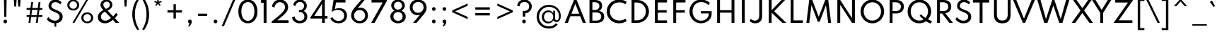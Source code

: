 SplineFontDB: 3.2
FontName: SpartanTT-Medium
FullName: SpartanTT Medium
FamilyName: SpartanTT Medium
Weight: Medium
Copyright: Copyright 2020 The Spartan Project Authors (https://github.com/bghryct/Spartan-MB) SpartanTT variant by Nathanael Nerode
Version: 1.004
ItalicAngle: 0
UnderlinePosition: -200
UnderlineWidth: 100
Ascent: 1600
Descent: 400
InvalidEm: 0
sfntRevision: 0x00010106
LayerCount: 2
Layer: 0 1 "Back" 1
Layer: 1 1 "Fore" 0
XUID: [1021 407 1219447775 14414703]
StyleMap: 0x0040
FSType: 0
OS2Version: 4
OS2_WeightWidthSlopeOnly: 0
OS2_UseTypoMetrics: 1
CreationTime: 1580155577
ModificationTime: 1646872841
PfmFamily: 81
TTFWeight: 500
TTFWidth: 5
LineGap: 0
VLineGap: 0
Panose: 0 0 0 0 0 0 0 0 0 0
OS2TypoAscent: 1720
OS2TypoAOffset: 0
OS2TypoDescent: -520
OS2TypoDOffset: 0
OS2TypoLinegap: 130
OS2WinAscent: 2398
OS2WinAOffset: 0
OS2WinDescent: 592
OS2WinDOffset: 0
HheadAscent: 1720
HheadAOffset: 0
HheadDescent: -520
HheadDOffset: 0
OS2SubXSize: 650
OS2SubYSize: 600
OS2SubXOff: 0
OS2SubYOff: 75
OS2SupXSize: 650
OS2SupYSize: 600
OS2SupXOff: 0
OS2SupYOff: 350
OS2StrikeYSize: 100
OS2StrikeYPos: 614
OS2CapHeight: 1650
OS2XHeight: 1026
OS2Vendor: 'NONE'
OS2CodePages: 20000093.00000000
OS2UnicodeRanges: a00000ef.4000205b.00000000.00000000
Lookup: 1 0 0 "'aalt' Access All Alternates in Latin lookup 0" { "'aalt' Access All Alternates in Latin lookup 0 subtable"  } ['aalt' ('DFLT' <'dflt' > 'latn' <'MOL ' 'TRK ' 'dflt' > ) ]
Lookup: 3 0 0 "'aalt' Access All Alternates in Latin lookup 1" { "'aalt' Access All Alternates in Latin lookup 1 subtable"  } ['aalt' ('DFLT' <'dflt' > 'latn' <'MOL ' 'TRK ' 'dflt' > ) ]
Lookup: 6 0 0 "'ccmp' Glyph Composition/Decomposition in Latin lookup 2" { "'ccmp' Glyph Composition/Decomposition in Latin lookup 2 contextual 0"  "'ccmp' Glyph Composition/Decomposition in Latin lookup 2 contextual 1"  } ['ccmp' ('DFLT' <'dflt' > 'latn' <'MOL ' 'TRK ' 'dflt' > ) ]
Lookup: 1 0 0 "Single Substitution lookup 3" { "Single Substitution lookup 3 subtable"  } []
Lookup: 1 0 0 "Single Substitution lookup 4" { "Single Substitution lookup 4 subtable"  } []
Lookup: 1 0 0 "'locl' Localized Forms in Latin lookup 5" { "'locl' Localized Forms in Latin lookup 5 subtable"  } ['locl' ('latn' <'TRK ' > ) ]
Lookup: 1 0 0 "'locl' Localized Forms in Latin lookup 6" { "'locl' Localized Forms in Latin lookup 6 subtable"  } ['locl' ('latn' <'MOL ' > ) ]
Lookup: 1 0 0 "'sups' Superscript in Latin lookup 7" { "'sups' Superscript in Latin lookup 7 subtable" ("superior") } ['sups' ('DFLT' <'dflt' > 'latn' <'MOL ' 'TRK ' 'dflt' > ) ]
Lookup: 1 0 0 "'numr' Numerators in Latin lookup 8" { "'numr' Numerators in Latin lookup 8 subtable"  } ['numr' ('DFLT' <'dflt' > 'latn' <'MOL ' 'TRK ' 'dflt' > ) ]
Lookup: 1 0 0 "'dnom' Denominators in Latin lookup 9" { "'dnom' Denominators in Latin lookup 9 subtable"  } ['dnom' ('DFLT' <'dflt' > 'latn' <'MOL ' 'TRK ' 'dflt' > ) ]
Lookup: 1 0 0 "'frac' Diagonal Fractions in Latin lookup 10" { "'frac' Diagonal Fractions in Latin lookup 10 subtable"  } ['frac' ('DFLT' <'dflt' > 'latn' <'MOL ' 'TRK ' 'dflt' > ) ]
Lookup: 1 0 0 "'frac' Diagonal Fractions in Latin lookup 11" { "'frac' Diagonal Fractions in Latin lookup 11 subtable"  } ['frac' ('DFLT' <'dflt' > 'latn' <'MOL ' 'TRK ' 'dflt' > ) ]
Lookup: 6 0 0 "'frac' Diagonal Fractions in Latin lookup 12" { "'frac' Diagonal Fractions in Latin lookup 12 contextual 0"  "'frac' Diagonal Fractions in Latin lookup 12 contextual 1"  } ['frac' ('DFLT' <'dflt' > 'latn' <'MOL ' 'TRK ' 'dflt' > ) ]
Lookup: 1 0 0 "Single Substitution lookup 13" { "Single Substitution lookup 13 subtable"  } []
Lookup: 1 0 0 "Single Substitution lookup 14" { "Single Substitution lookup 14 subtable"  } []
Lookup: 6 0 0 "'ordn' Ordinals in Latin lookup 15" { "'ordn' Ordinals in Latin lookup 15 contextual 0"  "'ordn' Ordinals in Latin lookup 15 contextual 1"  } ['ordn' ('DFLT' <'dflt' > 'latn' <'MOL ' 'TRK ' 'dflt' > ) ]
Lookup: 1 0 0 "Single Substitution lookup 16" { "Single Substitution lookup 16 subtable"  } []
Lookup: 4 8 0 "'dlig' Discretionary Ligatures in Latin lookup 17" { "'dlig' Discretionary Ligatures in Latin lookup 17 subtable"  } ['dlig' ('DFLT' <'dflt' > 'latn' <'MOL ' 'TRK ' 'dflt' > ) ]
Lookup: 4 8 1 "'liga' Standard Ligatures in Latin lookup 18" { "'liga' Standard Ligatures in Latin lookup 18 subtable"  } ['liga' ('DFLT' <'dflt' > 'latn' <'MOL ' 'TRK ' 'dflt' > ) ]
Lookup: 1 12 0 "'tnum' Tabular Numbers lookup 19" { "'tnum' Tabular Numbers lookup 19-1"  } ['tnum' ('DFLT' <'dflt' > 'grek' <'dflt' > 'latn' <'MOL ' 'TRK ' 'dflt' > ) ]
Lookup: 1 0 0 "'salt' Stylistic Alternatives lookup 20" { "'salt' Stylistic Alternatives lookup 20-1"  } ['salt' ('DFLT' <'dflt' > 'grek' <'dflt' > 'latn' <'MOL ' 'TRK ' 'dflt' > ) ]
Lookup: 258 8 0 "'kern' Horizontal Kerning in Latin lookup 0" { "'kern' Horizontal Kerning in Latin lookup 0 per glyph data 0"  "'kern' Horizontal Kerning in Latin lookup 0 kerning class 1"  } ['kern' ('DFLT' <'dflt' > 'latn' <'dflt' > ) ]
Lookup: 258 0 0 "'kern' Horizontal Kerning in Latin lookup 1" { "'kern' Horizontal Kerning in Latin lookup 1 subtable"  } ['kern' ('DFLT' <'dflt' > 'latn' <'dflt' > ) ]
Lookup: 260 0 0 "'mark' Mark Positioning in Latin lookup 2" { "'mark' Mark Positioning in Latin lookup 2 subtable"  } ['mark' ('DFLT' <'dflt' > 'latn' <'dflt' > ) ]
Lookup: 262 16 0 "'mkmk' Mark to Mark in Latin lookup 3" { "'mkmk' Mark to Mark in Latin lookup 3 subtable"  } ['mkmk' ('DFLT' <'dflt' > 'latn' <'dflt' > ) ]
Lookup: 262 65552 0 "'mkmk' Mark to Mark in Latin lookup 4" { "'mkmk' Mark to Mark in Latin lookup 4 subtable"  } ['mkmk' ('DFLT' <'dflt' > 'latn' <'dflt' > ) ]
MarkAttachClasses: 1
MarkAttachSets: 2
"MarkSet-0" 15 uni0326 uni0327
"MarkSet-1" 101 uni0308 uni0307 gravecomb acutecomb uni030B uni0302 uni030C uni0306 uni030A tildecomb uni0304 uni0312
DEI: 91125
KernClass2: 17+ 19 "'kern' Horizontal Kerning in Latin lookup 0 kerning class 1"
 15 b h m n p thorn
 13 c e o oe cent
 59 quotedblleft quotedblright quoteleft quoteright quotesingle
 5 v w y
 8 L Lslash
 8 O Oslash
 3 V W
 1 E
 1 R
 1 T
 1 Y
 1 a
 1 g
 1 r
 1 s
 1 t
 1 u
 18 I i dotlessi l bar
 13 c e o oe cent
 59 quotedblleft quotedblright quoteleft quoteright quotesingle
 7 m n p r
 21 period comma ellipsis
 5 v w y
 8 O Oslash
 8 S dollar
 3 V W
 3 d q
 1 A
 1 T
 1 Y
 1 a
 1 g
 1 s
 1 t
 1 u
 0 {} 0 {} 0 {} 0 {} 0 {} 0 {} 0 {} 0 {} 0 {} 0 {} 0 {} 0 {} 0 {} 0 {} 0 {} 0 {} -10 {} -12 {} 0 {} 0 {} -4 {} 0 {} 0 {} -4 {} 0 {} -10 {} 0 {} 0 {} 0 {} 0 {} 0 {} 0 {} 0 {} -10 {} 0 {} -8 {} -10 {} 0 {} 0 {} 0 {} -110 {} 0 {} 0 {} 0 {} 0 {} 0 {} 0 {} 0 {} 0 {} 0 {} 0 {} 0 {} -110 {} 0 {} -116 {} 0 {} 0 {} 0 {} 0 {} -6 {} 36 {} 0 {} -90 {} 0 {} 0 {} 0 {} 0 {} 0 {} 0 {} 0 {} 0 {} -14 {} 0 {} -56 {} 0 {} 0 {} 0 {} 0 {} 0 {} 0 {} 0 {} 0 {} -50 {} 0 {} 0 {} 0 {} 0 {} 30 {} -104 {} -156 {} 0 {} 0 {} 0 {} 0 {} 0 {} 0 {} 0 {} 0 {} 0 {} 0 {} 0 {} 0 {} 0 {} 0 {} -64 {} 0 {} 0 {} -64 {} 0 {} 0 {} 0 {} 0 {} 0 {} 0 {} 0 {} 0 {} -140 {} 0 {} -80 {} -130 {} -72 {} -64 {} 0 {} 0 {} 0 {} -182 {} 0 {} 0 {} -136 {} 0 {} 0 {} 0 {} -90 {} 0 {} 0 {} 0 {} 0 {} 0 {} 0 {} 0 {} 0 {} 0 {} 0 {} 0 {} 12 {} 0 {} 0 {} 0 {} 0 {} 0 {} 0 {} 0 {} 0 {} 0 {} -48 {} 0 {} 0 {} 0 {} 0 {} 0 {} 0 {} 0 {} -40 {} 0 {} -80 {} -180 {} -40 {} 0 {} 0 {} -50 {} 0 {} 0 {} 0 {} -156 {} 0 {} -130 {} -130 {} -116 {} -64 {} 0 {} 0 {} 0 {} -96 {} 28 {} 0 {} -156 {} 0 {} -150 {} 0 {} -140 {} 0 {} 0 {} -184 {} 0 {} -164 {} -150 {} -164 {} 0 {} -96 {} 0 {} -70 {} -180 {} 0 {} 0 {} -198 {} 0 {} 0 {} 0 {} -164 {} 0 {} 0 {} 0 {} 0 {} 0 {} 0 {} -8 {} 0 {} 0 {} 0 {} 0 {} 0 {} 0 {} 0 {} 0 {} 0 {} -8 {} -14 {} 0 {} 0 {} 0 {} -10 {} 0 {} 0 {} 20 {} 0 {} 0 {} 0 {} 0 {} 0 {} 0 {} 0 {} 0 {} 0 {} 0 {} -8 {} 0 {} 0 {} 0 {} 0 {} -12 {} 0 {} 0 {} -110 {} 0 {} 0 {} 0 {} 0 {} 0 {} 0 {} 0 {} 0 {} -16 {} -16 {} -16 {} 0 {} 0 {} 0 {} 0 {} 0 {} 0 {} 0 {} 0 {} 0 {} 0 {} 0 {} 0 {} 0 {} 0 {} 0 {} 0 {} 0 {} 0 {} 0 {} -18 {} 0 {} 0 {} 0 {} 0 {} 0 {} 0 {} 0 {} 0 {} 0 {} 0 {} 0 {} 0 {} 0 {} 0 {} 0 {} -4 {} 0 {} 0 {} -12 {} 0 {} 0 {} 0 {} 0 {} 0 {} 0 {} 0 {} -10 {} 0 {} 0 {} 0 {} 0 {} 0 {} 0 {} 0 {} 0 {} 0 {} -8 {} -10 {} 0 {}
KernClass2: 1+ 6 "'kern' Horizontal Kerning in Latin lookup 1 subtable"
 1133 A D Eth Dcroat F G H I J K M N OE P Thorn Q S U X Z ae d eth dcroat f i dotlessi j k l lslash q germandbls x z f_f f_f_i f_f_j f_f_l f_f_t f_j f_t fi fl ordfeminine ordmasculine zero one two three four five six seven eight nine zero.dnom one.dnom two.dnom three.dnom four.dnom five.dnom six.dnom seven.dnom eight.dnom nine.dnom zero.numr one.numr two.numr three.numr four.numr five.numr six.numr seven.numr eight.numr nine.numr uni00B9 uni00B2 uni00B3 fraction period comma colon semicolon ellipsis exclam exclamdown question questiondown periodcentered bullet asterisk numbersign slash backslash parenleft parenright braceleft braceright bracketleft bracketright hyphen endash emdash underscore quotesinglbase quotedblbase guilsinglleft guilsinglright quotedbl space dollar Euro sterling yen plus minus multiply divide equal notequal greater less greaterequal lessequal plusminus asciitilde asciicircum percent perthousand at ampersand paragraph section copyright registered trademark degree bar brokenbar dagger daggerdbl uni0308 uni0307 gravecomb acutecomb uni030B uni0302 uni030C uni0306 uni030A tildecomb uni0304 uni0327 uni0328
 5 v w y
 8 S dollar
 3 V W
 1 T
 1 Y
 0 {} -12 {} -40 {} -170 {} -96 {} -180 {}
ChainSub2: coverage "'ordn' Ordinals in Latin lookup 15 contextual 1" 0 0 0 1
 1 1 0
  Coverage: 3 O o
  BCoverage: 49 zero one two three four five six seven eight nine
 1
  SeqLookup: 0 "Single Substitution lookup 16"
EndFPST
ChainSub2: coverage "'ordn' Ordinals in Latin lookup 15 contextual 0" 0 0 0 1
 1 1 0
  Coverage: 3 A a
  BCoverage: 49 zero one two three four five six seven eight nine
 1
  SeqLookup: 0 "Single Substitution lookup 16"
EndFPST
ChainSub2: coverage "'frac' Diagonal Fractions in Latin lookup 12 contextual 1" 0 0 0 1
 1 1 0
  Coverage: 99 zero.numr one.numr two.numr three.numr four.numr five.numr six.numr seven.numr eight.numr nine.numr
  BCoverage: 99 zero.dnom one.dnom two.dnom three.dnom four.dnom five.dnom six.dnom seven.dnom eight.dnom nine.dnom
 1
  SeqLookup: 0 "Single Substitution lookup 14"
EndFPST
ChainSub2: coverage "'frac' Diagonal Fractions in Latin lookup 12 contextual 0" 0 0 0 1
 1 1 0
  Coverage: 99 zero.numr one.numr two.numr three.numr four.numr five.numr six.numr seven.numr eight.numr nine.numr
  BCoverage: 8 fraction
 1
  SeqLookup: 0 "Single Substitution lookup 13"
EndFPST
ChainSub2: coverage "'ccmp' Glyph Composition/Decomposition in Latin lookup 2 contextual 1" 0 0 0 1
 1 0 2
  Coverage: 1 i
  FCoverage: 15 uni0327 uni0328
  FCoverage: 101 uni0308 uni0307 gravecomb acutecomb uni030B uni0302 uni030C uni0306 uni030A tildecomb uni0304 uni0312
 1
  SeqLookup: 0 "Single Substitution lookup 4"
EndFPST
ChainSub2: coverage "'ccmp' Glyph Composition/Decomposition in Latin lookup 2 contextual 0" 0 0 0 1
 1 0 1
  Coverage: 1 i
  FCoverage: 101 uni0308 uni0307 gravecomb acutecomb uni030B uni0302 uni030C uni0306 uni030A tildecomb uni0304 uni0312
 1
  SeqLookup: 0 "Single Substitution lookup 3"
EndFPST
TtTable: prep
PUSHW_1
 511
SCANCTRL
PUSHB_1
 4
SCANTYPE
EndTTInstrs
ShortTable: maxp 16
  1
  0
  414
  100
  7
  107
  5
  1
  0
  0
  0
  0
  0
  0
  4
  1
EndShort
LangName: 1033 "" "" "Regular" "1.004;NONE;SpartanTT-Medium" "" "Version 1.004" "" "" "Matt Bailey" "Matt Bailey, Mirko Velimirovic" "" "http://mirkovelimirovic.com" "http://mtbailey.com" "This Font Software is licensed under the SIL Open Font License, Version 1.1. This license is available with a FAQ at: http://scripts.sil.org/OFL" "http://scripts.sil.org/OFL" "" "SpartanTT" "Medium"
GaspTable: 1 65535 15 1
Encoding: UnicodeBmp
UnicodeInterp: none
NameList: AGL For New Fonts
DisplaySize: -48
AntiAlias: 1
FitToEm: 0
WinInfo: 60 20 10
BeginPrivate: 0
EndPrivate
TeXData: 1 0 0 273154 136577 91051 536871 1048576 91051 783286 444596 497025 792723 393216 433062 380633 303038 157286 324010 404750 52429 2506097 1059062 262144
AnchorClass2: "Anchor-0" "'mark' Mark Positioning in Latin lookup 2 subtable" "Anchor-1" "'mark' Mark Positioning in Latin lookup 2 subtable" "Anchor-2" "'mark' Mark Positioning in Latin lookup 2 subtable" "Anchor-3" "'mkmk' Mark to Mark in Latin lookup 3 subtable" "Anchor-4" "'mkmk' Mark to Mark in Latin lookup 4 subtable"
BeginChars: 65580 429

StartChar: .notdef
Encoding: 65536 -1 0
Width: 684
Flags: W
LayerCount: 2
Fore
Validated: 1
EndChar

StartChar: A
Encoding: 65 65 1
Width: 1659
GlyphClass: 2
Flags: W
AnchorPoint: "Anchor-2" 1577 4 basechar 0
AnchorPoint: "Anchor-1" 829 0 basechar 0
AnchorPoint: "Anchor-0" 829 1650 basechar 0
LayerCount: 2
Fore
SplineSet
82 0 m 1,0,-1
 735 1650 l 1,1,-1
 924 1650 l 1,2,-1
 1577 0 l 1,3,-1
 1358 0 l 1,4,-1
 1175 481 l 1,5,-1
 484 481 l 1,6,-1
 300 0 l 1,7,-1
 82 0 l 1,0,-1
553 660 m 1,8,-1
 1106 660 l 1,9,-1
 829 1379 l 1,10,-1
 553 660 l 1,8,-1
EndSplineSet
Validated: 1
Substitution2: "'tnum' Tabular Numbers lookup 19-1" A.tnum
Substitution2: "Single Substitution lookup 16 subtable" ordfeminine
Substitution2: "'aalt' Access All Alternates in Latin lookup 0 subtable" ordfeminine
EndChar

StartChar: Aacute
Encoding: 193 193 2
Width: 1659
GlyphClass: 2
Flags: W
AnchorPoint: "Anchor-2" 1577 4 basechar 0
AnchorPoint: "Anchor-1" 829 0 basechar 0
AnchorPoint: "Anchor-0" 829 2312 basechar 0
LayerCount: 2
Fore
Refer: 1 65 N 1 0 0 1 0 0 3
Refer: 387 769 N 1 0 0 1 715 625 2
Validated: 1
EndChar

StartChar: Abreve
Encoding: 258 258 3
Width: 1659
GlyphClass: 2
Flags: W
AnchorPoint: "Anchor-2" 1577 4 basechar 0
AnchorPoint: "Anchor-1" 829 0 basechar 0
AnchorPoint: "Anchor-0" 829 2305 basechar 0
LayerCount: 2
Fore
Refer: 1 65 N 1 0 0 1 0 0 3
Refer: 391 774 N 1 0 0 1 406 625 2
Validated: 1
EndChar

StartChar: Acircumflex
Encoding: 194 194 4
Width: 1659
GlyphClass: 2
Flags: W
AnchorPoint: "Anchor-2" 1577 4 basechar 0
AnchorPoint: "Anchor-1" 829 0 basechar 0
AnchorPoint: "Anchor-0" 829 2305 basechar 0
LayerCount: 2
Fore
Refer: 1 65 N 1 0 0 1 0 0 3
Refer: 389 770 N 1 0 0 1 445 625 2
Validated: 1
EndChar

StartChar: Adieresis
Encoding: 196 196 5
Width: 1659
GlyphClass: 2
Flags: W
AnchorPoint: "Anchor-2" 1577 4 basechar 0
AnchorPoint: "Anchor-1" 829 0 basechar 0
AnchorPoint: "Anchor-0" 829 2134 basechar 0
LayerCount: 2
Fore
Refer: 1 65 N 1 0 0 1 0 0 3
Refer: 384 776 N 1 0 0 1 482 625 2
Validated: 1
EndChar

StartChar: Agrave
Encoding: 192 192 6
Width: 1659
GlyphClass: 2
Flags: W
AnchorPoint: "Anchor-2" 1577 4 basechar 0
AnchorPoint: "Anchor-1" 829 0 basechar 0
AnchorPoint: "Anchor-0" 829 2291 basechar 0
LayerCount: 2
Fore
Refer: 1 65 N 1 0 0 1 0 0 3
Refer: 386 768 N 1 0 0 1 641 625 2
Validated: 1
EndChar

StartChar: Amacron
Encoding: 256 256 7
Width: 1659
GlyphClass: 2
Flags: W
AnchorPoint: "Anchor-2" 1577 4 basechar 0
AnchorPoint: "Anchor-1" 829 0 basechar 0
AnchorPoint: "Anchor-0" 829 2081 basechar 0
LayerCount: 2
Fore
Refer: 1 65 N 1 0 0 1 0 0 3
Refer: 394 772 N 1 0 0 1 421 625 2
Validated: 1
EndChar

StartChar: Aogonek
Encoding: 260 260 8
Width: 1659
GlyphClass: 2
Flags: W
AnchorPoint: "Anchor-2" 1577 4 basechar 0
AnchorPoint: "Anchor-1" 829 0 basechar 0
AnchorPoint: "Anchor-0" 829 1650 basechar 0
LayerCount: 2
Fore
Refer: 1 65 N 1 0 0 1 0 0 3
Refer: 398 808 N 1 0 0 1 1296 -17 2
Validated: 5
EndChar

StartChar: Aring
Encoding: 197 197 9
Width: 1659
GlyphClass: 2
Flags: W
AnchorPoint: "Anchor-2" 1577 4 basechar 0
AnchorPoint: "Anchor-1" 829 0 basechar 0
AnchorPoint: "Anchor-0" 829 2313 basechar 0
LayerCount: 2
Fore
Refer: 1 65 N 1 0 0 1 0 0 3
Refer: 392 778 N 1 0 0 1 576 625 2
Validated: 5
EndChar

StartChar: Atilde
Encoding: 195 195 10
Width: 1659
GlyphClass: 2
Flags: W
AnchorPoint: "Anchor-2" 1577 4 basechar 0
AnchorPoint: "Anchor-1" 829 0 basechar 0
AnchorPoint: "Anchor-0" 829 2175 basechar 0
LayerCount: 2
Fore
Refer: 1 65 N 1 0 0 1 0 0 3
Refer: 393 771 N 1 0 0 1 319 625 2
Validated: 1
EndChar

StartChar: AE
Encoding: 198 198 11
Width: 2297
Flags: W
LayerCount: 2
Fore
SplineSet
82 0 m 1,0,-1
 735 1650 l 1,1,-1
 1581 1650 l 1,2,-1
 1651 1471 l 1,3,-1
 998 1471 l 1,4,-1
 1213 916 l 1,5,-1
 1840 916 l 1,6,-1
 1908 738 l 1,7,-1
 1286 738 l 1,8,-1
 1505 179 l 1,9,-1
 2147 179 l 1,10,-1
 2215 0 l 1,11,-1
 1358 0 l 1,12,-1
 1175 481 l 1,13,-1
 484 481 l 1,14,-1
 300 0 l 1,15,-1
 82 0 l 1,0,-1
553 660 m 1,16,-1
 1106 660 l 1,17,-1
 829 1378 l 1,18,-1
 553 660 l 1,16,-1
EndSplineSet
Validated: 1
EndChar

StartChar: B
Encoding: 66 66 12
Width: 1305
GlyphClass: 2
Flags: W
AnchorPoint: "Anchor-1" 653 0 basechar 0
AnchorPoint: "Anchor-0" 653 1650 basechar 0
LayerCount: 2
Fore
SplineSet
181 0 m 1,0,-1
 181 1650 l 1,1,-1
 567 1650 l 2,2,3
 807 1650 807 1650 941 1543.5 c 128,-1,4
 1075 1437 1075 1437 1075 1234 c 0,5,6
 1075 966 1075 966 845 864 c 1,7,8
 1026 838 1026 838 1123.5 730.5 c 128,-1,9
 1221 623 1221 623 1221 448 c 0,10,11
 1221 308 1221 308 1158 207.5 c 128,-1,12
 1095 107 1095 107 978 53.5 c 128,-1,13
 861 0 861 0 699 0 c 2,14,-1
 181 0 l 1,0,-1
384 930 m 1,15,-1
 526 930 l 2,16,17
 697 930 697 930 788.5 1002.5 c 128,-1,18
 880 1075 880 1075 880 1211 c 256,19,20
 880 1347 880 1347 789 1418.5 c 128,-1,21
 698 1490 698 1490 526 1490 c 2,22,-1
 384 1490 l 1,23,-1
 384 930 l 1,15,-1
384 162 m 1,24,-1
 638 162 l 2,25,26
 819 162 819 162 915 237.5 c 128,-1,27
 1011 313 1011 313 1011 454 c 0,28,29
 1011 596 1011 596 913.5 674.5 c 128,-1,30
 816 753 816 753 638 753 c 2,31,-1
 384 753 l 1,32,-1
 384 162 l 1,24,-1
EndSplineSet
Validated: 1
EndChar

StartChar: C
Encoding: 67 67 13
Width: 1585
GlyphClass: 2
Flags: W
AnchorPoint: "Anchor-1" 983 -32 basechar 0
AnchorPoint: "Anchor-0" 982 1680 basechar 0
LayerCount: 2
Fore
SplineSet
983 -32 m 0,0,1
 797 -32 797 -32 636.5 33.5 c 128,-1,2
 476 99 476 99 355.5 215.5 c 128,-1,3
 235 332 235 332 168 488 c 128,-1,4
 101 644 101 644 101 824 c 256,5,6
 101 1004 101 1004 168.5 1160 c 128,-1,7
 236 1316 236 1316 356 1432.5 c 128,-1,8
 476 1549 476 1549 636 1614.5 c 128,-1,9
 796 1680 796 1680 982 1680 c 0,10,11
 1136 1680 1136 1680 1272.5 1635.5 c 128,-1,12
 1409 1591 1409 1591 1511 1514 c 1,13,-1
 1419 1343 l 1,14,15
 1337 1409 1337 1409 1227 1444.5 c 128,-1,16
 1117 1480 1117 1480 995 1480 c 0,17,18
 848 1480 848 1480 725 1430 c 128,-1,19
 602 1380 602 1380 511.5 1290.5 c 128,-1,20
 421 1201 421 1201 371.5 1081.5 c 128,-1,21
 322 962 322 962 322 824 c 256,22,23
 322 686 322 686 371.5 566.5 c 128,-1,24
 421 447 421 447 511.5 357.5 c 128,-1,25
 602 268 602 268 725 218 c 128,-1,26
 848 168 848 168 995 168 c 0,27,28
 1117 168 1117 168 1227 203.5 c 128,-1,29
 1337 239 1337 239 1419 305 c 1,30,-1
 1511 134 l 1,31,32
 1411 59 1411 59 1275 13.5 c 128,-1,33
 1139 -32 1139 -32 983 -32 c 0,0,1
EndSplineSet
Validated: 1
EndChar

StartChar: Cacute
Encoding: 262 262 14
Width: 1585
GlyphClass: 2
Flags: W
AnchorPoint: "Anchor-1" 983 -32 basechar 0
AnchorPoint: "Anchor-0" 982 2342 basechar 0
LayerCount: 2
Fore
Refer: 13 67 N 1 0 0 1 0 0 3
Refer: 387 769 N 1 0 0 1 868 655 2
Validated: 1
EndChar

StartChar: Ccaron
Encoding: 268 268 15
Width: 1585
GlyphClass: 2
Flags: W
AnchorPoint: "Anchor-1" 983 -32 basechar 0
AnchorPoint: "Anchor-0" 982 2335 basechar 0
LayerCount: 2
Fore
Refer: 13 67 N 1 0 0 1 0 0 3
Refer: 390 780 N 1 0 0 1 598 655 2
Validated: 1
EndChar

StartChar: Ccedilla
Encoding: 199 199 16
Width: 1585
GlyphClass: 2
Flags: W
AnchorPoint: "Anchor-1" 925 -618 basechar 0
AnchorPoint: "Anchor-0" 982 1680 basechar 0
LayerCount: 2
Fore
Refer: 13 67 N 1 0 0 1 0 0 3
Refer: 397 807 N 1 0 0 1 672 -53 2
Validated: 5
EndChar

StartChar: Cdotaccent
Encoding: 266 266 17
Width: 1585
GlyphClass: 2
Flags: W
AnchorPoint: "Anchor-1" 983 -32 basechar 0
AnchorPoint: "Anchor-0" 982 2253 basechar 0
LayerCount: 2
Fore
Refer: 13 67 N 1 0 0 1 0 0 3
Refer: 385 775 N 1 0 0 1 861 655 2
Validated: 1
EndChar

StartChar: D
Encoding: 68 68 18
Width: 1630
GlyphClass: 2
Flags: W
AnchorPoint: "Anchor-1" 816 0 basechar 0
AnchorPoint: "Anchor-0" 816 1650 basechar 0
LayerCount: 2
Fore
SplineSet
256 0 m 1,0,-1
 256 1650 l 1,1,-1
 652 1650 l 2,2,3
 828 1650 828 1650 979 1587 c 128,-1,4
 1130 1524 1130 1524 1243.5 1411.5 c 128,-1,5
 1357 1299 1357 1299 1420.5 1148.5 c 128,-1,6
 1484 998 1484 998 1484 824 c 256,7,8
 1484 650 1484 650 1421 500 c 128,-1,9
 1358 350 1358 350 1244.5 237.5 c 128,-1,10
 1131 125 1131 125 979.5 62.5 c 128,-1,11
 828 0 828 0 652 0 c 2,12,-1
 256 0 l 1,0,-1
459 182 m 1,13,-1
 632 182 l 2,14,15
 767 182 767 182 883 230.5 c 128,-1,16
 999 279 999 279 1085.5 366.5 c 128,-1,17
 1172 454 1172 454 1220 571 c 128,-1,18
 1268 688 1268 688 1268 825 c 256,19,20
 1268 962 1268 962 1220 1079 c 128,-1,21
 1172 1196 1172 1196 1085.5 1283 c 128,-1,22
 999 1370 999 1370 883 1419 c 128,-1,23
 767 1468 767 1468 632 1468 c 2,24,-1
 459 1468 l 1,25,-1
 459 182 l 1,13,-1
EndSplineSet
Validated: 1
EndChar

StartChar: Eth
Encoding: 208 208 19
Width: 1668
Flags: W
LayerCount: 2
Fore
SplineSet
293 0 m 1,0,-1
 293 742 l 1,1,-1
 129 742 l 1,2,-1
 129 908 l 1,3,-1
 293 908 l 1,4,-1
 293 1650 l 1,5,-1
 689 1650 l 2,6,7
 859 1650 859 1650 1009 1589 c 128,-1,8
 1159 1528 1159 1528 1274.5 1417.5 c 128,-1,9
 1390 1307 1390 1307 1455.5 1156 c 128,-1,10
 1521 1005 1521 1005 1521 825 c 0,11,12
 1521 644 1521 644 1455.5 493 c 128,-1,13
 1390 342 1390 342 1275 231.5 c 128,-1,14
 1160 121 1160 121 1009.5 60.5 c 128,-1,15
 859 0 859 0 689 0 c 2,16,-1
 293 0 l 1,0,-1
496 182 m 1,17,-1
 669 182 l 2,18,19
 802 182 802 182 917.5 230 c 128,-1,20
 1033 278 1033 278 1120 365 c 128,-1,21
 1207 452 1207 452 1256 569 c 128,-1,22
 1305 686 1305 686 1305 825 c 0,23,24
 1305 963 1305 963 1256.5 1080 c 128,-1,25
 1208 1197 1208 1197 1120.5 1284.5 c 128,-1,26
 1033 1372 1033 1372 917.5 1420 c 128,-1,27
 802 1468 802 1468 669 1468 c 2,28,-1
 496 1468 l 1,29,-1
 496 908 l 1,30,-1
 887 908 l 1,31,-1
 887 742 l 1,32,-1
 496 742 l 1,33,-1
 496 182 l 1,17,-1
EndSplineSet
Validated: 1
EndChar

StartChar: Dcaron
Encoding: 270 270 20
Width: 1630
GlyphClass: 2
Flags: W
AnchorPoint: "Anchor-1" 816 0 basechar 0
AnchorPoint: "Anchor-0" 816 2305 basechar 0
LayerCount: 2
Fore
Refer: 18 68 N 1 0 0 1 0 0 3
Refer: 390 780 N 1 0 0 1 432 625 2
Validated: 1
EndChar

StartChar: Dcroat
Encoding: 272 272 21
Width: 1668
Flags: W
LayerCount: 2
Fore
SplineSet
293 0 m 1,0,-1
 293 742 l 1,1,-1
 129 742 l 1,2,-1
 129 908 l 1,3,-1
 293 908 l 1,4,-1
 293 1650 l 1,5,-1
 689 1650 l 2,6,7
 859 1650 859 1650 1009 1589 c 128,-1,8
 1159 1528 1159 1528 1274.5 1417.5 c 128,-1,9
 1390 1307 1390 1307 1455.5 1156 c 128,-1,10
 1521 1005 1521 1005 1521 825 c 0,11,12
 1521 644 1521 644 1455.5 493 c 128,-1,13
 1390 342 1390 342 1275 231.5 c 128,-1,14
 1160 121 1160 121 1009.5 60.5 c 128,-1,15
 859 0 859 0 689 0 c 2,16,-1
 293 0 l 1,0,-1
496 182 m 1,17,-1
 669 182 l 2,18,19
 802 182 802 182 917.5 230 c 128,-1,20
 1033 278 1033 278 1120 365 c 128,-1,21
 1207 452 1207 452 1256 569 c 128,-1,22
 1305 686 1305 686 1305 825 c 0,23,24
 1305 963 1305 963 1256.5 1080 c 128,-1,25
 1208 1197 1208 1197 1120.5 1284.5 c 128,-1,26
 1033 1372 1033 1372 917.5 1420 c 128,-1,27
 802 1468 802 1468 669 1468 c 2,28,-1
 496 1468 l 1,29,-1
 496 908 l 1,30,-1
 887 908 l 1,31,-1
 887 742 l 1,32,-1
 496 742 l 1,33,-1
 496 182 l 1,17,-1
EndSplineSet
Validated: 1
EndChar

StartChar: E
Encoding: 69 69 22
Width: 1287
GlyphClass: 2
Flags: W
AnchorPoint: "Anchor-2" 1113 0 basechar 0
AnchorPoint: "Anchor-1" 705 0 basechar 0
AnchorPoint: "Anchor-0" 692 1650 basechar 0
LayerCount: 2
Fore
SplineSet
256 0 m 1,0,-1
 256 1650 l 1,1,-1
 1113 1650 l 1,2,-1
 1113 1471 l 1,3,-1
 459 1471 l 1,4,-1
 459 916 l 1,5,-1
 1089 916 l 1,6,-1
 1089 738 l 1,7,-1
 459 738 l 1,8,-1
 459 179 l 1,9,-1
 1113 179 l 1,10,-1
 1113 0 l 1,11,-1
 256 0 l 1,0,-1
EndSplineSet
Validated: 1
EndChar

StartChar: Eacute
Encoding: 201 201 23
Width: 1287
GlyphClass: 2
Flags: W
AnchorPoint: "Anchor-2" 1113 0 basechar 0
AnchorPoint: "Anchor-1" 705 0 basechar 0
AnchorPoint: "Anchor-0" 692 2312 basechar 0
LayerCount: 2
Fore
Refer: 22 69 N 1 0 0 1 0 0 3
Refer: 387 769 N 1 0 0 1 578 625 2
Validated: 1
EndChar

StartChar: Ecaron
Encoding: 282 282 24
Width: 1287
GlyphClass: 2
Flags: W
AnchorPoint: "Anchor-2" 1113 0 basechar 0
AnchorPoint: "Anchor-1" 705 0 basechar 0
AnchorPoint: "Anchor-0" 692 2305 basechar 0
LayerCount: 2
Fore
Refer: 22 69 N 1 0 0 1 0 0 3
Refer: 390 780 N 1 0 0 1 308 625 2
Validated: 1
EndChar

StartChar: Ecircumflex
Encoding: 202 202 25
Width: 1287
GlyphClass: 2
Flags: W
AnchorPoint: "Anchor-2" 1113 0 basechar 0
AnchorPoint: "Anchor-1" 705 0 basechar 0
AnchorPoint: "Anchor-0" 692 2305 basechar 0
LayerCount: 2
Fore
Refer: 22 69 N 1 0 0 1 0 0 3
Refer: 389 770 N 1 0 0 1 308 625 2
Validated: 1
EndChar

StartChar: Edieresis
Encoding: 203 203 26
Width: 1287
GlyphClass: 2
Flags: W
AnchorPoint: "Anchor-2" 1113 0 basechar 0
AnchorPoint: "Anchor-1" 705 0 basechar 0
AnchorPoint: "Anchor-0" 692 2134 basechar 0
LayerCount: 2
Fore
Refer: 22 69 N 1 0 0 1 0 0 3
Refer: 384 776 N 1 0 0 1 345 625 2
Validated: 1
EndChar

StartChar: Edotaccent
Encoding: 278 278 27
Width: 1287
GlyphClass: 2
Flags: W
AnchorPoint: "Anchor-2" 1113 0 basechar 0
AnchorPoint: "Anchor-1" 705 0 basechar 0
AnchorPoint: "Anchor-0" 692 2223 basechar 0
LayerCount: 2
Fore
Refer: 22 69 N 1 0 0 1 0 0 3
Refer: 385 775 N 1 0 0 1 571 625 2
Validated: 1
EndChar

StartChar: Egrave
Encoding: 200 200 28
Width: 1287
GlyphClass: 2
Flags: W
AnchorPoint: "Anchor-2" 1113 0 basechar 0
AnchorPoint: "Anchor-1" 705 0 basechar 0
AnchorPoint: "Anchor-0" 692 2291 basechar 0
LayerCount: 2
Fore
Refer: 22 69 N 1 0 0 1 0 0 3
Refer: 386 768 N 1 0 0 1 504 625 2
Validated: 1
EndChar

StartChar: Emacron
Encoding: 274 274 29
Width: 1287
GlyphClass: 2
Flags: W
AnchorPoint: "Anchor-2" 1113 0 basechar 0
AnchorPoint: "Anchor-1" 705 0 basechar 0
AnchorPoint: "Anchor-0" 692 2081 basechar 0
LayerCount: 2
Fore
Refer: 22 69 N 1 0 0 1 0 0 3
Refer: 394 772 N 1 0 0 1 284 625 2
Validated: 1
EndChar

StartChar: Eogonek
Encoding: 280 280 30
Width: 1287
GlyphClass: 2
Flags: W
AnchorPoint: "Anchor-2" 1113 0 basechar 0
AnchorPoint: "Anchor-1" 705 0 basechar 0
AnchorPoint: "Anchor-0" 692 1650 basechar 0
LayerCount: 2
Fore
Refer: 22 69 N 1 0 0 1 0 0 3
Refer: 398 808 N 1 0 0 1 832 -21 2
Validated: 5
EndChar

StartChar: F
Encoding: 70 70 31
Width: 1247
GlyphClass: 2
Flags: W
AnchorPoint: "Anchor-1" 624 0 basechar 0
AnchorPoint: "Anchor-0" 624 1650 basechar 0
LayerCount: 2
Fore
SplineSet
256 0 m 1,0,-1
 256 1650 l 1,1,-1
 1118 1650 l 1,2,-1
 1118 1471 l 1,3,-1
 394 1471 l 1,4,-1
 459 1524 l 1,5,-1
 459 826 l 1,6,-1
 394 916 l 1,7,-1
 1073 916 l 1,8,-1
 1073 738 l 1,9,-1
 394 738 l 1,10,-1
 459 828 l 1,11,-1
 459 0 l 1,12,-1
 256 0 l 1,0,-1
EndSplineSet
Validated: 5
Kerns2: 339 -64 "'kern' Horizontal Kerning in Latin lookup 0 per glyph data 0" 332 -38 "'kern' Horizontal Kerning in Latin lookup 0 per glyph data 0" 302 -100 "'kern' Horizontal Kerning in Latin lookup 0 per glyph data 0" 299 -100 "'kern' Horizontal Kerning in Latin lookup 0 per glyph data 0" 298 -100 "'kern' Horizontal Kerning in Latin lookup 0 per glyph data 0" 184 -64 "'kern' Horizontal Kerning in Latin lookup 0 per glyph data 0" 175 -64 "'kern' Horizontal Kerning in Latin lookup 0 per glyph data 0" 135 -64 "'kern' Horizontal Kerning in Latin lookup 0 per glyph data 0" 126 -64 "'kern' Horizontal Kerning in Latin lookup 0 per glyph data 0" 114 -64 "'kern' Horizontal Kerning in Latin lookup 0 per glyph data 0" 1 -70 "'kern' Horizontal Kerning in Latin lookup 0 per glyph data 0"
EndChar

StartChar: G
Encoding: 71 71 32
Width: 1858
GlyphClass: 2
Flags: W
AnchorPoint: "Anchor-1" 1009 -2 basechar 0
AnchorPoint: "Anchor-0" 981 1662 basechar 0
LayerCount: 2
Fore
SplineSet
962 -32 m 0,0,1
 791 -32 791 -32 643.5 33.5 c 128,-1,2
 496 99 496 99 385.5 216 c 128,-1,3
 275 333 275 333 213 488.5 c 128,-1,4
 151 644 151 644 151 824 c 0,5,6
 151 992 151 992 207 1146 c 128,-1,7
 263 1300 263 1300 370 1420 c 128,-1,8
 477 1540 477 1540 630.5 1610 c 128,-1,9
 784 1680 784 1680 978 1680 c 0,10,11
 1100 1680 1100 1680 1212.5 1650.5 c 128,-1,12
 1325 1621 1325 1621 1422 1567 c 128,-1,13
 1519 1513 1519 1513 1594 1439 c 1,14,-1
 1493 1283 l 1,15,16
 1401 1382 1401 1382 1264.5 1440.5 c 128,-1,17
 1128 1499 1128 1499 978 1499 c 0,18,19
 833 1499 833 1499 720 1446 c 128,-1,20
 607 1393 607 1393 529 1300 c 128,-1,21
 451 1207 451 1207 410.5 1087 c 128,-1,22
 370 967 370 967 370 832 c 0,23,24
 370 686 370 686 415.5 562.5 c 128,-1,25
 461 439 461 439 543 347 c 128,-1,26
 625 255 625 255 734 204.5 c 128,-1,27
 843 154 843 154 969 154 c 0,28,29
 1071 154 1071 154 1168 188 c 128,-1,30
 1265 222 1265 222 1342.5 285.5 c 128,-1,31
 1420 349 1420 349 1465.5 437 c 128,-1,32
 1511 525 1511 525 1511 633 c 2,33,-1
 1511 681 l 1,34,-1
 955 681 l 1,35,-1
 955 842 l 1,36,-1
 1719 842 l 1,37,-1
 1719 664 l 2,38,39
 1719 496 1719 496 1654 366.5 c 128,-1,40
 1589 237 1589 237 1479.5 148.5 c 128,-1,41
 1370 60 1370 60 1235.5 14 c 128,-1,42
 1101 -32 1101 -32 962 -32 c 0,0,1
EndSplineSet
Validated: 1
EndChar

StartChar: Gbreve
Encoding: 286 286 33
Width: 1858
GlyphClass: 2
Flags: W
AnchorPoint: "Anchor-1" 1009 -2 basechar 0
AnchorPoint: "Anchor-0" 981 2317 basechar 0
LayerCount: 2
Fore
Refer: 32 71 N 1 0 0 1 0 0 3
Refer: 391 774 N 1 0 0 1 558 637 2
Validated: 1
EndChar

StartChar: uni0122
Encoding: 290 290 34
Width: 1858
GlyphClass: 2
Flags: W
AnchorPoint: "Anchor-1" 1009 -585 basechar 0
AnchorPoint: "Anchor-0" 981 1662 basechar 0
LayerCount: 2
Fore
Refer: 32 71 N 1 0 0 1 0 0 3
Refer: 396 806 N 1 0 0 1 643 -2 2
Validated: 1
EndChar

StartChar: Gdotaccent
Encoding: 288 288 35
Width: 1858
GlyphClass: 2
Flags: W
AnchorPoint: "Anchor-1" 1009 -2 basechar 0
AnchorPoint: "Anchor-0" 981 2235 basechar 0
LayerCount: 2
Fore
Refer: 32 71 N 1 0 0 1 0 0 3
Refer: 385 775 N 1 0 0 1 860 637 2
Validated: 1
EndChar

StartChar: H
Encoding: 72 72 36
Width: 1734
GlyphClass: 2
Flags: W
AnchorPoint: "Anchor-1" 867 0 basechar 0
AnchorPoint: "Anchor-0" 867 1650 basechar 0
LayerCount: 2
Fore
SplineSet
256 0 m 1,0,-1
 256 1650 l 1,1,-1
 459 1650 l 1,2,-1
 459 916 l 1,3,-1
 1275 916 l 1,4,-1
 1275 1650 l 1,5,-1
 1478 1650 l 1,6,-1
 1478 0 l 1,7,-1
 1275 0 l 1,8,-1
 1275 738 l 1,9,-1
 459 738 l 1,10,-1
 459 0 l 1,11,-1
 256 0 l 1,0,-1
EndSplineSet
Validated: 1
EndChar

StartChar: Hbar
Encoding: 294 294 37
Width: 1734
Flags: W
LayerCount: 2
Fore
SplineSet
256 0 m 1,0,-1
 256 1650 l 1,1,-1
 459 1650 l 1,2,-1
 459 842 l 1,3,-1
 1275 842 l 1,4,-1
 1275 1650 l 1,5,-1
 1478 1650 l 1,6,-1
 1478 0 l 1,7,-1
 1275 0 l 1,8,-1
 1275 698 l 1,9,-1
 459 698 l 1,10,-1
 459 0 l 1,11,-1
 256 0 l 1,0,-1
123 1068 m 1,12,-1
 123 1211 l 1,13,-1
 1621 1211 l 1,14,-1
 1621 1068 l 1,15,-1
 123 1068 l 1,12,-1
EndSplineSet
Validated: 5
EndChar

StartChar: I
Encoding: 73 73 38
Width: 715
GlyphClass: 2
Flags: W
AnchorPoint: "Anchor-2" 459 0 basechar 0
AnchorPoint: "Anchor-1" 357 0 basechar 0
AnchorPoint: "Anchor-0" 357 1650 basechar 0
LayerCount: 2
Fore
SplineSet
256 0 m 1,0,-1
 256 1650 l 1,1,-1
 459 1650 l 1,2,-1
 459 0 l 1,3,-1
 256 0 l 1,0,-1
EndSplineSet
Validated: 1
EndChar

StartChar: Iacute
Encoding: 205 205 39
Width: 715
GlyphClass: 2
Flags: W
AnchorPoint: "Anchor-2" 459 0 basechar 0
AnchorPoint: "Anchor-1" 357 0 basechar 0
AnchorPoint: "Anchor-0" 357 2312 basechar 0
LayerCount: 2
Fore
Refer: 38 73 N 1 0 0 1 0 0 3
Refer: 387 769 N 1 0 0 1 243 625 2
Validated: 1
EndChar

StartChar: Icircumflex
Encoding: 206 206 40
Width: 715
GlyphClass: 2
Flags: W
AnchorPoint: "Anchor-2" 459 0 basechar 0
AnchorPoint: "Anchor-1" 357 0 basechar 0
AnchorPoint: "Anchor-0" 357 2305 basechar 0
LayerCount: 2
Fore
Refer: 38 73 N 1 0 0 1 0 0 3
Refer: 389 770 N 1 0 0 1 -27 625 2
Validated: 1
EndChar

StartChar: Idieresis
Encoding: 207 207 41
Width: 715
GlyphClass: 2
Flags: W
AnchorPoint: "Anchor-2" 459 0 basechar 0
AnchorPoint: "Anchor-1" 357 0 basechar 0
AnchorPoint: "Anchor-0" 357 2134 basechar 0
LayerCount: 2
Fore
Refer: 38 73 N 1 0 0 1 0 0 3
Refer: 384 776 N 1 0 0 1 10 625 2
Validated: 1
EndChar

StartChar: Idotaccent
Encoding: 304 304 42
Width: 715
GlyphClass: 2
Flags: W
AnchorPoint: "Anchor-2" 459 0 basechar 0
AnchorPoint: "Anchor-1" 357 0 basechar 0
AnchorPoint: "Anchor-0" 357 2223 basechar 0
LayerCount: 2
Fore
Refer: 38 73 N 1 0 0 1 0 0 3
Refer: 385 775 N 1 0 0 1 236 625 2
Validated: 1
EndChar

StartChar: Igrave
Encoding: 204 204 43
Width: 715
GlyphClass: 2
Flags: W
AnchorPoint: "Anchor-2" 459 0 basechar 0
AnchorPoint: "Anchor-1" 357 0 basechar 0
AnchorPoint: "Anchor-0" 357 2291 basechar 0
LayerCount: 2
Fore
Refer: 38 73 N 1 0 0 1 0 0 3
Refer: 386 768 N 1 0 0 1 169 625 2
Validated: 1
EndChar

StartChar: Imacron
Encoding: 298 298 44
Width: 715
GlyphClass: 2
Flags: W
AnchorPoint: "Anchor-2" 459 0 basechar 0
AnchorPoint: "Anchor-1" 357 0 basechar 0
AnchorPoint: "Anchor-0" 357 2081 basechar 0
LayerCount: 2
Fore
Refer: 38 73 N 1 0 0 1 0 0 3
Refer: 394 772 N 1 0 0 1 -51 625 2
Validated: 1
EndChar

StartChar: Iogonek
Encoding: 302 302 45
Width: 715
GlyphClass: 2
Flags: W
AnchorPoint: "Anchor-2" 459 0 basechar 0
AnchorPoint: "Anchor-1" 357 0 basechar 0
AnchorPoint: "Anchor-0" 357 1650 basechar 0
LayerCount: 2
Fore
Refer: 38 73 N 1 0 0 1 0 0 3
Refer: 398 808 N 1 0 0 1 178 -21 2
Validated: 5
EndChar

StartChar: J
Encoding: 74 74 46
Width: 1224
GlyphClass: 2
Flags: W
AnchorPoint: "Anchor-1" 497 -12 basechar 0
AnchorPoint: "Anchor-0" 649 1650 basechar 0
LayerCount: 2
Fore
SplineSet
493 -32 m 0,0,1
 270 -32 270 -32 109 122 c 1,2,-1
 184 291 l 1,3,4
 313 162 313 162 468 162 c 0,5,6
 617 162 617 162 700 256.5 c 128,-1,7
 783 351 783 351 783 521 c 2,8,-1
 783 1650 l 1,9,-1
 986 1650 l 1,10,-1
 986 464 l 2,11,12
 986 229 986 229 855.5 98.5 c 128,-1,13
 725 -32 725 -32 493 -32 c 0,0,1
EndSplineSet
Validated: 1
EndChar

StartChar: K
Encoding: 75 75 47
Width: 1548
GlyphClass: 2
Flags: W
AnchorPoint: "Anchor-1" 782 0 basechar 0
AnchorPoint: "Anchor-0" 782 1650 basechar 0
LayerCount: 2
Fore
SplineSet
256 0 m 1,0,-1
 256 1650 l 1,1,-1
 459 1650 l 1,2,-1
 459 914 l 1,3,-1
 1159 1650 l 1,4,-1
 1412 1650 l 1,5,-1
 640 840 l 1,6,-1
 1500 0 l 1,7,-1
 1217 0 l 1,8,-1
 459 734 l 1,9,-1
 459 0 l 1,10,-1
 256 0 l 1,0,-1
EndSplineSet
Validated: 1
Kerns2: 339 -70 "'kern' Horizontal Kerning in Latin lookup 0 per glyph data 0" 219 -104 "'kern' Horizontal Kerning in Latin lookup 0 per glyph data 0" 213 -104 "'kern' Horizontal Kerning in Latin lookup 0 per glyph data 0" 212 -104 "'kern' Horizontal Kerning in Latin lookup 0 per glyph data 0" 184 -70 "'kern' Horizontal Kerning in Latin lookup 0 per glyph data 0" 175 -70 "'kern' Horizontal Kerning in Latin lookup 0 per glyph data 0" 135 -70 "'kern' Horizontal Kerning in Latin lookup 0 per glyph data 0" 126 -70 "'kern' Horizontal Kerning in Latin lookup 0 per glyph data 0" 114 -60 "'kern' Horizontal Kerning in Latin lookup 0 per glyph data 0"
EndChar

StartChar: uni0136
Encoding: 310 310 48
Width: 1548
GlyphClass: 2
Flags: W
AnchorPoint: "Anchor-1" 782 -583 basechar 0
AnchorPoint: "Anchor-0" 782 1650 basechar 0
LayerCount: 2
Fore
Refer: 47 75 N 1 0 0 1 0 0 3
Refer: 396 806 N 1 0 0 1 416 0 2
Validated: 1
EndChar

StartChar: L
Encoding: 76 76 49
Width: 1211
GlyphClass: 2
Flags: W
AnchorPoint: "Anchor-1" 661 0 basechar 0
AnchorPoint: "Anchor-0" 672 1650 basechar 0
LayerCount: 2
Fore
SplineSet
256 0 m 1,0,-1
 256 1650 l 1,1,-1
 459 1650 l 1,2,-1
 459 179 l 1,3,-1
 1122 179 l 1,4,-1
 1122 0 l 1,5,-1
 256 0 l 1,0,-1
EndSplineSet
Validated: 1
EndChar

StartChar: Lacute
Encoding: 313 313 50
Width: 1211
GlyphClass: 2
Flags: W
AnchorPoint: "Anchor-1" 661 0 basechar 0
AnchorPoint: "Anchor-0" 672 2312 basechar 0
LayerCount: 2
Fore
Refer: 49 76 N 1 0 0 1 0 0 3
Refer: 387 769 N 1 0 0 1 558 625 2
Validated: 1
EndChar

StartChar: Lcaron
Encoding: 317 317 51
Width: 1211
GlyphClass: 2
Flags: W
AnchorPoint: "Anchor-1" 661 0 basechar 0
AnchorPoint: "Anchor-0" 672 2305 basechar 0
LayerCount: 2
Fore
Refer: 49 76 N 1 0 0 1 0 0 3
Refer: 390 780 N 1 0 0 1 288 625 2
Validated: 1
EndChar

StartChar: uni013B
Encoding: 315 315 52
Width: 1211
GlyphClass: 2
Flags: W
AnchorPoint: "Anchor-1" 661 -583 basechar 0
AnchorPoint: "Anchor-0" 672 1650 basechar 0
LayerCount: 2
Fore
Refer: 49 76 N 1 0 0 1 0 0 3
Refer: 396 806 N 1 0 0 1 295 0 2
Validated: 1
EndChar

StartChar: Lslash
Encoding: 321 321 53
Width: 1248
Flags: W
LayerCount: 2
Fore
SplineSet
293 0 m 1,0,-1
 293 685 l 1,1,-1
 133 559 l 1,2,-1
 133 725 l 1,3,-1
 293 851 l 1,4,-1
 293 1650 l 1,5,-1
 497 1650 l 1,6,-1
 497 1011 l 1,7,-1
 710 1178 l 1,8,-1
 710 1013 l 1,9,-1
 497 845 l 1,10,-1
 497 179 l 1,11,-1
 1158 179 l 1,12,-1
 1158 0 l 1,13,-1
 293 0 l 1,0,-1
EndSplineSet
Validated: 1
EndChar

StartChar: M
Encoding: 77 77 54
Width: 2080
GlyphClass: 2
Flags: W
AnchorPoint: "Anchor-1" 1108 83 basechar 0
AnchorPoint: "Anchor-0" 1040 1650 basechar 0
LayerCount: 2
Fore
SplineSet
167 0 m 1,0,-1
 366 1650 l 1,1,-1
 582 1650 l 1,2,-1
 1040 436 l 1,3,-1
 1498 1650 l 1,4,-1
 1714 1650 l 1,5,-1
 1913 0 l 1,6,-1
 1710 0 l 1,7,-1
 1551 1278 l 1,8,-1
 1108 83 l 1,9,-1
 972 83 l 1,10,-1
 529 1278 l 1,11,-1
 370 0 l 1,12,-1
 167 0 l 1,0,-1
EndSplineSet
Validated: 1
EndChar

StartChar: N
Encoding: 78 78 55
Width: 1752
GlyphClass: 2
Flags: W
AnchorPoint: "Anchor-1" 876 0 basechar 0
AnchorPoint: "Anchor-0" 876 1650 basechar 0
LayerCount: 2
Fore
SplineSet
256 0 m 1,0,-1
 256 1650 l 1,1,-1
 459 1650 l 1,2,-1
 1293 343 l 1,3,-1
 1293 1650 l 1,4,-1
 1496 1650 l 1,5,-1
 1496 0 l 1,6,-1
 1293 0 l 1,7,-1
 459 1306 l 1,8,-1
 459 0 l 1,9,-1
 256 0 l 1,0,-1
EndSplineSet
Validated: 1
EndChar

StartChar: Nacute
Encoding: 323 323 56
Width: 1752
GlyphClass: 2
Flags: W
AnchorPoint: "Anchor-1" 876 0 basechar 0
AnchorPoint: "Anchor-0" 876 2312 basechar 0
LayerCount: 2
Fore
Refer: 55 78 N 1 0 0 1 0 0 3
Refer: 387 769 N 1 0 0 1 762 625 2
Validated: 1
EndChar

StartChar: Ncaron
Encoding: 327 327 57
Width: 1752
GlyphClass: 2
Flags: W
AnchorPoint: "Anchor-1" 876 0 basechar 0
AnchorPoint: "Anchor-0" 876 2305 basechar 0
LayerCount: 2
Fore
Refer: 55 78 N 1 0 0 1 0 0 3
Refer: 390 780 N 1 0 0 1 492 625 2
Validated: 1
EndChar

StartChar: uni0145
Encoding: 325 325 58
Width: 1752
GlyphClass: 2
Flags: W
AnchorPoint: "Anchor-1" 876 -583 basechar 0
AnchorPoint: "Anchor-0" 876 1650 basechar 0
LayerCount: 2
Fore
Refer: 55 78 N 1 0 0 1 0 0 3
Refer: 396 806 N 1 0 0 1 510 0 2
Validated: 1
EndChar

StartChar: Eng
Encoding: 330 330 59
Width: 1734
Flags: W
LayerCount: 2
Fore
SplineSet
1004 -551 m 0,0,1
 886 -551 886 -551 793 -513.5 c 128,-1,2
 700 -476 700 -476 619 -397 c 1,3,-1
 694 -228 l 1,4,5
 762 -296 762 -296 833 -326.5 c 128,-1,6
 904 -357 904 -357 978 -357 c 0,7,8
 1130 -357 1130 -357 1211.5 -267 c 128,-1,9
 1293 -177 1293 -177 1293 -20 c 2,10,-1
 1293 0 l 1,11,-1
 459 1306 l 1,12,-1
 459 0 l 1,13,-1
 256 0 l 1,14,-1
 256 1650 l 1,15,-1
 459 1650 l 1,16,-1
 1293 343 l 1,17,-1
 1293 1650 l 1,18,-1
 1496 1650 l 1,19,-1
 1496 -55 l 2,20,21
 1496 -290 1496 -290 1365.5 -420.5 c 128,-1,22
 1235 -551 1235 -551 1004 -551 c 0,0,1
EndSplineSet
Validated: 1
EndChar

StartChar: Ntilde
Encoding: 209 209 60
Width: 1752
GlyphClass: 2
Flags: W
AnchorPoint: "Anchor-1" 876 0 basechar 0
AnchorPoint: "Anchor-0" 876 2175 basechar 0
LayerCount: 2
Fore
Refer: 55 78 N 1 0 0 1 0 0 3
Refer: 393 771 N 1 0 0 1 366 625 2
Validated: 1
EndChar

StartChar: O
Encoding: 79 79 61
Width: 1962
GlyphClass: 2
Flags: W
AnchorPoint: "Anchor-2" 1044 4 basechar 0
AnchorPoint: "Anchor-1" 992 0 basechar 0
AnchorPoint: "Anchor-0" 981 1662 basechar 0
LayerCount: 2
Fore
SplineSet
981 -32 m 256,0,1
 808 -32 808 -32 657 34 c 128,-1,2
 506 100 506 100 392 217.5 c 128,-1,3
 278 335 278 335 213.5 490.5 c 128,-1,4
 149 646 149 646 149 824 c 0,5,6
 149 1003 149 1003 213.5 1158 c 128,-1,7
 278 1313 278 1313 392 1430.5 c 128,-1,8
 506 1548 506 1548 657 1614 c 128,-1,9
 808 1680 808 1680 981 1680 c 256,10,11
 1154 1680 1154 1680 1305 1614 c 128,-1,12
 1456 1548 1456 1548 1570 1430.5 c 128,-1,13
 1684 1313 1684 1313 1748.5 1158 c 128,-1,14
 1813 1003 1813 1003 1813 824 c 0,15,16
 1813 646 1813 646 1748.5 490.5 c 128,-1,17
 1684 335 1684 335 1570 217.5 c 128,-1,18
 1456 100 1456 100 1305 34 c 128,-1,19
 1154 -32 1154 -32 981 -32 c 256,0,1
981 164 m 256,20,21
 1111 164 1111 164 1222.5 214 c 128,-1,22
 1334 264 1334 264 1417.5 353.5 c 128,-1,23
 1501 443 1501 443 1547.5 563.5 c 128,-1,24
 1594 684 1594 684 1594 824 c 256,25,26
 1594 964 1594 964 1547.5 1084.5 c 128,-1,27
 1501 1205 1501 1205 1417.5 1294.5 c 128,-1,28
 1334 1384 1334 1384 1222.5 1434 c 128,-1,29
 1111 1484 1111 1484 981 1484 c 256,30,31
 851 1484 851 1484 739.5 1434 c 128,-1,32
 628 1384 628 1384 544.5 1294.5 c 128,-1,33
 461 1205 461 1205 414.5 1084.5 c 128,-1,34
 368 964 368 964 368 824 c 256,35,36
 368 684 368 684 414.5 563.5 c 128,-1,37
 461 443 461 443 544.5 353.5 c 128,-1,38
 628 264 628 264 739.5 214 c 128,-1,39
 851 164 851 164 981 164 c 256,20,21
EndSplineSet
Validated: 1
Substitution2: "Single Substitution lookup 16 subtable" ordmasculine
Substitution2: "'aalt' Access All Alternates in Latin lookup 0 subtable" ordmasculine
EndChar

StartChar: Oacute
Encoding: 211 211 62
Width: 1962
GlyphClass: 2
Flags: W
AnchorPoint: "Anchor-2" 1044 4 basechar 0
AnchorPoint: "Anchor-1" 992 0 basechar 0
AnchorPoint: "Anchor-0" 981 2324 basechar 0
LayerCount: 2
Fore
Refer: 61 79 N 1 0 0 1 0 0 3
Refer: 387 769 N 1 0 0 1 867 637 2
Validated: 1
EndChar

StartChar: Ocircumflex
Encoding: 212 212 63
Width: 1962
GlyphClass: 2
Flags: W
AnchorPoint: "Anchor-2" 1044 4 basechar 0
AnchorPoint: "Anchor-1" 992 0 basechar 0
AnchorPoint: "Anchor-0" 981 2317 basechar 0
LayerCount: 2
Fore
Refer: 61 79 N 1 0 0 1 0 0 3
Refer: 389 770 N 1 0 0 1 597 637 2
Validated: 1
EndChar

StartChar: Odieresis
Encoding: 214 214 64
Width: 1962
GlyphClass: 2
Flags: W
AnchorPoint: "Anchor-2" 1044 4 basechar 0
AnchorPoint: "Anchor-1" 992 0 basechar 0
AnchorPoint: "Anchor-0" 981 2146 basechar 0
LayerCount: 2
Fore
Refer: 61 79 N 1 0 0 1 0 0 3
Refer: 384 776 N 1 0 0 1 634 637 2
Validated: 1
EndChar

StartChar: Ograve
Encoding: 210 210 65
Width: 1962
GlyphClass: 2
Flags: W
AnchorPoint: "Anchor-2" 1044 4 basechar 0
AnchorPoint: "Anchor-1" 992 0 basechar 0
AnchorPoint: "Anchor-0" 981 2303 basechar 0
LayerCount: 2
Fore
Refer: 61 79 N 1 0 0 1 0 0 3
Refer: 386 768 N 1 0 0 1 793 637 2
Validated: 1
EndChar

StartChar: Ohungarumlaut
Encoding: 336 336 66
Width: 1962
GlyphClass: 2
Flags: W
AnchorPoint: "Anchor-2" 1044 4 basechar 0
AnchorPoint: "Anchor-1" 992 0 basechar 0
AnchorPoint: "Anchor-0" 981 2317 basechar 0
LayerCount: 2
Fore
Refer: 61 79 N 1 0 0 1 0 0 3
Refer: 388 779 N 1 0 0 1 656 637 2
Validated: 1
EndChar

StartChar: Omacron
Encoding: 332 332 67
Width: 1962
GlyphClass: 2
Flags: W
AnchorPoint: "Anchor-2" 1044 4 basechar 0
AnchorPoint: "Anchor-1" 992 0 basechar 0
AnchorPoint: "Anchor-0" 981 2093 basechar 0
LayerCount: 2
Fore
Refer: 61 79 N 1 0 0 1 0 0 3
Refer: 394 772 N 1 0 0 1 573 637 2
Validated: 1
EndChar

StartChar: Oslash
Encoding: 216 216 68
Width: 1962
GlyphClass: 2
Flags: W
AnchorPoint: "Anchor-2" 1051 4 basechar 0
AnchorPoint: "Anchor-1" 1000 0 basechar 0
AnchorPoint: "Anchor-0" 989 1662 basechar 0
LayerCount: 2
Fore
SplineSet
989 -32 m 256,0,1
 816 -32 816 -32 665 34 c 128,-1,2
 514 100 514 100 400 217.5 c 128,-1,3
 286 335 286 335 221.5 490.5 c 128,-1,4
 157 646 157 646 157 824 c 0,5,6
 157 1003 157 1003 221.5 1158 c 128,-1,7
 286 1313 286 1313 400 1430.5 c 128,-1,8
 514 1548 514 1548 665 1614 c 128,-1,9
 816 1680 816 1680 989 1680 c 256,10,11
 1162 1680 1162 1680 1313 1614 c 128,-1,12
 1464 1548 1464 1548 1578 1430.5 c 128,-1,13
 1692 1313 1692 1313 1756.5 1158 c 128,-1,14
 1821 1003 1821 1003 1821 824 c 0,15,16
 1821 646 1821 646 1756.5 490.5 c 128,-1,17
 1692 335 1692 335 1578 217.5 c 128,-1,18
 1464 100 1464 100 1313 34 c 128,-1,19
 1162 -32 1162 -32 989 -32 c 256,0,1
989 164 m 256,20,21
 1119 164 1119 164 1230.5 214 c 128,-1,22
 1342 264 1342 264 1425.5 353.5 c 128,-1,23
 1509 443 1509 443 1555.5 563.5 c 128,-1,24
 1602 684 1602 684 1602 824 c 256,25,26
 1602 964 1602 964 1555.5 1084.5 c 128,-1,27
 1509 1205 1509 1205 1425.5 1294.5 c 128,-1,28
 1342 1384 1342 1384 1230.5 1434 c 128,-1,29
 1119 1484 1119 1484 989 1484 c 256,30,31
 859 1484 859 1484 747 1434 c 128,-1,32
 635 1384 635 1384 551.5 1294.5 c 128,-1,33
 468 1205 468 1205 421.5 1084.5 c 128,-1,34
 375 964 375 964 375 824 c 256,35,36
 375 684 375 684 421.5 563.5 c 128,-1,37
 468 443 468 443 551.5 353.5 c 128,-1,38
 635 264 635 264 747 214 c 128,-1,39
 859 164 859 164 989 164 c 256,20,21
432 -8 m 1,40,-1
 305 85 l 1,41,-1
 1554 1672 l 1,42,-1
 1682 1575 l 1,43,-1
 432 -8 l 1,40,-1
EndSplineSet
Validated: 5
EndChar

StartChar: Otilde
Encoding: 213 213 69
Width: 1962
GlyphClass: 2
Flags: W
AnchorPoint: "Anchor-2" 1044 4 basechar 0
AnchorPoint: "Anchor-1" 992 0 basechar 0
AnchorPoint: "Anchor-0" 981 2187 basechar 0
LayerCount: 2
Fore
Refer: 61 79 N 1 0 0 1 0 0 3
Refer: 393 771 N 1 0 0 1 471 637 2
Validated: 1
EndChar

StartChar: OE
Encoding: 338 338 70
Width: 2055
GlyphClass: 2
Flags: W
AnchorPoint: "Anchor-1" 1028 0 basechar 0
AnchorPoint: "Anchor-0" 1028 1650 basechar 0
LayerCount: 2
Fore
SplineSet
976 0 m 2,0,1
 800 0 800 0 649.5 62 c 128,-1,2
 499 124 499 124 386.5 236.5 c 128,-1,3
 274 349 274 349 211 500.5 c 128,-1,4
 148 652 148 652 148 830 c 0,5,6
 148 1007 148 1007 211.5 1156.5 c 128,-1,7
 275 1306 275 1306 394 1417 c 128,-1,8
 513 1528 513 1528 680.5 1589 c 128,-1,9
 848 1650 848 1650 1056 1650 c 2,10,-1
 1881 1650 l 1,11,-1
 1881 1471 l 1,12,-1
 1227 1471 l 1,13,-1
 1227 916 l 1,14,-1
 1857 916 l 1,15,-1
 1857 738 l 1,16,-1
 1227 738 l 1,17,-1
 1227 179 l 1,18,-1
 1881 179 l 1,19,-1
 1881 0 l 1,20,-1
 976 0 l 2,0,1
1023 182 m 1,21,-1
 1023 1468 l 1,22,23
 881 1468 881 1468 761 1421 c 128,-1,24
 641 1374 641 1374 552.5 1288 c 128,-1,25
 464 1202 464 1202 415 1084.5 c 128,-1,26
 366 967 366 967 366 825 c 0,27,28
 366 686 366 686 413.5 568.5 c 128,-1,29
 461 451 461 451 548.5 364.5 c 128,-1,30
 636 278 636 278 756.5 230 c 128,-1,31
 877 182 877 182 1023 182 c 1,21,-1
EndSplineSet
Validated: 1
EndChar

StartChar: P
Encoding: 80 80 71
Width: 1383
GlyphClass: 2
Flags: W
AnchorPoint: "Anchor-1" 692 0 basechar 0
AnchorPoint: "Anchor-0" 692 1650 basechar 0
LayerCount: 2
Fore
SplineSet
256 0 m 1,0,-1
 256 1650 l 1,1,-1
 724 1650 l 2,2,3
 886 1650 886 1650 1006 1594 c 128,-1,4
 1126 1538 1126 1538 1192.5 1432 c 128,-1,5
 1259 1326 1259 1326 1259 1174 c 0,6,7
 1259 1024 1259 1024 1192.5 912.5 c 128,-1,8
 1126 801 1126 801 1006 740 c 128,-1,9
 886 679 886 679 724 679 c 2,10,-1
 459 679 l 1,11,-1
 459 0 l 1,12,-1
 256 0 l 1,0,-1
459 846 m 1,13,-1
 669 846 l 2,14,15
 781 846 781 846 866.5 884 c 128,-1,16
 952 922 952 922 1000.5 994 c 128,-1,17
 1049 1066 1049 1066 1049 1169 c 0,18,19
 1049 1273 1049 1273 1000.5 1343.5 c 128,-1,20
 952 1414 952 1414 866.5 1450 c 128,-1,21
 781 1486 781 1486 669 1486 c 2,22,-1
 459 1486 l 1,23,-1
 459 846 l 1,13,-1
EndSplineSet
Validated: 1
Kerns2: 339 -96 "'kern' Horizontal Kerning in Latin lookup 0 per glyph data 0" 188 -50 "'kern' Horizontal Kerning in Latin lookup 0 per glyph data 0" 187 -80 "'kern' Horizontal Kerning in Latin lookup 0 per glyph data 0" 185 -50 "'kern' Horizontal Kerning in Latin lookup 0 per glyph data 0" 184 -96 "'kern' Horizontal Kerning in Latin lookup 0 per glyph data 0" 175 -96 "'kern' Horizontal Kerning in Latin lookup 0 per glyph data 0" 169 -50 "'kern' Horizontal Kerning in Latin lookup 0 per glyph data 0" 168 -50 "'kern' Horizontal Kerning in Latin lookup 0 per glyph data 0" 135 -96 "'kern' Horizontal Kerning in Latin lookup 0 per glyph data 0" 131 -80 "'kern' Horizontal Kerning in Latin lookup 0 per glyph data 0" 126 -96 "'kern' Horizontal Kerning in Latin lookup 0 per glyph data 0" 114 -80 "'kern' Horizontal Kerning in Latin lookup 0 per glyph data 0" 1 -128 "'kern' Horizontal Kerning in Latin lookup 0 per glyph data 0"
Substitution2: "'tnum' Tabular Numbers lookup 19-1" P.tnum
EndChar

StartChar: Thorn
Encoding: 222 222 72
Width: 1383
GlyphClass: 2
Flags: W
AnchorPoint: "Anchor-1" 692 0 basechar 0
AnchorPoint: "Anchor-0" 692 1650 basechar 0
LayerCount: 2
Fore
SplineSet
256 0 m 1,0,-1
 256 1650 l 1,1,-1
 459 1650 l 1,2,-1
 459 1305 l 1,3,-1
 724 1305 l 2,4,5
 976 1305 976 1305 1117.5 1176 c 128,-1,6
 1259 1047 1259 1047 1259 829 c 0,7,8
 1259 684 1259 684 1194.5 572 c 128,-1,9
 1130 460 1130 460 1010.5 397 c 128,-1,10
 891 334 891 334 724 334 c 2,11,-1
 459 334 l 1,12,-1
 459 0 l 1,13,-1
 256 0 l 1,0,-1
459 501 m 1,14,-1
 669 501 l 2,15,16
 788 501 788 501 871.5 542.5 c 128,-1,17
 955 584 955 584 999.5 657 c 128,-1,18
 1044 730 1044 730 1044 826 c 0,19,20
 1044 970 1044 970 946.5 1055.5 c 128,-1,21
 849 1141 849 1141 669 1141 c 2,22,-1
 459 1141 l 1,23,-1
 459 501 l 1,14,-1
EndSplineSet
Validated: 1
EndChar

StartChar: Q
Encoding: 81 81 73
Width: 1962
GlyphClass: 2
Flags: W
AnchorPoint: "Anchor-1" 981 0 basechar 0
AnchorPoint: "Anchor-0" 981 1650 basechar 0
LayerCount: 2
Fore
SplineSet
1756 -54 m 1,0,1
 1676 -22 1676 -22 1594 20.5 c 128,-1,2
 1512 63 1512 63 1429 116 c 1,3,4
 1220 -32 1220 -32 954 -32 c 0,5,6
 778 -32 778 -32 627 33 c 128,-1,7
 476 98 476 98 363 214 c 128,-1,8
 250 330 250 330 187 485 c 128,-1,9
 124 640 124 640 124 820 c 256,10,11
 124 1000 124 1000 188 1156 c 128,-1,12
 252 1312 252 1312 366 1429.5 c 128,-1,13
 480 1547 480 1547 631 1613.5 c 128,-1,14
 782 1680 782 1680 956 1680 c 256,15,16
 1130 1680 1130 1680 1281 1614 c 128,-1,17
 1432 1548 1432 1548 1546 1430.5 c 128,-1,18
 1660 1313 1660 1313 1724 1157.5 c 128,-1,19
 1788 1002 1788 1002 1788 823 c 0,20,21
 1788 660 1788 660 1730 512.5 c 128,-1,22
 1672 365 1672 365 1565 254 c 1,23,24
 1639 214 1639 214 1709 182 c 128,-1,25
 1779 150 1779 150 1846 128 c 1,26,-1
 1756 -54 l 1,0,1
953 164 m 0,27,28
 1036 164 1036 164 1112 186.5 c 128,-1,29
 1188 209 1188 209 1252 252 c 1,30,31
 1176 311 1176 311 1106 377 c 128,-1,32
 1036 443 1036 443 975 513 c 1,33,-1
 1064 620 l 1,34,35
 1207 473 1207 473 1379 357 c 1,36,37
 1470 445 1470 445 1519 566 c 128,-1,38
 1568 687 1568 687 1568 823 c 0,39,40
 1568 964 1568 964 1522 1084.5 c 128,-1,41
 1476 1205 1476 1205 1393 1294.5 c 128,-1,42
 1310 1384 1310 1384 1198.5 1434 c 128,-1,43
 1087 1484 1087 1484 956 1484 c 256,44,45
 825 1484 825 1484 713 1434 c 128,-1,46
 601 1384 601 1384 518 1294 c 128,-1,47
 435 1204 435 1204 388.5 1083 c 128,-1,48
 342 962 342 962 342 820 c 256,49,50
 342 678 342 678 387.5 558 c 128,-1,51
 433 438 433 438 515.5 349.5 c 128,-1,52
 598 261 598 261 709.5 212.5 c 128,-1,53
 821 164 821 164 953 164 c 0,27,28
EndSplineSet
Validated: 1
EndChar

StartChar: R
Encoding: 82 82 74
Width: 1431
GlyphClass: 2
Flags: W
AnchorPoint: "Anchor-1" 716 0 basechar 0
AnchorPoint: "Anchor-0" 716 1650 basechar 0
LayerCount: 2
Fore
SplineSet
256 0 m 1,0,-1
 256 1650 l 1,1,-1
 724 1650 l 2,2,3
 888 1650 888 1650 1008 1593 c 128,-1,4
 1128 1536 1128 1536 1193.5 1429.5 c 128,-1,5
 1259 1323 1259 1323 1259 1174 c 0,6,7
 1259 1044 1259 1044 1208 943 c 128,-1,8
 1157 842 1157 842 1062.5 778 c 128,-1,9
 968 714 968 714 837 694 c 1,10,-1
 1383 0 l 1,11,-1
 1125 0 l 1,12,-1
 614 673 l 1,13,-1
 459 673 l 1,14,-1
 459 0 l 1,15,-1
 256 0 l 1,0,-1
459 846 m 1,16,-1
 669 846 l 2,17,18
 787 846 787 846 872 885 c 128,-1,19
 957 924 957 924 1003 996.5 c 128,-1,20
 1049 1069 1049 1069 1049 1169 c 0,21,22
 1049 1318 1049 1318 948.5 1402 c 128,-1,23
 848 1486 848 1486 669 1486 c 2,24,-1
 459 1486 l 1,25,-1
 459 846 l 1,16,-1
EndSplineSet
Validated: 1
EndChar

StartChar: Racute
Encoding: 340 340 75
Width: 1431
GlyphClass: 2
Flags: W
AnchorPoint: "Anchor-1" 716 0 basechar 0
AnchorPoint: "Anchor-0" 716 2312 basechar 0
LayerCount: 2
Fore
Refer: 74 82 N 1 0 0 1 0 0 3
Refer: 387 769 N 1 0 0 1 602 625 2
Validated: 1
EndChar

StartChar: Rcaron
Encoding: 344 344 76
Width: 1431
GlyphClass: 2
Flags: W
AnchorPoint: "Anchor-1" 716 0 basechar 0
AnchorPoint: "Anchor-0" 716 2305 basechar 0
LayerCount: 2
Fore
Refer: 74 82 N 1 0 0 1 0 0 3
Refer: 390 780 N 1 0 0 1 332 625 2
Validated: 1
EndChar

StartChar: uni0156
Encoding: 342 342 77
Width: 1431
GlyphClass: 2
Flags: W
AnchorPoint: "Anchor-1" 716 -583 basechar 0
AnchorPoint: "Anchor-0" 716 1650 basechar 0
LayerCount: 2
Fore
Refer: 74 82 N 1 0 0 1 0 0 3
Refer: 396 806 N 1 0 0 1 350 0 2
Validated: 1
EndChar

StartChar: S
Encoding: 83 83 78
Width: 1366
GlyphClass: 2
Flags: W
AnchorPoint: "Anchor-1" 698 0 basechar 0
AnchorPoint: "Anchor-0" 707 1668 basechar 0
LayerCount: 2
Fore
SplineSet
673 -32 m 0,0,1
 549 -32 549 -32 452 2.5 c 128,-1,2
 355 37 355 37 285 87 c 128,-1,3
 215 137 215 137 170 185.5 c 128,-1,4
 125 234 125 234 104 262 c 1,5,-1
 215 420 l 1,6,7
 238 392 238 392 277 348 c 128,-1,8
 316 304 316 304 373 260 c 128,-1,9
 430 216 430 216 506 186 c 128,-1,10
 582 156 582 156 678 156 c 0,11,12
 769 156 769 156 843 188 c 128,-1,13
 917 220 917 220 961.5 283 c 128,-1,14
 1006 346 1006 346 1006 439 c 0,15,16
 1006 518 1006 518 974 573.5 c 128,-1,17
 942 629 942 629 885 669 c 128,-1,18
 828 709 828 709 752 742.5 c 128,-1,19
 676 776 676 776 588 810 c 0,20,21
 526 835 526 835 462 868.5 c 128,-1,22
 398 902 398 902 344 950.5 c 128,-1,23
 290 999 290 999 257 1066 c 128,-1,24
 224 1133 224 1133 224 1224 c 0,25,26
 224 1316 224 1316 259 1398 c 128,-1,27
 294 1480 294 1480 358 1543.5 c 128,-1,28
 422 1607 422 1607 510.5 1643.5 c 128,-1,29
 599 1680 599 1680 707 1680 c 0,30,31
 803 1680 803 1680 888.5 1650 c 128,-1,32
 974 1620 974 1620 1041 1573.5 c 128,-1,33
 1108 1527 1108 1527 1148 1476 c 1,34,-1
 1053 1327 l 1,35,36
 1020 1370 1020 1370 969 1408.5 c 128,-1,37
 918 1447 918 1447 852 1471 c 128,-1,38
 786 1495 786 1495 710 1495 c 0,39,40
 617 1495 617 1495 552.5 1456.5 c 128,-1,41
 488 1418 488 1418 454 1357 c 128,-1,42
 420 1296 420 1296 420 1227 c 0,43,44
 420 1165 420 1165 445.5 1122 c 128,-1,45
 471 1079 471 1079 514 1049 c 128,-1,46
 557 1019 557 1019 611 996 c 128,-1,47
 665 973 665 973 722 952 c 0,48,49
 824 912 824 912 915 869.5 c 128,-1,50
 1006 827 1006 827 1075 770.5 c 128,-1,51
 1144 714 1144 714 1183.5 635 c 128,-1,52
 1223 556 1223 556 1223 444 c 0,53,54
 1223 293 1223 293 1151.5 186.5 c 128,-1,55
 1080 80 1080 80 956 24 c 128,-1,56
 832 -32 832 -32 673 -32 c 0,0,1
EndSplineSet
Validated: 1
EndChar

StartChar: Sacute
Encoding: 346 346 79
Width: 1366
GlyphClass: 2
Flags: W
AnchorPoint: "Anchor-1" 698 0 basechar 0
AnchorPoint: "Anchor-0" 707 2330 basechar 0
LayerCount: 2
Fore
Refer: 78 83 N 1 0 0 1 0 0 3
Refer: 387 769 N 1 0 0 1 593 643 2
Validated: 1
EndChar

StartChar: Scaron
Encoding: 352 352 80
Width: 1366
GlyphClass: 2
Flags: W
AnchorPoint: "Anchor-1" 698 0 basechar 0
AnchorPoint: "Anchor-0" 707 2323 basechar 0
LayerCount: 2
Fore
Refer: 78 83 N 1 0 0 1 0 0 3
Refer: 390 780 N 1 0 0 1 323 643 2
Validated: 1
EndChar

StartChar: Scedilla
Encoding: 350 350 81
Width: 1366
GlyphClass: 2
Flags: W
AnchorPoint: "Anchor-1" 640 -586 basechar 0
AnchorPoint: "Anchor-0" 707 1668 basechar 0
LayerCount: 2
Fore
Refer: 78 83 N 1 0 0 1 0 0 3
Refer: 397 807 N 1 0 0 1 387 -21 2
Validated: 5
Substitution2: "'locl' Localized Forms in Latin lookup 6 subtable" uni0218
Substitution2: "'aalt' Access All Alternates in Latin lookup 0 subtable" uni0218
EndChar

StartChar: uni0218
Encoding: 536 536 82
Width: 1366
GlyphClass: 2
Flags: W
AnchorPoint: "Anchor-1" 698 -583 basechar 0
AnchorPoint: "Anchor-0" 707 1668 basechar 0
LayerCount: 2
Fore
Refer: 78 83 N 1 0 0 1 0 0 3
Refer: 396 806 N 1 0 0 1 332 0 2
Validated: 1
EndChar

StartChar: uni1E9E
Encoding: 7838 7838 83
Width: 1590
Flags: W
LayerCount: 2
Fore
SplineSet
984 -29 m 0,0,1
 891 -29 891 -29 796 2 c 128,-1,2
 701 33 701 33 599 94 c 1,3,-1
 649 287 l 1,4,5
 740 229 740 229 816.5 198 c 128,-1,6
 893 167 893 167 975 167 c 0,7,8
 1053 167 1053 167 1114.5 197.5 c 128,-1,9
 1176 228 1176 228 1211.5 284 c 128,-1,10
 1247 340 1247 340 1247 417 c 0,11,12
 1247 486 1247 486 1218 531 c 128,-1,13
 1189 576 1189 576 1143 606 c 128,-1,14
 1097 636 1097 636 1045.5 659.5 c 128,-1,15
 994 683 994 683 948 708.5 c 128,-1,16
 902 734 902 734 873 769.5 c 128,-1,17
 844 805 844 805 844 860 c 0,18,19
 844 905 844 905 863.5 935.5 c 128,-1,20
 883 966 883 966 911.5 992 c 128,-1,21
 940 1018 940 1018 968 1048 c 128,-1,22
 996 1078 996 1078 1015.5 1120.5 c 128,-1,23
 1035 1163 1035 1163 1035 1229 c 0,24,25
 1035 1350 1035 1350 963 1415.5 c 128,-1,26
 891 1481 891 1481 775 1481 c 0,27,28
 622 1481 622 1481 541 1367 c 128,-1,29
 460 1253 460 1253 460 1046 c 2,30,-1
 460 0 l 1,31,-1
 256 0 l 1,32,-1
 256 1032 l 2,33,34
 256 1234 256 1234 317 1379.5 c 128,-1,35
 378 1525 378 1525 496.5 1603 c 128,-1,36
 615 1681 615 1681 788 1681 c 0,37,38
 925 1681 925 1681 1030 1632.5 c 128,-1,39
 1135 1584 1135 1584 1194 1492.5 c 128,-1,40
 1253 1401 1253 1401 1253 1272 c 0,41,42
 1253 1195 1253 1195 1233.5 1143 c 128,-1,43
 1214 1091 1214 1091 1185.5 1055 c 128,-1,44
 1157 1019 1157 1019 1128.5 992.5 c 128,-1,45
 1100 966 1100 966 1080.5 941.5 c 128,-1,46
 1061 917 1061 917 1061 887 c 0,47,48
 1061 851 1061 851 1089 826.5 c 128,-1,49
 1117 802 1117 802 1161 780 c 128,-1,50
 1205 758 1205 758 1254 731.5 c 128,-1,51
 1303 705 1303 705 1347 665.5 c 128,-1,52
 1391 626 1391 626 1419 566 c 128,-1,53
 1447 506 1447 506 1447 416 c 0,54,55
 1447 289 1447 289 1387 188 c 128,-1,56
 1327 87 1327 87 1222.5 29 c 128,-1,57
 1118 -29 1118 -29 984 -29 c 0,0,1
EndSplineSet
Validated: 1
EndChar

StartChar: T
Encoding: 84 84 84
Width: 1339
GlyphClass: 2
Flags: W
AnchorPoint: "Anchor-1" 694 0 basechar 0
AnchorPoint: "Anchor-0" 670 1650 basechar 0
LayerCount: 2
Fore
SplineSet
568 0 m 1,0,-1
 568 1468 l 1,1,-1
 90 1468 l 1,2,-1
 90 1650 l 1,3,-1
 1250 1650 l 1,4,-1
 1250 1468 l 1,5,-1
 771 1468 l 1,6,-1
 771 0 l 1,7,-1
 568 0 l 1,0,-1
EndSplineSet
Validated: 1
Kerns2: 218 -130 "'kern' Horizontal Kerning in Latin lookup 0 per glyph data 0"
EndChar

StartChar: Tbar
Encoding: 358 358 85
Width: 1339
Flags: W
LayerCount: 2
Fore
SplineSet
568 0 m 1,0,-1
 568 1468 l 1,1,-1
 90 1468 l 1,2,-1
 90 1650 l 1,3,-1
 1250 1650 l 1,4,-1
 1250 1468 l 1,5,-1
 771 1468 l 1,6,-1
 771 0 l 1,7,-1
 568 0 l 1,0,-1
296 914 m 1,8,-1
 296 1057 l 1,9,-1
 1044 1057 l 1,10,-1
 1044 914 l 1,11,-1
 296 914 l 1,8,-1
EndSplineSet
Validated: 5
EndChar

StartChar: Tcaron
Encoding: 356 356 86
Width: 1339
GlyphClass: 2
Flags: W
AnchorPoint: "Anchor-1" 694 0 basechar 0
AnchorPoint: "Anchor-0" 670 2305 basechar 0
LayerCount: 2
Fore
Refer: 84 84 N 1 0 0 1 0 0 3
Refer: 390 780 N 1 0 0 1 286 625 2
Validated: 1
EndChar

StartChar: uni0162
Encoding: 354 354 87
Width: 1339
GlyphClass: 2
Flags: W
AnchorPoint: "Anchor-1" 636 -586 basechar 0
AnchorPoint: "Anchor-0" 670 1650 basechar 0
LayerCount: 2
Fore
Refer: 84 84 N 1 0 0 1 0 0 3
Refer: 397 807 N 1 0 0 1 383 -21 2
Validated: 5
Substitution2: "'locl' Localized Forms in Latin lookup 6 subtable" uni021A
Substitution2: "'aalt' Access All Alternates in Latin lookup 0 subtable" uni021A
EndChar

StartChar: uni021A
Encoding: 538 538 88
Width: 1339
GlyphClass: 2
Flags: W
AnchorPoint: "Anchor-1" 694 -583 basechar 0
AnchorPoint: "Anchor-0" 670 1650 basechar 0
LayerCount: 2
Fore
Refer: 84 84 N 1 0 0 1 0 0 3
Refer: 396 806 N 1 0 0 1 328 0 2
Validated: 1
EndChar

StartChar: U
Encoding: 85 85 89
Width: 1638
GlyphClass: 2
Flags: W
AnchorPoint: "Anchor-2" 891 4 basechar 0
AnchorPoint: "Anchor-1" 819 -12 basechar 0
AnchorPoint: "Anchor-0" 820 1650 basechar 0
LayerCount: 2
Fore
SplineSet
819 -32 m 0,0,1
 527 -32 527 -32 379 124 c 128,-1,2
 231 280 231 280 231 589 c 2,3,-1
 231 1650 l 1,4,-1
 434 1650 l 1,5,-1
 434 640 l 2,6,7
 434 399 434 399 528.5 283.5 c 128,-1,8
 623 168 623 168 819 168 c 256,9,10
 1015 168 1015 168 1109.5 283.5 c 128,-1,11
 1204 399 1204 399 1204 640 c 2,12,-1
 1204 1650 l 1,13,-1
 1408 1650 l 1,14,-1
 1408 589 l 2,15,16
 1408 280 1408 280 1260 124 c 128,-1,17
 1112 -32 1112 -32 819 -32 c 0,0,1
EndSplineSet
Validated: 1
EndChar

StartChar: Uacute
Encoding: 218 218 90
Width: 1638
GlyphClass: 2
Flags: W
AnchorPoint: "Anchor-2" 891 4 basechar 0
AnchorPoint: "Anchor-1" 819 -12 basechar 0
AnchorPoint: "Anchor-0" 820 2312 basechar 0
LayerCount: 2
Fore
Refer: 89 85 N 1 0 0 1 0 0 3
Refer: 387 769 N 1 0 0 1 706 625 2
Validated: 1
EndChar

StartChar: Ucircumflex
Encoding: 219 219 91
Width: 1638
GlyphClass: 2
Flags: W
AnchorPoint: "Anchor-2" 891 4 basechar 0
AnchorPoint: "Anchor-1" 819 -12 basechar 0
AnchorPoint: "Anchor-0" 820 2305 basechar 0
LayerCount: 2
Fore
Refer: 89 85 N 1 0 0 1 0 0 3
Refer: 389 770 N 1 0 0 1 436 625 2
Validated: 1
EndChar

StartChar: Udieresis
Encoding: 220 220 92
Width: 1638
GlyphClass: 2
Flags: W
AnchorPoint: "Anchor-2" 891 4 basechar 0
AnchorPoint: "Anchor-1" 819 -12 basechar 0
AnchorPoint: "Anchor-0" 820 2134 basechar 0
LayerCount: 2
Fore
Refer: 89 85 N 1 0 0 1 0 0 3
Refer: 384 776 N 1 0 0 1 473 625 2
Validated: 1
EndChar

StartChar: Ugrave
Encoding: 217 217 93
Width: 1638
GlyphClass: 2
Flags: W
AnchorPoint: "Anchor-2" 891 4 basechar 0
AnchorPoint: "Anchor-1" 819 -12 basechar 0
AnchorPoint: "Anchor-0" 820 2291 basechar 0
LayerCount: 2
Fore
Refer: 89 85 N 1 0 0 1 0 0 3
Refer: 386 768 N 1 0 0 1 632 625 2
Validated: 1
EndChar

StartChar: Uhungarumlaut
Encoding: 368 368 94
Width: 1638
GlyphClass: 2
Flags: W
AnchorPoint: "Anchor-2" 891 4 basechar 0
AnchorPoint: "Anchor-1" 819 -12 basechar 0
AnchorPoint: "Anchor-0" 820 2305 basechar 0
LayerCount: 2
Fore
Refer: 89 85 N 1 0 0 1 0 0 3
Refer: 388 779 N 1 0 0 1 495 625 2
Validated: 1
EndChar

StartChar: Umacron
Encoding: 362 362 95
Width: 1638
GlyphClass: 2
Flags: W
AnchorPoint: "Anchor-2" 891 4 basechar 0
AnchorPoint: "Anchor-1" 819 -12 basechar 0
AnchorPoint: "Anchor-0" 820 2081 basechar 0
LayerCount: 2
Fore
Refer: 89 85 N 1 0 0 1 0 0 3
Refer: 394 772 N 1 0 0 1 412 625 2
Validated: 1
EndChar

StartChar: Uogonek
Encoding: 370 370 96
Width: 1638
GlyphClass: 2
Flags: W
AnchorPoint: "Anchor-2" 891 4 basechar 0
AnchorPoint: "Anchor-1" 819 -12 basechar 0
AnchorPoint: "Anchor-0" 820 1650 basechar 0
LayerCount: 2
Fore
Refer: 89 85 N 1 0 0 1 0 0 3
Refer: 398 808 N 1 0 0 1 610 -17 2
Validated: 5
EndChar

StartChar: Uring
Encoding: 366 366 97
Width: 1638
GlyphClass: 2
Flags: W
AnchorPoint: "Anchor-2" 891 4 basechar 0
AnchorPoint: "Anchor-1" 819 -12 basechar 0
AnchorPoint: "Anchor-0" 820 2313 basechar 0
LayerCount: 2
Fore
Refer: 89 85 N 1 0 0 1 0 0 3
Refer: 392 778 N 1 0 0 1 567 625 2
Validated: 5
EndChar

StartChar: V
Encoding: 86 86 98
Width: 1704
GlyphClass: 2
Flags: W
AnchorPoint: "Anchor-1" 852 0 basechar 0
AnchorPoint: "Anchor-0" 852 1650 basechar 0
LayerCount: 2
Fore
SplineSet
772 0 m 1,0,-1
 80 1650 l 1,1,-1
 310 1650 l 1,2,-1
 852 306 l 1,3,-1
 1394 1650 l 1,4,-1
 1623 1650 l 1,5,-1
 931 0 l 1,6,-1
 772 0 l 1,0,-1
EndSplineSet
Validated: 1
Kerns2: 32 -64 "'kern' Horizontal Kerning in Latin lookup 0 per glyph data 0"
EndChar

StartChar: W
Encoding: 87 87 99
Width: 2455
GlyphClass: 2
Flags: W
AnchorPoint: "Anchor-1" 1228 0 basechar 0
AnchorPoint: "Anchor-0" 1228 1650 basechar 0
LayerCount: 2
Fore
SplineSet
583 0 m 1,0,-1
 97 1650 l 1,1,-1
 323 1650 l 1,2,-1
 706 271 l 1,3,-1
 1150 1650 l 1,4,-1
 1305 1650 l 1,5,-1
 1750 271 l 1,6,-1
 2132 1650 l 1,7,-1
 2358 1650 l 1,8,-1
 1872 0 l 1,9,-1
 1645 0 l 1,10,-1
 1228 1254 l 1,11,-1
 811 0 l 1,12,-1
 583 0 l 1,0,-1
EndSplineSet
Validated: 1
Kerns2: 32 -64 "'kern' Horizontal Kerning in Latin lookup 0 per glyph data 0"
EndChar

StartChar: Wacute
Encoding: 7810 7810 100
Width: 2455
GlyphClass: 2
Flags: W
AnchorPoint: "Anchor-1" 1228 0 basechar 0
AnchorPoint: "Anchor-0" 1228 2312 basechar 0
LayerCount: 2
Fore
Refer: 99 87 N 1 0 0 1 0 0 3
Refer: 387 769 N 1 0 0 1 1114 625 2
Validated: 1
EndChar

StartChar: Wcircumflex
Encoding: 372 372 101
Width: 2455
GlyphClass: 2
Flags: W
AnchorPoint: "Anchor-1" 1228 0 basechar 0
AnchorPoint: "Anchor-0" 1228 2305 basechar 0
LayerCount: 2
Fore
Refer: 99 87 N 1 0 0 1 0 0 3
Refer: 389 770 N 1 0 0 1 844 625 2
Validated: 1
EndChar

StartChar: Wdieresis
Encoding: 7812 7812 102
Width: 2455
GlyphClass: 2
Flags: W
AnchorPoint: "Anchor-1" 1228 0 basechar 0
AnchorPoint: "Anchor-0" 1228 2134 basechar 0
LayerCount: 2
Fore
Refer: 99 87 N 1 0 0 1 0 0 3
Refer: 384 776 N 1 0 0 1 881 625 2
Validated: 1
EndChar

StartChar: Wgrave
Encoding: 7808 7808 103
Width: 2455
GlyphClass: 2
Flags: W
AnchorPoint: "Anchor-1" 1228 0 basechar 0
AnchorPoint: "Anchor-0" 1228 2291 basechar 0
LayerCount: 2
Fore
Refer: 99 87 N 1 0 0 1 0 0 3
Refer: 386 768 N 1 0 0 1 1040 625 2
Validated: 1
EndChar

StartChar: X
Encoding: 88 88 104
Width: 1657
GlyphClass: 2
Flags: W
AnchorPoint: "Anchor-1" 828 0 basechar 0
AnchorPoint: "Anchor-0" 828 1650 basechar 0
LayerCount: 2
Fore
SplineSet
73 0 m 1,0,-1
 703 890 l 1,1,-1
 172 1650 l 1,2,-1
 416 1650 l 1,3,-1
 828 1061 l 1,4,-1
 1240 1650 l 1,5,-1
 1484 1650 l 1,6,-1
 954 890 l 1,7,-1
 1583 0 l 1,8,-1
 1330 0 l 1,9,-1
 828 713 l 1,10,-1
 326 0 l 1,11,-1
 73 0 l 1,0,-1
EndSplineSet
Validated: 1
EndChar

StartChar: Y
Encoding: 89 89 105
Width: 1491
GlyphClass: 2
Flags: W
AnchorPoint: "Anchor-1" 745 0 basechar 0
AnchorPoint: "Anchor-0" 745 1650 basechar 0
LayerCount: 2
Fore
SplineSet
644 0 m 1,0,-1
 644 721 l 1,1,-1
 67 1650 l 1,2,-1
 312 1650 l 1,3,-1
 745 933 l 1,4,-1
 1179 1650 l 1,5,-1
 1424 1650 l 1,6,-1
 847 721 l 1,7,-1
 847 0 l 1,8,-1
 644 0 l 1,0,-1
EndSplineSet
Validated: 1
Kerns2: 319 -96 "'kern' Horizontal Kerning in Latin lookup 0 per glyph data 0" 300 -96 "'kern' Horizontal Kerning in Latin lookup 0 per glyph data 0"
EndChar

StartChar: Yacute
Encoding: 221 221 106
Width: 1491
GlyphClass: 2
Flags: W
AnchorPoint: "Anchor-1" 745 0 basechar 0
AnchorPoint: "Anchor-0" 745 2312 basechar 0
LayerCount: 2
Fore
Refer: 105 89 N 1 0 0 1 0 0 3
Refer: 387 769 N 1 0 0 1 631 625 2
Validated: 1
EndChar

StartChar: Ycircumflex
Encoding: 374 374 107
Width: 1491
GlyphClass: 2
Flags: W
AnchorPoint: "Anchor-1" 745 0 basechar 0
AnchorPoint: "Anchor-0" 745 2305 basechar 0
LayerCount: 2
Fore
Refer: 105 89 N 1 0 0 1 0 0 3
Refer: 389 770 N 1 0 0 1 361 625 2
Validated: 1
EndChar

StartChar: Ydieresis
Encoding: 376 376 108
Width: 1491
GlyphClass: 2
Flags: W
AnchorPoint: "Anchor-1" 745 0 basechar 0
AnchorPoint: "Anchor-0" 745 2134 basechar 0
LayerCount: 2
Fore
Refer: 105 89 N 1 0 0 1 0 0 3
Refer: 384 776 N 1 0 0 1 398 625 2
Validated: 1
EndChar

StartChar: Ygrave
Encoding: 7922 7922 109
Width: 1491
GlyphClass: 2
Flags: W
AnchorPoint: "Anchor-1" 745 0 basechar 0
AnchorPoint: "Anchor-0" 745 2291 basechar 0
LayerCount: 2
Fore
Refer: 105 89 N 1 0 0 1 0 0 3
Refer: 386 768 N 1 0 0 1 557 625 2
Validated: 1
EndChar

StartChar: Z
Encoding: 90 90 110
Width: 1573
GlyphClass: 2
Flags: W
AnchorPoint: "Anchor-1" 787 0 basechar 0
AnchorPoint: "Anchor-0" 787 1650 basechar 0
LayerCount: 2
Fore
SplineSet
90 0 m 1,0,-1
 1108 1468 l 1,1,-1
 204 1468 l 1,2,-1
 204 1650 l 1,3,-1
 1471 1650 l 1,4,-1
 453 182 l 1,5,-1
 1417 182 l 1,6,-1
 1417 0 l 1,7,-1
 90 0 l 1,0,-1
EndSplineSet
Validated: 1
EndChar

StartChar: Zacute
Encoding: 377 377 111
Width: 1573
GlyphClass: 2
Flags: W
AnchorPoint: "Anchor-1" 787 0 basechar 0
AnchorPoint: "Anchor-0" 787 2312 basechar 0
LayerCount: 2
Fore
Refer: 110 90 N 1 0 0 1 0 0 3
Refer: 387 769 N 1 0 0 1 673 625 2
Validated: 1
EndChar

StartChar: Zcaron
Encoding: 381 381 112
Width: 1573
GlyphClass: 2
Flags: W
AnchorPoint: "Anchor-1" 787 0 basechar 0
AnchorPoint: "Anchor-0" 787 2305 basechar 0
LayerCount: 2
Fore
Refer: 110 90 N 1 0 0 1 0 0 3
Refer: 390 780 N 1 0 0 1 403 625 2
Validated: 1
EndChar

StartChar: Zdotaccent
Encoding: 379 379 113
Width: 1573
GlyphClass: 2
Flags: W
AnchorPoint: "Anchor-1" 787 0 basechar 0
AnchorPoint: "Anchor-0" 787 2223 basechar 0
LayerCount: 2
Fore
Refer: 110 90 N 1 0 0 1 0 0 3
Refer: 385 775 N 1 0 0 1 666 625 2
Validated: 1
EndChar

StartChar: a
Encoding: 97 97 114
Width: 1242
VWidth: 2400
GlyphClass: 2
Flags: W
LayerCount: 2
Fore
SplineSet
526 -32 m 0,0,1
 438 -32 438 -32 365 -8 c 128,-1,2
 292 16 292 16 239.5 58.5 c 128,-1,3
 187 101 187 101 158 160.5 c 128,-1,4
 129 220 129 220 129 291 c 256,5,6
 129 362 129 362 158 422.5 c 128,-1,7
 187 483 187 483 238.5 526.5 c 128,-1,8
 290 570 290 570 362.5 594.5 c 128,-1,9
 435 619 435 619 522 619 c 0,10,11
 619 619 619 619 706.5 587.5 c 128,-1,12
 794 556 794 556 851 500 c 1,13,-1
 851 611 l 2,14,15
 851 677 851 677 830 730 c 128,-1,16
 809 783 809 783 770.5 820.5 c 128,-1,17
 732 858 732 858 677.5 878.5 c 128,-1,18
 623 899 623 899 555 899 c 0,19,20
 485 899 485 899 416 877 c 128,-1,21
 347 855 347 855 290 811 c 1,22,-1
 194 921 l 1,23,24
 266 985 266 985 360 1020.5 c 128,-1,25
 454 1056 454 1056 571 1056 c 0,26,27
 679 1056 679 1056 766.5 1025 c 128,-1,28
 854 994 854 994 916 936.5 c 128,-1,29
 978 879 978 879 1011.5 798 c 128,-1,30
 1045 717 1045 717 1045 616 c 2,31,-1
 1045 0 l 1,32,-1
 851 0 l 1,33,-1
 851 86 l 1,34,35
 790 29 790 29 706.5 -1.5 c 128,-1,36
 623 -32 623 -32 526 -32 c 0,0,1
590 95 m 256,37,38
 648 95 648 95 697.5 110.5 c 128,-1,39
 747 126 747 126 783 153.5 c 128,-1,40
 819 181 819 181 839.5 218.5 c 128,-1,41
 860 256 860 256 860 300 c 256,42,43
 860 344 860 344 839.5 381.5 c 128,-1,44
 819 419 819 419 783 446 c 128,-1,45
 747 473 747 473 697 488.5 c 128,-1,46
 647 504 647 504 588 504 c 0,47,48
 530 504 530 504 480.5 489 c 128,-1,49
 431 474 431 474 395.5 447 c 128,-1,50
 360 420 360 420 340 383 c 128,-1,51
 320 346 320 346 320 302 c 0,52,53
 320 257 320 257 340.5 219.5 c 128,-1,54
 361 182 361 182 397 154 c 128,-1,55
 433 126 433 126 482.5 110.5 c 128,-1,56
 532 95 532 95 590 95 c 256,37,38
EndSplineSet
Validated: 1
Kerns2: 144 -10 "'kern' Horizontal Kerning in Latin lookup 0 per glyph data 0"
Substitution2: "'salt' Stylistic Alternatives lookup 20-1" a.alt
Substitution2: "Single Substitution lookup 16 subtable" ordfeminine
Substitution2: "'aalt' Access All Alternates in Latin lookup 0 subtable" ordfeminine
EndChar

StartChar: aacute
Encoding: 225 225 115
Width: 1242
GlyphClass: 2
Flags: W
AnchorPoint: "Anchor-2" 1237 0 basechar 0
AnchorPoint: "Anchor-1" 639 -32 basechar 0
AnchorPoint: "Anchor-0" 759 1718 basechar 0
LayerCount: 2
Fore
Refer: 114 97 N 1 0 0 1 0 0 3
Refer: 387 769 N 1 0 0 1 645 31 2
Validated: 1
EndChar

StartChar: abreve
Encoding: 259 259 116
Width: 1242
GlyphClass: 2
Flags: W
AnchorPoint: "Anchor-2" 1237 0 basechar 0
AnchorPoint: "Anchor-1" 639 -32 basechar 0
AnchorPoint: "Anchor-0" 759 1711 basechar 0
LayerCount: 2
Fore
Refer: 114 97 N 1 0 0 1 0 0 3
Refer: 391 774 N 1 0 0 1 336 31 2
Validated: 1
EndChar

StartChar: acircumflex
Encoding: 226 226 117
Width: 1242
GlyphClass: 2
Flags: W
AnchorPoint: "Anchor-2" 1237 0 basechar 0
AnchorPoint: "Anchor-1" 639 -32 basechar 0
AnchorPoint: "Anchor-0" 759 1711 basechar 0
LayerCount: 2
Fore
Refer: 114 97 N 1 0 0 1 0 0 3
Refer: 389 770 N 1 0 0 1 375 31 2
Validated: 1
EndChar

StartChar: adieresis
Encoding: 228 228 118
Width: 1242
GlyphClass: 2
Flags: W
AnchorPoint: "Anchor-2" 1237 0 basechar 0
AnchorPoint: "Anchor-1" 639 -32 basechar 0
AnchorPoint: "Anchor-0" 759 1540 basechar 0
LayerCount: 2
Fore
Refer: 114 97 N 1 0 0 1 0 0 3
Refer: 384 776 N 1 0 0 1 412 31 2
Validated: 1
EndChar

StartChar: agrave
Encoding: 224 224 119
Width: 1242
GlyphClass: 2
Flags: W
AnchorPoint: "Anchor-2" 1237 0 basechar 0
AnchorPoint: "Anchor-1" 639 -32 basechar 0
AnchorPoint: "Anchor-0" 759 1697 basechar 0
LayerCount: 2
Fore
Refer: 114 97 N 1 0 0 1 0 0 3
Refer: 386 768 N 1 0 0 1 571 31 2
Validated: 1
EndChar

StartChar: amacron
Encoding: 257 257 120
Width: 1242
GlyphClass: 2
Flags: W
AnchorPoint: "Anchor-2" 1237 0 basechar 0
AnchorPoint: "Anchor-1" 639 -32 basechar 0
AnchorPoint: "Anchor-0" 759 1487 basechar 0
LayerCount: 2
Fore
Refer: 114 97 N 1 0 0 1 0 0 3
Refer: 394 772 N 1 0 0 1 351 31 2
Validated: 1
EndChar

StartChar: aogonek
Encoding: 261 261 121
Width: 1242
GlyphClass: 2
Flags: W
AnchorPoint: "Anchor-2" 1237 0 basechar 0
AnchorPoint: "Anchor-1" 639 -32 basechar 0
AnchorPoint: "Anchor-0" 759 1056 basechar 0
LayerCount: 2
Fore
Refer: 114 97 N 1 0 0 1 0 0 3
Refer: 398 808 N 1 0 0 1 956 -21 2
Validated: 1
EndChar

StartChar: aring
Encoding: 229 229 122
Width: 1242
GlyphClass: 2
Flags: W
AnchorPoint: "Anchor-2" 1237 0 basechar 0
AnchorPoint: "Anchor-1" 639 -32 basechar 0
AnchorPoint: "Anchor-0" 759 1719 basechar 0
LayerCount: 2
Fore
Refer: 114 97 N 1 0 0 1 0 0 3
Refer: 392 778 N 1 0 0 1 506 31 2
Validated: 5
EndChar

StartChar: atilde
Encoding: 227 227 123
Width: 1242
GlyphClass: 2
Flags: W
AnchorPoint: "Anchor-2" 1237 0 basechar 0
AnchorPoint: "Anchor-1" 639 -32 basechar 0
AnchorPoint: "Anchor-0" 759 1581 basechar 0
LayerCount: 2
Fore
Refer: 114 97 N 1 0 0 1 0 0 3
Refer: 393 771 N 1 0 0 1 249 31 2
Validated: 1
EndChar

StartChar: ae
Encoding: 230 230 124
Width: 2031
GlyphClass: 2
Flags: W
AnchorPoint: "Anchor-1" 1003 0 basechar 0
AnchorPoint: "Anchor-0" 1003 1025 basechar 0
LayerCount: 2
Fore
SplineSet
508 -32 m 0,0,1
 394 -32 394 -32 305 7.5 c 128,-1,2
 216 47 216 47 165.5 119.5 c 128,-1,3
 115 192 115 192 115 291 c 0,4,5
 115 389 115 389 166.5 462.5 c 128,-1,6
 218 536 218 536 307.5 577.5 c 128,-1,7
 397 619 397 619 511 619 c 0,8,9
 609 619 609 619 695 587 c 128,-1,10
 781 555 781 555 837 499 c 1,11,-1
 837 611 l 2,12,13
 837 746 837 746 756 822.5 c 128,-1,14
 675 899 675 899 541 899 c 0,15,16
 483 899 483 899 430.5 885 c 128,-1,17
 378 871 378 871 333 847.5 c 128,-1,18
 288 824 288 824 252 793 c 1,19,-1
 179 921 l 1,20,21
 253 992 253 992 349.5 1024 c 128,-1,22
 446 1056 446 1056 553 1056 c 0,23,24
 707 1056 707 1056 808.5 990.5 c 128,-1,25
 910 925 910 925 951 827 c 1,26,27
 1021 931 1021 931 1133 993.5 c 128,-1,28
 1245 1056 1245 1056 1378 1056 c 0,29,30
 1530 1056 1530 1056 1650.5 986.5 c 128,-1,31
 1771 917 1771 917 1841.5 796 c 128,-1,32
 1912 675 1912 675 1913 522 c 0,33,34
 1913 515 1913 515 1912.5 509 c 128,-1,35
 1912 503 1912 503 1911 490 c 1,36,-1
 1028 490 l 1,37,38
 1028 383 1028 383 1076 300.5 c 128,-1,39
 1124 218 1124 218 1209.5 172 c 128,-1,40
 1295 126 1295 126 1407 126 c 0,41,42
 1512 126 1512 126 1595 169 c 128,-1,43
 1678 212 1678 212 1739 297 c 1,44,-1
 1881 223 l 1,45,46
 1806 101 1806 101 1679 34.5 c 128,-1,47
 1552 -32 1552 -32 1394 -32 c 0,48,49
 1251 -32 1251 -32 1134.5 27 c 128,-1,50
 1018 86 1018 86 942 195 c 1,51,52
 883 122 883 122 815.5 71.5 c 128,-1,53
 748 21 748 21 671.5 -5.5 c 128,-1,54
 595 -32 595 -32 508 -32 c 0,0,1
575 94 m 256,55,56
 650 94 650 94 711.5 120 c 128,-1,57
 773 146 773 146 809.5 192.5 c 128,-1,58
 846 239 846 239 846 300 c 0,59,60
 846 362 846 362 809 408 c 128,-1,61
 772 454 772 454 710 479.5 c 128,-1,62
 648 505 648 505 573 505 c 0,63,64
 499 505 499 505 438 479.5 c 128,-1,65
 377 454 377 454 341 408.5 c 128,-1,66
 305 363 305 363 305 302 c 0,67,68
 305 240 305 240 341.5 193 c 128,-1,69
 378 146 378 146 439 120 c 128,-1,70
 500 94 500 94 575 94 c 256,55,56
1034 603 m 1,71,-1
 1722 603 l 1,72,73
 1713 695 1713 695 1666 766 c 128,-1,74
 1619 837 1619 837 1545 877.5 c 128,-1,75
 1471 918 1471 918 1380 918 c 0,76,77
 1288 918 1288 918 1212.5 877 c 128,-1,78
 1137 836 1137 836 1089.5 765 c 128,-1,79
 1042 694 1042 694 1034 603 c 1,71,-1
EndSplineSet
Validated: 1
EndChar

StartChar: b
Encoding: 98 98 125
Width: 1442
GlyphClass: 2
Flags: W
AnchorPoint: "Anchor-1" 721 0 basechar 0
AnchorPoint: "Anchor-0" 721 1720 basechar 0
LayerCount: 2
Fore
SplineSet
804 -32 m 0,0,1
 677 -32 677 -32 571 27.5 c 128,-1,2
 465 87 465 87 399 192 c 1,3,-1
 399 0 l 1,4,-1
 205 0 l 1,5,-1
 205 1720 l 1,6,-1
 399 1720 l 1,7,-1
 399 837 l 1,8,9
 461 940 461 940 566.5 998 c 128,-1,10
 672 1056 672 1056 800 1056 c 0,11,12
 947 1056 947 1056 1063 985 c 128,-1,13
 1179 914 1179 914 1245.5 791.5 c 128,-1,14
 1312 669 1312 669 1312 512 c 0,15,16
 1312 354 1312 354 1244.5 231 c 128,-1,17
 1177 108 1177 108 1062 38 c 128,-1,18
 947 -32 947 -32 804 -32 c 0,0,1
752 135 m 256,19,20
 857 135 857 135 937.5 183.5 c 128,-1,21
 1018 232 1018 232 1064 317 c 128,-1,22
 1110 402 1110 402 1110 511 c 0,23,24
 1110 621 1110 621 1063.5 706.5 c 128,-1,25
 1017 792 1017 792 936.5 840.5 c 128,-1,26
 856 889 856 889 752 889 c 256,27,28
 648 889 648 889 566.5 840.5 c 128,-1,29
 485 792 485 792 438.5 706.5 c 128,-1,30
 392 621 392 621 392 511 c 0,31,32
 392 402 392 402 438 317 c 128,-1,33
 484 232 484 232 565.5 183.5 c 128,-1,34
 647 135 647 135 752 135 c 256,19,20
EndSplineSet
Validated: 1
EndChar

StartChar: c
Encoding: 99 99 126
Width: 1119
GlyphClass: 2
Flags: W
AnchorPoint: "Anchor-1" 689 13 basechar 0
AnchorPoint: "Anchor-0" 655 1056 basechar 0
LayerCount: 2
Fore
SplineSet
682 -32 m 0,0,1
 566 -32 566 -32 464.5 9 c 128,-1,2
 363 50 363 50 286 124 c 128,-1,3
 209 198 209 198 165.5 297 c 128,-1,4
 122 396 122 396 122 512 c 0,5,6
 122 626 122 626 164 724.5 c 128,-1,7
 206 823 206 823 282 897.5 c 128,-1,8
 358 972 358 972 460 1014 c 128,-1,9
 562 1056 562 1056 681 1056 c 0,10,11
 782 1056 782 1056 873 1026.5 c 128,-1,12
 964 997 964 997 1027 947 c 1,13,-1
 954 816 l 1,14,15
 853 894 853 894 707 894 c 0,16,17
 591 894 591 894 504 842.5 c 128,-1,18
 417 791 417 791 369.5 704 c 128,-1,19
 322 617 322 617 322 512 c 0,20,21
 322 404 322 404 371 317.5 c 128,-1,22
 420 231 420 231 507.5 180.5 c 128,-1,23
 595 130 595 130 709 130 c 0,24,25
 780 130 780 130 843 150.5 c 128,-1,26
 906 171 906 171 953 208 c 1,27,-1
 1027 77 l 1,28,29
 963 28 963 28 873 -2 c 128,-1,30
 783 -32 783 -32 682 -32 c 0,0,1
EndSplineSet
Validated: 1
Kerns2: 144 -10 "'kern' Horizontal Kerning in Latin lookup 0 per glyph data 0"
EndChar

StartChar: cacute
Encoding: 263 263 127
Width: 1119
GlyphClass: 2
Flags: W
AnchorPoint: "Anchor-1" 689 13 basechar 0
AnchorPoint: "Anchor-0" 655 1718 basechar 0
LayerCount: 2
Fore
Refer: 126 99 N 1 0 0 1 0 0 3
Refer: 387 769 N 1 0 0 1 541 31 2
Validated: 1
EndChar

StartChar: ccaron
Encoding: 269 269 128
Width: 1119
GlyphClass: 2
Flags: W
AnchorPoint: "Anchor-1" 689 13 basechar 0
AnchorPoint: "Anchor-0" 655 1711 basechar 0
LayerCount: 2
Fore
Refer: 126 99 N 1 0 0 1 0 0 3
Refer: 390 780 N 1 0 0 1 271 31 2
Validated: 1
EndChar

StartChar: ccedilla
Encoding: 231 231 129
Width: 1119
GlyphClass: 2
Flags: W
AnchorPoint: "Anchor-1" 631 -573 basechar 0
AnchorPoint: "Anchor-0" 655 1056 basechar 0
LayerCount: 2
Fore
Refer: 126 99 N 1 0 0 1 0 0 3
Refer: 397 807 N 1 0 0 1 378 -8 2
Validated: 5
EndChar

StartChar: cdotaccent
Encoding: 267 267 130
Width: 1119
GlyphClass: 2
Flags: W
AnchorPoint: "Anchor-1" 689 13 basechar 0
AnchorPoint: "Anchor-0" 655 1629 basechar 0
LayerCount: 2
Fore
Refer: 126 99 N 1 0 0 1 0 0 3
Refer: 385 775 N 1 0 0 1 534 31 2
Validated: 1
EndChar

StartChar: d
Encoding: 100 100 131
Width: 1442
GlyphClass: 2
Flags: W
AnchorPoint: "Anchor-1" 642 0 basechar 0
AnchorPoint: "Anchor-0" 647 1374 basechar 0
LayerCount: 2
Fore
SplineSet
638 -32 m 0,0,1
 496 -32 496 -32 380.5 38 c 128,-1,2
 265 108 265 108 197.5 231 c 128,-1,3
 130 354 130 354 130 512 c 0,4,5
 130 669 130 669 196.5 791.5 c 128,-1,6
 263 914 263 914 378.5 985 c 128,-1,7
 494 1056 494 1056 642 1056 c 0,8,9
 770 1056 770 1056 875.5 998 c 128,-1,10
 981 940 981 940 1043 837 c 1,11,-1
 1043 1721 l 1,12,-1
 1237 1721 l 1,13,-1
 1237 0 l 1,14,-1
 1043 0 l 1,15,-1
 1043 192 l 1,16,17
 977 87 977 87 871 27.5 c 128,-1,18
 765 -32 765 -32 638 -32 c 0,0,1
690 135 m 0,19,20
 795 135 795 135 876 183.5 c 128,-1,21
 957 232 957 232 1003 317 c 128,-1,22
 1049 402 1049 402 1049 511 c 0,23,24
 1049 621 1049 621 1003 706.5 c 128,-1,25
 957 792 957 792 876 840.5 c 128,-1,26
 795 889 795 889 691 889 c 256,27,28
 587 889 587 889 506 840.5 c 128,-1,29
 425 792 425 792 378.5 706.5 c 128,-1,30
 332 621 332 621 332 511 c 0,31,32
 332 402 332 402 378 317 c 128,-1,33
 424 232 424 232 505 183.5 c 128,-1,34
 586 135 586 135 690 135 c 0,19,20
EndSplineSet
Validated: 1
EndChar

StartChar: eth
Encoding: 240 240 132
Width: 1432
Flags: W
LayerCount: 2
Fore
SplineSet
705 -32 m 0,0,1
 536 -32 536 -32 405 38 c 128,-1,2
 274 108 274 108 199.5 230.5 c 128,-1,3
 125 353 125 353 125 512 c 0,4,5
 125 642 125 642 172.5 744 c 128,-1,6
 220 846 220 846 301 917 c 128,-1,7
 382 988 382 988 483.5 1025 c 128,-1,8
 585 1062 585 1062 693 1062 c 0,9,10
 791 1062 791 1062 871 1019 c 128,-1,11
 951 976 951 976 997 902 c 1,12,13
 954 1066 954 1066 872.5 1190 c 128,-1,14
 791 1314 791 1314 681 1399 c 1,15,-1
 522 1240 l 1,16,-1
 429 1333 l 1,17,-1
 566 1469 l 1,18,19
 505 1508 505 1508 441 1537 c 128,-1,20
 377 1566 377 1566 318 1585 c 1,21,-1
 367 1750 l 1,22,23
 448 1725 448 1725 533 1688 c 128,-1,24
 618 1651 618 1651 697 1601 c 1,25,-1
 847 1750 l 1,26,-1
 939 1656 l 1,27,-1
 810 1529 l 1,28,29
 913 1450 913 1450 999.5 1347 c 128,-1,30
 1086 1244 1086 1244 1149.5 1117 c 128,-1,31
 1213 990 1213 990 1248 839 c 128,-1,32
 1283 688 1283 688 1283 512 c 0,33,34
 1283 353 1283 353 1207.5 230.5 c 128,-1,35
 1132 108 1132 108 1001.5 38 c 128,-1,36
 871 -32 871 -32 705 -32 c 0,0,1
704 136 m 0,37,38
 813 136 813 136 898 184.5 c 128,-1,39
 983 233 983 233 1032 318 c 128,-1,40
 1081 403 1081 403 1081 512 c 0,41,42
 1081 622 1081 622 1031.5 707 c 128,-1,43
 982 792 982 792 897 840.5 c 128,-1,44
 812 889 812 889 704 889 c 256,45,46
 596 889 596 889 510.5 840.5 c 128,-1,47
 425 792 425 792 375.5 707 c 128,-1,48
 326 622 326 622 326 512 c 0,49,50
 326 403 326 403 374.5 318 c 128,-1,51
 423 233 423 233 508.5 184.5 c 128,-1,52
 594 136 594 136 704 136 c 0,37,38
EndSplineSet
Validated: 1
EndChar

StartChar: dcaron
Encoding: 271 271 133
Width: 1442
GlyphClass: 2
Flags: W
AnchorPoint: "Anchor-1" 642 0 basechar 0
AnchorPoint: "Anchor-0" 647 2029 basechar 0
LayerCount: 2
Fore
Refer: 131 100 N 1 0 0 1 0 0 3
Refer: 390 780 N 1 0 0 1 263 349 2
Validated: 1
EndChar

StartChar: dcroat
Encoding: 273 273 134
Width: 1442
Flags: W
LayerCount: 2
Fore
SplineSet
641 -32 m 0,0,1
 493 -32 493 -32 378 39 c 128,-1,2
 263 110 263 110 196.5 233.5 c 128,-1,3
 130 357 130 357 130 513 c 1,4,-1
 130 513 l 1,5,6
 130 668 130 668 196.5 791 c 128,-1,7
 263 914 263 914 378 985 c 128,-1,8
 493 1056 493 1056 641 1056 c 0,9,10
 772 1056 772 1056 876.5 997.5 c 128,-1,11
 981 939 981 939 1043 837 c 1,12,-1
 1043 1306 l 1,13,-1
 675 1306 l 1,14,-1
 675 1435 l 1,15,-1
 1043 1435 l 1,16,-1
 1043 1721 l 1,17,-1
 1237 1721 l 1,18,-1
 1237 1435 l 1,19,-1
 1399 1435 l 1,20,-1
 1399 1306 l 1,21,-1
 1237 1306 l 1,22,-1
 1237 0 l 1,23,-1
 1043 0 l 1,24,-1
 1043 192 l 1,25,26
 982 91 982 91 877 29.5 c 128,-1,27
 772 -32 772 -32 641 -32 c 0,0,1
691 135 m 0,28,29
 795 135 795 135 876 183.5 c 128,-1,30
 957 232 957 232 1003 317 c 128,-1,31
 1049 402 1049 402 1049 512 c 0,32,33
 1049 623 1049 623 1002 708 c 128,-1,34
 955 793 955 793 874.5 841 c 128,-1,35
 794 889 794 889 691 889 c 0,36,37
 589 889 589 889 507.5 841 c 128,-1,38
 426 793 426 793 379 708 c 128,-1,39
 332 623 332 623 332 512 c 1,40,-1
 332 512 l 1,41,42
 332 402 332 402 378 317 c 128,-1,43
 424 232 424 232 505 183.5 c 128,-1,44
 586 135 586 135 691 135 c 0,28,29
EndSplineSet
Validated: 5
EndChar

StartChar: e
Encoding: 101 101 135
Width: 1322
GlyphClass: 2
Flags: W
AnchorPoint: "Anchor-2" 743 4 basechar 0
AnchorPoint: "Anchor-1" 731 0 basechar 0
AnchorPoint: "Anchor-0" 668 1038 basechar 0
LayerCount: 2
Fore
SplineSet
688 -32 m 0,0,1
 527 -32 527 -32 399 39 c 128,-1,2
 271 110 271 110 197 232.5 c 128,-1,3
 123 355 123 355 123 509 c 0,4,5
 123 623 123 623 165 722 c 128,-1,6
 207 821 207 821 282 896.5 c 128,-1,7
 357 972 357 972 456 1014 c 128,-1,8
 555 1056 555 1056 668 1056 c 0,9,10
 828 1056 828 1056 948.5 990 c 128,-1,11
 1069 924 1069 924 1136.5 806 c 128,-1,12
 1204 688 1204 688 1204 532 c 0,13,14
 1204 519 1204 519 1203 511 c 128,-1,15
 1202 503 1202 503 1199 490 c 1,16,-1
 319 490 l 1,17,18
 319 383 319 383 367.5 301 c 128,-1,19
 416 219 416 219 501.5 172.5 c 128,-1,20
 587 126 587 126 698 126 c 0,21,22
 803 126 803 126 886 169 c 128,-1,23
 969 212 969 212 1030 297 c 1,24,-1
 1172 223 l 1,25,26
 1099 102 1099 102 971.5 35 c 128,-1,27
 844 -32 844 -32 688 -32 c 0,0,1
329 633 m 1,28,-1
 1009 633 l 1,29,30
 995 712 995 712 947.5 771.5 c 128,-1,31
 900 831 900 831 828.5 864.5 c 128,-1,32
 757 898 757 898 671 898 c 0,33,34
 581 898 581 898 508.5 865.5 c 128,-1,35
 436 833 436 833 389.5 773.5 c 128,-1,36
 343 714 343 714 329 633 c 1,28,-1
EndSplineSet
Validated: 1
Kerns2: 144 -10 "'kern' Horizontal Kerning in Latin lookup 0 per glyph data 0"
EndChar

StartChar: eacute
Encoding: 233 233 136
Width: 1322
GlyphClass: 2
Flags: W
AnchorPoint: "Anchor-2" 743 4 basechar 0
AnchorPoint: "Anchor-1" 731 0 basechar 0
AnchorPoint: "Anchor-0" 668 1700 basechar 0
LayerCount: 2
Fore
Refer: 135 101 N 1 0 0 1 0 0 3
Refer: 387 769 N 1 0 0 1 554 13 2
Validated: 1
EndChar

StartChar: ecaron
Encoding: 283 283 137
Width: 1322
GlyphClass: 2
Flags: W
AnchorPoint: "Anchor-2" 743 4 basechar 0
AnchorPoint: "Anchor-1" 731 0 basechar 0
AnchorPoint: "Anchor-0" 668 1693 basechar 0
LayerCount: 2
Fore
Refer: 135 101 N 1 0 0 1 0 0 3
Refer: 390 780 N 1 0 0 1 284 13 2
Validated: 1
EndChar

StartChar: ecircumflex
Encoding: 234 234 138
Width: 1322
GlyphClass: 2
Flags: W
AnchorPoint: "Anchor-2" 743 4 basechar 0
AnchorPoint: "Anchor-1" 731 0 basechar 0
AnchorPoint: "Anchor-0" 668 1693 basechar 0
LayerCount: 2
Fore
Refer: 135 101 N 1 0 0 1 0 0 3
Refer: 389 770 N 1 0 0 1 284 13 2
Validated: 1
EndChar

StartChar: edieresis
Encoding: 235 235 139
Width: 1322
GlyphClass: 2
Flags: W
AnchorPoint: "Anchor-2" 743 4 basechar 0
AnchorPoint: "Anchor-1" 731 0 basechar 0
AnchorPoint: "Anchor-0" 668 1522 basechar 0
LayerCount: 2
Fore
Refer: 135 101 N 1 0 0 1 0 0 3
Refer: 384 776 N 1 0 0 1 321 13 2
Validated: 1
EndChar

StartChar: edotaccent
Encoding: 279 279 140
Width: 1322
GlyphClass: 2
Flags: W
AnchorPoint: "Anchor-2" 743 4 basechar 0
AnchorPoint: "Anchor-1" 731 0 basechar 0
AnchorPoint: "Anchor-0" 668 1611 basechar 0
LayerCount: 2
Fore
Refer: 135 101 N 1 0 0 1 0 0 3
Refer: 385 775 N 1 0 0 1 547 13 2
Validated: 1
EndChar

StartChar: egrave
Encoding: 232 232 141
Width: 1322
GlyphClass: 2
Flags: W
AnchorPoint: "Anchor-2" 743 4 basechar 0
AnchorPoint: "Anchor-1" 731 0 basechar 0
AnchorPoint: "Anchor-0" 668 1679 basechar 0
LayerCount: 2
Fore
Refer: 135 101 N 1 0 0 1 0 0 3
Refer: 386 768 N 1 0 0 1 480 13 2
Validated: 1
EndChar

StartChar: emacron
Encoding: 275 275 142
Width: 1322
GlyphClass: 2
Flags: W
AnchorPoint: "Anchor-2" 743 4 basechar 0
AnchorPoint: "Anchor-1" 731 0 basechar 0
AnchorPoint: "Anchor-0" 668 1469 basechar 0
LayerCount: 2
Fore
Refer: 135 101 N 1 0 0 1 0 0 3
Refer: 394 772 N 1 0 0 1 260 13 2
Validated: 1
EndChar

StartChar: eogonek
Encoding: 281 281 143
Width: 1322
GlyphClass: 2
Flags: W
AnchorPoint: "Anchor-2" 743 4 basechar 0
AnchorPoint: "Anchor-1" 731 0 basechar 0
AnchorPoint: "Anchor-0" 668 1038 basechar 0
LayerCount: 2
Fore
Refer: 135 101 N 1 0 0 1 0 0 3
Refer: 398 808 N 1 0 0 1 462 -17 2
Validated: 5
EndChar

StartChar: f
Encoding: 102 102 144
Width: 753
GlyphClass: 2
Flags: W
AnchorPoint: "Anchor-1" 340 0 basechar 0
AnchorPoint: "Anchor-0" 546 1720 basechar 0
LayerCount: 2
Fore
SplineSet
233 0 m 1,0,-1
 233 877 l 1,1,-1
 120 877 l 1,2,-1
 120 1024 l 1,3,-1
 233 1024 l 1,4,-1
 233 1357 l 2,5,6
 233 1481 233 1481 269.5 1569 c 128,-1,7
 306 1657 306 1657 375.5 1703.5 c 128,-1,8
 445 1750 445 1750 545 1750 c 0,9,10
 607 1750 607 1750 662.5 1732.5 c 128,-1,11
 718 1715 718 1715 759 1683 c 1,12,-1
 691 1545 l 1,13,14
 645 1579 645 1579 578 1579 c 0,15,16
 523 1579 523 1579 490 1552 c 128,-1,17
 457 1525 457 1525 442 1475.5 c 128,-1,18
 427 1426 427 1426 427 1358 c 2,19,-1
 427 1024 l 1,20,-1
 682 1024 l 1,21,-1
 682 877 l 1,22,-1
 427 877 l 1,23,-1
 427 0 l 1,24,-1
 233 0 l 1,0,-1
EndSplineSet
Validated: 1
Kerns2: 382 50 "'kern' Horizontal Kerning in Latin lookup 0 per glyph data 0" 335 130 "'kern' Horizontal Kerning in Latin lookup 0 per glyph data 0" 329 130 "'kern' Horizontal Kerning in Latin lookup 0 per glyph data 0" 328 130 "'kern' Horizontal Kerning in Latin lookup 0 per glyph data 0" 327 130 "'kern' Horizontal Kerning in Latin lookup 0 per glyph data 0" 326 130 "'kern' Horizontal Kerning in Latin lookup 0 per glyph data 0" 325 50 "'kern' Horizontal Kerning in Latin lookup 0 per glyph data 0" 324 50 "'kern' Horizontal Kerning in Latin lookup 0 per glyph data 0" 144 -12 "'kern' Horizontal Kerning in Latin lookup 0 per glyph data 0" 114 -4 "'kern' Horizontal Kerning in Latin lookup 0 per glyph data 0"
EndChar

StartChar: g
Encoding: 103 103 145
Width: 1442
GlyphClass: 2
Flags: W
AnchorPoint: "Anchor-1" 729 -520 basechar 0
AnchorPoint: "Anchor-0" 699 1044 basechar 0
LayerCount: 2
Fore
SplineSet
669 -550 m 0,0,1
 471 -550 471 -550 335 -474 c 128,-1,2
 199 -398 199 -398 134 -252 c 1,3,-1
 295 -176 l 1,4,5
 341 -271 341 -271 442 -327.5 c 128,-1,6
 543 -384 543 -384 669 -384 c 0,7,8
 777 -384 777 -384 861.5 -341 c 128,-1,9
 946 -298 946 -298 994.5 -218 c 128,-1,10
 1043 -138 1043 -138 1043 -27 c 2,11,-1
 1043 192 l 1,12,13
 978 87 978 87 872 27.5 c 128,-1,14
 766 -32 766 -32 638 -32 c 0,15,16
 496 -32 496 -32 381 38 c 128,-1,17
 266 108 266 108 198 231 c 128,-1,18
 130 354 130 354 130 512 c 0,19,20
 130 669 130 669 197 791.5 c 128,-1,21
 264 914 264 914 379.5 985 c 128,-1,22
 495 1056 495 1056 642 1056 c 0,23,24
 770 1056 770 1056 876 998 c 128,-1,25
 982 940 982 940 1043 837 c 1,26,-1
 1043 1024 l 1,27,-1
 1237 1024 l 1,28,-1
 1237 -28 l 2,29,30
 1237 -192 1237 -192 1170.5 -309 c 128,-1,31
 1104 -426 1104 -426 977 -488 c 128,-1,32
 850 -550 850 -550 669 -550 c 0,0,1
690 135 m 0,33,34
 795 135 795 135 876.5 183.5 c 128,-1,35
 958 232 958 232 1004 317 c 128,-1,36
 1050 402 1050 402 1050 511 c 0,37,38
 1050 621 1050 621 1003.5 706.5 c 128,-1,39
 957 792 957 792 876 840.5 c 128,-1,40
 795 889 795 889 691 889 c 256,41,42
 587 889 587 889 506 840.5 c 128,-1,43
 425 792 425 792 378.5 706.5 c 128,-1,44
 332 621 332 621 332 511 c 0,45,46
 332 402 332 402 378 317 c 128,-1,47
 424 232 424 232 505 183.5 c 128,-1,48
 586 135 586 135 690 135 c 0,33,34
EndSplineSet
Validated: 1
EndChar

StartChar: gbreve
Encoding: 287 287 146
Width: 1442
GlyphClass: 2
Flags: W
AnchorPoint: "Anchor-1" 729 -520 basechar 0
AnchorPoint: "Anchor-0" 699 1699 basechar 0
LayerCount: 2
Fore
Refer: 145 103 N 1 0 0 1 0 0 3
Refer: 391 774 N 1 0 0 1 276 19 2
Validated: 1
EndChar

StartChar: uni0123
Encoding: 291 291 147
Width: 1442
GlyphClass: 2
Flags: W
AnchorPoint: "Anchor-1" 729 -520 basechar 0
AnchorPoint: "Anchor-0" 699 1684 basechar 0
LayerCount: 2
Fore
Refer: 145 103 N 1 0 0 1 0 0 3
Refer: 395 786 N 1 0 0 1 329 19 2
Validated: 1
EndChar

StartChar: gdotaccent
Encoding: 289 289 148
Width: 1442
GlyphClass: 2
Flags: W
AnchorPoint: "Anchor-1" 729 -520 basechar 0
AnchorPoint: "Anchor-0" 699 1617 basechar 0
LayerCount: 2
Fore
Refer: 145 103 N 1 0 0 1 0 0 3
Refer: 385 775 N 1 0 0 1 578 19 2
Validated: 1
EndChar

StartChar: h
Encoding: 104 104 149
Width: 1317
GlyphClass: 2
Flags: W
AnchorPoint: "Anchor-1" 659 0 basechar 0
AnchorPoint: "Anchor-0" 659 1720 basechar 0
LayerCount: 2
Fore
SplineSet
205 0 m 1,0,-1
 205 1721 l 1,1,-1
 399 1721 l 1,2,-1
 399 892 l 1,3,4
 446 962 446 962 534 1009 c 128,-1,5
 622 1056 622 1056 743 1056 c 0,6,7
 862 1056 862 1056 949 1006.5 c 128,-1,8
 1036 957 1036 957 1083.5 864 c 128,-1,9
 1131 771 1131 771 1131 642 c 2,10,-1
 1131 0 l 1,11,-1
 937 0 l 1,12,-1
 937 603 l 2,13,14
 937 747 937 747 868 824.5 c 128,-1,15
 799 902 799 902 674 902 c 0,16,17
 588 902 588 902 526.5 867 c 128,-1,18
 465 832 465 832 432 774.5 c 128,-1,19
 399 717 399 717 399 649 c 2,20,-1
 399 0 l 1,21,-1
 205 0 l 1,0,-1
EndSplineSet
Validated: 1
EndChar

StartChar: hbar
Encoding: 295 295 150
Width: 1317
Flags: W
LayerCount: 2
Fore
SplineSet
205 0 m 1,0,-1
 205 1721 l 1,1,-1
 399 1721 l 1,2,-1
 399 892 l 1,3,4
 446 962 446 962 534 1009 c 128,-1,5
 622 1056 622 1056 743 1056 c 0,6,7
 862 1056 862 1056 949 1006.5 c 128,-1,8
 1036 957 1036 957 1083.5 864 c 128,-1,9
 1131 771 1131 771 1131 642 c 2,10,-1
 1131 0 l 1,11,-1
 937 0 l 1,12,-1
 937 603 l 2,13,14
 937 747 937 747 868 824.5 c 128,-1,15
 799 902 799 902 674 902 c 0,16,17
 588 902 588 902 526.5 867 c 128,-1,18
 465 832 465 832 432 774.5 c 128,-1,19
 399 717 399 717 399 649 c 2,20,-1
 399 0 l 1,21,-1
 205 0 l 1,0,-1
64 1292 m 1,22,-1
 64 1418 l 1,23,-1
 619 1418 l 1,24,-1
 619 1292 l 1,25,-1
 64 1292 l 1,22,-1
EndSplineSet
Validated: 5
EndChar

StartChar: i
Encoding: 105 105 151
Width: 604
GlyphClass: 2
Flags: W
AnchorPoint: "Anchor-1" 302 0 basechar 0
LayerCount: 2
Fore
SplineSet
204 0 m 1,0,-1
 204 1024 l 1,1,-1
 398 1024 l 1,2,-1
 398 0 l 1,3,-1
 204 0 l 1,0,-1
301 1231 m 0,4,5
 268 1231 268 1231 240.5 1247.5 c 128,-1,6
 213 1264 213 1264 196.5 1292 c 128,-1,7
 180 1320 180 1320 180 1353 c 0,8,9
 180 1387 180 1387 196.5 1414 c 128,-1,10
 213 1441 213 1441 240.5 1457.5 c 128,-1,11
 268 1474 268 1474 301 1474 c 0,12,13
 335 1474 335 1474 362 1457.5 c 128,-1,14
 389 1441 389 1441 405.5 1414 c 128,-1,15
 422 1387 422 1387 422 1354 c 0,16,17
 422 1320 422 1320 405.5 1292 c 128,-1,18
 389 1264 389 1264 362 1247.5 c 128,-1,19
 335 1231 335 1231 301 1231 c 0,4,5
EndSplineSet
Validated: 1
Substitution2: "'locl' Localized Forms in Latin lookup 5 subtable" i.loclTRK
Substitution2: "Single Substitution lookup 4 subtable" dotlessi
Substitution2: "Single Substitution lookup 3 subtable" dotlessi
Substitution2: "'aalt' Access All Alternates in Latin lookup 0 subtable" i.loclTRK
EndChar

StartChar: dotlessi
Encoding: 305 305 152
Width: 604
GlyphClass: 2
Flags: W
AnchorPoint: "Anchor-2" 399 0 basechar 0
AnchorPoint: "Anchor-1" 302 0 basechar 0
AnchorPoint: "Anchor-0" 302 1025 basechar 0
LayerCount: 2
Fore
SplineSet
205 0 m 1,0,-1
 205 1024 l 1,1,-1
 399 1024 l 1,2,-1
 399 0 l 1,3,-1
 205 0 l 1,0,-1
EndSplineSet
Validated: 1
EndChar

StartChar: iacute
Encoding: 237 237 153
Width: 604
GlyphClass: 2
Flags: W
AnchorPoint: "Anchor-2" 399 0 basechar 0
AnchorPoint: "Anchor-1" 302 0 basechar 0
AnchorPoint: "Anchor-0" 302 1687 basechar 0
LayerCount: 2
Fore
Refer: 152 305 N 1 0 0 1 0 0 3
Refer: 387 769 N 1 0 0 1 188 0 2
Validated: 1
EndChar

StartChar: icircumflex
Encoding: 238 238 154
Width: 604
GlyphClass: 2
Flags: W
AnchorPoint: "Anchor-2" 399 0 basechar 0
AnchorPoint: "Anchor-1" 302 0 basechar 0
AnchorPoint: "Anchor-0" 302 1680 basechar 0
LayerCount: 2
Fore
Refer: 152 305 N 1 0 0 1 0 0 3
Refer: 389 770 N 1 0 0 1 -82 0 2
Validated: 1
EndChar

StartChar: idieresis
Encoding: 239 239 155
Width: 604
GlyphClass: 2
Flags: W
AnchorPoint: "Anchor-2" 399 0 basechar 0
AnchorPoint: "Anchor-1" 302 0 basechar 0
AnchorPoint: "Anchor-0" 302 1509 basechar 0
LayerCount: 2
Fore
Refer: 152 305 N 1 0 0 1 0 0 3
Refer: 384 776 N 1 0 0 1 -45 0 2
Validated: 1
EndChar

StartChar: i.loclTRK
Encoding: 65537 -1 156
Width: 604
GlyphClass: 2
Flags: W
AnchorPoint: "Anchor-2" 399 0 basechar 0
AnchorPoint: "Anchor-1" 302 0 basechar 0
AnchorPoint: "Anchor-0" 302 1598 basechar 0
LayerCount: 2
Fore
Refer: 152 305 N 1 0 0 1 0 0 3
Refer: 385 775 N 1 0 0 1 181 0 2
Validated: 1
EndChar

StartChar: igrave
Encoding: 236 236 157
Width: 604
GlyphClass: 2
Flags: W
AnchorPoint: "Anchor-2" 399 0 basechar 0
AnchorPoint: "Anchor-1" 302 0 basechar 0
AnchorPoint: "Anchor-0" 302 1666 basechar 0
LayerCount: 2
Fore
Refer: 152 305 N 1 0 0 1 0 0 3
Refer: 386 768 N 1 0 0 1 114 0 2
Validated: 1
EndChar

StartChar: imacron
Encoding: 299 299 158
Width: 604
GlyphClass: 2
Flags: W
AnchorPoint: "Anchor-2" 399 0 basechar 0
AnchorPoint: "Anchor-1" 302 0 basechar 0
AnchorPoint: "Anchor-0" 302 1456 basechar 0
LayerCount: 2
Fore
Refer: 152 305 N 1 0 0 1 0 0 3
Refer: 394 772 N 1 0 0 1 -106 0 2
Validated: 1
EndChar

StartChar: iogonek
Encoding: 303 303 159
Width: 604
GlyphClass: 2
Flags: W
AnchorPoint: "Anchor-2" 399 0 basechar 0
AnchorPoint: "Anchor-1" 302 0 basechar 0
AnchorPoint: "Anchor-0" 302 1598 basechar 0
LayerCount: 2
Fore
Refer: 152 305 N 1 0 0 1 0 0 3
Refer: 385 775 N 1 0 0 1 181 0 2
Refer: 398 808 N 1 0 0 1 118 -21 2
Validated: 5
EndChar

StartChar: j
Encoding: 106 106 160
Width: 605
Flags: W
LayerCount: 2
Fore
SplineSet
100 -550 m 0,0,1
 43 -550 43 -550 -13.5 -536 c 128,-1,2
 -70 -522 -70 -522 -106 -496 c 1,3,-1
 -48 -340 l 1,4,5
 -2 -377 -2 -377 63 -377 c 0,6,7
 206 -377 206 -377 206 -184 c 2,8,-1
 206 1024 l 1,9,-1
 400 1024 l 1,10,-1
 400 -210 l 2,11,12
 400 -373 400 -373 322 -461.5 c 128,-1,13
 244 -550 244 -550 100 -550 c 0,0,1
303 1233 m 256,14,15
 270 1233 270 1233 242 1249.5 c 128,-1,16
 214 1266 214 1266 197.5 1293.5 c 128,-1,17
 181 1321 181 1321 181 1355 c 0,18,19
 181 1388 181 1388 197.5 1415.5 c 128,-1,20
 214 1443 214 1443 242 1459.5 c 128,-1,21
 270 1476 270 1476 303 1476 c 256,22,23
 336 1476 336 1476 363.5 1459.5 c 128,-1,24
 391 1443 391 1443 407.5 1415.5 c 128,-1,25
 424 1388 424 1388 424 1355 c 256,26,27
 424 1322 424 1322 407.5 1294 c 128,-1,28
 391 1266 391 1266 363.5 1249.5 c 128,-1,29
 336 1233 336 1233 303 1233 c 256,14,15
EndSplineSet
Validated: 1
EndChar

StartChar: k
Encoding: 107 107 161
Width: 1160
GlyphClass: 2
Flags: W
AnchorPoint: "Anchor-1" 580 0 basechar 0
AnchorPoint: "Anchor-0" 580 1720 basechar 0
LayerCount: 2
Fore
SplineSet
205 0 m 1,0,-1
 205 1720 l 1,1,-1
 399 1720 l 1,2,-1
 399 618 l 1,3,-1
 799 1024 l 1,4,-1
 1051 1024 l 1,5,-1
 574 536 l 1,6,-1
 1075 0 l 1,7,-1
 826 0 l 1,8,-1
 399 462 l 1,9,-1
 399 0 l 1,10,-1
 205 0 l 1,0,-1
EndSplineSet
Validated: 1
Kerns2: 339 -50 "'kern' Horizontal Kerning in Latin lookup 0 per glyph data 0" 184 -50 "'kern' Horizontal Kerning in Latin lookup 0 per glyph data 0" 175 -50 "'kern' Horizontal Kerning in Latin lookup 0 per glyph data 0" 135 -50 "'kern' Horizontal Kerning in Latin lookup 0 per glyph data 0" 126 -50 "'kern' Horizontal Kerning in Latin lookup 0 per glyph data 0" 114 -50 "'kern' Horizontal Kerning in Latin lookup 0 per glyph data 0"
EndChar

StartChar: uni0137
Encoding: 311 311 162
Width: 1160
GlyphClass: 2
Flags: W
AnchorPoint: "Anchor-1" 580 -583 basechar 0
AnchorPoint: "Anchor-0" 580 1720 basechar 0
LayerCount: 2
Fore
Refer: 161 107 N 1 0 0 1 0 0 3
Refer: 396 806 N 1 0 0 1 214 0 2
Validated: 1
EndChar

StartChar: l
Encoding: 108 108 163
Width: 604
GlyphClass: 2
Flags: W
AnchorPoint: "Anchor-1" 302 0 basechar 0
AnchorPoint: "Anchor-0" 302 1720 basechar 0
LayerCount: 2
Fore
SplineSet
205 0 m 1,0,-1
 205 1720 l 1,1,-1
 399 1720 l 1,2,-1
 399 0 l 1,3,-1
 205 0 l 1,0,-1
EndSplineSet
Validated: 1
EndChar

StartChar: lacute
Encoding: 314 314 164
Width: 604
GlyphClass: 2
Flags: W
AnchorPoint: "Anchor-1" 302 0 basechar 0
AnchorPoint: "Anchor-0" 302 2382 basechar 0
LayerCount: 2
Fore
Refer: 163 108 N 1 0 0 1 0 0 3
Refer: 387 769 N 1 0 0 1 188 695 2
Validated: 1
EndChar

StartChar: lcaron
Encoding: 318 318 165
Width: 604
GlyphClass: 2
Flags: W
AnchorPoint: "Anchor-1" 302 0 basechar 0
AnchorPoint: "Anchor-0" 302 2375 basechar 0
LayerCount: 2
Fore
Refer: 163 108 N 1 0 0 1 0 0 3
Refer: 390 780 N 1 0 0 1 -82 695 2
Validated: 1
EndChar

StartChar: uni013C
Encoding: 316 316 166
Width: 604
GlyphClass: 2
Flags: W
AnchorPoint: "Anchor-1" 302 -583 basechar 0
AnchorPoint: "Anchor-0" 302 1720 basechar 0
LayerCount: 2
Fore
Refer: 163 108 N 1 0 0 1 0 0 3
Refer: 396 806 N 1 0 0 1 -64 0 2
Validated: 1
EndChar

StartChar: lslash
Encoding: 322 322 167
Width: 681
Flags: W
LayerCount: 2
Fore
SplineSet
274 0 m 1,0,-1
 274 761 l 1,1,-1
 100 625 l 1,2,-1
 100 797 l 1,3,-1
 274 933 l 1,4,-1
 274 1720 l 1,5,-1
 468 1720 l 1,6,-1
 468 1086 l 1,7,-1
 641 1222 l 1,8,-1
 641 1050 l 1,9,-1
 468 914 l 1,10,-1
 468 0 l 1,11,-1
 274 0 l 1,0,-1
EndSplineSet
Validated: 1
EndChar

StartChar: m
Encoding: 109 109 168
Width: 2008
GlyphClass: 2
Flags: W
AnchorPoint: "Anchor-1" 1110 0 basechar 0
AnchorPoint: "Anchor-0" 1055 1025 basechar 0
LayerCount: 2
Fore
SplineSet
205 0 m 1,0,-1
 205 1024 l 1,1,-1
 399 1024 l 1,2,-1
 399 892 l 1,3,4
 464 974 464 974 546 1015 c 128,-1,5
 628 1056 628 1056 728 1056 c 0,6,7
 852 1056 852 1056 946 999.5 c 128,-1,8
 1040 943 1040 943 1077 846 c 1,9,10
 1141 944 1141 944 1231 1000 c 128,-1,11
 1321 1056 1321 1056 1442 1056 c 0,12,13
 1552 1056 1552 1056 1637 1011 c 128,-1,14
 1722 966 1722 966 1771 881 c 128,-1,15
 1820 796 1820 796 1820 675 c 2,16,-1
 1820 0 l 1,17,-1
 1626 0 l 1,18,-1
 1626 621 l 2,19,20
 1626 749 1626 749 1559 824 c 128,-1,21
 1492 899 1492 899 1381 899 c 0,22,23
 1304 899 1304 899 1242.5 865.5 c 128,-1,24
 1181 832 1181 832 1145.5 778.5 c 128,-1,25
 1110 725 1110 725 1110 666 c 2,26,-1
 1110 0 l 1,27,-1
 916 0 l 1,28,-1
 916 634 l 2,29,30
 916 755 916 755 850 827 c 128,-1,31
 784 899 784 899 674 899 c 0,32,33
 597 899 597 899 534.5 866.5 c 128,-1,34
 472 834 472 834 435.5 782 c 128,-1,35
 399 730 399 730 399 673 c 2,36,-1
 399 0 l 1,37,-1
 205 0 l 1,0,-1
EndSplineSet
Validated: 1
EndChar

StartChar: n
Encoding: 110 110 169
Width: 1317
GlyphClass: 2
Flags: W
AnchorPoint: "Anchor-1" 659 0 basechar 0
AnchorPoint: "Anchor-0" 682 1056 basechar 0
LayerCount: 2
Fore
SplineSet
205 0 m 1,0,-1
 205 1024 l 1,1,-1
 399 1024 l 1,2,-1
 399 892 l 1,3,4
 446 962 446 962 534 1009 c 128,-1,5
 622 1056 622 1056 743 1056 c 0,6,7
 862 1056 862 1056 949 1006.5 c 128,-1,8
 1036 957 1036 957 1083.5 864 c 128,-1,9
 1131 771 1131 771 1131 642 c 2,10,-1
 1131 0 l 1,11,-1
 937 0 l 1,12,-1
 937 603 l 2,13,14
 937 747 937 747 868 824 c 128,-1,15
 799 901 799 901 674 901 c 0,16,17
 588 901 588 901 526.5 866.5 c 128,-1,18
 465 832 465 832 432 774.5 c 128,-1,19
 399 717 399 717 399 649 c 2,20,-1
 399 0 l 1,21,-1
 205 0 l 1,0,-1
EndSplineSet
Validated: 1
EndChar

StartChar: nacute
Encoding: 324 324 170
Width: 1317
GlyphClass: 2
Flags: W
AnchorPoint: "Anchor-1" 659 0 basechar 0
AnchorPoint: "Anchor-0" 682 1718 basechar 0
LayerCount: 2
Fore
Refer: 169 110 N 1 0 0 1 0 0 3
Refer: 387 769 N 1 0 0 1 568 31 2
Validated: 1
EndChar

StartChar: ncaron
Encoding: 328 328 171
Width: 1317
GlyphClass: 2
Flags: W
AnchorPoint: "Anchor-1" 659 0 basechar 0
AnchorPoint: "Anchor-0" 682 1711 basechar 0
LayerCount: 2
Fore
Refer: 169 110 N 1 0 0 1 0 0 3
Refer: 390 780 N 1 0 0 1 298 31 2
Validated: 1
EndChar

StartChar: uni0146
Encoding: 326 326 172
Width: 1317
GlyphClass: 2
Flags: W
AnchorPoint: "Anchor-1" 659 -583 basechar 0
AnchorPoint: "Anchor-0" 682 1056 basechar 0
LayerCount: 2
Fore
Refer: 169 110 N 1 0 0 1 0 0 3
Refer: 396 806 N 1 0 0 1 293 0 2
Validated: 1
EndChar

StartChar: eng
Encoding: 331 331 173
Width: 1312
Flags: W
LayerCount: 2
Fore
SplineSet
830 -550 m 0,0,1
 772 -550 772 -550 716 -535.5 c 128,-1,2
 660 -521 660 -521 625 -496 c 1,3,-1
 684 -340 l 1,4,5
 730 -377 730 -377 794 -377 c 0,6,7
 937 -377 937 -377 937 -184 c 2,8,-1
 937 600 l 2,9,10
 937 683 937 683 906 751.5 c 128,-1,11
 875 820 875 820 815.5 861 c 128,-1,12
 756 902 756 902 670 902 c 0,13,14
 598 902 598 902 536 871.5 c 128,-1,15
 474 841 474 841 436.5 784 c 128,-1,16
 399 727 399 727 399 649 c 2,17,-1
 399 0 l 1,18,-1
 205 0 l 1,19,-1
 205 1024 l 1,20,-1
 399 1024 l 1,21,-1
 399 892 l 1,22,23
 446 966 446 966 537.5 1011 c 128,-1,24
 629 1056 629 1056 736 1056 c 0,25,26
 853 1056 853 1056 942 1002.5 c 128,-1,27
 1031 949 1031 949 1081 856 c 128,-1,28
 1131 763 1131 763 1131 645 c 2,29,-1
 1131 -210 l 2,30,31
 1131 -372 1131 -372 1053.5 -461 c 128,-1,32
 976 -550 976 -550 830 -550 c 0,0,1
EndSplineSet
Validated: 1
EndChar

StartChar: ntilde
Encoding: 241 241 174
Width: 1317
GlyphClass: 2
Flags: W
AnchorPoint: "Anchor-1" 659 0 basechar 0
AnchorPoint: "Anchor-0" 682 1581 basechar 0
LayerCount: 2
Fore
Refer: 169 110 N 1 0 0 1 0 0 3
Refer: 393 771 N 1 0 0 1 172 31 2
Validated: 1
EndChar

StartChar: o
Encoding: 111 111 175
Width: 1401
GlyphClass: 2
Flags: W
AnchorPoint: "Anchor-2" 774 10 basechar 0
AnchorPoint: "Anchor-1" 701 0 basechar 0
AnchorPoint: "Anchor-0" 700 1056 basechar 0
LayerCount: 2
Fore
SplineSet
700 -32 m 256,0,1
 537 -32 537 -32 406.5 37 c 128,-1,2
 276 106 276 106 199.5 229 c 128,-1,3
 123 352 123 352 123 512 c 0,4,5
 123 673 123 673 199.5 795.5 c 128,-1,6
 276 918 276 918 406.5 987 c 128,-1,7
 537 1056 537 1056 700 1056 c 256,8,9
 863 1056 863 1056 993.5 987 c 128,-1,10
 1124 918 1124 918 1200.5 795.5 c 128,-1,11
 1277 673 1277 673 1277 512 c 0,12,13
 1277 352 1277 352 1200.5 229 c 128,-1,14
 1124 106 1124 106 993.5 37 c 128,-1,15
 863 -32 863 -32 700 -32 c 256,0,1
701 137 m 0,16,17
 808 137 808 137 893 185 c 128,-1,18
 978 233 978 233 1027 318 c 128,-1,19
 1076 403 1076 403 1076 512 c 0,20,21
 1076 622 1076 622 1027 706.5 c 128,-1,22
 978 791 978 791 893 839 c 128,-1,23
 808 887 808 887 701 887 c 0,24,25
 593 887 593 887 508 839 c 128,-1,26
 423 791 423 791 374 706.5 c 128,-1,27
 325 622 325 622 325 512 c 0,28,29
 325 403 325 403 374 318 c 128,-1,30
 423 233 423 233 508 185 c 128,-1,31
 593 137 593 137 701 137 c 0,16,17
EndSplineSet
Validated: 1
Kerns2: 144 -10 "'kern' Horizontal Kerning in Latin lookup 0 per glyph data 0"
Substitution2: "Single Substitution lookup 16 subtable" ordmasculine
Substitution2: "'aalt' Access All Alternates in Latin lookup 0 subtable" ordmasculine
EndChar

StartChar: oacute
Encoding: 243 243 176
Width: 1401
GlyphClass: 2
Flags: W
AnchorPoint: "Anchor-2" 774 10 basechar 0
AnchorPoint: "Anchor-1" 701 0 basechar 0
AnchorPoint: "Anchor-0" 700 1718 basechar 0
LayerCount: 2
Fore
Refer: 175 111 N 1 0 0 1 0 0 3
Refer: 387 769 N 1 0 0 1 586 31 2
Validated: 1
EndChar

StartChar: ocircumflex
Encoding: 244 244 177
Width: 1401
GlyphClass: 2
Flags: W
AnchorPoint: "Anchor-2" 774 10 basechar 0
AnchorPoint: "Anchor-1" 701 0 basechar 0
AnchorPoint: "Anchor-0" 700 1711 basechar 0
LayerCount: 2
Fore
Refer: 175 111 N 1 0 0 1 0 0 3
Refer: 389 770 N 1 0 0 1 316 31 2
Validated: 1
EndChar

StartChar: odieresis
Encoding: 246 246 178
Width: 1401
GlyphClass: 2
Flags: W
AnchorPoint: "Anchor-2" 774 10 basechar 0
AnchorPoint: "Anchor-1" 701 0 basechar 0
AnchorPoint: "Anchor-0" 700 1540 basechar 0
LayerCount: 2
Fore
Refer: 175 111 N 1 0 0 1 0 0 3
Refer: 384 776 N 1 0 0 1 353 31 2
Validated: 1
EndChar

StartChar: ograve
Encoding: 242 242 179
Width: 1401
GlyphClass: 2
Flags: W
AnchorPoint: "Anchor-2" 774 10 basechar 0
AnchorPoint: "Anchor-1" 701 0 basechar 0
AnchorPoint: "Anchor-0" 700 1697 basechar 0
LayerCount: 2
Fore
Refer: 175 111 N 1 0 0 1 0 0 3
Refer: 386 768 N 1 0 0 1 512 31 2
Validated: 1
EndChar

StartChar: ohungarumlaut
Encoding: 337 337 180
Width: 1401
GlyphClass: 2
Flags: W
AnchorPoint: "Anchor-2" 774 10 basechar 0
AnchorPoint: "Anchor-1" 701 0 basechar 0
AnchorPoint: "Anchor-0" 700 1711 basechar 0
LayerCount: 2
Fore
Refer: 175 111 N 1 0 0 1 0 0 3
Refer: 388 779 N 1 0 0 1 375 31 2
Validated: 1
EndChar

StartChar: omacron
Encoding: 333 333 181
Width: 1401
GlyphClass: 2
Flags: W
AnchorPoint: "Anchor-2" 774 10 basechar 0
AnchorPoint: "Anchor-1" 701 0 basechar 0
AnchorPoint: "Anchor-0" 700 1487 basechar 0
LayerCount: 2
Fore
Refer: 175 111 N 1 0 0 1 0 0 3
Refer: 394 772 N 1 0 0 1 292 31 2
Validated: 1
EndChar

StartChar: oslash
Encoding: 248 248 182
Width: 1401
Flags: W
LayerCount: 2
Fore
SplineSet
700 -32 m 256,0,1
 537 -32 537 -32 406.5 37 c 128,-1,2
 276 106 276 106 199.5 229 c 128,-1,3
 123 352 123 352 123 512 c 0,4,5
 123 673 123 673 199.5 795.5 c 128,-1,6
 276 918 276 918 406.5 987 c 128,-1,7
 537 1056 537 1056 700 1056 c 256,8,9
 863 1056 863 1056 993.5 987 c 128,-1,10
 1124 918 1124 918 1200.5 795.5 c 128,-1,11
 1277 673 1277 673 1277 512 c 0,12,13
 1277 352 1277 352 1200.5 229 c 128,-1,14
 1124 106 1124 106 993.5 37 c 128,-1,15
 863 -32 863 -32 700 -32 c 256,0,1
701 137 m 0,16,17
 808 137 808 137 893 185 c 128,-1,18
 978 233 978 233 1027 318 c 128,-1,19
 1076 403 1076 403 1076 512 c 0,20,21
 1076 622 1076 622 1027 706.5 c 128,-1,22
 978 791 978 791 893 839 c 128,-1,23
 808 887 808 887 701 887 c 0,24,25
 593 887 593 887 508 839 c 128,-1,26
 423 791 423 791 374 706.5 c 128,-1,27
 325 622 325 622 325 512 c 0,28,29
 325 403 325 403 374 318 c 128,-1,30
 423 233 423 233 508 185 c 128,-1,31
 593 137 593 137 701 137 c 0,16,17
199 -32 m 1,32,-1
 1091 1056 l 1,33,-1
 1201 1056 l 1,34,-1
 309 -32 l 1,35,-1
 199 -32 l 1,32,-1
EndSplineSet
Validated: 5
EndChar

StartChar: otilde
Encoding: 245 245 183
Width: 1401
GlyphClass: 2
Flags: W
AnchorPoint: "Anchor-2" 774 10 basechar 0
AnchorPoint: "Anchor-1" 701 0 basechar 0
AnchorPoint: "Anchor-0" 700 1581 basechar 0
LayerCount: 2
Fore
Refer: 175 111 N 1 0 0 1 0 0 3
Refer: 393 771 N 1 0 0 1 190 31 2
Validated: 1
EndChar

StartChar: oe
Encoding: 339 339 184
Width: 2268
GlyphClass: 2
Flags: W
AnchorPoint: "Anchor-1" 1134 0 basechar 0
AnchorPoint: "Anchor-0" 1134 1025 basechar 0
LayerCount: 2
Fore
SplineSet
694 -32 m 0,0,1
 531 -32 531 -32 402 37.5 c 128,-1,2
 273 107 273 107 199 229.5 c 128,-1,3
 125 352 125 352 125 512 c 256,4,5
 125 672 125 672 199 794.5 c 128,-1,6
 273 917 273 917 402 986.5 c 128,-1,7
 531 1056 531 1056 694 1056 c 0,8,9
 853 1056 853 1056 977 983 c 128,-1,10
 1101 910 1101 910 1161 782 c 1,11,12
 1206 865 1206 865 1274.5 926.5 c 128,-1,13
 1343 988 1343 988 1430.5 1022 c 128,-1,14
 1518 1056 1518 1056 1616 1056 c 0,15,16
 1767 1056 1767 1056 1887.5 986 c 128,-1,17
 2008 916 2008 916 2078.5 796 c 128,-1,18
 2149 676 2149 676 2150 524 c 0,19,20
 2150 517 2150 517 2150 512 c 128,-1,21
 2150 507 2150 507 2148 490 c 1,22,-1
 1266 490 l 1,23,24
 1266 383 1266 383 1314 300.5 c 128,-1,25
 1362 218 1362 218 1447 172 c 128,-1,26
 1532 126 1532 126 1644 126 c 0,27,28
 1749 126 1749 126 1832 169 c 128,-1,29
 1915 212 1915 212 1976 297 c 1,30,-1
 2118 223 l 1,31,32
 2043 102 2043 102 1916 35 c 128,-1,33
 1789 -32 1789 -32 1630 -32 c 0,34,35
 1473 -32 1473 -32 1350.5 40 c 128,-1,36
 1228 112 1228 112 1160 240 c 1,37,38
 1101 114 1101 114 977.5 41 c 128,-1,39
 854 -32 854 -32 694 -32 c 0,0,1
702 135 m 256,40,41
 811 135 811 135 896.5 184 c 128,-1,42
 982 233 982 233 1031 318 c 128,-1,43
 1080 403 1080 403 1080 512 c 256,44,45
 1080 621 1080 621 1031 706 c 128,-1,46
 982 791 982 791 896.5 840 c 128,-1,47
 811 889 811 889 702 889 c 256,48,49
 593 889 593 889 507.5 840 c 128,-1,50
 422 791 422 791 373 706 c 128,-1,51
 324 621 324 621 324 512 c 256,52,53
 324 403 324 403 373 318 c 128,-1,54
 422 233 422 233 507.5 184 c 128,-1,55
 593 135 593 135 702 135 c 256,40,41
1271 603 m 1,56,-1
 1960 603 l 1,57,58
 1950 695 1950 695 1903 766 c 128,-1,59
 1856 837 1856 837 1782 877.5 c 128,-1,60
 1708 918 1708 918 1617 918 c 0,61,62
 1525 918 1525 918 1449.5 877 c 128,-1,63
 1374 836 1374 836 1326.5 765 c 128,-1,64
 1279 694 1279 694 1271 603 c 1,56,-1
EndSplineSet
Validated: 1
Kerns2: 144 -10 "'kern' Horizontal Kerning in Latin lookup 0 per glyph data 0"
EndChar

StartChar: p
Encoding: 112 112 185
Width: 1442
GlyphClass: 2
Flags: W
AnchorPoint: "Anchor-1" 743 -20 basechar 0
AnchorPoint: "Anchor-0" 743 1044 basechar 0
LayerCount: 2
Fore
SplineSet
205 -520 m 1,0,-1
 205 1024 l 1,1,-1
 399 1024 l 1,2,-1
 399 838 l 1,3,4
 461 941 461 941 566.5 998.5 c 128,-1,5
 672 1056 672 1056 799 1056 c 0,6,7
 947 1056 947 1056 1062.5 985 c 128,-1,8
 1178 914 1178 914 1245 791.5 c 128,-1,9
 1312 669 1312 669 1312 512 c 0,10,11
 1312 357 1312 357 1245.5 233.5 c 128,-1,12
 1179 110 1179 110 1064 39 c 128,-1,13
 949 -32 949 -32 803 -32 c 0,14,15
 677 -32 677 -32 571 27 c 128,-1,16
 465 86 465 86 399 192 c 1,17,-1
 399 -520 l 1,18,-1
 205 -520 l 1,0,-1
752 135 m 256,19,20
 856 135 856 135 937 183.5 c 128,-1,21
 1018 232 1018 232 1064 317 c 128,-1,22
 1110 402 1110 402 1110 511 c 0,23,24
 1110 621 1110 621 1063.5 706.5 c 128,-1,25
 1017 792 1017 792 936.5 840.5 c 128,-1,26
 856 889 856 889 752 889 c 256,27,28
 648 889 648 889 566.5 840.5 c 128,-1,29
 485 792 485 792 438.5 707 c 128,-1,30
 392 622 392 622 392 512 c 256,31,32
 392 402 392 402 438.5 317 c 128,-1,33
 485 232 485 232 566.5 183.5 c 128,-1,34
 648 135 648 135 752 135 c 256,19,20
EndSplineSet
Validated: 1
EndChar

StartChar: thorn
Encoding: 254 254 186
Width: 1442
GlyphClass: 2
Flags: W
AnchorPoint: "Anchor-1" 726 0 basechar 0
AnchorPoint: "Anchor-0" 726 1025 basechar 0
LayerCount: 2
Fore
SplineSet
205 -520 m 1,0,-1
 205 1720 l 1,1,-1
 399 1720 l 1,2,-1
 399 837 l 1,3,4
 461 939 461 939 566 997.5 c 128,-1,5
 671 1056 671 1056 801 1056 c 0,6,7
 949 1056 949 1056 1064 985 c 128,-1,8
 1179 914 1179 914 1245.5 791 c 128,-1,9
 1312 668 1312 668 1312 512 c 0,10,11
 1312 357 1312 357 1245.5 233.5 c 128,-1,12
 1179 110 1179 110 1064 39 c 128,-1,13
 949 -32 949 -32 801 -32 c 0,14,15
 671 -32 671 -32 565.5 29.5 c 128,-1,16
 460 91 460 91 399 192 c 1,17,-1
 399 -520 l 1,18,-1
 205 -520 l 1,0,-1
751 135 m 0,19,20
 856 135 856 135 937 183.5 c 128,-1,21
 1018 232 1018 232 1064 317 c 128,-1,22
 1110 402 1110 402 1110 512 c 0,23,24
 1110 623 1110 623 1063 708 c 128,-1,25
 1016 793 1016 793 935 841 c 128,-1,26
 854 889 854 889 751 889 c 0,27,28
 649 889 649 889 567.5 841 c 128,-1,29
 486 793 486 793 439 708 c 128,-1,30
 392 623 392 623 392 512 c 0,31,32
 392 402 392 402 438.5 317 c 128,-1,33
 485 232 485 232 566 183.5 c 128,-1,34
 647 135 647 135 751 135 c 0,19,20
EndSplineSet
Validated: 1
EndChar

StartChar: q
Encoding: 113 113 187
Width: 1442
GlyphClass: 2
Flags: W
AnchorPoint: "Anchor-1" 721 0 basechar 0
AnchorPoint: "Anchor-0" 699 1044 basechar 0
LayerCount: 2
Fore
SplineSet
1043 -520 m 1,0,-1
 1043 192 l 1,1,2
 976 86 976 86 870.5 27 c 128,-1,3
 765 -32 765 -32 639 -32 c 0,4,5
 493 -32 493 -32 378 39 c 128,-1,6
 263 110 263 110 196.5 233.5 c 128,-1,7
 130 357 130 357 130 512 c 0,8,9
 130 669 130 669 197 791.5 c 128,-1,10
 264 914 264 914 379.5 985 c 128,-1,11
 495 1056 495 1056 643 1056 c 0,12,13
 770 1056 770 1056 875 998.5 c 128,-1,14
 980 941 980 941 1043 837 c 1,15,-1
 1043 1024 l 1,16,-1
 1237 1024 l 1,17,-1
 1237 -520 l 1,18,-1
 1043 -520 l 1,0,-1
690 135 m 0,19,20
 795 135 795 135 876 183.5 c 128,-1,21
 957 232 957 232 1003 317 c 128,-1,22
 1049 402 1049 402 1049 512 c 256,23,24
 1049 622 1049 622 1003 707 c 128,-1,25
 957 792 957 792 876 840.5 c 128,-1,26
 795 889 795 889 691 889 c 256,27,28
 587 889 587 889 506 840.5 c 128,-1,29
 425 792 425 792 378.5 707 c 128,-1,30
 332 622 332 622 332 512 c 256,31,32
 332 402 332 402 378 317 c 128,-1,33
 424 232 424 232 505 183.5 c 128,-1,34
 586 135 586 135 690 135 c 0,19,20
EndSplineSet
Validated: 1
EndChar

StartChar: r
Encoding: 114 114 188
Width: 926
GlyphClass: 2
Flags: W
AnchorPoint: "Anchor-1" 476 0 basechar 0
AnchorPoint: "Anchor-0" 501 1056 basechar 0
LayerCount: 2
Fore
SplineSet
205 0 m 1,0,-1
 205 1024 l 1,1,-1
 399 1024 l 1,2,-1
 399 874 l 1,3,4
 450 963 450 963 529 1009.5 c 128,-1,5
 608 1056 608 1056 708 1056 c 0,6,7
 756 1056 756 1056 805.5 1044.5 c 128,-1,8
 855 1033 855 1033 891 1014 c 1,9,-1
 811 850 l 1,10,11
 780 867 780 867 739 877 c 128,-1,12
 698 887 698 887 662 887 c 0,13,14
 595 887 595 887 534.5 852.5 c 128,-1,15
 474 818 474 818 436.5 763 c 128,-1,16
 399 708 399 708 399 645 c 2,17,-1
 399 0 l 1,18,-1
 205 0 l 1,0,-1
EndSplineSet
Validated: 1
EndChar

StartChar: racute
Encoding: 341 341 189
Width: 926
GlyphClass: 2
Flags: W
AnchorPoint: "Anchor-1" 476 0 basechar 0
AnchorPoint: "Anchor-0" 501 1718 basechar 0
LayerCount: 2
Fore
Refer: 188 114 N 1 0 0 1 0 0 3
Refer: 387 769 N 1 0 0 1 387 31 2
Validated: 1
EndChar

StartChar: rcaron
Encoding: 345 345 190
Width: 926
GlyphClass: 2
Flags: W
AnchorPoint: "Anchor-1" 476 0 basechar 0
AnchorPoint: "Anchor-0" 501 1711 basechar 0
LayerCount: 2
Fore
Refer: 188 114 N 1 0 0 1 0 0 3
Refer: 390 780 N 1 0 0 1 117 31 2
Validated: 1
EndChar

StartChar: uni0157
Encoding: 343 343 191
Width: 926
GlyphClass: 2
Flags: W
AnchorPoint: "Anchor-1" 476 -583 basechar 0
AnchorPoint: "Anchor-0" 501 1056 basechar 0
LayerCount: 2
Fore
Refer: 188 114 N 1 0 0 1 0 0 3
Refer: 396 806 N 1 0 0 1 110 0 2
Validated: 1
EndChar

StartChar: s
Encoding: 115 115 192
Width: 1001
GlyphClass: 2
Flags: W
AnchorPoint: "Anchor-1" 543 0 basechar 0
AnchorPoint: "Anchor-0" 504 1044 basechar 0
LayerCount: 2
Fore
SplineSet
478 -32 m 0,0,1
 350 -32 350 -32 251.5 23.5 c 128,-1,2
 153 79 153 79 95 182 c 1,3,-1
 188 302 l 1,4,5
 241 213 241 213 316 164 c 128,-1,6
 391 115 391 115 477 115 c 0,7,8
 533 115 533 115 578.5 137 c 128,-1,9
 624 159 624 159 651 200.5 c 128,-1,10
 678 242 678 242 678 299 c 0,11,12
 678 354 678 354 650.5 385.5 c 128,-1,13
 623 417 623 417 569.5 441 c 128,-1,14
 516 465 516 465 436 496 c 0,15,16
 372 522 372 522 312 555 c 128,-1,17
 252 588 252 588 213.5 638.5 c 128,-1,18
 175 689 175 689 175 767 c 0,19,20
 175 851 175 851 220.5 916 c 128,-1,21
 266 981 266 981 346 1018 c 128,-1,22
 426 1055 426 1055 528 1055 c 0,23,24
 611 1055 611 1055 689 1022 c 128,-1,25
 767 989 767 989 837 927 c 1,26,-1
 759 809 l 1,27,28
 655 919 655 919 529 919 c 0,29,30
 453 919 453 919 406 880.5 c 128,-1,31
 359 842 359 842 359 781 c 0,32,33
 359 734 359 734 393 702.5 c 128,-1,34
 427 671 427 671 480 648 c 128,-1,35
 533 625 533 625 590 603 c 0,36,37
 676 571 676 571 740.5 537 c 128,-1,38
 805 503 805 503 841 449.5 c 128,-1,39
 877 396 877 396 877 306 c 0,40,41
 877 201 877 201 827.5 125 c 128,-1,42
 778 49 778 49 688 8.5 c 128,-1,43
 598 -32 598 -32 478 -32 c 0,0,1
EndSplineSet
Validated: 1
EndChar

StartChar: sacute
Encoding: 347 347 193
Width: 1001
GlyphClass: 2
Flags: W
AnchorPoint: "Anchor-1" 543 0 basechar 0
AnchorPoint: "Anchor-0" 504 1706 basechar 0
LayerCount: 2
Fore
Refer: 192 115 N 1 0 0 1 0 0 3
Refer: 387 769 N 1 0 0 1 390 19 2
Validated: 1
EndChar

StartChar: scaron
Encoding: 353 353 194
Width: 1001
GlyphClass: 2
Flags: W
AnchorPoint: "Anchor-1" 543 0 basechar 0
AnchorPoint: "Anchor-0" 504 1699 basechar 0
LayerCount: 2
Fore
Refer: 192 115 N 1 0 0 1 0 0 3
Refer: 390 780 N 1 0 0 1 120 19 2
Validated: 1
EndChar

StartChar: scedilla
Encoding: 351 351 195
Width: 1001
GlyphClass: 2
Flags: W
AnchorPoint: "Anchor-1" 485 -586 basechar 0
AnchorPoint: "Anchor-0" 504 1044 basechar 0
LayerCount: 2
Fore
Refer: 192 115 N 1 0 0 1 0 0 3
Refer: 397 807 N 1 0 0 1 232 -21 2
Validated: 5
Substitution2: "'locl' Localized Forms in Latin lookup 6 subtable" uni0219
Substitution2: "'aalt' Access All Alternates in Latin lookup 0 subtable" uni0219
EndChar

StartChar: uni0219
Encoding: 537 537 196
Width: 1001
GlyphClass: 2
Flags: W
AnchorPoint: "Anchor-1" 543 -583 basechar 0
AnchorPoint: "Anchor-0" 504 1044 basechar 0
LayerCount: 2
Fore
Refer: 192 115 N 1 0 0 1 0 0 3
Refer: 396 806 N 1 0 0 1 177 0 2
Validated: 1
EndChar

StartChar: germandbls
Encoding: 223 223 197
Width: 1358
GlyphClass: 2
Flags: W
AnchorPoint: "Anchor-1" 681 0 basechar 0
AnchorPoint: "Anchor-0" 681 1025 basechar 0
LayerCount: 2
Fore
SplineSet
573 -32 m 1,0,-1
 573 147 l 1,1,-1
 707 147 l 2,2,3
 799 147 799 147 873 193 c 128,-1,4
 947 239 947 239 990.5 317.5 c 128,-1,5
 1034 396 1034 396 1034 492 c 0,6,7
 1034 590 1034 590 990.5 668.5 c 128,-1,8
 947 747 947 747 873 793 c 128,-1,9
 799 839 799 839 707 839 c 2,10,-1
 573 839 l 1,11,-1
 573 993 l 1,12,-1
 707 993 l 2,13,14
 787 993 787 993 851.5 1032.5 c 128,-1,15
 916 1072 916 1072 954 1139.5 c 128,-1,16
 992 1207 992 1207 992 1290 c 0,17,18
 992 1372 992 1372 954 1438.5 c 128,-1,19
 916 1505 916 1505 851.5 1544 c 128,-1,20
 787 1583 787 1583 708 1583 c 0,21,22
 631 1583 631 1583 569 1545 c 128,-1,23
 507 1507 507 1507 471 1441 c 128,-1,24
 435 1375 435 1375 435 1291 c 2,25,-1
 435 0 l 1,26,-1
 241 0 l 1,27,-1
 241 707 l 1,28,-1
 109 707 l 1,29,-1
 109 863 l 1,30,-1
 241 863 l 1,31,-1
 241 1285 l 2,32,33
 241 1416 241 1416 303.5 1521 c 128,-1,34
 366 1626 366 1626 472 1688 c 128,-1,35
 578 1750 578 1750 710 1750 c 0,36,37
 841 1750 841 1750 946.5 1689.5 c 128,-1,38
 1052 1629 1052 1629 1114 1525.5 c 128,-1,39
 1176 1422 1176 1422 1176 1294 c 0,40,41
 1176 1170 1176 1170 1112.5 1071 c 128,-1,42
 1049 972 1049 972 937 920 c 1,43,44
 1030 883 1030 883 1097 818 c 128,-1,45
 1164 753 1164 753 1200.5 667 c 128,-1,46
 1237 581 1237 581 1237 481 c 0,47,48
 1237 337 1237 337 1167.5 221 c 128,-1,49
 1098 105 1098 105 978 37.5 c 128,-1,50
 858 -30 858 -30 707 -32 c 2,51,-1
 573 -32 l 1,0,-1
EndSplineSet
Validated: 1
EndChar

StartChar: t
Encoding: 116 116 198
Width: 780
GlyphClass: 2
Flags: W
AnchorPoint: "Anchor-1" 492 0 basechar 0
AnchorPoint: "Anchor-0" 409 1275 basechar 0
LayerCount: 2
Fore
SplineSet
489 -32 m 0,0,1
 363 -32 363 -32 293 51.5 c 128,-1,2
 223 135 223 135 223 286 c 2,3,-1
 223 877 l 1,4,-1
 109 877 l 1,5,-1
 109 1024 l 1,6,-1
 223 1024 l 1,7,-1
 223 1407 l 1,8,-1
 417 1407 l 1,9,-1
 417 1024 l 1,10,-1
 663 1024 l 1,11,-1
 663 877 l 1,12,-1
 417 877 l 1,13,-1
 417 298 l 2,14,15
 417 222 417 222 447 181 c 128,-1,16
 477 140 477 140 533 140 c 256,17,18
 589 140 589 140 633 173 c 1,19,-1
 682 18 l 1,20,21
 643 -5 643 -5 591.5 -18.5 c 128,-1,22
 540 -32 540 -32 489 -32 c 0,0,1
EndSplineSet
Validated: 1
Kerns2: 224 20 "'kern' Horizontal Kerning in Latin lookup 0 per glyph data 0"
EndChar

StartChar: tbar
Encoding: 359 359 199
Width: 780
Flags: W
LayerCount: 2
Fore
SplineSet
489 -32 m 0,0,1
 363 -32 363 -32 293 51.5 c 128,-1,2
 223 135 223 135 223 286 c 2,3,-1
 223 715 l 1,4,-1
 109 715 l 1,5,-1
 109 824 l 1,6,-1
 223 824 l 1,7,-1
 223 954 l 1,8,-1
 109 954 l 1,9,-1
 109 1062 l 1,10,-1
 223 1062 l 1,11,-1
 223 1407 l 1,12,-1
 417 1407 l 1,13,-1
 417 1062 l 1,14,-1
 663 1062 l 1,15,-1
 663 954 l 1,16,-1
 417 954 l 1,17,-1
 417 824 l 1,18,-1
 663 824 l 1,19,-1
 663 715 l 1,20,-1
 417 715 l 1,21,-1
 417 298 l 2,22,23
 417 222 417 222 447 181 c 128,-1,24
 477 140 477 140 533 140 c 256,25,26
 589 140 589 140 633 173 c 1,27,-1
 682 18 l 1,28,29
 643 -5 643 -5 591.5 -18.5 c 128,-1,30
 540 -32 540 -32 489 -32 c 0,0,1
EndSplineSet
Validated: 1
EndChar

StartChar: tcaron
Encoding: 357 357 200
Width: 780
GlyphClass: 2
Flags: W
AnchorPoint: "Anchor-1" 492 0 basechar 0
AnchorPoint: "Anchor-0" 409 1930 basechar 0
LayerCount: 2
Fore
Refer: 198 116 N 1 0 0 1 0 0 3
Refer: 390 780 N 1 0 0 1 25 250 2
Validated: 1
EndChar

StartChar: uni0163
Encoding: 355 355 201
Width: 780
GlyphClass: 2
Flags: W
AnchorPoint: "Anchor-1" 434 -586 basechar 0
AnchorPoint: "Anchor-0" 409 1275 basechar 0
LayerCount: 2
Fore
Refer: 198 116 N 1 0 0 1 0 0 3
Refer: 397 807 N 1 0 0 1 181 -21 2
Validated: 5
Substitution2: "'locl' Localized Forms in Latin lookup 6 subtable" uni021B
Substitution2: "'aalt' Access All Alternates in Latin lookup 0 subtable" uni021B
EndChar

StartChar: uni021B
Encoding: 539 539 202
Width: 780
GlyphClass: 2
Flags: W
AnchorPoint: "Anchor-1" 492 -583 basechar 0
AnchorPoint: "Anchor-0" 409 1275 basechar 0
LayerCount: 2
Fore
Refer: 198 116 N 1 0 0 1 0 0 3
Refer: 396 806 N 1 0 0 1 126 0 2
Validated: 1
EndChar

StartChar: u
Encoding: 117 117 203
Width: 1291
GlyphClass: 2
Flags: W
AnchorPoint: "Anchor-2" 716 11 basechar 0
AnchorPoint: "Anchor-1" 645 -12 basechar 0
AnchorPoint: "Anchor-0" 646 1025 basechar 0
LayerCount: 2
Fore
SplineSet
645 -32 m 0,0,1
 398 -32 398 -32 291 74.5 c 128,-1,2
 184 181 184 181 184 429 c 2,3,-1
 184 1024 l 1,4,-1
 378 1024 l 1,5,-1
 378 469 l 2,6,7
 378 285 378 285 439 207 c 128,-1,8
 500 129 500 129 645 129 c 0,9,10
 791 129 791 129 852 207 c 128,-1,11
 913 285 913 285 913 469 c 2,12,-1
 913 1024 l 1,13,-1
 1107 1024 l 1,14,-1
 1107 429 l 2,15,16
 1107 181 1107 181 1000 74.5 c 128,-1,17
 893 -32 893 -32 645 -32 c 0,0,1
EndSplineSet
Validated: 1
EndChar

StartChar: uacute
Encoding: 250 250 204
Width: 1291
GlyphClass: 2
Flags: W
AnchorPoint: "Anchor-2" 716 11 basechar 0
AnchorPoint: "Anchor-1" 645 -12 basechar 0
AnchorPoint: "Anchor-0" 646 1687 basechar 0
LayerCount: 2
Fore
Refer: 203 117 N 1 0 0 1 0 0 3
Refer: 387 769 N 1 0 0 1 532 0 2
Validated: 1
EndChar

StartChar: ucircumflex
Encoding: 251 251 205
Width: 1291
GlyphClass: 2
Flags: W
AnchorPoint: "Anchor-2" 716 11 basechar 0
AnchorPoint: "Anchor-1" 645 -12 basechar 0
AnchorPoint: "Anchor-0" 646 1680 basechar 0
LayerCount: 2
Fore
Refer: 203 117 N 1 0 0 1 0 0 3
Refer: 389 770 N 1 0 0 1 262 0 2
Validated: 1
EndChar

StartChar: udieresis
Encoding: 252 252 206
Width: 1291
GlyphClass: 2
Flags: W
AnchorPoint: "Anchor-2" 716 11 basechar 0
AnchorPoint: "Anchor-1" 645 -12 basechar 0
AnchorPoint: "Anchor-0" 646 1509 basechar 0
LayerCount: 2
Fore
Refer: 203 117 N 1 0 0 1 0 0 3
Refer: 384 776 N 1 0 0 1 299 0 2
Validated: 1
EndChar

StartChar: ugrave
Encoding: 249 249 207
Width: 1291
GlyphClass: 2
Flags: W
AnchorPoint: "Anchor-2" 716 11 basechar 0
AnchorPoint: "Anchor-1" 645 -12 basechar 0
AnchorPoint: "Anchor-0" 646 1666 basechar 0
LayerCount: 2
Fore
Refer: 203 117 N 1 0 0 1 0 0 3
Refer: 386 768 N 1 0 0 1 458 0 2
Validated: 1
EndChar

StartChar: uhungarumlaut
Encoding: 369 369 208
Width: 1291
GlyphClass: 2
Flags: W
AnchorPoint: "Anchor-2" 716 11 basechar 0
AnchorPoint: "Anchor-1" 645 -12 basechar 0
AnchorPoint: "Anchor-0" 646 1680 basechar 0
LayerCount: 2
Fore
Refer: 203 117 N 1 0 0 1 0 0 3
Refer: 388 779 N 1 0 0 1 321 0 2
Validated: 1
EndChar

StartChar: umacron
Encoding: 363 363 209
Width: 1291
GlyphClass: 2
Flags: W
AnchorPoint: "Anchor-2" 716 11 basechar 0
AnchorPoint: "Anchor-1" 645 -12 basechar 0
AnchorPoint: "Anchor-0" 646 1456 basechar 0
LayerCount: 2
Fore
Refer: 203 117 N 1 0 0 1 0 0 3
Refer: 394 772 N 1 0 0 1 238 0 2
Validated: 1
EndChar

StartChar: uogonek
Encoding: 371 371 210
Width: 1291
GlyphClass: 2
Flags: W
AnchorPoint: "Anchor-2" 716 11 basechar 0
AnchorPoint: "Anchor-1" 645 -12 basechar 0
AnchorPoint: "Anchor-0" 646 1025 basechar 0
LayerCount: 2
Fore
Refer: 203 117 N 1 0 0 1 0 0 3
Refer: 398 808 N 1 0 0 1 435 -10 2
Validated: 5
EndChar

StartChar: uring
Encoding: 367 367 211
Width: 1291
GlyphClass: 2
Flags: W
AnchorPoint: "Anchor-2" 716 11 basechar 0
AnchorPoint: "Anchor-1" 645 -12 basechar 0
AnchorPoint: "Anchor-0" 646 1688 basechar 0
LayerCount: 2
Fore
Refer: 203 117 N 1 0 0 1 0 0 3
Refer: 392 778 N 1 0 0 1 393 0 2
Validated: 5
EndChar

StartChar: v
Encoding: 118 118 212
Width: 1229
GlyphClass: 2
Flags: W
AnchorPoint: "Anchor-1" 615 0 basechar 0
AnchorPoint: "Anchor-0" 615 1025 basechar 0
LayerCount: 2
Fore
SplineSet
550 0 m 1,0,-1
 41 1024 l 1,1,-1
 269 1024 l 1,2,-1
 615 267 l 1,3,-1
 961 1024 l 1,4,-1
 1189 1024 l 1,5,-1
 679 0 l 1,6,-1
 550 0 l 1,0,-1
EndSplineSet
Validated: 1
EndChar

StartChar: w
Encoding: 119 119 213
Width: 1961
GlyphClass: 2
Flags: W
AnchorPoint: "Anchor-1" 980 0 basechar 0
AnchorPoint: "Anchor-0" 980 1025 basechar 0
LayerCount: 2
Fore
SplineSet
550 0 m 1,0,-1
 41 1024 l 1,1,-1
 263 1024 l 1,2,-1
 609 269 l 1,3,-1
 915 1024 l 1,4,-1
 1046 1024 l 1,5,-1
 1351 269 l 1,6,-1
 1698 1024 l 1,7,-1
 1920 1024 l 1,8,-1
 1411 0 l 1,9,-1
 1281 0 l 1,10,-1
 980 736 l 1,11,-1
 679 0 l 1,12,-1
 550 0 l 1,0,-1
EndSplineSet
Validated: 1
EndChar

StartChar: wacute
Encoding: 7811 7811 214
Width: 1961
GlyphClass: 2
Flags: W
AnchorPoint: "Anchor-1" 980 0 basechar 0
AnchorPoint: "Anchor-0" 980 1687 basechar 0
LayerCount: 2
Fore
Refer: 213 119 N 1 0 0 1 0 0 3
Refer: 387 769 N 1 0 0 1 866 0 2
Validated: 1
EndChar

StartChar: wcircumflex
Encoding: 373 373 215
Width: 1961
GlyphClass: 2
Flags: W
AnchorPoint: "Anchor-1" 980 0 basechar 0
AnchorPoint: "Anchor-0" 980 1680 basechar 0
LayerCount: 2
Fore
Refer: 213 119 N 1 0 0 1 0 0 3
Refer: 389 770 N 1 0 0 1 596 0 2
Validated: 1
EndChar

StartChar: wdieresis
Encoding: 7813 7813 216
Width: 1961
GlyphClass: 2
Flags: W
AnchorPoint: "Anchor-1" 980 0 basechar 0
AnchorPoint: "Anchor-0" 980 1509 basechar 0
LayerCount: 2
Fore
Refer: 213 119 N 1 0 0 1 0 0 3
Refer: 384 776 N 1 0 0 1 633 0 2
Validated: 1
EndChar

StartChar: wgrave
Encoding: 7809 7809 217
Width: 1961
GlyphClass: 2
Flags: W
AnchorPoint: "Anchor-1" 980 0 basechar 0
AnchorPoint: "Anchor-0" 980 1666 basechar 0
LayerCount: 2
Fore
Refer: 213 119 N 1 0 0 1 0 0 3
Refer: 386 768 N 1 0 0 1 792 0 2
Validated: 1
EndChar

StartChar: x
Encoding: 120 120 218
Width: 1193
GlyphClass: 2
Flags: W
AnchorPoint: "Anchor-1" 597 0 basechar 0
AnchorPoint: "Anchor-0" 597 1025 basechar 0
LayerCount: 2
Fore
SplineSet
41 0 m 1,0,-1
 475 530 l 1,1,-1
 100 1024 l 1,2,-1
 324 1024 l 1,3,-1
 597 665 l 1,4,-1
 869 1024 l 1,5,-1
 1093 1024 l 1,6,-1
 718 530 l 1,7,-1
 1152 0 l 1,8,-1
 921 0 l 1,9,-1
 597 402 l 1,10,-1
 272 0 l 1,11,-1
 41 0 l 1,0,-1
EndSplineSet
Validated: 1
EndChar

StartChar: y
Encoding: 121 121 219
Width: 1241
GlyphClass: 2
Flags: W
AnchorPoint: "Anchor-1" 621 0 basechar 0
AnchorPoint: "Anchor-0" 621 1025 basechar 0
LayerCount: 2
Fore
SplineSet
251 -520 m 1,0,-1
 526 56 l 1,1,-1
 39 1024 l 1,2,-1
 260 1024 l 1,3,-1
 638 249 l 1,4,-1
 977 1024 l 1,5,-1
 1198 1024 l 1,6,-1
 471 -520 l 1,7,-1
 251 -520 l 1,0,-1
EndSplineSet
Validated: 1
EndChar

StartChar: yacute
Encoding: 253 253 220
Width: 1241
GlyphClass: 2
Flags: W
AnchorPoint: "Anchor-1" 621 0 basechar 0
AnchorPoint: "Anchor-0" 621 1687 basechar 0
LayerCount: 2
Fore
Refer: 219 121 N 1 0 0 1 0 0 3
Refer: 387 769 N 1 0 0 1 507 0 2
Validated: 1
EndChar

StartChar: ycircumflex
Encoding: 375 375 221
Width: 1241
GlyphClass: 2
Flags: W
AnchorPoint: "Anchor-1" 621 0 basechar 0
AnchorPoint: "Anchor-0" 621 1680 basechar 0
LayerCount: 2
Fore
Refer: 219 121 N 1 0 0 1 0 0 3
Refer: 389 770 N 1 0 0 1 237 0 2
Validated: 1
EndChar

StartChar: ydieresis
Encoding: 255 255 222
Width: 1241
GlyphClass: 2
Flags: W
AnchorPoint: "Anchor-1" 621 0 basechar 0
AnchorPoint: "Anchor-0" 621 1509 basechar 0
LayerCount: 2
Fore
Refer: 219 121 N 1 0 0 1 0 0 3
Refer: 384 776 N 1 0 0 1 274 0 2
Validated: 1
EndChar

StartChar: ygrave
Encoding: 7923 7923 223
Width: 1241
GlyphClass: 2
Flags: W
AnchorPoint: "Anchor-1" 621 0 basechar 0
AnchorPoint: "Anchor-0" 621 1666 basechar 0
LayerCount: 2
Fore
Refer: 219 121 N 1 0 0 1 0 0 3
Refer: 386 768 N 1 0 0 1 433 0 2
Validated: 1
EndChar

StartChar: z
Encoding: 122 122 224
Width: 1195
GlyphClass: 2
Flags: W
AnchorPoint: "Anchor-1" 597 0 basechar 0
AnchorPoint: "Anchor-0" 597 1025 basechar 0
LayerCount: 2
Fore
SplineSet
69 0 m 1,0,-1
 769 870 l 1,1,-1
 148 870 l 1,2,-1
 148 1024 l 1,3,-1
 1110 1024 l 1,4,-1
 409 154 l 1,5,-1
 1084 154 l 1,6,-1
 1084 0 l 1,7,-1
 69 0 l 1,0,-1
EndSplineSet
Validated: 1
EndChar

StartChar: zacute
Encoding: 378 378 225
Width: 1195
GlyphClass: 2
Flags: W
AnchorPoint: "Anchor-1" 597 0 basechar 0
AnchorPoint: "Anchor-0" 597 1687 basechar 0
LayerCount: 2
Fore
Refer: 224 122 N 1 0 0 1 0 0 3
Refer: 387 769 N 1 0 0 1 483 0 2
Validated: 1
EndChar

StartChar: zcaron
Encoding: 382 382 226
Width: 1195
GlyphClass: 2
Flags: W
AnchorPoint: "Anchor-1" 597 0 basechar 0
AnchorPoint: "Anchor-0" 597 1680 basechar 0
LayerCount: 2
Fore
Refer: 224 122 N 1 0 0 1 0 0 3
Refer: 390 780 N 1 0 0 1 213 0 2
Validated: 1
EndChar

StartChar: zdotaccent
Encoding: 380 380 227
Width: 1195
GlyphClass: 2
Flags: W
AnchorPoint: "Anchor-1" 597 0 basechar 0
AnchorPoint: "Anchor-0" 597 1598 basechar 0
LayerCount: 2
Fore
Refer: 224 122 N 1 0 0 1 0 0 3
Refer: 385 775 N 1 0 0 1 476 0 2
Validated: 1
EndChar

StartChar: f_f
Encoding: 65538 -1 228
Width: 1398
GlyphClass: 3
LigCaretCntFixed: 1
Flags: W
LayerCount: 2
Fore
SplineSet
250 0 m 1,0,-1
 250 877 l 1,1,-1
 137 877 l 1,2,-1
 137 1024 l 1,3,-1
 250 1024 l 1,4,-1
 250 1357 l 2,5,6
 250 1486 250 1486 288 1573.5 c 128,-1,7
 326 1661 326 1661 396 1705.5 c 128,-1,8
 466 1750 466 1750 561 1750 c 0,9,10
 630 1750 630 1750 681 1731.5 c 128,-1,11
 732 1713 732 1713 763 1692 c 1,12,-1
 693 1555 l 1,13,14
 675 1565 675 1565 649.5 1572 c 128,-1,15
 624 1579 624 1579 592 1579 c 0,16,17
 514 1579 514 1579 479 1528 c 128,-1,18
 444 1477 444 1477 444 1358 c 2,19,-1
 444 1024 l 1,20,-1
 786 1024 l 1,21,-1
 786 1357 l 2,22,23
 786 1486 786 1486 824 1573.5 c 128,-1,24
 862 1661 862 1661 931.5 1705.5 c 128,-1,25
 1001 1750 1001 1750 1097 1750 c 0,26,27
 1175 1750 1175 1750 1228.5 1728 c 128,-1,28
 1282 1706 1282 1706 1312 1683 c 1,29,-1
 1244 1545 l 1,30,31
 1225 1559 1225 1559 1196 1569 c 128,-1,32
 1167 1579 1167 1579 1128 1579 c 0,33,34
 1050 1579 1050 1579 1015 1528 c 128,-1,35
 980 1477 980 1477 980 1358 c 2,36,-1
 980 1024 l 1,37,-1
 1235 1024 l 1,38,-1
 1235 877 l 1,39,-1
 980 877 l 1,40,-1
 980 0 l 1,41,-1
 786 0 l 1,42,-1
 786 877 l 1,43,-1
 444 877 l 1,44,-1
 444 0 l 1,45,-1
 250 0 l 1,0,-1
EndSplineSet
Validated: 1
Ligature2: "'liga' Standard Ligatures in Latin lookup 18 subtable" f f
LCarets2: 1 671
EndChar

StartChar: f_f_i
Encoding: 65539 -1 229
Width: 1695
GlyphClass: 3
LigCaretCntFixed: 1
Flags: W
LayerCount: 2
Fore
SplineSet
258 0 m 1,0,-1
 258 877 l 1,1,-1
 145 877 l 1,2,-1
 145 1024 l 1,3,-1
 258 1024 l 1,4,-1
 258 1357 l 2,5,6
 258 1486 258 1486 296 1573.5 c 128,-1,7
 334 1661 334 1661 404 1705.5 c 128,-1,8
 474 1750 474 1750 569 1750 c 0,9,10
 638 1750 638 1750 689 1731.5 c 128,-1,11
 740 1713 740 1713 771 1692 c 1,12,-1
 701 1555 l 1,13,14
 683 1565 683 1565 657.5 1572 c 128,-1,15
 632 1579 632 1579 600 1579 c 0,16,17
 523 1579 523 1579 487.5 1528 c 128,-1,18
 452 1477 452 1477 452 1358 c 2,19,-1
 452 1024 l 1,20,-1
 795 1024 l 1,21,-1
 795 1357 l 2,22,23
 795 1486 795 1486 833 1573.5 c 128,-1,24
 871 1661 871 1661 941 1705.5 c 128,-1,25
 1011 1750 1011 1750 1107 1750 c 0,26,27
 1177 1750 1177 1750 1240 1730.5 c 128,-1,28
 1303 1711 1303 1711 1352.5 1679 c 128,-1,29
 1402 1647 1402 1647 1433 1607 c 1,30,-1
 1352 1482 l 1,31,32
 1323 1523 1323 1523 1267.5 1552 c 128,-1,33
 1212 1581 1212 1581 1158 1581 c 0,34,35
 1071 1581 1071 1581 1030 1529 c 128,-1,36
 989 1477 989 1477 989 1358 c 2,37,-1
 989 1024 l 1,38,-1
 1506 1024 l 1,39,-1
 1506 0 l 1,40,-1
 1312 0 l 1,41,-1
 1312 877 l 1,42,-1
 989 877 l 1,43,-1
 989 0 l 1,44,-1
 795 0 l 1,45,-1
 795 877 l 1,46,-1
 452 877 l 1,47,-1
 452 0 l 1,48,-1
 258 0 l 1,0,-1
EndSplineSet
Validated: 1
Ligature2: "'liga' Standard Ligatures in Latin lookup 18 subtable" f f i
LCarets2: 2 563 1127
EndChar

StartChar: f_f_j
Encoding: 65540 -1 230
Width: 1590
Flags: W
LayerCount: 2
Fore
SplineSet
1144 -550 m 0,0,1
 1064 -550 1064 -550 1012 -532.5 c 128,-1,2
 960 -515 960 -515 933 -496 c 1,3,-1
 992 -340 l 1,4,5
 1011 -356 1011 -356 1039.5 -366.5 c 128,-1,6
 1068 -377 1068 -377 1104 -377 c 0,7,8
 1171 -377 1171 -377 1208 -330.5 c 128,-1,9
 1245 -284 1245 -284 1245 -184 c 2,10,-1
 1245 877 l 1,11,-1
 922 877 l 1,12,-1
 922 0 l 1,13,-1
 728 0 l 1,14,-1
 728 877 l 1,15,-1
 385 877 l 1,16,-1
 385 0 l 1,17,-1
 191 0 l 1,18,-1
 191 877 l 1,19,-1
 78 877 l 1,20,-1
 78 1024 l 1,21,-1
 191 1024 l 1,22,-1
 191 1357 l 2,23,24
 191 1486 191 1486 229 1573.5 c 128,-1,25
 267 1661 267 1661 337 1705.5 c 128,-1,26
 407 1750 407 1750 502 1750 c 0,27,28
 571 1750 571 1750 622 1731.5 c 128,-1,29
 673 1713 673 1713 704 1692 c 1,30,-1
 634 1555 l 1,31,32
 616 1565 616 1565 590.5 1572 c 128,-1,33
 565 1579 565 1579 533 1579 c 0,34,35
 455 1579 455 1579 420 1528 c 128,-1,36
 385 1477 385 1477 385 1358 c 2,37,-1
 385 1024 l 1,38,-1
 728 1024 l 1,39,-1
 728 1357 l 2,40,41
 728 1486 728 1486 766 1573.5 c 128,-1,42
 804 1661 804 1661 874 1705.5 c 128,-1,43
 944 1750 944 1750 1039 1750 c 0,44,45
 1109 1750 1109 1750 1172 1730.5 c 128,-1,46
 1235 1711 1235 1711 1285 1679 c 128,-1,47
 1335 1647 1335 1647 1366 1607 c 1,48,-1
 1284 1482 l 1,49,50
 1256 1523 1256 1523 1200.5 1552 c 128,-1,51
 1145 1581 1145 1581 1091 1581 c 0,52,53
 1004 1581 1004 1581 963 1529 c 128,-1,54
 922 1477 922 1477 922 1358 c 2,55,-1
 922 1024 l 1,56,-1
 1439 1024 l 1,57,-1
 1439 -210 l 2,58,59
 1439 -286 1439 -286 1421.5 -348.5 c 128,-1,60
 1404 -411 1404 -411 1367.5 -456 c 128,-1,61
 1331 -501 1331 -501 1275.5 -525.5 c 128,-1,62
 1220 -550 1220 -550 1144 -550 c 0,0,1
EndSplineSet
Validated: 1
Ligature2: "'dlig' Discretionary Ligatures in Latin lookup 17 subtable" f f j
EndChar

StartChar: f_f_l
Encoding: 65541 -1 231
Width: 1757
GlyphClass: 3
LigCaretCntFixed: 1
Flags: W
LayerCount: 2
Fore
SplineSet
243 0 m 1,0,-1
 243 877 l 1,1,-1
 130 877 l 1,2,-1
 130 1024 l 1,3,-1
 243 1024 l 1,4,-1
 243 1357 l 2,5,6
 243 1486 243 1486 281 1573.5 c 128,-1,7
 319 1661 319 1661 389 1705.5 c 128,-1,8
 459 1750 459 1750 554 1750 c 0,9,10
 623 1750 623 1750 674 1731.5 c 128,-1,11
 725 1713 725 1713 756 1692 c 1,12,-1
 686 1555 l 1,13,14
 668 1565 668 1565 642.5 1572 c 128,-1,15
 617 1579 617 1579 585 1579 c 0,16,17
 508 1579 508 1579 472.5 1528 c 128,-1,18
 437 1477 437 1477 437 1358 c 2,19,-1
 437 1024 l 1,20,-1
 779 1024 l 1,21,-1
 779 1357 l 2,22,23
 779 1486 779 1486 817 1573.5 c 128,-1,24
 855 1661 855 1661 924.5 1705.5 c 128,-1,25
 994 1750 994 1750 1090 1750 c 0,26,27
 1149 1750 1149 1750 1192 1737.5 c 128,-1,28
 1235 1725 1235 1725 1261 1711 c 1,29,-1
 1223 1555 l 1,30,31
 1204 1565 1204 1565 1178 1572 c 128,-1,32
 1152 1579 1152 1579 1121 1579 c 0,33,34
 1044 1579 1044 1579 1008.5 1528 c 128,-1,35
 973 1477 973 1477 973 1358 c 2,36,-1
 973 1024 l 1,37,-1
 1228 1024 l 1,38,-1
 1228 877 l 1,39,-1
 973 877 l 1,40,-1
 973 0 l 1,41,-1
 779 0 l 1,42,-1
 779 877 l 1,43,-1
 437 877 l 1,44,-1
 437 0 l 1,45,-1
 243 0 l 1,0,-1
1330 0 m 1,46,-1
 1330 1720 l 1,47,-1
 1524 1720 l 1,48,-1
 1524 0 l 1,49,-1
 1330 0 l 1,46,-1
EndSplineSet
Validated: 1
Ligature2: "'liga' Standard Ligatures in Latin lookup 18 subtable" f f l
LCarets2: 2 568 1152
EndChar

StartChar: f_f_t
Encoding: 65542 -1 232
Width: 1931
Flags: W
LayerCount: 2
Fore
SplineSet
1618 -32 m 0,0,1
 1535 -32 1535 -32 1482.5 -4 c 128,-1,2
 1430 24 1430 24 1401.5 70 c 128,-1,3
 1373 116 1373 116 1362.5 172.5 c 128,-1,4
 1352 229 1352 229 1352 286 c 2,5,-1
 1352 877 l 1,6,-1
 995 877 l 1,7,-1
 995 0 l 1,8,-1
 801 0 l 1,9,-1
 801 877 l 1,10,-1
 459 877 l 1,11,-1
 459 0 l 1,12,-1
 265 0 l 1,13,-1
 265 877 l 1,14,-1
 152 877 l 1,15,-1
 152 1024 l 1,16,-1
 265 1024 l 1,17,-1
 265 1357 l 2,18,19
 265 1486 265 1486 303 1573.5 c 128,-1,20
 341 1661 341 1661 411 1705.5 c 128,-1,21
 481 1750 481 1750 576 1750 c 0,22,23
 645 1750 645 1750 696 1731.5 c 128,-1,24
 747 1713 747 1713 778 1692 c 1,25,-1
 708 1555 l 1,26,27
 690 1565 690 1565 664.5 1572 c 128,-1,28
 639 1579 639 1579 607 1579 c 0,29,30
 529 1579 529 1579 494 1528 c 128,-1,31
 459 1477 459 1477 459 1358 c 2,32,-1
 459 1024 l 1,33,-1
 801 1024 l 1,34,-1
 801 1357 l 2,35,36
 801 1486 801 1486 839 1573.5 c 128,-1,37
 877 1661 877 1661 946.5 1705.5 c 128,-1,38
 1016 1750 1016 1750 1112 1750 c 0,39,40
 1181 1750 1181 1750 1231.5 1731.5 c 128,-1,41
 1282 1713 1282 1713 1312 1692 c 1,42,-1
 1242 1557 l 1,43,44
 1224 1566 1224 1566 1199 1572.5 c 128,-1,45
 1174 1579 1174 1579 1143 1579 c 0,46,47
 1065 1579 1065 1579 1030 1528 c 128,-1,48
 995 1477 995 1477 995 1358 c 2,49,-1
 995 1024 l 1,50,-1
 1352 1024 l 1,51,-1
 1352 1407 l 1,52,-1
 1546 1407 l 1,53,-1
 1546 1024 l 1,54,-1
 1792 1024 l 1,55,-1
 1792 877 l 1,56,-1
 1546 877 l 1,57,-1
 1546 317 l 2,58,59
 1546 229 1546 229 1572.5 184.5 c 128,-1,60
 1599 140 1599 140 1662 140 c 0,61,62
 1694 140 1694 140 1720.5 151 c 128,-1,63
 1747 162 1747 162 1762 173 c 1,64,-1
 1810 18 l 1,65,66
 1782 1 1782 1 1731.5 -15.5 c 128,-1,67
 1681 -32 1681 -32 1618 -32 c 0,0,1
EndSplineSet
Validated: 1
Ligature2: "'dlig' Discretionary Ligatures in Latin lookup 17 subtable" f f t
EndChar

StartChar: f_j
Encoding: 65543 -1 233
Width: 1053
Flags: W
LayerCount: 2
Fore
SplineSet
607 -550 m 0,0,1
 527 -550 527 -550 475 -532.5 c 128,-1,2
 423 -515 423 -515 396 -496 c 1,3,-1
 455 -340 l 1,4,5
 473 -356 473 -356 502 -366.5 c 128,-1,6
 531 -377 531 -377 566 -377 c 0,7,8
 634 -377 634 -377 671 -330.5 c 128,-1,9
 708 -284 708 -284 708 -184 c 2,10,-1
 708 877 l 1,11,-1
 384 877 l 1,12,-1
 384 0 l 1,13,-1
 190 0 l 1,14,-1
 190 877 l 1,15,-1
 77 877 l 1,16,-1
 77 1024 l 1,17,-1
 190 1024 l 1,18,-1
 190 1357 l 2,19,20
 190 1486 190 1486 228 1573.5 c 128,-1,21
 266 1661 266 1661 336.5 1705.5 c 128,-1,22
 407 1750 407 1750 502 1750 c 0,23,24
 572 1750 572 1750 635 1730.5 c 128,-1,25
 698 1711 698 1711 748 1679 c 128,-1,26
 798 1647 798 1647 829 1607 c 1,27,-1
 747 1482 l 1,28,29
 719 1523 719 1523 663.5 1552 c 128,-1,30
 608 1581 608 1581 554 1581 c 0,31,32
 466 1581 466 1581 425 1529 c 128,-1,33
 384 1477 384 1477 384 1358 c 2,34,-1
 384 1024 l 1,35,-1
 902 1024 l 1,36,-1
 902 -210 l 2,37,38
 902 -286 902 -286 884.5 -348.5 c 128,-1,39
 867 -411 867 -411 830.5 -456 c 128,-1,40
 794 -501 794 -501 738.5 -525.5 c 128,-1,41
 683 -550 683 -550 607 -550 c 0,0,1
EndSplineSet
Validated: 1
Ligature2: "'dlig' Discretionary Ligatures in Latin lookup 17 subtable" f j
EndChar

StartChar: f_t
Encoding: 65544 -1 234
Width: 1365
Flags: W
LayerCount: 2
Fore
SplineSet
1067 -32 m 0,0,1
 984 -32 984 -32 931.5 -4 c 128,-1,2
 879 24 879 24 850.5 70 c 128,-1,3
 822 116 822 116 811.5 172.5 c 128,-1,4
 801 229 801 229 801 286 c 2,5,-1
 801 877 l 1,6,-1
 444 877 l 1,7,-1
 444 0 l 1,8,-1
 250 0 l 1,9,-1
 250 877 l 1,10,-1
 137 877 l 1,11,-1
 137 1024 l 1,12,-1
 250 1024 l 1,13,-1
 250 1357 l 2,14,15
 250 1486 250 1486 288 1573.5 c 128,-1,16
 326 1661 326 1661 396 1705.5 c 128,-1,17
 466 1750 466 1750 561 1750 c 0,18,19
 630 1750 630 1750 680.5 1731.5 c 128,-1,20
 731 1713 731 1713 761 1692 c 1,21,-1
 691 1557 l 1,22,23
 673 1566 673 1566 648 1572.5 c 128,-1,24
 623 1579 623 1579 592 1579 c 0,25,26
 514 1579 514 1579 479 1528 c 128,-1,27
 444 1477 444 1477 444 1358 c 2,28,-1
 444 1024 l 1,29,-1
 801 1024 l 1,30,-1
 801 1407 l 1,31,-1
 995 1407 l 1,32,-1
 995 1024 l 1,33,-1
 1241 1024 l 1,34,-1
 1241 877 l 1,35,-1
 995 877 l 1,36,-1
 995 317 l 2,37,38
 995 229 995 229 1021.5 184.5 c 128,-1,39
 1048 140 1048 140 1111 140 c 0,40,41
 1143 140 1143 140 1169 151 c 128,-1,42
 1195 162 1195 162 1211 173 c 1,43,-1
 1259 18 l 1,44,45
 1231 1 1231 1 1180.5 -15.5 c 128,-1,46
 1130 -32 1130 -32 1067 -32 c 0,0,1
EndSplineSet
Validated: 1
Ligature2: "'dlig' Discretionary Ligatures in Latin lookup 17 subtable" f t
EndChar

StartChar: fi
Encoding: 64257 64257 235
Width: 1100
GlyphClass: 3
LigCaretCntFixed: 1
Flags: W
LayerCount: 2
Fore
SplineSet
229 0 m 1,0,-1
 229 877 l 1,1,-1
 116 877 l 1,2,-1
 116 1024 l 1,3,-1
 229 1024 l 1,4,-1
 229 1357 l 2,5,6
 229 1486 229 1486 267 1573.5 c 128,-1,7
 305 1661 305 1661 375.5 1705.5 c 128,-1,8
 446 1750 446 1750 541 1750 c 0,9,10
 611 1750 611 1750 674 1730.5 c 128,-1,11
 737 1711 737 1711 786.5 1679 c 128,-1,12
 836 1647 836 1647 867 1607 c 1,13,-1
 786 1482 l 1,14,15
 758 1523 758 1523 702.5 1552 c 128,-1,16
 647 1581 647 1581 592 1581 c 0,17,18
 505 1581 505 1581 464 1529 c 128,-1,19
 423 1477 423 1477 423 1358 c 2,20,-1
 423 1024 l 1,21,-1
 942 1024 l 1,22,-1
 942 0 l 1,23,-1
 748 0 l 1,24,-1
 748 877 l 1,25,-1
 423 877 l 1,26,-1
 423 0 l 1,27,-1
 229 0 l 1,0,-1
EndSplineSet
Validated: 1
Ligature2: "'liga' Standard Ligatures in Latin lookup 18 subtable" f i
LCarets2: 1 557
EndChar

StartChar: fl
Encoding: 64258 64258 236
Width: 1219
GlyphClass: 3
LigCaretCntFixed: 1
Flags: W
LayerCount: 2
Fore
SplineSet
243 0 m 1,0,-1
 243 877 l 1,1,-1
 129 877 l 1,2,-1
 129 1024 l 1,3,-1
 243 1024 l 1,4,-1
 243 1357 l 2,5,6
 243 1486 243 1486 280.5 1573.5 c 128,-1,7
 318 1661 318 1661 388 1705.5 c 128,-1,8
 458 1750 458 1750 553 1750 c 0,9,10
 612 1750 612 1750 655 1737.5 c 128,-1,11
 698 1725 698 1725 723 1711 c 1,12,-1
 686 1555 l 1,13,14
 667 1565 667 1565 641 1572 c 128,-1,15
 615 1579 615 1579 584 1579 c 0,16,17
 506 1579 506 1579 471 1528 c 128,-1,18
 436 1477 436 1477 436 1358 c 2,19,-1
 436 1024 l 1,20,-1
 691 1024 l 1,21,-1
 691 877 l 1,22,-1
 436 877 l 1,23,-1
 436 0 l 1,24,-1
 243 0 l 1,0,-1
794 0 m 1,25,-1
 794 1720 l 1,26,-1
 986 1720 l 1,27,-1
 986 0 l 1,28,-1
 794 0 l 1,25,-1
EndSplineSet
Validated: 1
Ligature2: "'liga' Standard Ligatures in Latin lookup 18 subtable" f l
LCarets2: 1 600
EndChar

StartChar: ordfeminine
Encoding: 170 170 237
Width: 1064
Flags: W
LayerCount: 2
Fore
SplineSet
476 1008 m 0,0,1
 388 1008 388 1008 316.5 1051.5 c 128,-1,2
 245 1095 245 1095 203.5 1171 c 128,-1,3
 162 1247 162 1247 162 1344 c 0,4,5
 162 1440 162 1440 203 1516 c 128,-1,6
 244 1592 244 1592 316 1636 c 128,-1,7
 388 1680 388 1680 480 1680 c 0,8,9
 558 1680 558 1680 623 1644 c 128,-1,10
 688 1608 688 1608 725 1545 c 1,11,-1
 725 1660 l 1,12,-1
 845 1660 l 1,13,-1
 845 1028 l 1,14,-1
 725 1028 l 1,15,-1
 725 1147 l 1,16,17
 688 1084 688 1084 623 1046 c 128,-1,18
 558 1008 558 1008 476 1008 c 0,0,1
508 1110 m 256,19,20
 572 1110 572 1110 621.5 1140.5 c 128,-1,21
 671 1171 671 1171 699.5 1224 c 128,-1,22
 728 1277 728 1277 728 1344 c 0,23,24
 728 1447 728 1447 665.5 1512.5 c 128,-1,25
 603 1578 603 1578 508 1578 c 0,26,27
 445 1578 445 1578 395 1548 c 128,-1,28
 345 1518 345 1518 316 1465.5 c 128,-1,29
 287 1413 287 1413 287 1344 c 0,30,31
 287 1277 287 1277 315.5 1224 c 128,-1,32
 344 1171 344 1171 394 1140.5 c 128,-1,33
 444 1110 444 1110 508 1110 c 256,19,20
EndSplineSet
Validated: 1
EndChar

StartChar: ordmasculine
Encoding: 186 186 238
Width: 992
Flags: W
LayerCount: 2
Fore
SplineSet
496 1006 m 256,0,1
 396 1006 396 1006 315.5 1049 c 128,-1,2
 235 1092 235 1092 188.5 1168 c 128,-1,3
 142 1244 142 1244 142 1343 c 0,4,5
 142 1443 142 1443 188.5 1518.5 c 128,-1,6
 235 1594 235 1594 315.5 1637 c 128,-1,7
 396 1680 396 1680 496 1680 c 256,8,9
 596 1680 596 1680 675.5 1637 c 128,-1,10
 755 1594 755 1594 802 1518.5 c 128,-1,11
 849 1443 849 1443 849 1343 c 0,12,13
 849 1244 849 1244 802 1168 c 128,-1,14
 755 1092 755 1092 675.5 1049 c 128,-1,15
 596 1006 596 1006 496 1006 c 256,0,1
495 1109 m 0,16,17
 561 1109 561 1109 613 1139 c 128,-1,18
 665 1169 665 1169 695 1222 c 128,-1,19
 725 1275 725 1275 725 1343 c 256,20,21
 725 1411 725 1411 695 1464 c 128,-1,22
 665 1517 665 1517 613.5 1547 c 128,-1,23
 562 1577 562 1577 496 1577 c 256,24,25
 430 1577 430 1577 378 1547 c 128,-1,26
 326 1517 326 1517 296 1464 c 128,-1,27
 266 1411 266 1411 266 1343 c 256,28,29
 266 1275 266 1275 296 1222 c 128,-1,30
 326 1169 326 1169 378 1139 c 128,-1,31
 430 1109 430 1109 495 1109 c 0,16,17
EndSplineSet
Validated: 1
EndChar

StartChar: uni0394
Encoding: 916 916 239
Width: 1586
Flags: W
LayerCount: 2
Fore
SplineSet
289 0 m 1,0,-1
 256 22 l 1,1,-1
 754 1295 l 1,2,-1
 832 1295 l 1,3,-1
 1330 22 l 1,4,-1
 1297 0 l 1,5,-1
 289 0 l 1,0,-1
442 133 m 1,6,-1
 1144 133 l 1,7,-1
 780 1119 l 1,8,-1
 806 1119 l 1,9,-1
 442 133 l 1,6,-1
EndSplineSet
Validated: 5
EndChar

StartChar: uni03A9
Encoding: 937 937 240
Width: 1222
Flags: W
LayerCount: 2
Fore
SplineSet
123 0 m 1,0,-1
 123 142 l 1,1,-1
 353 125 l 1,2,3
 247 199 247 199 187.5 319 c 128,-1,4
 128 439 128 439 128 583 c 0,5,6
 128 737 128 737 192 854.5 c 128,-1,7
 256 972 256 972 365 1038.5 c 128,-1,8
 474 1105 474 1105 610 1105 c 0,9,10
 747 1105 747 1105 856.5 1038 c 128,-1,11
 966 971 966 971 1029.5 853 c 128,-1,12
 1093 735 1093 735 1093 583 c 0,13,14
 1093 438 1093 438 1033 317.5 c 128,-1,15
 973 197 973 197 869 125 c 1,16,-1
 1098 142 l 1,17,-1
 1098 0 l 1,18,-1
 655 0 l 1,19,-1
 655 101 l 1,20,-1
 666 106 l 1,21,22
 712 121 712 121 754.5 164 c 128,-1,23
 797 207 797 207 831 268.5 c 128,-1,24
 865 330 865 330 884.5 402.5 c 128,-1,25
 904 475 904 475 904 551 c 0,26,27
 904 658 904 658 865.5 744.5 c 128,-1,28
 827 831 827 831 761 882 c 128,-1,29
 695 933 695 933 611 933 c 0,30,31
 528 933 528 933 461.5 882.5 c 128,-1,32
 395 832 395 832 356.5 745 c 128,-1,33
 318 658 318 658 318 550 c 0,34,35
 318 474 318 474 337.5 401 c 128,-1,36
 357 328 357 328 390.5 266.5 c 128,-1,37
 424 205 424 205 466.5 162.5 c 128,-1,38
 509 120 509 120 555 106 c 1,39,-1
 566 101 l 1,40,-1
 566 0 l 1,41,-1
 123 0 l 1,0,-1
EndSplineSet
Validated: 1
EndChar

StartChar: uni03BC
Encoding: 956 956 241
Width: 1520
Flags: W
LayerCount: 2
Fore
SplineSet
275 -320 m 1,0,1
 275 -209 275 -209 281.5 -120 c 128,-1,2
 288 -31 288 -31 297 52 c 128,-1,3
 306 135 306 135 312.5 226.5 c 128,-1,4
 319 318 319 318 319 433 c 2,5,-1
 319 1025 l 1,6,-1
 513 1025 l 1,7,-1
 513 421 l 2,8,9
 513 282 513 282 578.5 202 c 128,-1,10
 644 122 644 122 778 122 c 0,11,12
 862 122 862 122 923.5 160 c 128,-1,13
 985 198 985 198 1018 257 c 128,-1,14
 1051 316 1051 316 1051 378 c 2,15,-1
 1051 1025 l 1,16,-1
 1245 1025 l 1,17,-1
 1245 0 l 1,18,-1
 1051 0 l 1,19,-1
 1051 132 l 1,20,21
 1021 78 1021 78 968.5 41.5 c 128,-1,22
 916 5 916 5 855 -13.5 c 128,-1,23
 794 -32 794 -32 737 -32 c 0,24,25
 653 -32 653 -32 598 -4.5 c 128,-1,26
 543 23 543 23 512 70 c 1,27,-1
 512 -320 l 1,28,-1
 275 -320 l 1,0,1
EndSplineSet
Validated: 1
EndChar

StartChar: pi
Encoding: 960 960 242
Width: 1310
Flags: W
LayerCount: 2
Fore
SplineSet
373 0 m 1,0,-1
 373 881 l 1,1,-1
 205 881 l 1,2,-1
 205 1025 l 1,3,-1
 1124 1025 l 1,4,-1
 1124 881 l 1,5,-1
 956 881 l 1,6,-1
 956 251 l 2,7,8
 956 196 956 196 977 175.5 c 128,-1,9
 998 155 998 155 1054 155 c 1,10,-1
 1054 0 l 1,11,12
 917 0 917 0 859 50.5 c 128,-1,13
 801 101 801 101 801 222 c 2,14,-1
 801 881 l 1,15,-1
 528 881 l 1,16,-1
 528 0 l 1,17,-1
 373 0 l 1,0,-1
EndSplineSet
Validated: 1
EndChar

StartChar: zero
Encoding: 48 48 243
Width: 1655
Flags: W
LayerCount: 2
Fore
SplineSet
828 -32 m 256,0,1
 626 -32 626 -32 474 75.5 c 128,-1,2
 322 183 322 183 237.5 376 c 128,-1,3
 153 569 153 569 153 824 c 0,4,5
 153 1080 153 1080 237.5 1272.5 c 128,-1,6
 322 1465 322 1465 474 1572.5 c 128,-1,7
 626 1680 626 1680 828 1680 c 256,8,9
 1030 1680 1030 1680 1181.5 1572.5 c 128,-1,10
 1333 1465 1333 1465 1417.5 1272.5 c 128,-1,11
 1502 1080 1502 1080 1502 824 c 0,12,13
 1502 569 1502 569 1417.5 376 c 128,-1,14
 1333 183 1333 183 1181.5 75.5 c 128,-1,15
 1030 -32 1030 -32 828 -32 c 256,0,1
828 149 m 256,16,17
 967 149 967 149 1070 232 c 128,-1,18
 1173 315 1173 315 1230 467 c 128,-1,19
 1287 619 1287 619 1287 824 c 0,20,21
 1287 1030 1287 1030 1230 1181.5 c 128,-1,22
 1173 1333 1173 1333 1070 1416 c 128,-1,23
 967 1499 967 1499 828 1499 c 256,24,25
 689 1499 689 1499 585.5 1416 c 128,-1,26
 482 1333 482 1333 425 1181.5 c 128,-1,27
 368 1030 368 1030 368 824 c 0,28,29
 368 619 368 619 425 467 c 128,-1,30
 482 315 482 315 585.5 232 c 128,-1,31
 689 149 689 149 828 149 c 256,16,17
EndSplineSet
Validated: 1
Substitution2: "'tnum' Tabular Numbers lookup 19-1" zero.tnum
Substitution2: "'frac' Diagonal Fractions in Latin lookup 11 subtable" zero.numr
Substitution2: "'dnom' Denominators in Latin lookup 9 subtable" zero.dnom
Substitution2: "'numr' Numerators in Latin lookup 8 subtable" zero.numr
AlternateSubs2: "'aalt' Access All Alternates in Latin lookup 1 subtable" zero.dnom zero.numr
EndChar

StartChar: one
Encoding: 49 49 244
Width: 741
Flags: W
LayerCount: 2
Fore
SplineSet
292 0 m 1,0,-1
 292 1450 l 1,1,-1
 109 1450 l 1,2,-1
 109 1650 l 1,3,-1
 495 1650 l 1,4,-1
 495 0 l 1,5,-1
 292 0 l 1,0,-1
EndSplineSet
Validated: 1
Substitution2: "'tnum' Tabular Numbers lookup 19-1" one.tnum
Substitution2: "'frac' Diagonal Fractions in Latin lookup 11 subtable" one.numr
Substitution2: "'dnom' Denominators in Latin lookup 9 subtable" one.dnom
Substitution2: "'numr' Numerators in Latin lookup 8 subtable" one.numr
Substitution2: "'sups' Superscript in Latin lookup 7 subtable" uni00B9
AlternateSubs2: "'aalt' Access All Alternates in Latin lookup 1 subtable" one.dnom one.numr uni00B9
EndChar

StartChar: two
Encoding: 50 50 245
Width: 1452
Flags: W
LayerCount: 2
Fore
SplineSet
108 0 m 1,0,-1
 108 99 l 1,1,2
 328 270 328 270 488 404 c 128,-1,3
 648 538 648 538 757 643.5 c 128,-1,4
 866 749 866 749 931.5 833.5 c 128,-1,5
 997 918 997 918 1025.5 990 c 128,-1,6
 1054 1062 1054 1062 1054 1130 c 0,7,8
 1054 1231 1054 1231 1006 1313.5 c 128,-1,9
 958 1396 958 1396 876.5 1445 c 128,-1,10
 795 1494 795 1494 694 1494 c 0,11,12
 595 1494 595 1494 513 1445 c 128,-1,13
 431 1396 431 1396 376.5 1308 c 128,-1,14
 322 1220 322 1220 305 1103 c 1,15,-1
 128 1173 l 1,16,17
 145 1284 145 1284 194.5 1377 c 128,-1,18
 244 1470 244 1470 320.5 1538 c 128,-1,19
 397 1606 397 1606 494.5 1643.5 c 128,-1,20
 592 1681 592 1681 705 1681 c 0,21,22
 866 1681 866 1681 995 1609.5 c 128,-1,23
 1124 1538 1124 1538 1199 1414.5 c 128,-1,24
 1274 1291 1274 1291 1274 1134 c 0,25,26
 1274 1054 1274 1054 1250.5 977 c 128,-1,27
 1227 900 1227 900 1173.5 817.5 c 128,-1,28
 1120 735 1120 735 1030.5 641.5 c 128,-1,29
 941 548 941 548 810.5 436 c 128,-1,30
 680 324 680 324 501 186 c 1,31,-1
 1304 186 l 1,32,-1
 1304 0 l 1,33,-1
 108 0 l 1,0,-1
EndSplineSet
Validated: 1
Substitution2: "'tnum' Tabular Numbers lookup 19-1" two.tnum
Substitution2: "'frac' Diagonal Fractions in Latin lookup 11 subtable" two.numr
Substitution2: "'dnom' Denominators in Latin lookup 9 subtable" two.dnom
Substitution2: "'numr' Numerators in Latin lookup 8 subtable" two.numr
Substitution2: "'sups' Superscript in Latin lookup 7 subtable" uni00B2
AlternateSubs2: "'aalt' Access All Alternates in Latin lookup 1 subtable" two.dnom two.numr uni00B2
EndChar

StartChar: three
Encoding: 51 51 246
Width: 1341
Flags: W
LayerCount: 2
Fore
SplineSet
646 -32 m 0,0,1
 499 -32 499 -32 381.5 21 c 128,-1,2
 264 74 264 74 189.5 169 c 128,-1,3
 115 264 115 264 96 390 c 1,4,-1
 288 468 l 1,5,6
 291 374 291 374 337 302 c 128,-1,7
 383 230 383 230 463 190 c 128,-1,8
 543 150 543 150 646 150 c 0,9,10
 795 150 795 150 884 232.5 c 128,-1,11
 973 315 973 315 973 448 c 0,12,13
 973 543 973 543 929.5 619 c 128,-1,14
 886 695 886 695 813 739.5 c 128,-1,15
 740 784 740 784 651 784 c 0,16,17
 612 784 612 784 585 775 c 1,18,-1
 585 920 l 1,19,-1
 646 920 l 2,20,21
 733 920 733 920 803 962 c 128,-1,22
 873 1004 873 1004 914 1073.5 c 128,-1,23
 955 1143 955 1143 955 1224 c 256,24,25
 955 1305 955 1305 915 1370 c 128,-1,26
 875 1435 875 1435 808 1473 c 128,-1,27
 741 1511 741 1511 660 1511 c 0,28,29
 578 1511 578 1511 509.5 1472 c 128,-1,30
 441 1433 441 1433 398 1367 c 128,-1,31
 355 1301 355 1301 350 1218 c 1,32,-1
 183 1284 l 1,33,34
 199 1400 199 1400 266 1489.5 c 128,-1,35
 333 1579 333 1579 436.5 1629.5 c 128,-1,36
 540 1680 540 1680 663 1680 c 0,37,38
 800 1680 800 1680 909 1620 c 128,-1,39
 1018 1560 1018 1560 1081 1458 c 128,-1,40
 1144 1356 1144 1356 1144 1228 c 0,41,42
 1144 1147 1144 1147 1115.5 1075 c 128,-1,43
 1087 1003 1087 1003 1035 947.5 c 128,-1,44
 983 892 983 892 913 860 c 1,45,46
 990 831 990 831 1050.5 773 c 128,-1,47
 1111 715 1111 715 1145.5 633.5 c 128,-1,48
 1180 552 1180 552 1180 451 c 0,49,50
 1180 313 1180 313 1114.5 203.5 c 128,-1,51
 1049 94 1049 94 929 31 c 128,-1,52
 809 -32 809 -32 646 -32 c 0,0,1
EndSplineSet
Validated: 1
Kerns2: 250 -4 "'kern' Horizontal Kerning in Latin lookup 0 per glyph data 0"
Substitution2: "'tnum' Tabular Numbers lookup 19-1" three.tnum
Substitution2: "'frac' Diagonal Fractions in Latin lookup 11 subtable" three.numr
Substitution2: "'dnom' Denominators in Latin lookup 9 subtable" three.dnom
Substitution2: "'numr' Numerators in Latin lookup 8 subtable" three.numr
Substitution2: "'sups' Superscript in Latin lookup 7 subtable" uni00B3
AlternateSubs2: "'aalt' Access All Alternates in Latin lookup 1 subtable" three.dnom three.numr uni00B3
EndChar

StartChar: four
Encoding: 52 52 247
Width: 1371
Flags: W
LayerCount: 2
Fore
SplineSet
872 0 m 1,0,-1
 872 313 l 1,1,-1
 46 313 l 1,2,-1
 46 391 l 1,3,-1
 863 1650 l 1,4,-1
 1064 1650 l 1,5,-1
 1064 492 l 1,6,-1
 1256 492 l 1,7,-1
 1256 313 l 1,8,-1
 1064 313 l 1,9,-1
 1064 0 l 1,10,-1
 872 0 l 1,0,-1
316 492 m 1,11,-1
 872 492 l 1,12,-1
 872 1372 l 1,13,-1
 316 492 l 1,11,-1
EndSplineSet
Validated: 1
Kerns2: 252 4 "'kern' Horizontal Kerning in Latin lookup 0 per glyph data 0" 251 16 "'kern' Horizontal Kerning in Latin lookup 0 per glyph data 0" 246 20 "'kern' Horizontal Kerning in Latin lookup 0 per glyph data 0"
Substitution2: "'tnum' Tabular Numbers lookup 19-1" four.tnum
Substitution2: "'frac' Diagonal Fractions in Latin lookup 11 subtable" four.numr
Substitution2: "'dnom' Denominators in Latin lookup 9 subtable" four.dnom
Substitution2: "'numr' Numerators in Latin lookup 8 subtable" four.numr
Substitution2: "'sups' Superscript in Latin lookup 7 subtable" uni2074
AlternateSubs2: "'aalt' Access All Alternates in Latin lookup 1 subtable" four.dnom four.numr uni2074
EndChar

StartChar: five
Encoding: 53 53 248
Width: 1428
Flags: W
LayerCount: 2
Fore
SplineSet
689 -31 m 0,0,1
 556 -31 556 -31 439.5 11.5 c 128,-1,2
 323 54 323 54 237 134 c 128,-1,3
 151 214 151 214 109 327 c 1,4,-1
 271 406 l 1,5,6
 314 283 314 283 426.5 211 c 128,-1,7
 539 139 539 139 688 139 c 0,8,9
 808 139 808 139 896.5 185.5 c 128,-1,10
 985 232 985 232 1034 317 c 128,-1,11
 1083 402 1083 402 1083 517 c 0,12,13
 1083 647 1083 647 1021.5 741.5 c 128,-1,14
 960 836 960 836 852 887 c 128,-1,15
 744 938 744 938 604 938 c 0,16,17
 489 938 489 938 387 896 c 128,-1,18
 285 854 285 854 199 773 c 1,19,-1
 336 1650 l 1,20,-1
 1178 1650 l 1,21,-1
 1178 1471 l 1,22,-1
 507 1471 l 1,23,-1
 433 993 l 1,24,25
 634 1092 634 1092 847 1048 c 1,26,27
 977 1030 977 1030 1075 960.5 c 128,-1,28
 1173 891 1173 891 1228.5 780.5 c 128,-1,29
 1284 670 1284 670 1284 527 c 0,30,31
 1284 346 1284 346 1203 221.5 c 128,-1,32
 1122 97 1122 97 987 33 c 128,-1,33
 852 -31 852 -31 689 -31 c 0,0,1
EndSplineSet
Validated: 33
Substitution2: "'tnum' Tabular Numbers lookup 19-1" five.tnum
Substitution2: "'frac' Diagonal Fractions in Latin lookup 11 subtable" five.numr
Substitution2: "'dnom' Denominators in Latin lookup 9 subtable" five.dnom
Substitution2: "'numr' Numerators in Latin lookup 8 subtable" five.numr
AlternateSubs2: "'aalt' Access All Alternates in Latin lookup 1 subtable" five.dnom five.numr
EndChar

StartChar: six
Encoding: 54 54 249
Width: 1439
Flags: W
LayerCount: 2
Fore
SplineSet
728 -32 m 0,0,1
 590 -32 590 -32 478.5 13.5 c 128,-1,2
 367 59 367 59 288.5 138 c 128,-1,3
 210 217 210 217 168 319 c 128,-1,4
 126 421 126 421 126 534 c 0,5,6
 126 659 126 659 180.5 794.5 c 128,-1,7
 235 930 235 930 326 1039 c 2,8,-1
 836 1650 l 1,9,-1
 1083 1650 l 1,10,-1
 580 1052 l 1,11,12
 626 1076 626 1076 676.5 1088.5 c 128,-1,13
 727 1101 727 1101 782 1101 c 0,14,15
 893 1101 893 1101 990 1059.5 c 128,-1,16
 1087 1018 1087 1018 1160 942 c 128,-1,17
 1233 866 1233 866 1274.5 762.5 c 128,-1,18
 1316 659 1316 659 1316 534 c 0,19,20
 1316 368 1316 368 1241 240 c 128,-1,21
 1166 112 1166 112 1033.5 40 c 128,-1,22
 901 -32 901 -32 728 -32 c 0,0,1
720 140 m 0,23,24
 834 140 834 140 923 190.5 c 128,-1,25
 1012 241 1012 241 1063 329 c 128,-1,26
 1114 417 1114 417 1114 529 c 0,27,28
 1114 643 1114 643 1062.5 732.5 c 128,-1,29
 1011 822 1011 822 923.5 873.5 c 128,-1,30
 836 925 836 925 729 925 c 0,31,32
 620 925 620 925 530 872 c 128,-1,33
 440 819 440 819 386.5 728 c 128,-1,34
 333 637 333 637 333 524 c 0,35,36
 333 419 333 419 381 331.5 c 128,-1,37
 429 244 429 244 516 192 c 128,-1,38
 603 140 603 140 720 140 c 0,23,24
EndSplineSet
Validated: 1
Substitution2: "'tnum' Tabular Numbers lookup 19-1" six.tnum
Substitution2: "'frac' Diagonal Fractions in Latin lookup 11 subtable" six.numr
Substitution2: "'dnom' Denominators in Latin lookup 9 subtable" six.dnom
Substitution2: "'numr' Numerators in Latin lookup 8 subtable" six.numr
AlternateSubs2: "'aalt' Access All Alternates in Latin lookup 1 subtable" six.dnom six.numr
EndChar

StartChar: seven
Encoding: 55 55 250
Width: 1280
Flags: W
LayerCount: 2
Fore
SplineSet
97 0 m 1,0,-1
 909 1471 l 1,1,-1
 120 1471 l 1,2,-1
 120 1650 l 1,3,-1
 1209 1650 l 1,4,-1
 1209 1586 l 1,5,-1
 337 0 l 1,6,-1
 97 0 l 1,0,-1
EndSplineSet
Validated: 1
Kerns2: 247 -50 "'kern' Horizontal Kerning in Latin lookup 0 per glyph data 0" 245 -40 "'kern' Horizontal Kerning in Latin lookup 0 per glyph data 0" 244 10 "'kern' Horizontal Kerning in Latin lookup 0 per glyph data 0"
Substitution2: "'tnum' Tabular Numbers lookup 19-1" seven.tnum
Substitution2: "'frac' Diagonal Fractions in Latin lookup 11 subtable" seven.numr
Substitution2: "'dnom' Denominators in Latin lookup 9 subtable" seven.dnom
Substitution2: "'numr' Numerators in Latin lookup 8 subtable" seven.numr
AlternateSubs2: "'aalt' Access All Alternates in Latin lookup 1 subtable" seven.dnom seven.numr
EndChar

StartChar: eight
Encoding: 56 56 251
Width: 1387
Flags: W
LayerCount: 2
Fore
SplineSet
693 -32 m 0,0,1
 538 -32 538 -32 414.5 30 c 128,-1,2
 291 92 291 92 219.5 200 c 128,-1,3
 148 308 148 308 148 445 c 0,4,5
 148 593 148 593 231.5 710 c 128,-1,6
 315 827 315 827 453 880 c 1,7,8
 341 933 341 933 277 1034.5 c 128,-1,9
 213 1136 213 1136 213 1256 c 0,10,11
 213 1377 213 1377 277 1472.5 c 128,-1,12
 341 1568 341 1568 449.5 1624 c 128,-1,13
 558 1680 558 1680 693 1680 c 0,14,15
 787 1680 787 1680 873 1650 c 128,-1,16
 959 1620 959 1620 1027 1564 c 128,-1,17
 1095 1508 1095 1508 1134.5 1430.5 c 128,-1,18
 1174 1353 1174 1353 1174 1257 c 0,19,20
 1174 1134 1174 1134 1108.5 1033.5 c 128,-1,21
 1043 933 1043 933 933 880 c 1,22,23
 1073 826 1073 826 1156 709 c 128,-1,24
 1239 592 1239 592 1239 444 c 0,25,26
 1239 308 1239 308 1167.5 200.5 c 128,-1,27
 1096 93 1096 93 972.5 30.5 c 128,-1,28
 849 -32 849 -32 693 -32 c 0,0,1
693 146 m 0,29,30
 789 146 789 146 862.5 187.5 c 128,-1,31
 936 229 936 229 977 301 c 128,-1,32
 1018 373 1018 373 1018 463 c 0,33,34
 1018 556 1018 556 975.5 628 c 128,-1,35
 933 700 933 700 860 741.5 c 128,-1,36
 787 783 787 783 693 783 c 0,37,38
 601 783 601 783 527.5 742 c 128,-1,39
 454 701 454 701 411.5 629 c 128,-1,40
 369 557 369 557 369 464 c 0,41,42
 369 373 369 373 410 301 c 128,-1,43
 451 229 451 229 524.5 187.5 c 128,-1,44
 598 146 598 146 693 146 c 0,29,30
693 958 m 0,45,46
 775 958 775 958 839.5 994.5 c 128,-1,47
 904 1031 904 1031 941 1094.5 c 128,-1,48
 978 1158 978 1158 978 1239 c 256,49,50
 978 1320 978 1320 940.5 1384.5 c 128,-1,51
 903 1449 903 1449 839 1486 c 128,-1,52
 775 1523 775 1523 693 1523 c 0,53,54
 612 1523 612 1523 548 1486 c 128,-1,55
 484 1449 484 1449 446.5 1384.5 c 128,-1,56
 409 1320 409 1320 409 1239 c 256,57,58
 409 1158 409 1158 446 1094.5 c 128,-1,59
 483 1031 483 1031 547.5 994.5 c 128,-1,60
 612 958 612 958 693 958 c 0,45,46
EndSplineSet
Validated: 1
Kerns2: 245 -16 "'kern' Horizontal Kerning in Latin lookup 0 per glyph data 0"
Substitution2: "'tnum' Tabular Numbers lookup 19-1" eight.tnum
Substitution2: "'frac' Diagonal Fractions in Latin lookup 11 subtable" eight.numr
Substitution2: "'dnom' Denominators in Latin lookup 9 subtable" eight.dnom
Substitution2: "'numr' Numerators in Latin lookup 8 subtable" eight.numr
AlternateSubs2: "'aalt' Access All Alternates in Latin lookup 1 subtable" eight.dnom eight.numr
EndChar

StartChar: nine
Encoding: 57 57 252
Width: 1439
Flags: W
LayerCount: 2
Fore
SplineSet
355 0 m 1,0,-1
 867 608 l 1,1,2
 782 549 782 549 668 549 c 0,3,4
 557 549 557 549 458.5 591 c 128,-1,5
 360 633 360 633 284.5 709.5 c 128,-1,6
 209 786 209 786 165.5 890 c 128,-1,7
 122 994 122 994 122 1118 c 0,8,9
 122 1277 122 1277 194.5 1404.5 c 128,-1,10
 267 1532 267 1532 399 1606.5 c 128,-1,11
 531 1681 531 1681 708 1681 c 0,12,13
 887 1681 887 1681 1023 1605.5 c 128,-1,14
 1159 1530 1159 1530 1235.5 1400.5 c 128,-1,15
 1312 1271 1312 1271 1312 1109 c 0,16,17
 1312 1032 1312 1032 1299 966 c 128,-1,18
 1286 900 1286 900 1260 840.5 c 128,-1,19
 1234 781 1234 781 1196.5 724.5 c 128,-1,20
 1159 668 1159 668 1111 611 c 2,21,-1
 602 0 l 1,22,-1
 355 0 l 1,0,-1
717 728 m 0,23,24
 797 728 797 728 866.5 758.5 c 128,-1,25
 936 789 936 789 988.5 843.5 c 128,-1,26
 1041 898 1041 898 1071 969 c 128,-1,27
 1101 1040 1101 1040 1101 1121 c 0,28,29
 1101 1233 1101 1233 1051.5 1320 c 128,-1,30
 1002 1407 1002 1407 915.5 1456.5 c 128,-1,31
 829 1506 829 1506 717 1506 c 256,32,33
 605 1506 605 1506 516.5 1456 c 128,-1,34
 428 1406 428 1406 377 1319 c 128,-1,35
 326 1232 326 1232 326 1121 c 256,36,37
 326 1010 326 1010 377.5 921 c 128,-1,38
 429 832 429 832 517.5 780 c 128,-1,39
 606 728 606 728 717 728 c 0,23,24
EndSplineSet
Validated: 1
Substitution2: "'tnum' Tabular Numbers lookup 19-1" nine.tnum
Substitution2: "'frac' Diagonal Fractions in Latin lookup 11 subtable" nine.numr
Substitution2: "'dnom' Denominators in Latin lookup 9 subtable" nine.dnom
Substitution2: "'numr' Numerators in Latin lookup 8 subtable" nine.numr
AlternateSubs2: "'aalt' Access All Alternates in Latin lookup 1 subtable" nine.dnom nine.numr
EndChar

StartChar: zero.dnom
Encoding: 65545 -1 253
Width: 1404
Flags: W
LayerCount: 2
Fore
SplineSet
673 -21 m 0,0,1
 517 -21 517 -21 399 48.5 c 128,-1,2
 281 118 281 118 215.5 242.5 c 128,-1,3
 150 367 150 367 150 530 c 0,4,5
 150 694 150 694 215.5 817.5 c 128,-1,6
 281 941 281 941 399 1010.5 c 128,-1,7
 517 1080 517 1080 673 1080 c 0,8,9
 830 1080 830 1080 947.5 1010.5 c 128,-1,10
 1065 941 1065 941 1131 817.5 c 128,-1,11
 1197 694 1197 694 1197 530 c 0,12,13
 1197 367 1197 367 1131 242.5 c 128,-1,14
 1065 118 1065 118 947.5 48.5 c 128,-1,15
 830 -21 830 -21 673 -21 c 0,0,1
673 122 m 0,16,17
 780 122 780 122 859.5 172 c 128,-1,18
 939 222 939 222 982.5 313.5 c 128,-1,19
 1026 405 1026 405 1026 530 c 256,20,21
 1026 655 1026 655 982 746.5 c 128,-1,22
 938 838 938 838 859 888 c 128,-1,23
 780 938 780 938 673 938 c 0,24,25
 567 938 567 938 487.5 888 c 128,-1,26
 408 838 408 838 364 746.5 c 128,-1,27
 320 655 320 655 320 530 c 256,28,29
 320 405 320 405 364 313.5 c 128,-1,30
 408 222 408 222 487.5 172 c 128,-1,31
 567 122 567 122 673 122 c 0,16,17
EndSplineSet
Validated: 1
EndChar

StartChar: one.dnom
Encoding: 65546 -1 254
Width: 806
Flags: W
LayerCount: 2
Fore
SplineSet
498 0 m 1,0,-1
 498 893 l 1,1,-1
 400 893 l 1,2,-1
 400 1050 l 1,3,-1
 656 1050 l 1,4,-1
 656 0 l 1,5,-1
 498 0 l 1,0,-1
EndSplineSet
Validated: 1
EndChar

StartChar: two.dnom
Encoding: 65547 -1 255
Width: 1452
Flags: W
LayerCount: 2
Fore
SplineSet
274 0 m 1,0,-1
 274 80 l 1,1,2
 467 209 467 209 597 306.5 c 128,-1,3
 727 404 727 404 805 478.5 c 128,-1,4
 883 553 883 553 917 612 c 128,-1,5
 951 671 951 671 951 724 c 0,6,7
 951 781 951 781 918 829 c 128,-1,8
 885 877 885 877 828.5 906 c 128,-1,9
 772 935 772 935 700 935 c 0,10,11
 632 935 632 935 575 906.5 c 128,-1,12
 518 878 518 878 479 825 c 128,-1,13
 440 772 440 772 426 700 c 1,14,-1
 287 759 l 1,15,16
 305 855 305 855 363.5 927.5 c 128,-1,17
 422 1000 422 1000 511.5 1040 c 128,-1,18
 601 1080 601 1080 710 1080 c 0,19,20
 828 1080 828 1080 922 1034 c 128,-1,21
 1016 988 1016 988 1070.5 908.5 c 128,-1,22
 1125 829 1125 829 1125 727 c 0,23,24
 1125 663 1125 663 1098 600.5 c 128,-1,25
 1071 538 1071 538 1008.5 470.5 c 128,-1,26
 946 403 946 403 841.5 323.5 c 128,-1,27
 737 244 737 244 581 145 c 1,28,-1
 1147 145 l 1,29,-1
 1147 0 l 1,30,-1
 274 0 l 1,0,-1
EndSplineSet
Validated: 1
EndChar

StartChar: three.dnom
Encoding: 65548 -1 256
Width: 1394
Flags: W
LayerCount: 2
Fore
SplineSet
702 -21 m 0,0,1
 556 -21 556 -21 451 51.5 c 128,-1,2
 346 124 346 124 322 248 c 1,3,-1
 472 314 l 1,4,5
 476 229 476 229 539.5 175 c 128,-1,6
 603 121 603 121 702 121 c 0,7,8
 796 121 796 121 852.5 170.5 c 128,-1,9
 909 220 909 220 909 299 c 0,10,11
 909 357 909 357 881 402 c 128,-1,12
 853 447 853 447 806.5 473 c 128,-1,13
 760 499 760 499 706 499 c 0,14,15
 679 499 679 499 659 492 c 1,16,-1
 659 602 l 1,17,-1
 703 602 l 2,18,19
 757 602 757 602 800.5 627 c 128,-1,20
 844 652 844 652 869.5 693 c 128,-1,21
 895 734 895 734 895 781 c 256,22,23
 895 828 895 828 870 866 c 128,-1,24
 845 904 845 904 802.5 926 c 128,-1,25
 760 948 760 948 709 948 c 256,26,27
 658 948 658 948 614 925.5 c 128,-1,28
 570 903 570 903 542 864 c 128,-1,29
 514 825 514 825 509 775 c 1,30,-1
 380 830 l 1,31,32
 393 905 393 905 439.5 961 c 128,-1,33
 486 1017 486 1017 557 1048.5 c 128,-1,34
 628 1080 628 1080 712 1080 c 0,35,36
 810 1080 810 1080 884.5 1039.5 c 128,-1,37
 959 999 959 999 1001 932.5 c 128,-1,38
 1043 866 1043 866 1043 787 c 0,39,40
 1043 713 1043 713 1005 652 c 128,-1,41
 967 591 967 591 899 558 c 1,42,43
 976 525 976 525 1023.5 457.5 c 128,-1,44
 1071 390 1071 390 1071 298 c 0,45,46
 1071 210 1071 210 1026.5 137.5 c 128,-1,47
 982 65 982 65 899 22 c 128,-1,48
 816 -21 816 -21 702 -21 c 0,0,1
EndSplineSet
Validated: 1
EndChar

StartChar: four.dnom
Encoding: 65549 -1 257
Width: 1278
Flags: W
LayerCount: 2
Fore
SplineSet
717 0 m 1,0,-1
 717 196 l 1,1,-1
 131 196 l 1,2,-1
 131 252 l 1,3,-1
 709 1050 l 1,4,-1
 868 1050 l 1,5,-1
 868 337 l 1,6,-1
 1005 337 l 1,7,-1
 1005 196 l 1,8,-1
 868 196 l 1,9,-1
 868 0 l 1,10,-1
 717 0 l 1,0,-1
346 337 m 1,11,-1
 717 337 l 1,12,-1
 717 854 l 1,13,-1
 346 337 l 1,11,-1
EndSplineSet
Validated: 1
EndChar

StartChar: five.dnom
Encoding: 65550 -1 258
Width: 1428
Flags: W
LayerCount: 2
Fore
SplineSet
694 -20 m 0,0,1
 546 -20 546 -20 429 41 c 128,-1,2
 312 102 312 102 266 208 c 1,3,-1
 398 271 l 1,4,5
 430 198 430 198 508 158.5 c 128,-1,6
 586 119 586 119 694 119 c 0,7,8
 822 119 822 119 896.5 175 c 128,-1,9
 971 231 971 231 971 333 c 0,10,11
 971 409 971 409 931.5 463 c 128,-1,12
 892 517 892 517 823 546 c 128,-1,13
 754 575 754 575 665 575 c 0,14,15
 588 575 588 575 506 551.5 c 128,-1,16
 424 528 424 528 338 481 c 1,17,-1
 435 1050 l 1,18,-1
 1056 1050 l 1,19,-1
 1056 917 l 1,20,-1
 567 917 l 1,21,-1
 518 645 l 1,22,23
 595 671 595 671 672.5 673 c 128,-1,24
 750 675 750 675 825 659 c 0,25,26
 974 628 974 628 1054 544 c 128,-1,27
 1134 460 1134 460 1134 335 c 0,28,29
 1134 224 1134 224 1075 144.5 c 128,-1,30
 1016 65 1016 65 916 22.5 c 128,-1,31
 816 -20 816 -20 694 -20 c 0,0,1
EndSplineSet
Validated: 33
EndChar

StartChar: six.dnom
Encoding: 65551 -1 259
Width: 1280
Flags: W
LayerCount: 2
Fore
SplineSet
647 -20 m 0,0,1
 512 -20 512 -20 413 30 c 128,-1,2
 314 80 314 80 259.5 163 c 128,-1,3
 205 246 205 246 205 343 c 0,4,5
 205 431 205 431 250 525.5 c 128,-1,6
 295 620 295 620 377 704 c 2,7,-1
 717 1050 l 1,8,-1
 912 1050 l 1,9,-1
 549 675 l 1,10,11
 581 689 581 689 616.5 695.5 c 128,-1,12
 652 702 652 702 691 702 c 0,13,14
 797 702 797 702 884.5 656.5 c 128,-1,15
 972 611 972 611 1024.5 530 c 128,-1,16
 1077 449 1077 449 1077 342 c 0,17,18
 1077 234 1077 234 1022 152.5 c 128,-1,19
 967 71 967 71 870.5 25.5 c 128,-1,20
 774 -20 774 -20 647 -20 c 0,0,1
641 114 m 0,21,22
 720 114 720 114 782.5 143 c 128,-1,23
 845 172 845 172 881 222.5 c 128,-1,24
 917 273 917 273 917 337 c 0,25,26
 917 402 917 402 881 453.5 c 128,-1,27
 845 505 845 505 783.5 534.5 c 128,-1,28
 722 564 722 564 646 564 c 256,29,30
 570 564 570 564 507 533.5 c 128,-1,31
 444 503 444 503 407 451 c 128,-1,32
 370 399 370 399 370 334 c 0,33,34
 370 274 370 274 403.5 224 c 128,-1,35
 437 174 437 174 498 144 c 128,-1,36
 559 114 559 114 641 114 c 0,21,22
EndSplineSet
Validated: 1
EndChar

StartChar: seven.dnom
Encoding: 65552 -1 260
Width: 1282
Flags: W
LayerCount: 2
Fore
SplineSet
328 0 m 1,0,-1
 856 909 l 1,1,-1
 348 909 l 1,2,-1
 348 1050 l 1,3,-1
 1092 1050 l 1,4,-1
 1092 1001 l 1,5,-1
 517 0 l 1,6,-1
 328 0 l 1,0,-1
EndSplineSet
Validated: 1
EndChar

StartChar: eight.dnom
Encoding: 65553 -1 261
Width: 1387
Flags: W
LayerCount: 2
Fore
SplineSet
694 -21 m 0,0,1
 585 -21 585 -21 499.5 20 c 128,-1,2
 414 61 414 61 364.5 131 c 128,-1,3
 315 201 315 201 315 288 c 0,4,5
 315 380 315 380 370.5 456 c 128,-1,6
 426 532 426 532 519 568 c 1,7,8
 446 602 446 602 403 666 c 128,-1,9
 360 730 360 730 360 806 c 0,10,11
 360 883 360 883 404 945 c 128,-1,12
 448 1007 448 1007 523.5 1043.5 c 128,-1,13
 599 1080 599 1080 693 1080 c 256,14,15
 787 1080 787 1080 862.5 1044.5 c 128,-1,16
 938 1009 938 1009 982.5 947 c 128,-1,17
 1027 885 1027 885 1027 807 c 0,18,19
 1027 731 1027 731 984.5 666.5 c 128,-1,20
 942 602 942 602 868 568 c 1,21,22
 961 532 961 532 1016.5 456 c 128,-1,23
 1072 380 1072 380 1072 288 c 0,24,25
 1072 201 1072 201 1022.5 131 c 128,-1,26
 973 61 973 61 887.5 20 c 128,-1,27
 802 -21 802 -21 694 -21 c 0,0,1
694 119 m 0,28,29
 783 119 783 119 840 172 c 128,-1,30
 897 225 897 225 897 305 c 0,31,32
 897 359 897 359 870.5 401 c 128,-1,33
 844 443 844 443 798 467.5 c 128,-1,34
 752 492 752 492 694 492 c 256,35,36
 636 492 636 492 590 468 c 128,-1,37
 544 444 544 444 517 402 c 128,-1,38
 490 360 490 360 490 305 c 0,39,40
 490 225 490 225 547 172 c 128,-1,41
 604 119 604 119 694 119 c 0,28,29
694 627 m 0,42,43
 771 627 771 627 821.5 674 c 128,-1,44
 872 721 872 721 872 792 c 256,45,46
 872 863 872 863 821 910 c 128,-1,47
 770 957 770 957 694 957 c 256,48,49
 618 957 618 957 566.5 910 c 128,-1,50
 515 863 515 863 515 792 c 256,51,52
 515 721 515 721 566.5 674 c 128,-1,53
 618 627 618 627 694 627 c 0,42,43
EndSplineSet
Validated: 1
EndChar

StartChar: nine.dnom
Encoding: 65554 -1 262
Width: 1439
Flags: W
LayerCount: 2
Fore
SplineSet
446 0 m 1,0,-1
 815 384 l 1,1,2
 787 368 787 368 750.5 360 c 128,-1,3
 714 352 714 352 673 352 c 0,4,5
 573 352 573 352 483.5 398 c 128,-1,6
 394 444 394 444 337.5 526 c 128,-1,7
 281 608 281 608 281 717 c 0,8,9
 281 819 281 819 334 901.5 c 128,-1,10
 387 984 387 984 483.5 1032 c 128,-1,11
 580 1080 580 1080 711 1080 c 0,12,13
 838 1080 838 1080 936.5 1033.5 c 128,-1,14
 1035 987 1035 987 1092.5 904 c 128,-1,15
 1150 821 1150 821 1153 712 c 0,16,17
 1156 626 1156 626 1128 558.5 c 128,-1,18
 1100 491 1100 491 1062.5 443.5 c 128,-1,19
 1025 396 1025 396 999 370 c 2,20,-1
 641 0 l 1,21,-1
 446 0 l 1,0,-1
715 491 m 0,22,23
 792 491 792 491 853.5 522.5 c 128,-1,24
 915 554 915 554 950.5 606.5 c 128,-1,25
 986 659 986 659 986 722 c 0,26,27
 986 783 986 783 952.5 833.5 c 128,-1,28
 919 884 919 884 858.5 914.5 c 128,-1,29
 798 945 798 945 717 945 c 0,30,31
 639 945 639 945 577 916 c 128,-1,32
 515 887 515 887 479.5 836 c 128,-1,33
 444 785 444 785 444 720 c 0,34,35
 444 653 444 653 481 601.5 c 128,-1,36
 518 550 518 550 579.5 520.5 c 128,-1,37
 641 491 641 491 715 491 c 0,22,23
EndSplineSet
Validated: 33
EndChar

StartChar: zero.numr
Encoding: 65555 -1 263
Width: 1465
Flags: W
LayerCount: 2
Fore
SplineSet
733 579 m 256,0,1
 577 579 577 579 459 648.5 c 128,-1,2
 341 718 341 718 275 842.5 c 128,-1,3
 209 967 209 967 209 1130 c 0,4,5
 209 1294 209 1294 275 1417.5 c 128,-1,6
 341 1541 341 1541 459 1610.5 c 128,-1,7
 577 1680 577 1680 733 1680 c 256,8,9
 889 1680 889 1680 1007 1610.5 c 128,-1,10
 1125 1541 1125 1541 1190.5 1417.5 c 128,-1,11
 1256 1294 1256 1294 1256 1130 c 0,12,13
 1256 967 1256 967 1190.5 842.5 c 128,-1,14
 1125 718 1125 718 1007 648.5 c 128,-1,15
 889 579 889 579 733 579 c 256,0,1
733 722 m 256,16,17
 840 722 840 722 919 772 c 128,-1,18
 998 822 998 822 1042 913.5 c 128,-1,19
 1086 1005 1086 1005 1086 1130 c 256,20,21
 1086 1255 1086 1255 1042 1346.5 c 128,-1,22
 998 1438 998 1438 918.5 1488 c 128,-1,23
 839 1538 839 1538 733 1538 c 256,24,25
 627 1538 627 1538 547 1488 c 128,-1,26
 467 1438 467 1438 423 1346.5 c 128,-1,27
 379 1255 379 1255 379 1130 c 256,28,29
 379 1005 379 1005 423 913.5 c 128,-1,30
 467 822 467 822 546.5 772 c 128,-1,31
 626 722 626 722 733 722 c 256,16,17
EndSplineSet
Validated: 1
Substitution2: "Single Substitution lookup 14 subtable" zero.dnom
Substitution2: "Single Substitution lookup 13 subtable" zero.dnom
Substitution2: "'aalt' Access All Alternates in Latin lookup 0 subtable" zero.dnom
EndChar

StartChar: one.numr
Encoding: 65556 -1 264
Width: 873
Flags: W
LayerCount: 2
Fore
SplineSet
311 600 m 1,0,-1
 311 1493 l 1,1,-1
 213 1493 l 1,2,-1
 213 1650 l 1,3,-1
 469 1650 l 1,4,-1
 469 600 l 1,5,-1
 311 600 l 1,0,-1
EndSplineSet
Validated: 1
Substitution2: "Single Substitution lookup 14 subtable" one.dnom
Substitution2: "Single Substitution lookup 13 subtable" one.dnom
Substitution2: "'aalt' Access All Alternates in Latin lookup 0 subtable" one.dnom
EndChar

StartChar: two.numr
Encoding: 65557 -1 265
Width: 1452
Flags: W
LayerCount: 2
Fore
SplineSet
274 600 m 1,0,-1
 274 680 l 1,1,2
 467 809 467 809 597 906.5 c 128,-1,3
 727 1004 727 1004 805 1078.5 c 128,-1,4
 883 1153 883 1153 917 1212 c 128,-1,5
 951 1271 951 1271 951 1324 c 0,6,7
 951 1381 951 1381 918 1429 c 128,-1,8
 885 1477 885 1477 828.5 1506 c 128,-1,9
 772 1535 772 1535 700 1535 c 0,10,11
 632 1535 632 1535 575 1506.5 c 128,-1,12
 518 1478 518 1478 479 1425 c 128,-1,13
 440 1372 440 1372 426 1300 c 1,14,-1
 287 1359 l 1,15,16
 305 1455 305 1455 363.5 1527.5 c 128,-1,17
 422 1600 422 1600 511.5 1640 c 128,-1,18
 601 1680 601 1680 710 1680 c 0,19,20
 828 1680 828 1680 922 1634 c 128,-1,21
 1016 1588 1016 1588 1070.5 1508.5 c 128,-1,22
 1125 1429 1125 1429 1125 1327 c 0,23,24
 1125 1263 1125 1263 1098 1200.5 c 128,-1,25
 1071 1138 1071 1138 1008.5 1070.5 c 128,-1,26
 946 1003 946 1003 841.5 923.5 c 128,-1,27
 737 844 737 844 581 745 c 1,28,-1
 1147 745 l 1,29,-1
 1147 600 l 1,30,-1
 274 600 l 1,0,-1
EndSplineSet
Validated: 1
Substitution2: "Single Substitution lookup 14 subtable" two.dnom
Substitution2: "Single Substitution lookup 13 subtable" two.dnom
Substitution2: "'aalt' Access All Alternates in Latin lookup 0 subtable" two.dnom
EndChar

StartChar: three.numr
Encoding: 65558 -1 266
Width: 1341
Flags: W
LayerCount: 2
Fore
SplineSet
652 579 m 0,0,1
 507 579 507 579 401.5 651.5 c 128,-1,2
 296 724 296 724 273 848 c 1,3,-1
 423 914 l 1,4,5
 427 829 427 829 490 775 c 128,-1,6
 553 721 553 721 652 721 c 0,7,8
 747 721 747 721 803 770.5 c 128,-1,9
 859 820 859 820 859 899 c 0,10,11
 859 957 859 957 830.5 1002 c 128,-1,12
 802 1047 802 1047 756 1073 c 128,-1,13
 710 1099 710 1099 657 1099 c 0,14,15
 629 1099 629 1099 609 1092 c 1,16,-1
 609 1202 l 1,17,-1
 653 1202 l 2,18,19
 707 1202 707 1202 750.5 1227 c 128,-1,20
 794 1252 794 1252 820 1293 c 128,-1,21
 846 1334 846 1334 846 1381 c 256,22,23
 846 1428 846 1428 820.5 1466 c 128,-1,24
 795 1504 795 1504 753 1526 c 128,-1,25
 711 1548 711 1548 659 1548 c 0,26,27
 608 1548 608 1548 564 1525.5 c 128,-1,28
 520 1503 520 1503 492 1464 c 128,-1,29
 464 1425 464 1425 460 1375 c 1,30,-1
 330 1430 l 1,31,32
 343 1505 343 1505 390 1561 c 128,-1,33
 437 1617 437 1617 508 1648.5 c 128,-1,34
 579 1680 579 1680 663 1680 c 0,35,36
 761 1680 761 1680 835.5 1639.5 c 128,-1,37
 910 1599 910 1599 952 1532 c 128,-1,38
 994 1465 994 1465 994 1386 c 0,39,40
 994 1313 994 1313 956 1253 c 128,-1,41
 918 1193 918 1193 850 1158 c 1,42,43
 927 1125 927 1125 974.5 1057.5 c 128,-1,44
 1022 990 1022 990 1022 898 c 0,45,46
 1022 810 1022 810 977 737.5 c 128,-1,47
 932 665 932 665 849 622 c 128,-1,48
 766 579 766 579 652 579 c 0,0,1
EndSplineSet
Validated: 1
Substitution2: "Single Substitution lookup 14 subtable" three.dnom
Substitution2: "Single Substitution lookup 13 subtable" three.dnom
Substitution2: "'aalt' Access All Alternates in Latin lookup 0 subtable" three.dnom
EndChar

StartChar: four.numr
Encoding: 65559 -1 267
Width: 1371
Flags: W
LayerCount: 2
Fore
SplineSet
809 600 m 1,0,-1
 809 796 l 1,1,-1
 224 796 l 1,2,-1
 224 852 l 1,3,-1
 802 1650 l 1,4,-1
 961 1650 l 1,5,-1
 961 937 l 1,6,-1
 1097 937 l 1,7,-1
 1097 796 l 1,8,-1
 961 796 l 1,9,-1
 961 600 l 1,10,-1
 809 600 l 1,0,-1
439 937 m 1,11,-1
 809 937 l 1,12,-1
 809 1454 l 1,13,-1
 439 937 l 1,11,-1
EndSplineSet
Validated: 1
Substitution2: "Single Substitution lookup 14 subtable" four.dnom
Substitution2: "Single Substitution lookup 13 subtable" four.dnom
Substitution2: "'aalt' Access All Alternates in Latin lookup 0 subtable" four.dnom
EndChar

StartChar: five.numr
Encoding: 65560 -1 268
Width: 1428
Flags: W
LayerCount: 2
Fore
SplineSet
694 580 m 0,0,1
 546 580 546 580 429 641 c 128,-1,2
 312 702 312 702 266 808 c 1,3,-1
 398 871 l 1,4,5
 429 799 429 799 508.5 759 c 128,-1,6
 588 719 588 719 694 719 c 0,7,8
 820 719 820 719 895.5 775.5 c 128,-1,9
 971 832 971 832 971 933 c 0,10,11
 971 1010 971 1010 927.5 1064 c 128,-1,12
 884 1118 884 1118 808 1146.5 c 128,-1,13
 732 1175 732 1175 634 1175 c 0,14,15
 549 1175 549 1175 478.5 1151.5 c 128,-1,16
 408 1128 408 1128 337 1081 c 1,17,-1
 435 1650 l 1,18,-1
 1056 1650 l 1,19,-1
 1056 1517 l 1,20,-1
 566 1517 l 1,21,-1
 518 1245 l 1,22,23
 584 1269 584 1269 664 1273 c 128,-1,24
 744 1277 744 1277 823 1260 c 0,25,26
 970 1230 970 1230 1052 1146 c 128,-1,27
 1134 1062 1134 1062 1134 934 c 0,28,29
 1134 825 1134 825 1075.5 745.5 c 128,-1,30
 1017 666 1017 666 917.5 623 c 128,-1,31
 818 580 818 580 694 580 c 0,0,1
EndSplineSet
Validated: 33
Substitution2: "Single Substitution lookup 14 subtable" five.dnom
Substitution2: "Single Substitution lookup 13 subtable" five.dnom
Substitution2: "'aalt' Access All Alternates in Latin lookup 0 subtable" five.dnom
EndChar

StartChar: six.numr
Encoding: 65561 -1 269
Width: 1439
Flags: W
LayerCount: 2
Fore
SplineSet
727 580 m 0,0,1
 592 580 592 580 493 630 c 128,-1,2
 394 680 394 680 339.5 763 c 128,-1,3
 285 846 285 846 285 943 c 0,4,5
 285 1028 285 1028 326 1120 c 128,-1,6
 367 1212 367 1212 438 1285 c 2,7,-1
 796 1650 l 1,8,-1
 992 1650 l 1,9,-1
 628 1275 l 1,10,11
 661 1289 661 1289 696.5 1295.5 c 128,-1,12
 732 1302 732 1302 771 1302 c 0,13,14
 877 1302 877 1302 964 1256 c 128,-1,15
 1051 1210 1051 1210 1103.5 1129 c 128,-1,16
 1156 1048 1156 1048 1156 941 c 256,17,18
 1156 834 1156 834 1101.5 752.5 c 128,-1,19
 1047 671 1047 671 950 625.5 c 128,-1,20
 853 580 853 580 727 580 c 0,0,1
721 714 m 0,21,22
 800 714 800 714 862.5 743 c 128,-1,23
 925 772 925 772 961 822.5 c 128,-1,24
 997 873 997 873 997 937 c 0,25,26
 997 1002 997 1002 961 1053.5 c 128,-1,27
 925 1105 925 1105 863.5 1134.5 c 128,-1,28
 802 1164 802 1164 726 1164 c 256,29,30
 650 1164 650 1164 587 1133.5 c 128,-1,31
 524 1103 524 1103 486.5 1051 c 128,-1,32
 449 999 449 999 449 934 c 0,33,34
 449 874 449 874 483 824 c 128,-1,35
 517 774 517 774 578 744 c 128,-1,36
 639 714 639 714 721 714 c 0,21,22
EndSplineSet
Validated: 1
Substitution2: "Single Substitution lookup 14 subtable" six.dnom
Substitution2: "Single Substitution lookup 13 subtable" six.dnom
Substitution2: "'aalt' Access All Alternates in Latin lookup 0 subtable" six.dnom
EndChar

StartChar: seven.numr
Encoding: 65562 -1 270
Width: 1220
Flags: W
LayerCount: 2
Fore
SplineSet
267 600 m 1,0,-1
 794 1509 l 1,1,-1
 287 1509 l 1,2,-1
 287 1650 l 1,3,-1
 1030 1650 l 1,4,-1
 1030 1601 l 1,5,-1
 456 600 l 1,6,-1
 267 600 l 1,0,-1
EndSplineSet
Validated: 1
Substitution2: "Single Substitution lookup 14 subtable" seven.dnom
Substitution2: "Single Substitution lookup 13 subtable" seven.dnom
Substitution2: "'aalt' Access All Alternates in Latin lookup 0 subtable" seven.dnom
EndChar

StartChar: eight.numr
Encoding: 65563 -1 271
Width: 1387
Flags: W
LayerCount: 2
Fore
SplineSet
693 579 m 256,0,1
 586 579 586 579 500.5 619.5 c 128,-1,2
 415 660 415 660 365 730 c 128,-1,3
 315 800 315 800 315 888 c 0,4,5
 315 982 315 982 371.5 1057.5 c 128,-1,6
 428 1133 428 1133 519 1168 c 1,7,8
 446 1203 446 1203 403 1267 c 128,-1,9
 360 1331 360 1331 360 1406 c 0,10,11
 360 1486 360 1486 405.5 1547.5 c 128,-1,12
 451 1609 451 1609 526.5 1644.5 c 128,-1,13
 602 1680 602 1680 692 1680 c 0,14,15
 780 1680 780 1680 856.5 1646 c 128,-1,16
 933 1612 933 1612 980 1551 c 128,-1,17
 1027 1490 1027 1490 1027 1408 c 0,18,19
 1027 1332 1027 1332 984.5 1267 c 128,-1,20
 942 1202 942 1202 868 1168 c 1,21,22
 960 1132 960 1132 1016 1056.5 c 128,-1,23
 1072 981 1072 981 1072 888 c 0,24,25
 1072 800 1072 800 1022 730 c 128,-1,26
 972 660 972 660 886 619.5 c 128,-1,27
 800 579 800 579 693 579 c 256,0,1
694 719 m 0,28,29
 784 719 784 719 840.5 772.5 c 128,-1,30
 897 826 897 826 897 905 c 0,31,32
 897 959 897 959 870.5 1001 c 128,-1,33
 844 1043 844 1043 798 1067.5 c 128,-1,34
 752 1092 752 1092 694 1092 c 0,35,36
 637 1092 637 1092 590.5 1068 c 128,-1,37
 544 1044 544 1044 517 1002 c 128,-1,38
 490 960 490 960 490 905 c 0,39,40
 490 826 490 826 546.5 772.5 c 128,-1,41
 603 719 603 719 694 719 c 0,28,29
694 1227 m 0,42,43
 771 1227 771 1227 821.5 1274 c 128,-1,44
 872 1321 872 1321 872 1392 c 256,45,46
 872 1463 872 1463 821 1510 c 128,-1,47
 770 1557 770 1557 694 1557 c 256,48,49
 618 1557 618 1557 566.5 1510 c 128,-1,50
 515 1463 515 1463 515 1392 c 256,51,52
 515 1321 515 1321 566.5 1274 c 128,-1,53
 618 1227 618 1227 694 1227 c 0,42,43
EndSplineSet
Validated: 1
Substitution2: "Single Substitution lookup 14 subtable" eight.dnom
Substitution2: "Single Substitution lookup 13 subtable" eight.dnom
Substitution2: "'aalt' Access All Alternates in Latin lookup 0 subtable" eight.dnom
EndChar

StartChar: nine.numr
Encoding: 65564 -1 272
Width: 1439
Flags: W
LayerCount: 2
Fore
SplineSet
446 600 m 1,0,-1
 815 984 l 1,1,2
 787 968 787 968 750.5 960 c 128,-1,3
 714 952 714 952 673 952 c 0,4,5
 573 952 573 952 483.5 998 c 128,-1,6
 394 1044 394 1044 337.5 1126 c 128,-1,7
 281 1208 281 1208 281 1317 c 0,8,9
 281 1419 281 1419 334 1501.5 c 128,-1,10
 387 1584 387 1584 483.5 1632 c 128,-1,11
 580 1680 580 1680 711 1680 c 0,12,13
 838 1680 838 1680 936.5 1633.5 c 128,-1,14
 1035 1587 1035 1587 1092.5 1504 c 128,-1,15
 1150 1421 1150 1421 1153 1312 c 0,16,17
 1156 1226 1156 1226 1128 1158.5 c 128,-1,18
 1100 1091 1100 1091 1062.5 1043.5 c 128,-1,19
 1025 996 1025 996 999 970 c 2,20,-1
 641 600 l 1,21,-1
 446 600 l 1,0,-1
715 1091 m 0,22,23
 792 1091 792 1091 853.5 1122.5 c 128,-1,24
 915 1154 915 1154 950.5 1206.5 c 128,-1,25
 986 1259 986 1259 986 1322 c 0,26,27
 986 1383 986 1383 952.5 1433.5 c 128,-1,28
 919 1484 919 1484 858.5 1514.5 c 128,-1,29
 798 1545 798 1545 717 1545 c 0,30,31
 639 1545 639 1545 577 1516 c 128,-1,32
 515 1487 515 1487 479.5 1436 c 128,-1,33
 444 1385 444 1385 444 1320 c 0,34,35
 444 1253 444 1253 481 1201.5 c 128,-1,36
 518 1150 518 1150 579.5 1120.5 c 128,-1,37
 641 1091 641 1091 715 1091 c 0,22,23
EndSplineSet
Validated: 33
Substitution2: "Single Substitution lookup 14 subtable" nine.dnom
Substitution2: "Single Substitution lookup 13 subtable" nine.dnom
Substitution2: "'aalt' Access All Alternates in Latin lookup 0 subtable" nine.dnom
EndChar

StartChar: uni00B9
Encoding: 185 185 273
Width: 421
Flags: W
LayerCount: 2
Fore
SplineSet
175 1026 m 1,0,-1
 175 1555 l 1,1,-1
 95 1555 l 1,2,-1
 95 1650 l 1,3,-1
 270 1650 l 1,4,-1
 270 1026 l 1,5,-1
 175 1026 l 1,0,-1
EndSplineSet
Validated: 1
EndChar

StartChar: uni00B2
Encoding: 178 178 274
Width: 660
Flags: W
LayerCount: 2
Fore
SplineSet
78 1026 m 1,0,-1
 78 1081 l 1,1,2
 205 1172 205 1172 283.5 1242 c 128,-1,3
 362 1312 362 1312 398 1368.5 c 128,-1,4
 434 1425 434 1425 434 1474 c 0,5,6
 434 1528 434 1528 399.5 1562 c 128,-1,7
 365 1596 365 1596 314 1596 c 0,8,9
 259 1596 259 1596 219.5 1555.5 c 128,-1,10
 180 1515 180 1515 167 1449 c 1,11,-1
 82 1486 l 1,12,13
 101 1575 101 1575 163.5 1628 c 128,-1,14
 226 1681 226 1681 314 1681 c 0,15,16
 411 1681 411 1681 476 1621.5 c 128,-1,17
 541 1562 541 1562 541 1467 c 0,18,19
 541 1414 541 1414 514.5 1363 c 128,-1,20
 488 1312 488 1312 425.5 1252 c 128,-1,21
 363 1192 363 1192 255 1113 c 1,22,-1
 553 1113 l 1,23,-1
 553 1026 l 1,24,-1
 78 1026 l 1,0,-1
EndSplineSet
Validated: 1
EndChar

StartChar: uni00B3
Encoding: 179 179 275
Width: 627
Flags: W
LayerCount: 2
Fore
SplineSet
300 1026 m 0,0,1
 206 1026 206 1026 149 1070.5 c 128,-1,2
 92 1115 92 1115 76 1185 c 1,3,-1
 167 1225 l 1,4,5
 169 1176 169 1176 203.5 1144 c 128,-1,6
 238 1112 238 1112 295 1112 c 0,7,8
 351 1112 351 1112 380.5 1141 c 128,-1,9
 410 1170 410 1170 410 1214 c 0,10,11
 410 1266 410 1266 373.5 1300 c 128,-1,12
 337 1334 337 1334 287 1334 c 0,13,14
 273 1334 273 1334 262 1331 c 1,15,-1
 262 1397 l 1,16,-1
 288 1397 l 2,17,18
 333 1397 333 1397 366.5 1428.5 c 128,-1,19
 400 1460 400 1460 400 1503 c 0,20,21
 400 1544 400 1544 370.5 1572 c 128,-1,22
 341 1600 341 1600 299 1600 c 0,23,24
 256 1600 256 1600 223.5 1571 c 128,-1,25
 191 1542 191 1542 187 1498 c 1,26,-1
 109 1532 l 1,27,28
 123 1598 123 1598 173.5 1639 c 128,-1,29
 224 1680 224 1680 305 1680 c 0,30,31
 390 1680 390 1680 444 1635 c 128,-1,32
 498 1590 498 1590 498 1518 c 0,33,34
 498 1473 498 1473 474.5 1433 c 128,-1,35
 451 1393 451 1393 411 1370 c 1,36,37
 460 1351 460 1351 487.5 1307.5 c 128,-1,38
 515 1264 515 1264 515 1209 c 0,39,40
 515 1124 515 1124 455.5 1075 c 128,-1,41
 396 1026 396 1026 300 1026 c 0,0,1
EndSplineSet
Validated: 1
EndChar

StartChar: uni2074
Encoding: 8308 8308 276
Width: 558
Flags: W
LayerCount: 2
Fore
SplineSet
363 1040 m 1,0,-1
 363 1151 l 1,1,-1
 25 1151 l 1,2,-1
 25 1187 l 1,3,-1
 361 1650 l 1,4,-1
 454 1650 l 1,5,-1
 454 1235 l 1,6,-1
 533 1235 l 1,7,-1
 533 1151 l 1,8,-1
 454 1151 l 1,9,-1
 454 1040 l 1,10,-1
 363 1040 l 1,0,-1
156 1235 m 1,11,-1
 363 1235 l 1,12,-1
 363 1528 l 1,13,-1
 156 1235 l 1,11,-1
EndSplineSet
Validated: 1
EndChar

StartChar: fraction
Encoding: 8260 8260 277
Width: 95
Flags: W
LayerCount: 2
Fore
SplineSet
-568 0 m 1,0,-1
 516 1650 l 1,1,-1
 662 1650 l 1,2,-1
 -421 0 l 1,3,-1
 -568 0 l 1,0,-1
EndSplineSet
Validated: 1
EndChar

StartChar: uni215F
Encoding: 8543 8543 278
Width: 968
Flags: W
LayerCount: 2
Fore
Refer: 264 -1 N 1 0 0 1 0 0 2
Refer: 277 8260 N 1 0 0 1 873 0 2
Validated: 1
EndChar

StartChar: onehalf
Encoding: 189 189 279
Width: 2420
Flags: W
LayerCount: 2
Fore
Refer: 264 -1 N 1 0 0 1 0 0 2
Refer: 277 8260 N 1 0 0 1 873 0 2
Refer: 255 -1 N 1 0 0 1 968 0 2
Validated: 1
EndChar

StartChar: uni2189
Encoding: 8585 8585 280
Width: 2954
Flags: W
LayerCount: 2
Fore
Refer: 263 -1 N 1 0 0 1 0 0 2
Refer: 277 8260 N 1 0 0 1 1465 0 2
Refer: 256 -1 N 1 0 0 1 1560 0 2
Validated: 1
EndChar

StartChar: uni2153
Encoding: 8531 8531 281
Width: 2362
Flags: W
LayerCount: 2
Fore
Refer: 264 -1 N 1 0 0 1 0 0 2
Refer: 277 8260 N 1 0 0 1 873 0 2
Refer: 256 -1 N 1 0 0 1 968 0 2
Validated: 1
EndChar

StartChar: uni2154
Encoding: 8532 8532 282
Width: 2940
Flags: W
LayerCount: 2
Fore
Refer: 265 -1 N 1 0 0 1 0 0 2
Refer: 277 8260 N 1 0 0 1 1452 0 2
Refer: 256 -1 N 1 0 0 1 1546 0 2
Validated: 1
EndChar

StartChar: onequarter
Encoding: 188 188 283
Width: 2246
Flags: W
LayerCount: 2
Fore
Refer: 264 -1 N 1 0 0 1 0 0 2
Refer: 277 8260 N 1 0 0 1 873 0 2
Refer: 257 -1 N 1 0 0 1 968 0 2
Validated: 1
EndChar

StartChar: threequarters
Encoding: 190 190 284
Width: 2714
Flags: W
LayerCount: 2
Fore
Refer: 266 -1 N 1 0 0 1 0 0 2
Refer: 277 8260 N 1 0 0 1 1341 0 2
Refer: 257 -1 N 1 0 0 1 1436 0 2
Validated: 1
EndChar

StartChar: uni2155
Encoding: 8533 8533 285
Width: 2396
Flags: W
LayerCount: 2
Fore
Refer: 264 -1 N 1 0 0 1 0 0 2
Refer: 277 8260 N 1 0 0 1 873 0 2
Refer: 258 -1 N 1 0 0 1 968 0 2
Validated: 1
EndChar

StartChar: uni2156
Encoding: 8534 8534 286
Width: 2974
Flags: W
LayerCount: 2
Fore
Refer: 265 -1 N 1 0 0 1 0 0 2
Refer: 277 8260 N 1 0 0 1 1452 0 2
Refer: 258 -1 N 1 0 0 1 1546 0 2
Validated: 1
EndChar

StartChar: uni2157
Encoding: 8535 8535 287
Width: 2864
Flags: W
LayerCount: 2
Fore
Refer: 266 -1 N 1 0 0 1 0 0 2
Refer: 277 8260 N 1 0 0 1 1341 0 2
Refer: 258 -1 N 1 0 0 1 1436 0 2
Validated: 1
EndChar

StartChar: uni2158
Encoding: 8536 8536 288
Width: 2894
Flags: W
LayerCount: 2
Fore
Refer: 267 -1 N 1 0 0 1 0 0 2
Refer: 277 8260 N 1 0 0 1 1371 0 2
Refer: 258 -1 N 1 0 0 1 1466 0 2
Validated: 1
EndChar

StartChar: uni2159
Encoding: 8537 8537 289
Width: 2248
Flags: W
LayerCount: 2
Fore
Refer: 264 -1 N 1 0 0 1 0 0 2
Refer: 277 8260 N 1 0 0 1 873 0 2
Refer: 259 -1 N 1 0 0 1 968 0 2
Validated: 1
EndChar

StartChar: uni215A
Encoding: 8538 8538 290
Width: 2802
Flags: W
LayerCount: 2
Fore
Refer: 268 -1 N 1 0 0 1 0 0 2
Refer: 277 8260 N 1 0 0 1 1428 0 2
Refer: 259 -1 N 1 0 0 1 1522 0 2
Validated: 1
EndChar

StartChar: uni2150
Encoding: 8528 8528 291
Width: 2250
Flags: W
LayerCount: 2
Fore
Refer: 264 -1 N 1 0 0 1 0 0 2
Refer: 277 8260 N 1 0 0 1 873 0 2
Refer: 260 -1 N 1 0 0 1 968 0 2
Validated: 1
EndChar

StartChar: oneeighth
Encoding: 8539 8539 292
Width: 2355
Flags: W
LayerCount: 2
Fore
Refer: 264 -1 N 1 0 0 1 0 0 2
Refer: 277 8260 N 1 0 0 1 873 0 2
Refer: 261 -1 N 1 0 0 1 968 0 2
Validated: 1
EndChar

StartChar: threeeighths
Encoding: 8540 8540 293
Width: 2823
Flags: W
LayerCount: 2
Fore
Refer: 266 -1 N 1 0 0 1 0 0 2
Refer: 277 8260 N 1 0 0 1 1341 0 2
Refer: 261 -1 N 1 0 0 1 1436 0 2
Validated: 1
EndChar

StartChar: fiveeighths
Encoding: 8541 8541 294
Width: 2910
Flags: W
LayerCount: 2
Fore
Refer: 268 -1 N 1 0 0 1 0 0 2
Refer: 277 8260 N 1 0 0 1 1428 0 2
Refer: 261 -1 N 1 0 0 1 1522 0 2
Validated: 1
EndChar

StartChar: seveneighths
Encoding: 8542 8542 295
Width: 2702
Flags: W
LayerCount: 2
Fore
Refer: 270 -1 N 1 0 0 1 0 0 2
Refer: 277 8260 N 1 0 0 1 1220 0 2
Refer: 261 -1 N 1 0 0 1 1315 0 2
Validated: 1
EndChar

StartChar: uni2151
Encoding: 8529 8529 296
Width: 2407
Flags: W
LayerCount: 2
Fore
Refer: 264 -1 N 1 0 0 1 0 0 2
Refer: 277 8260 N 1 0 0 1 873 0 2
Refer: 262 -1 N 1 0 0 1 968 0 2
Validated: 1
EndChar

StartChar: uni2152
Encoding: 8530 8530 297
Width: 3178
Flags: W
LayerCount: 2
Fore
Refer: 264 -1 N 1 0 0 1 0 0 2
Refer: 277 8260 N 1 0 0 1 873 0 2
Refer: 254 -1 N 1 0 0 1 968 0 2
Refer: 253 -1 N 1 0 0 1 1774 0 2
Validated: 1
EndChar

StartChar: period
Encoding: 46 46 298
Width: 779
Flags: W
LayerCount: 2
Fore
SplineSet
390 -32 m 0,0,1
 353 -32 353 -32 323 -14 c 128,-1,2
 293 4 293 4 275 34 c 128,-1,3
 257 64 257 64 257 100 c 256,4,5
 257 136 257 136 275 166 c 128,-1,6
 293 196 293 196 323 213.5 c 128,-1,7
 353 231 353 231 389 231 c 0,8,9
 426 231 426 231 455.5 213.5 c 128,-1,10
 485 196 485 196 502.5 166 c 128,-1,11
 520 136 520 136 520 100 c 256,12,13
 520 64 520 64 502.5 34 c 128,-1,14
 485 4 485 4 455.5 -14 c 128,-1,15
 426 -32 426 -32 390 -32 c 0,0,1
EndSplineSet
Validated: 1
EndChar

StartChar: comma
Encoding: 44 44 299
Width: 735
Flags: W
LayerCount: 2
Fore
SplineSet
307 -273 m 1,0,-1
 254 -230 l 1,1,2
 274 -208 274 -208 293 -173.5 c 128,-1,3
 312 -139 312 -139 326 -99.5 c 128,-1,4
 340 -60 340 -60 343 -23 c 1,5,6
 296 -13 296 -13 267.5 21 c 128,-1,7
 239 55 239 55 239 102 c 0,8,9
 239 159 239 159 276 195 c 128,-1,10
 313 231 313 231 372 231 c 0,11,12
 433 231 433 231 470 192 c 128,-1,13
 507 153 507 153 507 82 c 0,14,15
 507 -6 507 -6 451.5 -104 c 128,-1,16
 396 -202 396 -202 307 -273 c 1,0,-1
EndSplineSet
Validated: 1
EndChar

StartChar: colon
Encoding: 58 58 300
Width: 747
Flags: W
LayerCount: 2
Fore
SplineSet
371 869 m 0,0,1
 335 869 335 869 305.5 886.5 c 128,-1,2
 276 904 276 904 258 934 c 128,-1,3
 240 964 240 964 240 1000 c 0,4,5
 240 1037 240 1037 258 1066.5 c 128,-1,6
 276 1096 276 1096 305.5 1114 c 128,-1,7
 335 1132 335 1132 371 1132 c 0,8,9
 408 1132 408 1132 437.5 1114 c 128,-1,10
 467 1096 467 1096 485 1066.5 c 128,-1,11
 503 1037 503 1037 503 1000 c 0,12,13
 503 964 503 964 485 934 c 128,-1,14
 467 904 467 904 437.5 886.5 c 128,-1,15
 408 869 408 869 371 869 c 0,0,1
371 -32 m 0,16,17
 335 -32 335 -32 305.5 -14 c 128,-1,18
 276 4 276 4 258 34 c 128,-1,19
 240 64 240 64 240 100 c 256,20,21
 240 136 240 136 258 166 c 128,-1,22
 276 196 276 196 305.5 213.5 c 128,-1,23
 335 231 335 231 371 231 c 0,24,25
 408 231 408 231 437.5 213.5 c 128,-1,26
 467 196 467 196 485 166 c 128,-1,27
 503 136 503 136 503 100 c 256,28,29
 503 64 503 64 485 34 c 128,-1,30
 467 4 467 4 437.5 -14 c 128,-1,31
 408 -32 408 -32 371 -32 c 0,16,17
EndSplineSet
Validated: 1
Substitution2: "'tnum' Tabular Numbers lookup 19-1" colon.tnum
EndChar

StartChar: semicolon
Encoding: 59 59 301
Width: 735
Flags: W
LayerCount: 2
Fore
SplineSet
371 869 m 0,0,1
 335 869 335 869 305.5 886.5 c 128,-1,2
 276 904 276 904 258 934 c 128,-1,3
 240 964 240 964 240 1000 c 0,4,5
 240 1037 240 1037 258 1066.5 c 128,-1,6
 276 1096 276 1096 305.5 1114 c 128,-1,7
 335 1132 335 1132 371 1132 c 0,8,9
 408 1132 408 1132 437.5 1114 c 128,-1,10
 467 1096 467 1096 485 1066.5 c 128,-1,11
 503 1037 503 1037 503 1000 c 0,12,13
 503 964 503 964 485 934 c 128,-1,14
 467 904 467 904 437.5 886.5 c 128,-1,15
 408 869 408 869 371 869 c 0,0,1
307 -273 m 1,16,-1
 254 -230 l 1,17,18
 274 -208 274 -208 293 -173.5 c 128,-1,19
 312 -139 312 -139 326 -99.5 c 128,-1,20
 340 -60 340 -60 343 -23 c 1,21,22
 296 -13 296 -13 267.5 21 c 128,-1,23
 239 55 239 55 239 102 c 0,24,25
 239 159 239 159 276 195 c 128,-1,26
 313 231 313 231 372 231 c 0,27,28
 433 231 433 231 470 192 c 128,-1,29
 507 153 507 153 507 82 c 0,30,31
 507 -6 507 -6 451.5 -104 c 128,-1,32
 396 -202 396 -202 307 -273 c 1,16,-1
EndSplineSet
Validated: 1
EndChar

StartChar: ellipsis
Encoding: 8230 8230 302
Width: 1644
Flags: W
LayerCount: 2
Fore
SplineSet
390 -32 m 0,0,1
 353 -32 353 -32 323 -14 c 128,-1,2
 293 4 293 4 275 34 c 128,-1,3
 257 64 257 64 257 100 c 256,4,5
 257 136 257 136 275 166 c 128,-1,6
 293 196 293 196 323 213.5 c 128,-1,7
 353 231 353 231 389 231 c 0,8,9
 426 231 426 231 455.5 213.5 c 128,-1,10
 485 196 485 196 502.5 166 c 128,-1,11
 520 136 520 136 520 100 c 256,12,13
 520 64 520 64 502.5 34 c 128,-1,14
 485 4 485 4 455.5 -14 c 128,-1,15
 426 -32 426 -32 390 -32 c 0,0,1
823 -32 m 0,16,17
 786 -32 786 -32 756 -14 c 128,-1,18
 726 4 726 4 708.5 34 c 128,-1,19
 691 64 691 64 691 100 c 256,20,21
 691 136 691 136 708.5 166 c 128,-1,22
 726 196 726 196 756 213.5 c 128,-1,23
 786 231 786 231 823 231 c 0,24,25
 859 231 859 231 888.5 213.5 c 128,-1,26
 918 196 918 196 936 166 c 128,-1,27
 954 136 954 136 954 100 c 256,28,29
 954 64 954 64 936 34 c 128,-1,30
 918 4 918 4 888.5 -14 c 128,-1,31
 859 -32 859 -32 823 -32 c 0,16,17
1255 -32 m 0,32,33
 1218 -32 1218 -32 1188.5 -14 c 128,-1,34
 1159 4 1159 4 1141 34.5 c 128,-1,35
 1123 65 1123 65 1123 100 c 0,36,37
 1123 136 1123 136 1141 166 c 128,-1,38
 1159 196 1159 196 1188.5 213.5 c 128,-1,39
 1218 231 1218 231 1255 231 c 0,40,41
 1291 231 1291 231 1320.5 213.5 c 128,-1,42
 1350 196 1350 196 1368 166 c 128,-1,43
 1386 136 1386 136 1386 100 c 256,44,45
 1386 64 1386 64 1368 34 c 128,-1,46
 1350 4 1350 4 1320.5 -14 c 128,-1,47
 1291 -32 1291 -32 1255 -32 c 0,32,33
EndSplineSet
Validated: 1
EndChar

StartChar: exclam
Encoding: 33 33 303
Width: 747
Flags: W
LayerCount: 2
Fore
SplineSet
300 430 m 1,0,-1
 278 1720 l 1,1,-1
 469 1720 l 1,2,-1
 447 430 l 1,3,-1
 300 430 l 1,0,-1
373 -32 m 256,4,5
 337 -32 337 -32 307 -14 c 128,-1,6
 277 4 277 4 259 34 c 128,-1,7
 241 64 241 64 241 100 c 256,8,9
 241 136 241 136 259 166 c 128,-1,10
 277 196 277 196 307 213.5 c 128,-1,11
 337 231 337 231 373 231 c 256,12,13
 409 231 409 231 439 213.5 c 128,-1,14
 469 196 469 196 486.5 166 c 128,-1,15
 504 136 504 136 504 100 c 256,16,17
 504 64 504 64 486.5 34 c 128,-1,18
 469 4 469 4 439 -14 c 128,-1,19
 409 -32 409 -32 373 -32 c 256,4,5
EndSplineSet
Validated: 1
EndChar

StartChar: exclamdown
Encoding: 161 161 304
Width: 749
Flags: W
LayerCount: 2
Fore
SplineSet
278 -522 m 1,0,-1
 301 768 l 1,1,-1
 448 768 l 1,2,-1
 470 -522 l 1,3,-1
 278 -522 l 1,0,-1
373 967 m 0,4,5
 337 967 337 967 307.5 985 c 128,-1,6
 278 1003 278 1003 260 1032.5 c 128,-1,7
 242 1062 242 1062 242 1098 c 0,8,9
 242 1135 242 1135 260 1164.5 c 128,-1,10
 278 1194 278 1194 307.5 1212 c 128,-1,11
 337 1230 337 1230 373 1230 c 0,12,13
 410 1230 410 1230 439.5 1212 c 128,-1,14
 469 1194 469 1194 487 1164.5 c 128,-1,15
 505 1135 505 1135 505 1098 c 0,16,17
 505 1062 505 1062 487 1032.5 c 128,-1,18
 469 1003 469 1003 439.5 985 c 128,-1,19
 410 967 410 967 373 967 c 0,4,5
EndSplineSet
Validated: 1
EndChar

StartChar: question
Encoding: 63 63 305
Width: 1299
Flags: W
LayerCount: 2
Fore
SplineSet
602 -32 m 0,0,1
 566 -32 566 -32 536 -14 c 128,-1,2
 506 4 506 4 488.5 34 c 128,-1,3
 471 64 471 64 471 100 c 256,4,5
 471 136 471 136 488.5 166 c 128,-1,6
 506 196 506 196 536 213.5 c 128,-1,7
 566 231 566 231 602 231 c 0,8,9
 639 231 639 231 668.5 213.5 c 128,-1,10
 698 196 698 196 716 166 c 128,-1,11
 734 136 734 136 734 100 c 256,12,13
 734 64 734 64 716 34 c 128,-1,14
 698 4 698 4 668.5 -14 c 128,-1,15
 639 -32 639 -32 602 -32 c 0,0,1
514 448 m 1,16,-1
 514 867 l 1,17,18
 534 863 534 863 556 860.5 c 128,-1,19
 578 858 578 858 604 858 c 0,20,21
 711 858 711 858 792.5 896.5 c 128,-1,22
 874 935 874 935 920 1008.5 c 128,-1,23
 966 1082 966 1082 966 1186 c 0,24,25
 966 1286 966 1286 923.5 1357.5 c 128,-1,26
 881 1429 881 1429 805 1467 c 128,-1,27
 729 1505 729 1505 627 1505 c 0,28,29
 479 1505 479 1505 387 1421.5 c 128,-1,30
 295 1338 295 1338 286 1192 c 1,31,-1
 121 1221 l 1,32,33
 133 1368 133 1368 203.5 1470.5 c 128,-1,34
 274 1573 274 1573 384.5 1626.5 c 128,-1,35
 495 1680 495 1680 627 1680 c 0,36,37
 780 1680 780 1680 898 1613.5 c 128,-1,38
 1016 1547 1016 1547 1083 1435 c 128,-1,39
 1150 1323 1150 1323 1150 1185 c 0,40,41
 1150 1056 1150 1056 1091.5 948.5 c 128,-1,42
 1033 841 1033 841 930 773.5 c 128,-1,43
 827 706 827 706 693 695 c 1,44,-1
 693 448 l 1,45,-1
 514 448 l 1,16,-1
EndSplineSet
Validated: 1
EndChar

StartChar: questiondown
Encoding: 191 191 306
Width: 1298
Flags: W
LayerCount: 2
Fore
SplineSet
671 -550 m 0,0,1
 519 -550 519 -550 400.5 -483.5 c 128,-1,2
 282 -417 282 -417 215 -304.5 c 128,-1,3
 148 -192 148 -192 148 -55 c 0,4,5
 148 74 148 74 206.5 181.5 c 128,-1,6
 265 289 265 289 368.5 357 c 128,-1,7
 472 425 472 425 606 435 c 1,8,-1
 606 682 l 1,9,-1
 785 682 l 1,10,-1
 785 263 l 1,11,12
 765 267 765 267 743 269.5 c 128,-1,13
 721 272 721 272 694 272 c 0,14,15
 587 272 587 272 505.5 233.5 c 128,-1,16
 424 195 424 195 378 122 c 128,-1,17
 332 49 332 49 332 -56 c 0,18,19
 332 -156 332 -156 374.5 -227.5 c 128,-1,20
 417 -299 417 -299 493.5 -337 c 128,-1,21
 570 -375 570 -375 671 -375 c 0,22,23
 820 -375 820 -375 912 -291 c 128,-1,24
 1004 -207 1004 -207 1013 -62 c 1,25,-1
 1178 -91 l 1,26,27
 1166 -237 1166 -237 1095 -340 c 128,-1,28
 1024 -443 1024 -443 913.5 -496.5 c 128,-1,29
 803 -550 803 -550 671 -550 c 0,0,1
696 899 m 0,30,31
 660 899 660 899 630 917 c 128,-1,32
 600 935 600 935 582.5 964.5 c 128,-1,33
 565 994 565 994 565 1030 c 0,34,35
 565 1067 565 1067 582.5 1096.5 c 128,-1,36
 600 1126 600 1126 630 1144 c 128,-1,37
 660 1162 660 1162 696 1162 c 0,38,39
 733 1162 733 1162 762.5 1144 c 128,-1,40
 792 1126 792 1126 810 1096.5 c 128,-1,41
 828 1067 828 1067 828 1030 c 0,42,43
 828 994 828 994 810 964.5 c 128,-1,44
 792 935 792 935 762.5 917 c 128,-1,45
 733 899 733 899 696 899 c 0,30,31
EndSplineSet
Validated: 1
EndChar

StartChar: periodcentered
Encoding: 183 183 307
Width: 779
Flags: W
LayerCount: 2
Fore
SplineSet
390 407 m 0,0,1
 353 407 353 407 323 425 c 128,-1,2
 293 443 293 443 275 472.5 c 128,-1,3
 257 502 257 502 257 539 c 256,4,5
 257 576 257 576 275 605.5 c 128,-1,6
 293 635 293 635 323 652.5 c 128,-1,7
 353 670 353 670 389 670 c 0,8,9
 426 670 426 670 455.5 652.5 c 128,-1,10
 485 635 485 635 502.5 605.5 c 128,-1,11
 520 576 520 576 520 539 c 256,12,13
 520 502 520 502 502.5 472.5 c 128,-1,14
 485 443 485 443 455.5 425 c 128,-1,15
 426 407 426 407 390 407 c 0,0,1
EndSplineSet
Validated: 1
EndChar

StartChar: bullet
Encoding: 8226 8226 308
Width: 904
Flags: W
LayerCount: 2
Fore
SplineSet
452 503 m 256,0,1
 393 503 393 503 344.5 531 c 128,-1,2
 296 559 296 559 267.5 607 c 128,-1,3
 239 655 239 655 239 714 c 256,4,5
 239 773 239 773 267.5 821 c 128,-1,6
 296 869 296 869 344.5 897 c 128,-1,7
 393 925 393 925 452 925 c 256,8,9
 511 925 511 925 559 897 c 128,-1,10
 607 869 607 869 635 821 c 128,-1,11
 663 773 663 773 663 714 c 256,12,13
 663 655 663 655 635 607 c 128,-1,14
 607 559 607 559 559 531 c 128,-1,15
 511 503 511 503 452 503 c 256,0,1
EndSplineSet
Validated: 1
EndChar

StartChar: asterisk
Encoding: 42 42 309
Width: 941
Flags: W
LayerCount: 2
Fore
SplineSet
355 1225 m 1,0,-1
 283 1275 l 1,1,-1
 393 1435 l 1,2,-1
 208 1499 l 1,3,-1
 236 1585 l 1,4,-1
 422 1527 l 1,5,-1
 422 1720 l 1,6,-1
 518 1720 l 1,7,-1
 518 1527 l 1,8,-1
 704 1585 l 1,9,-1
 732 1499 l 1,10,-1
 546 1435 l 1,11,-1
 657 1275 l 1,12,-1
 585 1225 l 1,13,-1
 469 1378 l 1,14,-1
 355 1225 l 1,0,-1
EndSplineSet
Validated: 1
EndChar

StartChar: numbersign
Encoding: 35 35 310
Width: 1478
Flags: W
LayerCount: 2
Fore
SplineSet
315 0 m 1,0,-1
 370 425 l 1,1,-1
 182 425 l 1,2,-1
 182 557 l 1,3,-1
 387 557 l 1,4,-1
 439 940 l 1,5,-1
 182 940 l 1,6,-1
 182 1072 l 1,7,-1
 455 1072 l 1,8,-1
 511 1498 l 1,9,-1
 643 1498 l 1,10,-1
 586 1072 l 1,11,-1
 974 1072 l 1,12,-1
 1030 1498 l 1,13,-1
 1162 1498 l 1,14,-1
 1106 1072 l 1,15,-1
 1296 1072 l 1,16,-1
 1296 940 l 1,17,-1
 1090 940 l 1,18,-1
 1037 557 l 1,19,-1
 1296 557 l 1,20,-1
 1296 425 l 1,21,-1
 1021 425 l 1,22,-1
 966 0 l 1,23,-1
 835 0 l 1,24,-1
 890 425 l 1,25,-1
 502 425 l 1,26,-1
 447 0 l 1,27,-1
 315 0 l 1,0,-1
518 557 m 1,28,-1
 906 557 l 1,29,-1
 958 940 l 1,30,-1
 570 940 l 1,31,-1
 518 557 l 1,28,-1
EndSplineSet
Validated: 1
EndChar

StartChar: slash
Encoding: 47 47 311
Width: 1033
Flags: W
LayerCount: 2
Fore
SplineSet
24 -240 m 1,0,-1
 848 1720 l 1,1,-1
 1009 1720 l 1,2,-1
 185 -240 l 1,3,-1
 24 -240 l 1,0,-1
EndSplineSet
Validated: 1
Substitution2: "'frac' Diagonal Fractions in Latin lookup 10 subtable" fraction
Substitution2: "'aalt' Access All Alternates in Latin lookup 0 subtable" fraction
EndChar

StartChar: backslash
Encoding: 92 92 312
Width: 1033
Flags: W
LayerCount: 2
Fore
SplineSet
848 0 m 1,0,-1
 24 1720 l 1,1,-1
 185 1720 l 1,2,-1
 1009 0 l 1,3,-1
 848 0 l 1,0,-1
EndSplineSet
Validated: 1
EndChar

StartChar: parenleft
Encoding: 40 40 313
Width: 747
Flags: W
LayerCount: 2
Fore
SplineSet
517 -520 m 1,0,1
 457 -443 457 -443 393 -329 c 128,-1,2
 329 -215 329 -215 274 -69.5 c 128,-1,3
 219 76 219 76 185.5 248 c 128,-1,4
 152 420 152 420 152 614 c 256,5,6
 152 808 152 808 186 981 c 128,-1,7
 220 1154 220 1154 274.5 1299.5 c 128,-1,8
 329 1445 329 1445 393 1559 c 128,-1,9
 457 1673 457 1673 517 1750 c 1,10,-1
 643 1696 l 1,11,12
 574 1594 574 1594 503 1435 c 128,-1,13
 432 1276 432 1276 384.5 1069 c 128,-1,14
 337 862 337 862 337 614 c 0,15,16
 337 372 337 372 383.5 166 c 128,-1,17
 430 -40 430 -40 501 -200 c 128,-1,18
 572 -360 572 -360 643 -466 c 1,19,-1
 517 -520 l 1,0,1
EndSplineSet
Validated: 1
EndChar

StartChar: parenright
Encoding: 41 41 314
Width: 747
Flags: W
LayerCount: 2
Fore
SplineSet
230 -520 m 1,0,-1
 104 -466 l 1,1,2
 202 -321 202 -321 270 -146 c 128,-1,3
 338 29 338 29 373.5 222 c 128,-1,4
 409 415 409 415 409 614 c 0,5,6
 409 807 409 807 375 998.5 c 128,-1,7
 341 1190 341 1190 273.5 1367.5 c 128,-1,8
 206 1545 206 1545 104 1696 c 1,9,-1
 230 1750 l 1,10,11
 406 1519 406 1519 499.5 1224.5 c 128,-1,12
 593 930 593 930 593 615 c 0,13,14
 593 310 593 310 502.5 15 c 128,-1,15
 412 -280 412 -280 230 -520 c 1,0,-1
EndSplineSet
Validated: 1
EndChar

StartChar: braceleft
Encoding: 123 123 315
Width: 778
Flags: W
LayerCount: 2
Fore
SplineSet
561 -520 m 2,0,1
 465 -520 465 -520 403 -487.5 c 128,-1,2
 341 -455 341 -455 306 -401.5 c 128,-1,3
 271 -348 271 -348 257 -284 c 128,-1,4
 243 -220 243 -220 243 -158 c 2,5,-1
 243 438 l 2,6,7
 243 495 243 495 217 519.5 c 128,-1,8
 191 544 191 544 143 544 c 1,9,-1
 143 656 l 1,10,11
 191 656 191 656 217 680.5 c 128,-1,12
 243 705 243 705 243 762 c 2,13,-1
 243 1358 l 2,14,15
 243 1420 243 1420 257 1484 c 128,-1,16
 271 1548 271 1548 306 1601.5 c 128,-1,17
 341 1655 341 1655 403 1687.5 c 128,-1,18
 465 1720 465 1720 561 1720 c 2,19,-1
 666 1720 l 1,20,-1
 666 1572 l 1,21,-1
 613 1572 l 2,22,23
 516 1572 516 1572 465 1511.5 c 128,-1,24
 414 1451 414 1451 414 1344 c 2,25,-1
 414 740 l 2,26,27
 414 684 414 684 394.5 650.5 c 128,-1,28
 375 617 375 617 343 600 c 1,29,30
 375 583 375 583 394.5 549 c 128,-1,31
 414 515 414 515 414 460 c 2,32,-1
 414 -144 l 2,33,34
 414 -251 414 -251 465 -311.5 c 128,-1,35
 516 -372 516 -372 613 -372 c 2,36,-1
 666 -372 l 1,37,-1
 666 -520 l 1,38,-1
 561 -520 l 2,0,1
EndSplineSet
Validated: 1
EndChar

StartChar: braceright
Encoding: 125 125 316
Width: 778
Flags: W
LayerCount: 2
Fore
SplineSet
112 -520 m 1,0,-1
 112 -372 l 1,1,-1
 165 -372 l 2,2,3
 263 -372 263 -372 313.5 -311.5 c 128,-1,4
 364 -251 364 -251 364 -144 c 2,5,-1
 364 460 l 2,6,7
 364 515 364 515 384 549 c 128,-1,8
 404 583 404 583 436 600 c 1,9,10
 404 617 404 617 384 650.5 c 128,-1,11
 364 684 364 684 364 740 c 2,12,-1
 364 1344 l 2,13,14
 364 1451 364 1451 313.5 1511.5 c 128,-1,15
 263 1572 263 1572 165 1572 c 2,16,-1
 112 1572 l 1,17,-1
 112 1720 l 1,18,-1
 217 1720 l 2,19,20
 313 1720 313 1720 375 1687.5 c 128,-1,21
 437 1655 437 1655 472 1601.5 c 128,-1,22
 507 1548 507 1548 521 1484 c 128,-1,23
 535 1420 535 1420 535 1358 c 2,24,-1
 535 762 l 2,25,26
 535 705 535 705 561 680.5 c 128,-1,27
 587 656 587 656 636 656 c 1,28,-1
 636 544 l 1,29,30
 587 544 587 544 561 519.5 c 128,-1,31
 535 495 535 495 535 438 c 2,32,-1
 535 -158 l 2,33,34
 535 -220 535 -220 521 -284 c 128,-1,35
 507 -348 507 -348 472 -401.5 c 128,-1,36
 437 -455 437 -455 375 -487.5 c 128,-1,37
 313 -520 313 -520 217 -520 c 2,38,-1
 112 -520 l 1,0,-1
EndSplineSet
Validated: 1
EndChar

StartChar: bracketleft
Encoding: 91 91 317
Width: 806
Flags: W
LayerCount: 2
Fore
SplineSet
246 -520 m 1,0,-1
 246 1720 l 1,1,-1
 717 1720 l 1,2,-1
 717 1582 l 1,3,-1
 417 1582 l 1,4,-1
 417 -382 l 1,5,-1
 717 -382 l 1,6,-1
 717 -520 l 1,7,-1
 246 -520 l 1,0,-1
EndSplineSet
Validated: 1
EndChar

StartChar: bracketright
Encoding: 93 93 318
Width: 806
Flags: W
LayerCount: 2
Fore
SplineSet
89 -520 m 1,0,-1
 89 -382 l 1,1,-1
 389 -382 l 1,2,-1
 389 1582 l 1,3,-1
 89 1582 l 1,4,-1
 89 1720 l 1,5,-1
 560 1720 l 1,6,-1
 560 -520 l 1,7,-1
 89 -520 l 1,0,-1
EndSplineSet
Validated: 1
EndChar

StartChar: hyphen
Encoding: 45 45 319
Width: 1054
Flags: W
LayerCount: 2
Fore
SplineSet
205 496 m 1,0,-1
 205 663 l 1,1,-1
 849 663 l 1,2,-1
 849 496 l 1,3,-1
 205 496 l 1,0,-1
EndSplineSet
Validated: 1
Kerns2: 250 -40 "'kern' Horizontal Kerning in Latin lookup 0 per glyph data 0"
EndChar

StartChar: uni00AD
Encoding: 173 173 320
Width: 1054
Flags: W
LayerCount: 2
Fore
SplineSet
205 496 m 1,0,-1
 205 663 l 1,1,-1
 849 663 l 1,2,-1
 849 496 l 1,3,-1
 205 496 l 1,0,-1
EndSplineSet
Validated: 1
EndChar

StartChar: endash
Encoding: 8211 8211 321
Width: 1326
Flags: W
LayerCount: 2
Fore
SplineSet
205 496 m 1,0,-1
 205 662 l 1,1,-1
 1121 662 l 1,2,-1
 1121 496 l 1,3,-1
 205 496 l 1,0,-1
EndSplineSet
Validated: 1
EndChar

StartChar: emdash
Encoding: 8212 8212 322
Width: 2215
Flags: W
LayerCount: 2
Fore
SplineSet
205 496 m 1,0,-1
 205 662 l 1,1,-1
 2010 662 l 1,2,-1
 2010 496 l 1,3,-1
 205 496 l 1,0,-1
EndSplineSet
Validated: 1
EndChar

StartChar: underscore
Encoding: 95 95 323
Width: 1436
Flags: W
LayerCount: 2
Fore
SplineSet
205 -201 m 1,0,-1
 205 -101 l 1,1,-1
 1231 -101 l 1,2,-1
 1231 -201 l 1,3,-1
 205 -201 l 1,0,-1
EndSplineSet
Validated: 1
EndChar

StartChar: quotesinglbase
Encoding: 8218 8218 324
Width: 735
Flags: W
LayerCount: 2
Fore
SplineSet
260 -248 m 1,0,-1
 212 -208 l 1,1,2
 231 -187 231 -187 248.5 -154.5 c 128,-1,3
 266 -122 266 -122 279 -84.5 c 128,-1,4
 292 -47 292 -47 295 -12 c 1,5,6
 251 -4 251 -4 224 28 c 128,-1,7
 197 60 197 60 197 104 c 0,8,9
 197 157 197 157 231.5 190 c 128,-1,10
 266 223 266 223 321 223 c 0,11,12
 377 223 377 223 412 186.5 c 128,-1,13
 447 150 447 150 447 84 c 0,14,15
 447 1 447 1 395 -90.5 c 128,-1,16
 343 -182 343 -182 260 -248 c 1,0,-1
EndSplineSet
Validated: 1
EndChar

StartChar: quotedblbase
Encoding: 8222 8222 325
Width: 942
Flags: W
LayerCount: 2
Fore
SplineSet
256 -248 m 1,0,-1
 208 -208 l 1,1,2
 227 -187 227 -187 244.5 -154.5 c 128,-1,3
 262 -122 262 -122 275 -84.5 c 128,-1,4
 288 -47 288 -47 291 -12 c 1,5,6
 247 -4 247 -4 220 28 c 128,-1,7
 193 60 193 60 193 104 c 0,8,9
 193 157 193 157 227.5 190 c 128,-1,10
 262 223 262 223 317 223 c 0,11,12
 373 223 373 223 408 186.5 c 128,-1,13
 443 150 443 150 443 84 c 0,14,15
 443 1 443 1 390.5 -90.5 c 128,-1,16
 338 -182 338 -182 256 -248 c 1,0,-1
571 -248 m 1,17,-1
 523 -208 l 1,18,19
 542 -187 542 -187 559.5 -154.5 c 128,-1,20
 577 -122 577 -122 590 -84.5 c 128,-1,21
 603 -47 603 -47 606 -12 c 1,22,23
 562 -4 562 -4 535 28 c 128,-1,24
 508 60 508 60 508 104 c 0,25,26
 508 157 508 157 542.5 190 c 128,-1,27
 577 223 577 223 632 223 c 0,28,29
 688 223 688 223 723 186.5 c 128,-1,30
 758 150 758 150 758 84 c 0,31,32
 758 1 758 1 706 -90.5 c 128,-1,33
 654 -182 654 -182 571 -248 c 1,17,-1
EndSplineSet
Validated: 1
EndChar

StartChar: quotedblleft
Encoding: 8220 8220 326
Width: 965
Flags: W
LayerCount: 2
Fore
SplineSet
635 1208 m 0,0,1
 579 1208 579 1208 544 1244 c 128,-1,2
 509 1280 509 1280 509 1346 c 0,3,4
 509 1429 509 1429 561.5 1521 c 128,-1,5
 614 1613 614 1613 696 1679 c 1,6,-1
 743 1638 l 1,7,8
 724 1618 724 1618 706.5 1585.5 c 128,-1,9
 689 1553 689 1553 676.5 1516 c 128,-1,10
 664 1479 664 1479 661 1443 c 1,11,12
 705 1434 705 1434 731.5 1402.5 c 128,-1,13
 758 1371 758 1371 758 1327 c 0,14,15
 758 1275 758 1275 724 1241.5 c 128,-1,16
 690 1208 690 1208 635 1208 c 0,0,1
320 1208 m 0,17,18
 263 1208 263 1208 228.5 1244 c 128,-1,19
 194 1280 194 1280 194 1346 c 0,20,21
 194 1429 194 1429 246 1521 c 128,-1,22
 298 1613 298 1613 380 1679 c 1,23,-1
 428 1638 l 1,24,25
 409 1618 409 1618 391.5 1585.5 c 128,-1,26
 374 1553 374 1553 361.5 1516 c 128,-1,27
 349 1479 349 1479 346 1443 c 1,28,29
 390 1434 390 1434 416.5 1402.5 c 128,-1,30
 443 1371 443 1371 443 1327 c 0,31,32
 443 1275 443 1275 409 1241.5 c 128,-1,33
 375 1208 375 1208 320 1208 c 0,17,18
EndSplineSet
Validated: 1
EndChar

StartChar: quotedblright
Encoding: 8221 8221 327
Width: 963
Flags: W
LayerCount: 2
Fore
SplineSet
583 1209 m 1,0,-1
 535 1249 l 1,1,2
 554 1270 554 1270 571.5 1302 c 128,-1,3
 589 1334 589 1334 601.5 1372 c 128,-1,4
 614 1410 614 1410 617 1445 c 1,5,6
 574 1453 574 1453 547 1485 c 128,-1,7
 520 1517 520 1517 520 1561 c 0,8,9
 520 1614 520 1614 554 1647 c 128,-1,10
 588 1680 588 1680 643 1680 c 0,11,12
 700 1680 700 1680 734.5 1643.5 c 128,-1,13
 769 1607 769 1607 769 1541 c 0,14,15
 769 1458 769 1458 717 1366.5 c 128,-1,16
 665 1275 665 1275 583 1209 c 1,0,-1
267 1209 m 1,17,-1
 220 1249 l 1,18,19
 239 1270 239 1270 256.5 1302 c 128,-1,20
 274 1334 274 1334 286.5 1372 c 128,-1,21
 299 1410 299 1410 302 1445 c 1,22,23
 259 1453 259 1453 232 1485 c 128,-1,24
 205 1517 205 1517 205 1561 c 0,25,26
 205 1614 205 1614 239 1647 c 128,-1,27
 273 1680 273 1680 328 1680 c 0,28,29
 384 1680 384 1680 419 1643.5 c 128,-1,30
 454 1607 454 1607 454 1541 c 0,31,32
 454 1458 454 1458 402 1366.5 c 128,-1,33
 350 1275 350 1275 267 1209 c 1,17,-1
EndSplineSet
Validated: 1
EndChar

StartChar: quoteleft
Encoding: 8216 8216 328
Width: 642
Flags: W
LayerCount: 2
Fore
SplineSet
316 1208 m 0,0,1
 260 1208 260 1208 225 1244 c 128,-1,2
 190 1280 190 1280 190 1346 c 0,3,4
 190 1429 190 1429 242.5 1521 c 128,-1,5
 295 1613 295 1613 377 1679 c 1,6,-1
 425 1638 l 1,7,8
 406 1618 406 1618 388.5 1585.5 c 128,-1,9
 371 1553 371 1553 358.5 1516 c 128,-1,10
 346 1479 346 1479 342 1443 c 1,11,12
 386 1434 386 1434 413 1402.5 c 128,-1,13
 440 1371 440 1371 440 1327 c 0,14,15
 440 1275 440 1275 405.5 1241.5 c 128,-1,16
 371 1208 371 1208 316 1208 c 0,0,1
EndSplineSet
Validated: 1
EndChar

StartChar: quoteright
Encoding: 8217 8217 329
Width: 640
Flags: W
LayerCount: 2
Fore
SplineSet
262 1209 m 1,0,-1
 215 1249 l 1,1,2
 234 1270 234 1270 251.5 1302.5 c 128,-1,3
 269 1335 269 1335 281.5 1372.5 c 128,-1,4
 294 1410 294 1410 297 1445 c 1,5,6
 254 1454 254 1454 227 1485.5 c 128,-1,7
 200 1517 200 1517 200 1561 c 0,8,9
 200 1614 200 1614 234 1647 c 128,-1,10
 268 1680 268 1680 323 1680 c 0,11,12
 379 1680 379 1680 414 1644 c 128,-1,13
 449 1608 449 1608 449 1542 c 0,14,15
 449 1459 449 1459 397 1367 c 128,-1,16
 345 1275 345 1275 262 1209 c 1,0,-1
EndSplineSet
Validated: 1
EndChar

StartChar: guillemotleft
Encoding: 171 171 330
Width: 1103
Flags: W
LayerCount: 2
Fore
SplineSet
505 57 m 1,0,-1
 115 557 l 1,1,-1
 505 1057 l 1,2,-1
 616 970 l 1,3,-1
 293 557 l 1,4,-1
 616 143 l 1,5,-1
 505 57 l 1,0,-1
859 57 m 1,6,-1
 469 557 l 1,7,-1
 859 1057 l 1,8,-1
 970 970 l 1,9,-1
 647 557 l 1,10,-1
 970 143 l 1,11,-1
 859 57 l 1,6,-1
EndSplineSet
Validated: 1
EndChar

StartChar: guillemotright
Encoding: 187 187 331
Width: 1092
Flags: W
LayerCount: 2
Fore
SplineSet
242 57 m 1,0,-1
 131 143 l 1,1,-1
 454 557 l 1,2,-1
 131 970 l 1,3,-1
 242 1057 l 1,4,-1
 632 557 l 1,5,-1
 242 57 l 1,0,-1
587 57 m 1,6,-1
 477 143 l 1,7,-1
 800 557 l 1,8,-1
 477 970 l 1,9,-1
 587 1057 l 1,10,-1
 977 557 l 1,11,-1
 587 57 l 1,6,-1
EndSplineSet
Validated: 1
EndChar

StartChar: guilsinglleft
Encoding: 8249 8249 332
Width: 748
Flags: W
LayerCount: 2
Fore
SplineSet
505 57 m 1,0,-1
 115 557 l 1,1,-1
 505 1057 l 1,2,-1
 615 970 l 1,3,-1
 292 557 l 1,4,-1
 615 143 l 1,5,-1
 505 57 l 1,0,-1
EndSplineSet
Validated: 1
EndChar

StartChar: guilsinglright
Encoding: 8250 8250 333
Width: 747
Flags: W
LayerCount: 2
Fore
SplineSet
242 57 m 1,0,-1
 131 143 l 1,1,-1
 454 557 l 1,2,-1
 131 970 l 1,3,-1
 242 1057 l 1,4,-1
 632 557 l 1,5,-1
 242 57 l 1,0,-1
EndSplineSet
Validated: 1
EndChar

StartChar: quotedbl
Encoding: 34 34 334
Width: 932
Flags: W
LayerCount: 2
Fore
SplineSet
544 1176 m 1,0,-1
 508 1664 l 1,1,-1
 704 1664 l 1,2,-1
 668 1176 l 1,3,-1
 544 1176 l 1,0,-1
264 1176 m 1,4,-1
 228 1664 l 1,5,-1
 424 1664 l 1,6,-1
 388 1176 l 1,7,-1
 264 1176 l 1,4,-1
EndSplineSet
Validated: 1
EndChar

StartChar: quotesingle
Encoding: 39 39 335
Width: 652
Flags: W
LayerCount: 2
Fore
SplineSet
264 1176 m 1,0,-1
 228 1664 l 1,1,-1
 424 1664 l 1,2,-1
 388 1176 l 1,3,-1
 264 1176 l 1,0,-1
EndSplineSet
Validated: 1
EndChar

StartChar: space
Encoding: 32 32 336
Width: 521
Flags: W
LayerCount: 2
Fore
Validated: 1
Substitution2: "'tnum' Tabular Numbers lookup 19-1" space.tnum
EndChar

StartChar: uni00A0
Encoding: 160 160 337
Width: 521
Flags: W
LayerCount: 2
Fore
Validated: 1
EndChar

StartChar: CR
Encoding: 13 13 338
Width: 521
Flags: W
LayerCount: 2
Fore
Validated: 1
EndChar

StartChar: cent
Encoding: 162 162 339
Width: 1309
Flags: W
LayerCount: 2
Fore
SplineSet
689 -258 m 1,0,-1
 689 -25 l 1,1,2
 548 -9 548 -9 437.5 65.5 c 128,-1,3
 327 140 327 140 264 256.5 c 128,-1,4
 201 373 201 373 201 512 c 0,5,6
 201 642 201 642 256 752 c 128,-1,7
 311 862 311 862 409 937.5 c 128,-1,8
 507 1013 507 1013 637 1039 c 1,9,-1
 637 1272 l 1,10,-1
 760 1272 l 1,11,-1
 760 1055 l 1,12,13
 867 1054 867 1054 953 1026.5 c 128,-1,14
 1039 999 1039 999 1106 946 c 1,15,-1
 1042 814 l 1,16,17
 991 857 991 857 923.5 879.5 c 128,-1,18
 856 902 856 902 781 902 c 0,19,20
 669 902 669 902 583 852.5 c 128,-1,21
 497 803 497 803 448.5 715 c 128,-1,22
 400 627 400 627 400 513 c 256,23,24
 400 399 400 399 448.5 311 c 128,-1,25
 497 223 497 223 583.5 173 c 128,-1,26
 670 123 670 123 782 123 c 0,27,28
 856 123 856 123 924.5 146 c 128,-1,29
 993 169 993 169 1042 209 c 1,30,-1
 1106 77 l 1,31,32
 1048 32 1048 32 972 4.5 c 128,-1,33
 896 -23 896 -23 813 -29 c 1,34,-1
 813 -258 l 1,35,-1
 689 -258 l 1,0,-1
EndSplineSet
Validated: 1
Kerns2: 144 -10 "'kern' Horizontal Kerning in Latin lookup 0 per glyph data 0"
EndChar

StartChar: currency
Encoding: 164 164 340
Width: 1228
Flags: W
LayerCount: 2
Fore
SplineSet
190 142 m 1,0,-1
 118 214 l 1,1,-1
 254 351 l 1,2,3
 208 410 208 410 181 483 c 128,-1,4
 154 556 154 556 154 639 c 256,5,6
 154 722 154 722 181 795.5 c 128,-1,7
 208 869 208 869 254 927 c 1,8,-1
 118 1063 l 1,9,-1
 190 1136 l 1,10,-1
 326 999 l 1,11,12
 385 1047 385 1047 458.5 1073.5 c 128,-1,13
 532 1100 532 1100 614 1100 c 0,14,15
 697 1100 697 1100 771 1073.5 c 128,-1,16
 845 1047 845 1047 903 999 c 1,17,-1
 1039 1136 l 1,18,-1
 1110 1063 l 1,19,-1
 974 927 l 1,20,21
 1021 869 1021 869 1047.5 795.5 c 128,-1,22
 1074 722 1074 722 1074 639 c 256,23,24
 1074 556 1074 556 1047.5 482.5 c 128,-1,25
 1021 409 1021 409 974 350 c 1,26,-1
 1110 214 l 1,27,-1
 1039 142 l 1,28,-1
 903 278 l 1,29,30
 845 231 845 231 771 204 c 128,-1,31
 697 177 697 177 614 177 c 0,32,33
 532 177 532 177 458.5 204 c 128,-1,34
 385 231 385 231 326 279 c 1,35,-1
 190 142 l 1,0,-1
614 337 m 256,36,37
 699 337 699 337 767.5 377 c 128,-1,38
 836 417 836 417 876.5 485.5 c 128,-1,39
 917 554 917 554 917 639 c 0,40,41
 917 725 917 725 876.5 793 c 128,-1,42
 836 861 836 861 767.5 900.5 c 128,-1,43
 699 940 699 940 614 940 c 256,44,45
 529 940 529 940 460.5 900.5 c 128,-1,46
 392 861 392 861 351.5 793 c 128,-1,47
 311 725 311 725 311 639 c 0,48,49
 311 554 311 554 351.5 485.5 c 128,-1,50
 392 417 392 417 460.5 377 c 128,-1,51
 529 337 529 337 614 337 c 256,36,37
EndSplineSet
Validated: 1
EndChar

StartChar: dollar
Encoding: 36 36 341
Width: 1471
Flags: W
LayerCount: 2
Fore
SplineSet
703 -276 m 1,0,-1
 703 -30 l 1,1,2
 622 -28 622 -28 539.5 -4 c 128,-1,3
 457 20 457 20 382.5 61 c 128,-1,4
 308 102 308 102 250 154 c 128,-1,5
 192 206 192 206 162 263 c 1,6,-1
 273 420 l 1,7,8
 323 342 323 342 399 283 c 128,-1,9
 475 224 475 224 565 191 c 128,-1,10
 655 158 655 158 745 158 c 0,11,12
 837 158 837 158 909 192.5 c 128,-1,13
 981 227 981 227 1022 290.5 c 128,-1,14
 1063 354 1063 354 1063 440 c 0,15,16
 1063 517 1063 517 1030 572 c 128,-1,17
 997 627 997 627 939.5 667.5 c 128,-1,18
 882 708 882 708 806.5 741.5 c 128,-1,19
 731 775 731 775 645 811 c 0,20,21
 544 854 544 854 461.5 907 c 128,-1,22
 379 960 379 960 330.5 1036.5 c 128,-1,23
 282 1113 282 1113 282 1224 c 0,24,25
 282 1338 282 1338 335 1435.5 c 128,-1,26
 388 1533 388 1533 482.5 1597.5 c 128,-1,27
 577 1662 577 1662 703 1674 c 1,28,-1
 703 1926 l 1,29,-1
 828 1926 l 1,30,-1
 828 1676 l 1,31,32
 941 1666 941 1666 1045 1611 c 128,-1,33
 1149 1556 1149 1556 1205 1478 c 1,34,-1
 1110 1327 l 1,35,36
 1058 1401 1058 1401 963.5 1448 c 128,-1,37
 869 1495 869 1495 766 1495 c 0,38,39
 681 1495 681 1495 616 1460 c 128,-1,40
 551 1425 551 1425 514.5 1365.5 c 128,-1,41
 478 1306 478 1306 478 1233 c 0,42,43
 478 1152 478 1152 521.5 1101 c 128,-1,44
 565 1050 565 1050 634.5 1016 c 128,-1,45
 704 982 704 982 780 952 c 0,46,47
 893 908 893 908 984.5 861.5 c 128,-1,48
 1076 815 1076 815 1142.5 758 c 128,-1,49
 1209 701 1209 701 1244.5 625.5 c 128,-1,50
 1280 550 1280 550 1280 447 c 0,51,52
 1280 317 1280 317 1224.5 216 c 128,-1,53
 1169 115 1169 115 1067.5 53 c 128,-1,54
 966 -9 966 -9 828 -23 c 1,55,-1
 828 -276 l 1,56,-1
 703 -276 l 1,0,-1
EndSplineSet
Validated: 1
EndChar

StartChar: Euro
Encoding: 8364 8364 342
Width: 1937
Flags: W
LayerCount: 2
Fore
SplineSet
1214 -31 m 0,0,1
 1016 -31 1016 -31 844.5 47.5 c 128,-1,2
 673 126 673 126 549.5 266.5 c 128,-1,3
 426 407 426 407 374 592 c 1,4,-1
 198 592 l 1,5,-1
 198 716 l 1,6,-1
 347 716 l 1,7,8
 343 742 343 742 340.5 770 c 128,-1,9
 338 798 338 798 338 825 c 0,10,11
 338 851 338 851 340.5 878 c 128,-1,12
 343 905 343 905 347 930 c 1,13,-1
 198 930 l 1,14,-1
 198 1054 l 1,15,-1
 374 1054 l 1,16,17
 413 1192 413 1192 494.5 1306.5 c 128,-1,18
 576 1421 576 1421 688 1504.5 c 128,-1,19
 800 1588 800 1588 934.5 1634 c 128,-1,20
 1069 1680 1069 1680 1214 1680 c 0,21,22
 1363 1680 1363 1680 1502.5 1636.5 c 128,-1,23
 1642 1593 1642 1593 1748 1513 c 1,24,-1
 1655 1341 l 1,25,26
 1569 1408 1569 1408 1461.5 1444 c 128,-1,27
 1354 1480 1354 1480 1240 1480 c 0,28,29
 1096 1480 1096 1480 971 1426.5 c 128,-1,30
 846 1373 846 1373 754 1277.5 c 128,-1,31
 662 1182 662 1182 615 1054 c 1,32,-1
 1444 1054 l 1,33,-1
 1444 930 l 1,34,-1
 570 930 l 1,35,36
 565 902 565 902 562 875.5 c 128,-1,37
 559 849 559 849 559 825 c 0,38,39
 559 800 559 800 562 773 c 128,-1,40
 565 746 565 746 570 716 c 1,41,-1
 1444 716 l 1,42,-1
 1444 592 l 1,43,-1
 614 592 l 1,44,45
 659 463 659 463 750 368 c 128,-1,46
 841 273 841 273 966.5 221 c 128,-1,47
 1092 169 1092 169 1240 169 c 0,48,49
 1355 169 1355 169 1463 205 c 128,-1,50
 1571 241 1571 241 1656 306 c 1,51,-1
 1749 135 l 1,52,53
 1645 56 1645 56 1505.5 12.5 c 128,-1,54
 1366 -31 1366 -31 1214 -31 c 0,0,1
EndSplineSet
Validated: 1
EndChar

StartChar: florin
Encoding: 402 402 343
Width: 959
Flags: W
LayerCount: 2
Fore
SplineSet
102 -551 m 0,0,1
 41 -551 41 -551 -13.5 -533.5 c 128,-1,2
 -68 -516 -68 -516 -106 -484 c 1,3,-1
 -26 -346 l 1,4,5
 14 -380 14 -380 84 -380 c 0,6,7
 161 -380 161 -380 204 -326 c 128,-1,8
 247 -272 247 -272 257 -159 c 2,9,-1
 361 877 l 1,10,-1
 247 877 l 1,11,-1
 261 1024 l 1,12,-1
 374 1024 l 1,13,-1
 408 1357 l 2,14,15
 420 1482 420 1482 465 1570 c 128,-1,16
 510 1658 510 1658 584 1704 c 128,-1,17
 658 1750 658 1750 757 1750 c 0,18,19
 819 1750 819 1750 873 1732.5 c 128,-1,20
 927 1715 927 1715 965 1683 c 1,21,-1
 885 1545 l 1,22,23
 843 1579 843 1579 775 1579 c 0,24,25
 699 1579 699 1579 656 1525 c 128,-1,26
 613 1471 613 1471 602 1358 c 2,27,-1
 568 1024 l 1,28,-1
 823 1024 l 1,29,-1
 810 877 l 1,30,-1
 555 877 l 1,31,-1
 451 -158 l 2,32,33
 439 -283 439 -283 394 -371 c 128,-1,34
 349 -459 349 -459 275 -505 c 128,-1,35
 201 -551 201 -551 102 -551 c 0,0,1
EndSplineSet
Validated: 1
EndChar

StartChar: sterling
Encoding: 163 163 344
Width: 1681
Flags: W
LayerCount: 2
Fore
SplineSet
1143 -30 m 0,0,1
 1062 -30 1062 -30 992 -6.5 c 128,-1,2
 922 17 922 17 857.5 47 c 128,-1,3
 793 77 793 77 731 100.5 c 128,-1,4
 669 124 669 124 604 124 c 0,5,6
 557 124 557 124 515.5 109 c 128,-1,7
 474 94 474 94 447.5 66.5 c 128,-1,8
 421 39 421 39 416 0 c 1,9,-1
 246 0 l 1,10,11
 248 72 248 72 285.5 132.5 c 128,-1,12
 323 193 323 193 387.5 231 c 128,-1,13
 452 269 452 269 533 273 c 1,14,15
 549 308 549 308 560 357 c 128,-1,16
 571 406 571 406 571 455 c 0,17,18
 571 505 571 505 558.5 543 c 128,-1,19
 546 581 546 581 527 613 c 1,20,-1
 210 613 l 1,21,-1
 210 728 l 1,22,-1
 471 728 l 1,23,24
 416 813 416 813 374 912.5 c 128,-1,25
 332 1012 332 1012 332 1142 c 0,26,27
 332 1306 332 1306 401.5 1427 c 128,-1,28
 471 1548 471 1548 593.5 1614.5 c 128,-1,29
 716 1681 716 1681 876 1681 c 0,30,31
 1014 1681 1014 1681 1126.5 1631.5 c 128,-1,32
 1239 1582 1239 1582 1315.5 1491 c 128,-1,33
 1392 1400 1392 1400 1422 1275 c 1,34,-1
 1254 1199 l 1,35,36
 1236 1280 1236 1280 1190.5 1351.5 c 128,-1,37
 1145 1423 1145 1423 1067.5 1468 c 128,-1,38
 990 1513 990 1513 875 1513 c 0,39,40
 766 1513 766 1513 687 1468 c 128,-1,41
 608 1423 608 1423 565.5 1341.5 c 128,-1,42
 523 1260 523 1260 523 1148 c 0,43,44
 523 1068 523 1068 543 997 c 128,-1,45
 563 926 563 926 595 860.5 c 128,-1,46
 627 795 627 795 661 728 c 1,47,-1
 1124 728 l 1,48,-1
 1124 613 l 1,49,-1
 698 613 l 1,50,51
 717 577 717 577 727 539.5 c 128,-1,52
 737 502 737 502 737 455 c 0,53,54
 737 411 737 411 727 361 c 128,-1,55
 717 311 717 311 693 259 c 1,56,57
 747 256 747 256 800 236 c 128,-1,58
 853 216 853 216 905.5 192 c 128,-1,59
 958 168 958 168 1012 149.5 c 128,-1,60
 1066 131 1066 131 1123 131 c 0,61,62
 1195 131 1195 131 1244 161 c 128,-1,63
 1293 191 1293 191 1320.5 240.5 c 128,-1,64
 1348 290 1348 290 1355 349 c 1,65,-1
 1510 273 l 1,66,67
 1495 186 1495 186 1446 117.5 c 128,-1,68
 1397 49 1397 49 1320 9.5 c 128,-1,69
 1243 -30 1243 -30 1143 -30 c 0,0,1
EndSplineSet
Validated: 1
EndChar

StartChar: yen
Encoding: 165 165 345
Width: 1678
Flags: W
LayerCount: 2
Fore
SplineSet
737 0 m 1,0,-1
 737 296 l 1,1,-1
 335 296 l 1,2,-1
 335 443 l 1,3,-1
 737 443 l 1,4,-1
 737 655 l 1,5,-1
 335 655 l 1,6,-1
 335 802 l 1,7,-1
 685 802 l 1,8,-1
 161 1650 l 1,9,-1
 406 1650 l 1,10,-1
 838 933 l 1,11,-1
 1272 1650 l 1,12,-1
 1517 1650 l 1,13,-1
 993 802 l 1,14,-1
 1342 802 l 1,15,-1
 1342 655 l 1,16,-1
 941 655 l 1,17,-1
 941 443 l 1,18,-1
 1342 443 l 1,19,-1
 1342 296 l 1,20,-1
 941 296 l 1,21,-1
 941 0 l 1,22,-1
 737 0 l 1,0,-1
EndSplineSet
Validated: 1
EndChar

StartChar: plus
Encoding: 43 43 346
Width: 1405
Flags: W
LayerCount: 2
Fore
SplineSet
618 316 m 1,0,-1
 618 745 l 1,1,-1
 190 745 l 1,2,-1
 190 913 l 1,3,-1
 618 913 l 1,4,-1
 618 1342 l 1,5,-1
 786 1342 l 1,6,-1
 786 913 l 1,7,-1
 1215 913 l 1,8,-1
 1215 745 l 1,9,-1
 786 745 l 1,10,-1
 786 316 l 1,11,-1
 618 316 l 1,0,-1
EndSplineSet
Validated: 1
EndChar

StartChar: minus
Encoding: 8722 8722 347
Width: 1640
Flags: W
LayerCount: 2
Fore
SplineSet
307 745 m 1,0,-1
 307 913 l 1,1,-1
 1333 913 l 1,2,-1
 1333 745 l 1,3,-1
 307 745 l 1,0,-1
EndSplineSet
Validated: 1
EndChar

StartChar: multiply
Encoding: 215 215 348
Width: 1312
Flags: W
LayerCount: 2
Fore
SplineSet
301 357 m 1,0,-1
 184 474 l 1,1,-1
 540 829 l 1,2,-1
 184 1185 l 1,3,-1
 302 1300 l 1,4,-1
 656 946 l 1,5,-1
 1011 1300 l 1,6,-1
 1127 1185 l 1,7,-1
 772 829 l 1,8,-1
 1127 474 l 1,9,-1
 1010 357 l 1,10,-1
 656 712 l 1,11,-1
 301 357 l 1,0,-1
EndSplineSet
Validated: 1
EndChar

StartChar: divide
Encoding: 247 247 349
Width: 1389
Flags: W
LayerCount: 2
Fore
SplineSet
164 746 m 1,0,-1
 164 914 l 1,1,-1
 1190 914 l 1,2,-1
 1190 746 l 1,3,-1
 164 746 l 1,0,-1
677 249 m 0,4,5
 637 249 637 249 607.5 278.5 c 128,-1,6
 578 308 578 308 578 351 c 256,7,8
 578 394 578 394 607.5 423.5 c 128,-1,9
 637 453 637 453 677 453 c 0,10,11
 718 453 718 453 747.5 423.5 c 128,-1,12
 777 394 777 394 777 351 c 256,13,14
 777 308 777 308 747.5 278.5 c 128,-1,15
 718 249 718 249 677 249 c 0,4,5
677 1208 m 0,16,17
 637 1208 637 1208 607.5 1237.5 c 128,-1,18
 578 1267 578 1267 578 1309 c 0,19,20
 578 1352 578 1352 607.5 1381.5 c 128,-1,21
 637 1411 637 1411 677 1411 c 0,22,23
 718 1411 718 1411 747.5 1381.5 c 128,-1,24
 777 1352 777 1352 777 1309 c 0,25,26
 777 1267 777 1267 747.5 1237.5 c 128,-1,27
 718 1208 718 1208 677 1208 c 0,16,17
EndSplineSet
Validated: 1
EndChar

StartChar: equal
Encoding: 61 61 350
Width: 1640
Flags: W
LayerCount: 2
Fore
SplineSet
307 956 m 1,0,-1
 307 1123 l 1,1,-1
 1333 1123 l 1,2,-1
 1333 956 l 1,3,-1
 307 956 l 1,0,-1
307 536 m 1,4,-1
 307 704 l 1,5,-1
 1333 704 l 1,6,-1
 1333 536 l 1,7,-1
 307 536 l 1,4,-1
EndSplineSet
Validated: 1
EndChar

StartChar: notequal
Encoding: 8800 8800 351
Width: 1496
Flags: W
LayerCount: 2
Fore
SplineSet
284 231 m 1,0,-1
 460 536 l 1,1,-1
 238 536 l 1,2,-1
 238 704 l 1,3,-1
 557 704 l 1,4,-1
 704 956 l 1,5,-1
 238 956 l 1,6,-1
 238 1123 l 1,7,-1
 803 1123 l 1,8,-1
 975 1419 l 1,9,-1
 1109 1419 l 1,10,-1
 937 1123 l 1,11,-1
 1264 1123 l 1,12,-1
 1264 956 l 1,13,-1
 838 956 l 1,14,-1
 691 704 l 1,15,-1
 1264 704 l 1,16,-1
 1264 536 l 1,17,-1
 595 536 l 1,18,-1
 418 231 l 1,19,-1
 284 231 l 1,0,-1
EndSplineSet
Validated: 1
EndChar

StartChar: greater
Encoding: 62 62 352
Width: 1481
Flags: W
LayerCount: 2
Fore
SplineSet
216 270 m 1,0,-1
 216 430 l 1,1,-1
 1103 832 l 1,2,-1
 216 1234 l 1,3,-1
 216 1394 l 1,4,-1
 1309 896 l 1,5,-1
 1309 768 l 1,6,-1
 216 270 l 1,0,-1
EndSplineSet
Validated: 1
EndChar

StartChar: less
Encoding: 60 60 353
Width: 1481
Flags: W
LayerCount: 2
Fore
SplineSet
1265 270 m 1,0,-1
 172 768 l 1,1,-1
 172 896 l 1,2,-1
 1265 1394 l 1,3,-1
 1265 1234 l 1,4,-1
 379 832 l 1,5,-1
 1265 430 l 1,6,-1
 1265 270 l 1,0,-1
EndSplineSet
Validated: 1
EndChar

StartChar: greaterequal
Encoding: 8805 8805 354
Width: 1522
Flags: W
LayerCount: 2
Fore
SplineSet
233 464 m 1,0,-1
 233 619 l 1,1,-1
 1125 1024 l 1,2,-1
 233 1432 l 1,3,-1
 233 1588 l 1,4,-1
 1327 1090 l 1,5,-1
 1327 962 l 1,6,-1
 233 464 l 1,0,-1
233 120 m 1,7,-1
 233 287 l 1,8,-1
 1327 287 l 1,9,-1
 1327 120 l 1,10,-1
 233 120 l 1,7,-1
EndSplineSet
Validated: 1
EndChar

StartChar: lessequal
Encoding: 8804 8804 355
Width: 1522
Flags: W
LayerCount: 2
Fore
SplineSet
1289 464 m 1,0,-1
 194 962 l 1,1,-1
 194 1090 l 1,2,-1
 1289 1588 l 1,3,-1
 1289 1432 l 1,4,-1
 397 1024 l 1,5,-1
 1289 619 l 1,6,-1
 1289 464 l 1,0,-1
194 120 m 1,7,-1
 194 287 l 1,8,-1
 1289 287 l 1,9,-1
 1289 120 l 1,10,-1
 194 120 l 1,7,-1
EndSplineSet
Validated: 1
EndChar

StartChar: plusminus
Encoding: 177 177 356
Width: 1465
Flags: W
LayerCount: 2
Fore
SplineSet
649 362 m 1,0,-1
 649 768 l 1,1,-1
 220 768 l 1,2,-1
 220 935 l 1,3,-1
 649 935 l 1,4,-1
 649 1341 l 1,5,-1
 816 1341 l 1,6,-1
 816 935 l 1,7,-1
 1245 935 l 1,8,-1
 1245 768 l 1,9,-1
 816 768 l 1,10,-1
 816 362 l 1,11,-1
 649 362 l 1,0,-1
220 0 m 1,12,-1
 220 168 l 1,13,-1
 1245 168 l 1,14,-1
 1245 0 l 1,15,-1
 220 0 l 1,12,-1
EndSplineSet
Validated: 1
EndChar

StartChar: approxequal
Encoding: 8776 8776 357
Width: 1634
Flags: W
LayerCount: 2
Fore
SplineSet
1019 904 m 0,0,1
 958 904 958 904 908 928.5 c 128,-1,2
 858 953 858 953 812 984.5 c 128,-1,3
 766 1016 766 1016 718.5 1040.5 c 128,-1,4
 671 1065 671 1065 614 1065 c 0,5,6
 538 1065 538 1065 487.5 1018.5 c 128,-1,7
 437 972 437 972 409 913 c 1,8,-1
 307 1002 l 1,9,10
 355 1091 355 1091 434 1152.5 c 128,-1,11
 513 1214 513 1214 612 1214 c 0,12,13
 678 1214 678 1214 732.5 1189.5 c 128,-1,14
 787 1165 787 1165 835 1133.5 c 128,-1,15
 883 1102 883 1102 930 1077.5 c 128,-1,16
 977 1053 977 1053 1026 1053 c 0,17,18
 1088 1053 1088 1053 1141.5 1095.5 c 128,-1,19
 1195 1138 1195 1138 1226 1205 c 1,20,-1
 1327 1116 l 1,21,22
 1293 1051 1293 1051 1242 1003.5 c 128,-1,23
 1191 956 1191 956 1133 930 c 128,-1,24
 1075 904 1075 904 1019 904 c 0,0,1
1019 415 m 0,25,26
 958 415 958 415 908 439.5 c 128,-1,27
 858 464 858 464 812 495.5 c 128,-1,28
 766 527 766 527 718.5 551.5 c 128,-1,29
 671 576 671 576 614 576 c 0,30,31
 538 576 538 576 487.5 529.5 c 128,-1,32
 437 483 437 483 409 424 c 1,33,-1
 307 513 l 1,34,35
 355 603 355 603 434 664 c 128,-1,36
 513 725 513 725 612 725 c 0,37,38
 678 725 678 725 732.5 700.5 c 128,-1,39
 787 676 787 676 835 644.5 c 128,-1,40
 883 613 883 613 930 588.5 c 128,-1,41
 977 564 977 564 1026 564 c 0,42,43
 1088 564 1088 564 1141.5 607 c 128,-1,44
 1195 650 1195 650 1226 716 c 1,45,-1
 1327 627 l 1,46,47
 1293 562 1293 562 1242 514.5 c 128,-1,48
 1191 467 1191 467 1133 441 c 128,-1,49
 1075 415 1075 415 1019 415 c 0,25,26
EndSplineSet
Validated: 1
EndChar

StartChar: asciitilde
Encoding: 126 126 358
Width: 1505
Flags: W
LayerCount: 2
Fore
SplineSet
957 669 m 0,0,1
 892 669 892 669 839 694 c 128,-1,2
 786 719 786 719 738 751.5 c 128,-1,3
 690 784 690 784 642.5 809 c 128,-1,4
 595 834 595 834 541 834 c 0,5,6
 471 834 471 834 418 789 c 128,-1,7
 365 744 365 744 334 678 c 1,8,-1
 228 772 l 1,9,10
 259 831 259 831 308 880.5 c 128,-1,11
 357 930 357 930 418 960 c 128,-1,12
 479 990 479 990 546 990 c 0,13,14
 611 990 611 990 664 965 c 128,-1,15
 717 940 717 940 764.5 907.5 c 128,-1,16
 812 875 812 875 859.5 850 c 128,-1,17
 907 825 907 825 961 825 c 0,18,19
 1024 825 1024 825 1079 866 c 128,-1,20
 1134 907 1134 907 1169 980 c 1,21,-1
 1275 887 l 1,22,23
 1242 825 1242 825 1191.5 775.5 c 128,-1,24
 1141 726 1141 726 1081 697.5 c 128,-1,25
 1021 669 1021 669 957 669 c 0,0,1
EndSplineSet
Validated: 1
EndChar

StartChar: logicalnot
Encoding: 172 172 359
Width: 1405
Flags: W
LayerCount: 2
Fore
SplineSet
1047 316 m 1,0,-1
 1047 745 l 1,1,-1
 190 745 l 1,2,-1
 190 913 l 1,3,-1
 1215 913 l 1,4,-1
 1215 316 l 1,5,-1
 1047 316 l 1,0,-1
EndSplineSet
Validated: 1
EndChar

StartChar: asciicircum
Encoding: 94 94 360
Width: 1240
Flags: W
LayerCount: 2
Fore
SplineSet
156 1210 m 1,0,-1
 570 1681 l 1,1,-1
 670 1681 l 1,2,-1
 1084 1210 l 1,3,-1
 910 1210 l 1,4,-1
 620 1546 l 1,5,-1
 330 1210 l 1,6,-1
 156 1210 l 1,0,-1
EndSplineSet
Validated: 1
EndChar

StartChar: infinity
Encoding: 8734 8734 361
Width: 2135
Flags: W
LayerCount: 2
Fore
SplineSet
566 94 m 0,0,1
 482 94 482 94 403 127 c 128,-1,2
 324 160 324 160 260.5 220.5 c 128,-1,3
 197 281 197 281 160 363.5 c 128,-1,4
 123 446 123 446 123 545 c 256,5,6
 123 644 123 644 160.5 726.5 c 128,-1,7
 198 809 198 809 261 869 c 128,-1,8
 324 929 324 929 403 962 c 128,-1,9
 482 995 482 995 566 995 c 0,10,11
 662 995 662 995 746 951.5 c 128,-1,12
 830 908 830 908 909 833.5 c 128,-1,13
 988 759 988 759 1067 665 c 1,14,15
 1146 759 1146 759 1225 833.5 c 128,-1,16
 1304 908 1304 908 1388.5 951.5 c 128,-1,17
 1473 995 1473 995 1568 995 c 0,18,19
 1652 995 1652 995 1731 962 c 128,-1,20
 1810 929 1810 929 1873 869 c 128,-1,21
 1936 809 1936 809 1973.5 726.5 c 128,-1,22
 2011 644 2011 644 2011 545 c 256,23,24
 2011 446 2011 446 1974 363.5 c 128,-1,25
 1937 281 1937 281 1873.5 220.5 c 128,-1,26
 1810 160 1810 160 1731 127 c 128,-1,27
 1652 94 1652 94 1568 94 c 0,28,29
 1473 94 1473 94 1388.5 137.5 c 128,-1,30
 1304 181 1304 181 1225 256 c 128,-1,31
 1146 331 1146 331 1067 425 c 1,32,33
 988 331 988 331 909 256 c 128,-1,34
 830 181 830 181 746 137.5 c 128,-1,35
 662 94 662 94 566 94 c 0,0,1
587 264 m 0,36,37
 658 264 658 264 719.5 302 c 128,-1,38
 781 340 781 340 841 403.5 c 128,-1,39
 901 467 901 467 967 545 c 1,40,41
 901 623 901 623 841 686.5 c 128,-1,42
 781 750 781 750 720 787.5 c 128,-1,43
 659 825 659 825 587 825 c 0,44,45
 519 825 519 825 456 790 c 128,-1,46
 393 755 393 755 352.5 692 c 128,-1,47
 312 629 312 629 312 545 c 0,48,49
 312 462 312 462 352 398.5 c 128,-1,50
 392 335 392 335 455.5 299.5 c 128,-1,51
 519 264 519 264 587 264 c 0,36,37
1546 264 m 0,52,53
 1615 264 1615 264 1678 299.5 c 128,-1,54
 1741 335 1741 335 1781 398.5 c 128,-1,55
 1821 462 1821 462 1821 545 c 0,56,57
 1821 629 1821 629 1781 692 c 128,-1,58
 1741 755 1741 755 1678 790 c 128,-1,59
 1615 825 1615 825 1546 825 c 0,60,61
 1475 825 1475 825 1413.5 787.5 c 128,-1,62
 1352 750 1352 750 1292.5 686.5 c 128,-1,63
 1233 623 1233 623 1166 545 c 1,64,65
 1233 467 1233 467 1293 403.5 c 128,-1,66
 1353 340 1353 340 1414 302 c 128,-1,67
 1475 264 1475 264 1546 264 c 0,52,53
EndSplineSet
Validated: 1
EndChar

StartChar: emptyset
Encoding: 8709 8709 362
Width: 1200
Flags: W
LayerCount: 2
Fore
SplineSet
190 142 m 1,0,-1
 118 214 l 1,1,-1
 1039 1136 l 1,2,-1
 1110 1063 l 1,3,-1
 190 142 l 1,0,-1
614 177 m 0,4,5
 485 177 485 177 381 238.5 c 128,-1,6
 277 300 277 300 215.5 405 c 128,-1,7
 154 510 154 510 154 638 c 0,8,9
 154 767 154 767 215.5 871.5 c 128,-1,10
 277 976 277 976 381 1038 c 128,-1,11
 485 1100 485 1100 615 1100 c 0,12,13
 744 1100 744 1100 848 1038.5 c 128,-1,14
 952 977 952 977 1013 872.5 c 128,-1,15
 1074 768 1074 768 1074 639 c 0,16,17
 1074 509 1074 509 1012.5 404.5 c 128,-1,18
 951 300 951 300 846.5 238.5 c 128,-1,19
 742 177 742 177 614 177 c 0,4,5
614 307 m 0,20,21
 709 307 709 307 784.5 350.5 c 128,-1,22
 860 394 860 394 904 469 c 128,-1,23
 948 544 948 544 948 639 c 256,24,25
 948 734 948 734 904 809 c 128,-1,26
 860 884 860 884 784.5 927.5 c 128,-1,27
 709 971 709 971 614 971 c 0,28,29
 520 971 520 971 444.5 927.5 c 128,-1,30
 369 884 369 884 324.5 809 c 128,-1,31
 280 734 280 734 280 639 c 256,32,33
 280 544 280 544 324.5 469 c 128,-1,34
 369 394 369 394 444.5 350.5 c 128,-1,35
 520 307 520 307 614 307 c 0,20,21
EndSplineSet
Validated: 5
EndChar

StartChar: integral
Encoding: 8747 8747 363
Width: 959
Flags: W
LayerCount: 2
Fore
SplineSet
102 -551 m 0,0,1
 41 -551 41 -551 -13.5 -533.5 c 128,-1,2
 -68 -516 -68 -516 -106 -484 c 1,3,-1
 -26 -346 l 1,4,5
 14 -380 14 -380 84 -380 c 0,6,7
 161 -380 161 -380 203.5 -326 c 128,-1,8
 246 -272 246 -272 257 -159 c 2,9,-1
 408 1357 l 2,10,11
 420 1482 420 1482 465 1570 c 128,-1,12
 510 1658 510 1658 584 1704 c 128,-1,13
 658 1750 658 1750 757 1750 c 0,14,15
 819 1750 819 1750 873 1732.5 c 128,-1,16
 927 1715 927 1715 965 1683 c 1,17,-1
 885 1545 l 1,18,19
 843 1579 843 1579 774 1579 c 0,20,21
 698 1579 698 1579 655.5 1525 c 128,-1,22
 613 1471 613 1471 602 1358 c 2,23,-1
 451 -158 l 2,24,25
 439 -283 439 -283 394 -371 c 128,-1,26
 349 -459 349 -459 275.5 -505 c 128,-1,27
 202 -551 202 -551 102 -551 c 0,0,1
EndSplineSet
Validated: 1
EndChar

StartChar: product
Encoding: 8719 8719 364
Width: 1431
Flags: W
LayerCount: 2
Fore
SplineSet
424 0 m 1,0,-1
 424 1575 l 1,1,-1
 256 1575 l 1,2,-1
 256 1720 l 1,3,-1
 1175 1720 l 1,4,-1
 1175 1575 l 1,5,-1
 1007 1575 l 1,6,-1
 1007 0 l 1,7,-1
 852 0 l 1,8,-1
 852 1575 l 1,9,-1
 579 1575 l 1,10,-1
 579 0 l 1,11,-1
 424 0 l 1,0,-1
EndSplineSet
Validated: 1
EndChar

StartChar: summation
Encoding: 8721 8721 365
Width: 1431
Flags: W
LayerCount: 2
Fore
SplineSet
256 0 m 1,0,-1
 543 860 l 1,1,-1
 256 1720 l 1,2,-1
 1175 1720 l 1,3,-1
 1175 1575 l 1,4,-1
 469 1575 l 1,5,-1
 698 860 l 1,6,-1
 469 145 l 1,7,-1
 1175 145 l 1,8,-1
 1175 0 l 1,9,-1
 256 0 l 1,0,-1
EndSplineSet
Validated: 1
EndChar

StartChar: radical
Encoding: 8730 8730 366
Width: 1712
Flags: W
LayerCount: 2
Fore
SplineSet
506 -32 m 1,0,-1
 256 609 l 1,1,-1
 412 609 l 1,2,-1
 588 150 l 1,3,-1
 958 1720 l 1,4,-1
 1456 1720 l 1,5,-1
 1456 1575 l 1,6,-1
 1082 1575 l 1,7,-1
 687 -32 l 1,8,-1
 506 -32 l 1,0,-1
EndSplineSet
Validated: 1
EndChar

StartChar: partialdiff
Encoding: 8706 8706 367
Width: 1427
Flags: W
LayerCount: 2
Fore
SplineSet
731 -34 m 0,0,1
 603 -34 603 -34 493 7.5 c 128,-1,2
 383 49 383 49 300.5 124 c 128,-1,3
 218 199 218 199 172 300 c 128,-1,4
 126 401 126 401 126 521 c 0,5,6
 126 633 126 633 167 732 c 128,-1,7
 208 831 208 831 282 907.5 c 128,-1,8
 356 984 356 984 456.5 1027.5 c 128,-1,9
 557 1071 557 1071 677 1071 c 0,10,11
 765 1071 765 1071 845 1043.5 c 128,-1,12
 925 1016 925 1016 987 965 c 128,-1,13
 1049 914 1049 914 1080 844 c 1,14,15
 1061 1021 1061 1021 995 1171 c 128,-1,16
 929 1321 929 1321 817 1443 c 128,-1,17
 705 1565 705 1565 546 1656 c 1,18,-1
 633 1802 l 1,19,20
 844 1682 844 1682 994 1518 c 128,-1,21
 1144 1354 1144 1354 1224 1148.5 c 128,-1,22
 1304 943 1304 943 1304 697 c 0,23,24
 1304 532 1304 532 1267.5 398 c 128,-1,25
 1231 264 1231 264 1158.5 167 c 128,-1,26
 1086 70 1086 70 979 18 c 128,-1,27
 872 -34 872 -34 731 -34 c 0,0,1
710 138 m 0,28,29
 824 138 824 138 908 191.5 c 128,-1,30
 992 245 992 245 1037.5 332.5 c 128,-1,31
 1083 420 1083 420 1083 521 c 0,32,33
 1083 634 1083 634 1029.5 717.5 c 128,-1,34
 976 801 976 801 888.5 847 c 128,-1,35
 801 893 801 893 699 893 c 0,36,37
 585 893 585 893 501.5 839.5 c 128,-1,38
 418 786 418 786 372 698.5 c 128,-1,39
 326 611 326 611 326 509 c 0,40,41
 326 396 326 396 379.5 312.5 c 128,-1,42
 433 229 433 229 520.5 183.5 c 128,-1,43
 608 138 608 138 710 138 c 0,28,29
EndSplineSet
Validated: 1
EndChar

StartChar: uni00B5
Encoding: 181 181 368
Width: 1520
Flags: W
LayerCount: 2
Fore
SplineSet
275 -320 m 1,0,1
 275 -209 275 -209 281.5 -120 c 128,-1,2
 288 -31 288 -31 297 52 c 128,-1,3
 306 135 306 135 312.5 226.5 c 128,-1,4
 319 318 319 318 319 433 c 2,5,-1
 319 1025 l 1,6,-1
 513 1025 l 1,7,-1
 513 421 l 2,8,9
 513 276 513 276 581.5 199 c 128,-1,10
 650 122 650 122 778 122 c 0,11,12
 854 122 854 122 915.5 156.5 c 128,-1,13
 977 191 977 191 1014 249.5 c 128,-1,14
 1051 308 1051 308 1051 378 c 2,15,-1
 1051 1025 l 1,16,-1
 1245 1025 l 1,17,-1
 1245 0 l 1,18,-1
 1051 0 l 1,19,-1
 1051 132 l 1,20,21
 1008 59 1008 59 921 13.5 c 128,-1,22
 834 -32 834 -32 737 -32 c 0,23,24
 659 -32 659 -32 602 -6.5 c 128,-1,25
 545 19 545 19 512 70 c 1,26,-1
 512 -320 l 1,27,-1
 275 -320 l 1,0,1
EndSplineSet
Validated: 1
EndChar

StartChar: percent
Encoding: 37 37 369
Width: 2148
Flags: W
LayerCount: 2
Fore
SplineSet
579 892 m 256,0,1
 461 892 461 892 366 942 c 128,-1,2
 271 992 271 992 215.5 1081 c 128,-1,3
 160 1170 160 1170 160 1286 c 256,4,5
 160 1402 160 1402 215.5 1491 c 128,-1,6
 271 1580 271 1580 366 1630 c 128,-1,7
 461 1680 461 1680 579 1680 c 256,8,9
 697 1680 697 1680 791.5 1630 c 128,-1,10
 886 1580 886 1580 941.5 1491 c 128,-1,11
 997 1402 997 1402 997 1286 c 256,12,13
 997 1170 997 1170 941.5 1081 c 128,-1,14
 886 992 886 992 791.5 942 c 128,-1,15
 697 892 697 892 579 892 c 256,0,1
522 0 m 1,16,-1
 1482 1650 l 1,17,-1
 1623 1650 l 1,18,-1
 663 0 l 1,19,-1
 522 0 l 1,16,-1
579 1018 m 256,20,21
 655 1018 655 1018 715 1052.5 c 128,-1,22
 775 1087 775 1087 810.5 1147.5 c 128,-1,23
 846 1208 846 1208 846 1286 c 0,24,25
 847 1365 847 1365 811.5 1425.5 c 128,-1,26
 776 1486 776 1486 715.5 1520 c 128,-1,27
 655 1554 655 1554 579 1554 c 256,28,29
 503 1554 503 1554 442.5 1519.5 c 128,-1,30
 382 1485 382 1485 347 1425 c 128,-1,31
 312 1365 312 1365 312 1286 c 0,32,33
 312 1208 312 1208 347 1147.5 c 128,-1,34
 382 1087 382 1087 442.5 1052.5 c 128,-1,35
 503 1018 503 1018 579 1018 c 256,20,21
1569 -31 m 0,36,37
 1451 -31 1451 -31 1356 19 c 128,-1,38
 1261 69 1261 69 1205.5 158 c 128,-1,39
 1150 247 1150 247 1150 363 c 256,40,41
 1150 479 1150 479 1205.5 568 c 128,-1,42
 1261 657 1261 657 1356 707 c 128,-1,43
 1451 757 1451 757 1569 757 c 0,44,45
 1688 757 1688 757 1782.5 707 c 128,-1,46
 1877 657 1877 657 1932.5 568 c 128,-1,47
 1988 479 1988 479 1988 363 c 256,48,49
 1988 247 1988 247 1932.5 158 c 128,-1,50
 1877 69 1877 69 1782.5 19 c 128,-1,51
 1688 -31 1688 -31 1569 -31 c 0,36,37
1569 95 m 0,52,53
 1645 95 1645 95 1705.5 129.5 c 128,-1,54
 1766 164 1766 164 1801 224.5 c 128,-1,55
 1836 285 1836 285 1836 363 c 0,56,57
 1836 442 1836 442 1801 502 c 128,-1,58
 1766 562 1766 562 1705.5 596.5 c 128,-1,59
 1645 631 1645 631 1569 631 c 0,60,61
 1494 631 1494 631 1433.5 596.5 c 128,-1,62
 1373 562 1373 562 1337.5 502 c 128,-1,63
 1302 442 1302 442 1302 363 c 0,64,65
 1302 285 1302 285 1337.5 224.5 c 128,-1,66
 1373 164 1373 164 1433.5 129.5 c 128,-1,67
 1494 95 1494 95 1569 95 c 0,52,53
EndSplineSet
Validated: 33
EndChar

StartChar: perthousand
Encoding: 8240 8240 370
Width: 3115
Flags: W
LayerCount: 2
Fore
SplineSet
579 892 m 256,0,1
 461 892 461 892 366 942 c 128,-1,2
 271 992 271 992 215.5 1081 c 128,-1,3
 160 1170 160 1170 160 1286 c 256,4,5
 160 1402 160 1402 215.5 1491 c 128,-1,6
 271 1580 271 1580 366 1630 c 128,-1,7
 461 1680 461 1680 579 1680 c 256,8,9
 697 1680 697 1680 791.5 1630 c 128,-1,10
 886 1580 886 1580 941.5 1491 c 128,-1,11
 997 1402 997 1402 997 1286 c 256,12,13
 997 1170 997 1170 941.5 1081 c 128,-1,14
 886 992 886 992 791.5 942 c 128,-1,15
 697 892 697 892 579 892 c 256,0,1
516 0 m 1,16,-1
 1476 1650 l 1,17,-1
 1617 1650 l 1,18,-1
 657 0 l 1,19,-1
 516 0 l 1,16,-1
578 1018 m 0,20,21
 654 1018 654 1018 714.5 1052.5 c 128,-1,22
 775 1087 775 1087 810.5 1147.5 c 128,-1,23
 846 1208 846 1208 846 1286 c 0,24,25
 846 1365 846 1365 810.5 1425 c 128,-1,26
 775 1485 775 1485 715 1519.5 c 128,-1,27
 655 1554 655 1554 579 1554 c 256,28,29
 503 1554 503 1554 442.5 1519.5 c 128,-1,30
 382 1485 382 1485 347 1425 c 128,-1,31
 312 1365 312 1365 312 1286 c 256,32,33
 312 1207 312 1207 347.5 1146.5 c 128,-1,34
 383 1086 383 1086 443 1052 c 128,-1,35
 503 1018 503 1018 578 1018 c 0,20,21
1554 -31 m 256,36,37
 1436 -31 1436 -31 1341 19 c 128,-1,38
 1246 69 1246 69 1190.5 158 c 128,-1,39
 1135 247 1135 247 1135 363 c 256,40,41
 1135 479 1135 479 1190.5 568 c 128,-1,42
 1246 657 1246 657 1341 707 c 128,-1,43
 1436 757 1436 757 1554 757 c 256,44,45
 1672 757 1672 757 1766.5 707 c 128,-1,46
 1861 657 1861 657 1916.5 568 c 128,-1,47
 1972 479 1972 479 1972 363 c 256,48,49
 1972 247 1972 247 1916.5 158 c 128,-1,50
 1861 69 1861 69 1766.5 19 c 128,-1,51
 1672 -31 1672 -31 1554 -31 c 256,36,37
2536 -31 m 0,52,53
 2418 -31 2418 -31 2323.5 19 c 128,-1,54
 2229 69 2229 69 2173.5 158 c 128,-1,55
 2118 247 2118 247 2118 363 c 256,56,57
 2118 479 2118 479 2173.5 568 c 128,-1,58
 2229 657 2229 657 2323.5 707 c 128,-1,59
 2418 757 2418 757 2536 757 c 0,60,61
 2655 757 2655 757 2749.5 707 c 128,-1,62
 2844 657 2844 657 2899.5 568 c 128,-1,63
 2955 479 2955 479 2955 363 c 256,64,65
 2955 247 2955 247 2899.5 158 c 128,-1,66
 2844 69 2844 69 2749.5 19 c 128,-1,67
 2655 -31 2655 -31 2536 -31 c 0,52,53
1554 95 m 256,68,69
 1630 95 1630 95 1690 129.5 c 128,-1,70
 1750 164 1750 164 1785.5 224.5 c 128,-1,71
 1821 285 1821 285 1821 363 c 0,72,73
 1821 442 1821 442 1785.5 502 c 128,-1,74
 1750 562 1750 562 1690 596.5 c 128,-1,75
 1630 631 1630 631 1554 631 c 256,76,77
 1478 631 1478 631 1417.5 596.5 c 128,-1,78
 1357 562 1357 562 1322 502 c 128,-1,79
 1287 442 1287 442 1287 363 c 0,80,81
 1287 285 1287 285 1322 224.5 c 128,-1,82
 1357 164 1357 164 1417.5 129.5 c 128,-1,83
 1478 95 1478 95 1554 95 c 256,68,69
2536 95 m 0,84,85
 2612 95 2612 95 2672.5 129.5 c 128,-1,86
 2733 164 2733 164 2768 224.5 c 128,-1,87
 2803 285 2803 285 2803 363 c 0,88,89
 2803 442 2803 442 2768 502 c 128,-1,90
 2733 562 2733 562 2672.5 596.5 c 128,-1,91
 2612 631 2612 631 2536 631 c 0,92,93
 2461 631 2461 631 2400.5 596.5 c 128,-1,94
 2340 562 2340 562 2304.5 502 c 128,-1,95
 2269 442 2269 442 2269 363 c 0,96,97
 2269 285 2269 285 2304.5 224.5 c 128,-1,98
 2340 164 2340 164 2400.5 129.5 c 128,-1,99
 2461 95 2461 95 2536 95 c 0,84,85
EndSplineSet
Validated: 1
EndChar

StartChar: lozenge
Encoding: 9674 9674 371
Width: 1200
Flags: W
LayerCount: 2
Fore
SplineSet
522 -80 m 1,0,-1
 102 795 l 1,1,-1
 522 1670 l 1,2,-1
 678 1670 l 1,3,-1
 1098 795 l 1,4,-1
 678 -80 l 1,5,-1
 522 -80 l 1,0,-1
600 132 m 1,6,-1
 919 795 l 1,7,-1
 600 1458 l 1,8,-1
 281 795 l 1,9,-1
 600 132 l 1,6,-1
EndSplineSet
Validated: 1
EndChar

StartChar: at
Encoding: 64 64 372
Width: 2085
Flags: W
LayerCount: 2
Fore
SplineSet
1058 -413 m 0,0,1
 875 -413 875 -413 717.5 -348.5 c 128,-1,2
 560 -284 560 -284 443 -168.5 c 128,-1,3
 326 -53 326 -53 260.5 102.5 c 128,-1,4
 195 258 195 258 195 440 c 0,5,6
 195 626 195 626 262 782.5 c 128,-1,7
 329 939 329 939 448 1055 c 128,-1,8
 567 1171 567 1171 724 1235 c 128,-1,9
 881 1299 881 1299 1062 1299 c 0,10,11
 1226 1299 1226 1299 1376.5 1245 c 128,-1,12
 1527 1191 1527 1191 1645 1087 c 128,-1,13
 1763 983 1763 983 1831.5 832.5 c 128,-1,14
 1900 682 1900 682 1900 489 c 0,15,16
 1900 395 1900 395 1878.5 316.5 c 128,-1,17
 1857 238 1857 238 1817.5 180.5 c 128,-1,18
 1778 123 1778 123 1722.5 91.5 c 128,-1,19
 1667 60 1667 60 1599 60 c 0,20,21
 1523 60 1523 60 1464 94 c 128,-1,22
 1405 128 1405 128 1372 177 c 1,23,24
 1320 80 1320 80 1226 20 c 128,-1,25
 1132 -40 1132 -40 1007 -40 c 256,26,27
 882 -40 882 -40 782 20.5 c 128,-1,28
 682 81 682 81 624 187 c 128,-1,29
 566 293 566 293 566 429 c 256,30,31
 566 565 566 565 624 671 c 128,-1,32
 682 777 682 777 782.5 838 c 128,-1,33
 883 899 883 899 1010 899 c 0,34,35
 1126 899 1126 899 1219.5 844.5 c 128,-1,36
 1313 790 1313 790 1365 698 c 1,37,-1
 1365 872 l 1,38,-1
 1497 872 l 1,39,-1
 1497 339 l 2,40,41
 1497 294 1497 294 1510.5 258.5 c 128,-1,42
 1524 223 1524 223 1551.5 203 c 128,-1,43
 1579 183 1579 183 1620 183 c 0,44,45
 1664 183 1664 183 1697.5 216.5 c 128,-1,46
 1731 250 1731 250 1749.5 315 c 128,-1,47
 1768 380 1768 380 1768 474 c 0,48,49
 1768 647 1768 647 1707.5 774.5 c 128,-1,50
 1647 902 1647 902 1546.5 986 c 128,-1,51
 1446 1070 1446 1070 1322 1111.5 c 128,-1,52
 1198 1153 1198 1153 1070 1153 c 0,53,54
 915 1153 915 1153 785.5 1097.5 c 128,-1,55
 656 1042 656 1042 561 944.5 c 128,-1,56
 466 847 466 847 414 718.5 c 128,-1,57
 362 590 362 590 362 444 c 0,58,59
 362 299 362 299 413.5 172.5 c 128,-1,60
 465 46 465 46 558.5 -49.5 c 128,-1,61
 652 -145 652 -145 779.5 -199 c 128,-1,62
 907 -253 907 -253 1059 -253 c 0,63,64
 1231 -253 1231 -253 1356 -187 c 128,-1,65
 1481 -121 1481 -121 1551 -33 c 1,66,-1
 1686 -118 l 1,67,68
 1627 -200 1627 -200 1536 -267 c 128,-1,69
 1445 -334 1445 -334 1324.5 -373.5 c 128,-1,70
 1204 -413 1204 -413 1058 -413 c 0,0,1
1039 86 m 0,71,72
 1135 86 1135 86 1209 130 c 128,-1,73
 1283 174 1283 174 1325.5 252 c 128,-1,74
 1368 330 1368 330 1368 430 c 0,75,76
 1368 532 1368 532 1325 610 c 128,-1,77
 1282 688 1282 688 1208 732 c 128,-1,78
 1134 776 1134 776 1040 776 c 0,79,80
 947 776 947 776 872.5 731.5 c 128,-1,81
 798 687 798 687 755 609 c 128,-1,82
 712 531 712 531 712 429 c 0,83,84
 712 329 712 329 754.5 251.5 c 128,-1,85
 797 174 797 174 871 130 c 128,-1,86
 945 86 945 86 1039 86 c 0,71,72
EndSplineSet
Validated: 1
EndChar

StartChar: ampersand
Encoding: 38 38 373
Width: 1807
Flags: W
LayerCount: 2
Fore
SplineSet
672 -32 m 0,0,1
 530 -32 530 -32 416 21.5 c 128,-1,2
 302 75 302 75 235.5 175 c 128,-1,3
 169 275 169 275 169 414 c 0,4,5
 169 578 169 578 268.5 702.5 c 128,-1,6
 368 827 368 827 565 916 c 1,7,8
 487 998 487 998 441 1062.5 c 128,-1,9
 395 1127 395 1127 375 1185 c 128,-1,10
 355 1243 355 1243 355 1304 c 0,11,12
 355 1419 355 1419 411.5 1503.5 c 128,-1,13
 468 1588 468 1588 563.5 1634.5 c 128,-1,14
 659 1681 659 1681 777 1681 c 0,15,16
 876 1681 876 1681 953 1650.5 c 128,-1,17
 1030 1620 1030 1620 1084 1566.5 c 128,-1,18
 1138 1513 1138 1513 1166 1444.5 c 128,-1,19
 1194 1376 1194 1376 1194 1300 c 0,20,21
 1194 1167 1194 1167 1107 1070.5 c 128,-1,22
 1020 974 1020 974 852 890 c 1,23,-1
 1246 465 l 1,24,25
 1269 486 1269 486 1299 520.5 c 128,-1,26
 1329 555 1329 555 1359.5 592.5 c 128,-1,27
 1390 630 1390 630 1415.5 662.5 c 128,-1,28
 1441 695 1441 695 1454 712 c 1,29,-1
 1581 599 l 1,30,31
 1536 535 1536 535 1479 461.5 c 128,-1,32
 1422 388 1422 388 1373 335 c 1,33,-1
 1683 0 l 1,34,-1
 1429 0 l 1,35,-1
 1226 222 l 1,36,37
 1105 100 1105 100 965 34 c 128,-1,38
 825 -32 825 -32 672 -32 c 0,0,1
695 159 m 0,39,40
 799 159 799 159 901 210.5 c 128,-1,41
 1003 262 1003 262 1095 359 c 1,42,-1
 673 805 l 1,43,44
 537 744 537 744 464 649.5 c 128,-1,45
 391 555 391 555 391 440 c 0,46,47
 391 350 391 350 432.5 287 c 128,-1,48
 474 224 474 224 543.5 191.5 c 128,-1,49
 613 159 613 159 695 159 c 0,39,40
745 1004 m 1,50,51
 832 1048 832 1048 893 1091 c 128,-1,52
 954 1134 954 1134 985.5 1184.5 c 128,-1,53
 1017 1235 1017 1235 1017 1303 c 0,54,55
 1017 1372 1017 1372 986 1423.5 c 128,-1,56
 955 1475 955 1475 902.5 1503.5 c 128,-1,57
 850 1532 850 1532 785 1532 c 0,58,59
 719 1532 719 1532 667.5 1503 c 128,-1,60
 616 1474 616 1474 586.5 1423.5 c 128,-1,61
 557 1373 557 1373 557 1308 c 0,62,63
 557 1261 557 1261 574.5 1217 c 128,-1,64
 592 1173 592 1173 633 1122.5 c 128,-1,65
 674 1072 674 1072 745 1004 c 1,50,51
EndSplineSet
Validated: 1
EndChar

StartChar: paragraph
Encoding: 182 182 374
Width: 1522
Flags: W
LayerCount: 2
Fore
SplineSet
882 0 m 1,0,-1
 882 679 l 1,1,-1
 689 679 l 2,2,3
 528 679 528 679 412.5 746 c 128,-1,4
 297 813 297 813 235.5 925.5 c 128,-1,5
 174 1038 174 1038 174 1174 c 0,6,7
 174 1312 174 1312 235.5 1419.5 c 128,-1,8
 297 1527 297 1527 412.5 1588.5 c 128,-1,9
 528 1650 528 1650 689 1650 c 2,10,-1
 1215 1650 l 1,11,-1
 1215 0 l 1,12,-1
 1090 0 l 1,13,-1
 1090 1528 l 1,14,-1
 1007 1528 l 1,15,-1
 1007 0 l 1,16,-1
 882 0 l 1,0,-1
EndSplineSet
Validated: 1
EndChar

StartChar: section
Encoding: 167 167 375
Width: 1467
Flags: W
LayerCount: 2
Fore
SplineSet
730 -550 m 0,0,1
 612 -550 612 -550 519 -516.5 c 128,-1,2
 426 -483 426 -483 357.5 -428.5 c 128,-1,3
 289 -374 289 -374 246 -309 c 128,-1,4
 203 -244 203 -244 186 -181 c 1,5,-1
 361 -137 l 1,6,7
 387 -208 387 -208 440.5 -263.5 c 128,-1,8
 494 -319 494 -319 568 -351 c 128,-1,9
 642 -383 642 -383 729 -383 c 256,10,11
 816 -383 816 -383 881.5 -350 c 128,-1,12
 947 -317 947 -317 984 -258 c 128,-1,13
 1021 -199 1021 -199 1021 -121 c 0,14,15
 1021 -35 1021 -35 970.5 21.5 c 128,-1,16
 920 78 920 78 832 121.5 c 128,-1,17
 744 165 744 165 632 210 c 0,18,19
 564 240 564 240 494.5 277 c 128,-1,20
 425 314 425 314 367 362.5 c 128,-1,21
 309 411 309 411 274.5 474.5 c 128,-1,22
 240 538 240 538 242 620 c 0,23,24
 246 720 246 720 306 802.5 c 128,-1,25
 366 885 366 885 470 926 c 1,26,27
 376 987 376 987 328.5 1069 c 128,-1,28
 281 1151 281 1151 281 1257 c 0,29,30
 281 1377 281 1377 337 1472.5 c 128,-1,31
 393 1568 393 1568 496.5 1624 c 128,-1,32
 600 1680 600 1680 741 1680 c 0,33,34
 836 1680 836 1680 910 1655.5 c 128,-1,35
 984 1631 984 1631 1038.5 1588.5 c 128,-1,36
 1093 1546 1093 1546 1129 1493 c 128,-1,37
 1165 1440 1165 1440 1183 1383 c 1,38,-1
 1007 1340 l 1,39,40
 985 1411 985 1411 915 1462 c 128,-1,41
 845 1513 845 1513 747 1513 c 0,42,43
 672 1513 672 1513 614 1480.5 c 128,-1,44
 556 1448 556 1448 523.5 1393 c 128,-1,45
 491 1338 491 1338 491 1270 c 0,46,47
 491 1208 491 1208 522 1162 c 128,-1,48
 553 1116 553 1116 603.5 1082 c 128,-1,49
 654 1048 654 1048 714 1021.5 c 128,-1,50
 774 995 774 995 831 971 c 0,51,52
 904 940 904 940 982 901 c 128,-1,53
 1060 862 1060 862 1126.5 811 c 128,-1,54
 1193 760 1193 760 1233.5 694 c 128,-1,55
 1274 628 1274 628 1272 542 c 0,56,57
 1270 443 1270 443 1209.5 361 c 128,-1,58
 1149 279 1149 279 1044 235 c 1,59,60
 1138 170 1138 170 1186.5 84.5 c 128,-1,61
 1235 -1 1235 -1 1235 -112 c 0,62,63
 1235 -249 1235 -249 1167.5 -347 c 128,-1,64
 1100 -445 1100 -445 985.5 -497.5 c 128,-1,65
 871 -550 871 -550 730 -550 c 0,0,1
910 311 m 1,66,67
 952 326 952 326 989.5 355 c 128,-1,68
 1027 384 1027 384 1051 424.5 c 128,-1,69
 1075 465 1075 465 1075 513 c 0,70,71
 1075 566 1075 566 1042.5 610.5 c 128,-1,72
 1010 655 1010 655 935 698.5 c 128,-1,73
 860 742 860 742 731 792 c 0,74,75
 697 804 697 804 672 815.5 c 128,-1,76
 647 827 647 827 604 847 c 1,77,78
 564 835 564 835 526 807 c 128,-1,79
 488 779 488 779 464 738 c 128,-1,80
 440 697 440 697 440 645 c 0,81,82
 440 590 440 590 468.5 550 c 128,-1,83
 497 510 497 510 553.5 477.5 c 128,-1,84
 610 445 610 445 694 410 c 0,85,86
 750 387 750 387 784.5 371.5 c 128,-1,87
 819 356 819 356 847 342.5 c 128,-1,88
 875 329 875 329 910 311 c 1,66,67
EndSplineSet
Validated: 33
EndChar

StartChar: copyright
Encoding: 169 169 376
Width: 2076
Flags: W
LayerCount: 2
Fore
SplineSet
1037 -31 m 256,0,1
 860 -31 860 -31 707.5 34.5 c 128,-1,2
 555 100 555 100 439.5 216.5 c 128,-1,3
 324 333 324 333 259.5 488 c 128,-1,4
 195 643 195 643 195 823 c 0,5,6
 195 1001 195 1001 260 1156 c 128,-1,7
 325 1311 325 1311 440.5 1429 c 128,-1,8
 556 1547 556 1547 709 1613.5 c 128,-1,9
 862 1680 862 1680 1037 1680 c 0,10,11
 1213 1680 1213 1680 1366 1614 c 128,-1,12
 1519 1548 1519 1548 1635 1430 c 128,-1,13
 1751 1312 1751 1312 1816.5 1156.5 c 128,-1,14
 1882 1001 1882 1001 1882 822 c 0,15,16
 1882 644 1882 644 1817 489 c 128,-1,17
 1752 334 1752 334 1636.5 217 c 128,-1,18
 1521 100 1521 100 1367.5 34.5 c 128,-1,19
 1214 -31 1214 -31 1037 -31 c 256,0,1
1037 103 m 0,20,21
 1186 103 1186 103 1314.5 158 c 128,-1,22
 1443 213 1443 213 1539.5 311.5 c 128,-1,23
 1636 410 1636 410 1690.5 540.5 c 128,-1,24
 1745 671 1745 671 1745 822 c 256,25,26
 1745 973 1745 973 1690.5 1104.5 c 128,-1,27
 1636 1236 1636 1236 1538.5 1335 c 128,-1,28
 1441 1434 1441 1434 1312.5 1490 c 128,-1,29
 1184 1546 1184 1546 1037 1546 c 256,30,31
 890 1546 890 1546 762.5 1490 c 128,-1,32
 635 1434 635 1434 538 1334.5 c 128,-1,33
 441 1235 441 1235 386.5 1103.5 c 128,-1,34
 332 972 332 972 332 822 c 0,35,36
 332 671 332 671 386 540 c 128,-1,37
 440 409 440 409 536 311 c 128,-1,38
 632 213 632 213 760.5 158 c 128,-1,39
 889 103 889 103 1037 103 c 0,20,21
1065 346 m 0,40,41
 928 346 928 346 816.5 409.5 c 128,-1,42
 705 473 705 473 639.5 581.5 c 128,-1,43
 574 690 574 690 574 824 c 256,44,45
 574 958 574 958 639 1067 c 128,-1,46
 704 1176 704 1176 816 1240.5 c 128,-1,47
 928 1305 928 1305 1068 1305 c 0,48,49
 1153 1305 1153 1305 1233 1280.5 c 128,-1,50
 1313 1256 1313 1256 1371 1211 c 1,51,-1
 1313 1104 l 1,52,53
 1220 1174 1220 1174 1090 1174 c 0,54,55
 991 1174 991 1174 912 1128 c 128,-1,56
 833 1082 833 1082 787 1003.5 c 128,-1,57
 741 925 741 925 741 825 c 0,58,59
 741 726 741 726 786.5 647.5 c 128,-1,60
 832 569 832 569 911 523.5 c 128,-1,61
 990 478 990 478 1092 478 c 0,62,63
 1154 478 1154 478 1213 496 c 128,-1,64
 1272 514 1272 514 1312 546 c 1,65,-1
 1371 439 l 1,66,67
 1225 346 1225 346 1065 346 c 0,40,41
EndSplineSet
Validated: 1
EndChar

StartChar: registered
Encoding: 174 174 377
Width: 1353
Flags: W
LayerCount: 2
Fore
SplineSet
676 775 m 256,0,1
 551 775 551 775 447 837 c 128,-1,2
 343 899 343 899 281.5 1002.5 c 128,-1,3
 220 1106 220 1106 220 1231 c 256,4,5
 220 1356 220 1356 281.5 1460 c 128,-1,6
 343 1564 343 1564 446.5 1626.5 c 128,-1,7
 550 1689 550 1689 676 1689 c 256,8,9
 802 1689 802 1689 905.5 1627 c 128,-1,10
 1009 1565 1009 1565 1070.5 1461.5 c 128,-1,11
 1132 1358 1132 1358 1132 1231 c 256,12,13
 1132 1104 1132 1104 1070 1000.5 c 128,-1,14
 1008 897 1008 897 904.5 836 c 128,-1,15
 801 775 801 775 676 775 c 256,0,1
676 856 m 256,16,17
 779 856 779 856 864 906 c 128,-1,18
 949 956 949 956 1000.5 1041.5 c 128,-1,19
 1052 1127 1052 1127 1052 1231 c 256,20,21
 1052 1335 1052 1335 1001 1420.5 c 128,-1,22
 950 1506 950 1506 864.5 1557 c 128,-1,23
 779 1608 779 1608 676 1608 c 0,24,25
 572 1608 572 1608 487 1556.5 c 128,-1,26
 402 1505 402 1505 351.5 1419.5 c 128,-1,27
 301 1334 301 1334 301 1231 c 256,28,29
 301 1128 301 1128 352 1042.5 c 128,-1,30
 403 957 403 957 488 906.5 c 128,-1,31
 573 856 573 856 676 856 c 256,16,17
540 969 m 1,32,-1
 540 1495 l 1,33,-1
 664 1495 l 2,34,35
 739 1495 739 1495 785.5 1456.5 c 128,-1,36
 832 1418 832 1418 832 1345 c 0,37,38
 832 1282 832 1282 795 1241.5 c 128,-1,39
 758 1201 758 1201 698 1193 c 1,40,-1
 874 969 l 1,41,-1
 788 969 l 1,42,-1
 622 1188 l 1,43,-1
 608 1188 l 1,44,-1
 608 969 l 1,45,-1
 540 969 l 1,32,-1
608 1243 m 1,46,-1
 645 1243 l 2,47,48
 695 1243 695 1243 728 1269 c 128,-1,49
 761 1295 761 1295 761 1344 c 0,50,51
 761 1394 761 1394 727 1417 c 128,-1,52
 693 1440 693 1440 645 1440 c 2,53,-1
 608 1440 l 1,54,-1
 608 1243 l 1,46,-1
EndSplineSet
Validated: 1
EndChar

StartChar: trademark
Encoding: 8482 8482 378
Width: 1395
Flags: W
LayerCount: 2
Fore
SplineSet
574 1134 m 1,0,-1
 632 1650 l 1,1,-1
 713 1650 l 1,2,-1
 848 1291 l 1,3,-1
 985 1650 l 1,4,-1
 1067 1650 l 1,5,-1
 1125 1134 l 1,6,-1
 1049 1134 l 1,7,-1
 1004 1509 l 1,8,-1
 875 1155 l 1,9,-1
 824 1155 l 1,10,-1
 694 1509 l 1,11,-1
 650 1134 l 1,12,-1
 574 1134 l 1,0,-1
340 1134 m 1,13,-1
 340 1582 l 1,14,-1
 197 1582 l 1,15,-1
 197 1650 l 1,16,-1
 560 1650 l 1,17,-1
 560 1582 l 1,18,-1
 418 1582 l 1,19,-1
 418 1134 l 1,20,-1
 340 1134 l 1,13,-1
EndSplineSet
Validated: 1
EndChar

StartChar: degree
Encoding: 176 176 379
Width: 969
Flags: W
LayerCount: 2
Fore
SplineSet
484 1338 m 0,0,1
 389 1338 389 1338 328.5 1396.5 c 128,-1,2
 268 1455 268 1455 268 1543 c 0,3,4
 268 1635 268 1635 331 1692.5 c 128,-1,5
 394 1750 394 1750 484 1750 c 0,6,7
 576 1750 576 1750 638.5 1693 c 128,-1,8
 701 1636 701 1636 701 1544 c 0,9,10
 701 1453 701 1453 639.5 1395.5 c 128,-1,11
 578 1338 578 1338 484 1338 c 0,0,1
485 1417 m 0,12,13
 539 1417 539 1417 573.5 1452.5 c 128,-1,14
 608 1488 608 1488 608 1543 c 0,15,16
 608 1601 608 1601 571.5 1636 c 128,-1,17
 535 1671 535 1671 484 1671 c 0,18,19
 432 1671 432 1671 396.5 1635 c 128,-1,20
 361 1599 361 1599 361 1543 c 0,21,22
 361 1488 361 1488 395.5 1452.5 c 128,-1,23
 430 1417 430 1417 485 1417 c 0,12,13
EndSplineSet
Validated: 1
EndChar

StartChar: bar
Encoding: 124 124 380
Width: 785
Flags: W
LayerCount: 2
Fore
SplineSet
307 0 m 1,0,-1
 307 1720 l 1,1,-1
 478 1720 l 1,2,-1
 478 0 l 1,3,-1
 307 0 l 1,0,-1
EndSplineSet
Validated: 1
EndChar

StartChar: brokenbar
Encoding: 166 166 381
Width: 785
Flags: W
LayerCount: 2
Fore
SplineSet
307 1056 m 1,0,-1
 307 1720 l 1,1,-1
 478 1720 l 1,2,-1
 478 1056 l 1,3,-1
 307 1056 l 1,0,-1
307 0 m 1,4,-1
 307 664 l 1,5,-1
 478 664 l 1,6,-1
 478 0 l 1,7,-1
 307 0 l 1,4,-1
EndSplineSet
Validated: 1
EndChar

StartChar: dagger
Encoding: 8224 8224 382
Width: 1133
Flags: W
LayerCount: 2
Fore
SplineSet
481 0 m 1,0,-1
 481 1086 l 1,1,-1
 164 1086 l 1,2,-1
 164 1242 l 1,3,-1
 481 1242 l 1,4,-1
 481 1720 l 1,5,-1
 652 1720 l 1,6,-1
 652 1242 l 1,7,-1
 968 1242 l 1,8,-1
 968 1086 l 1,9,-1
 652 1086 l 1,10,-1
 652 0 l 1,11,-1
 481 0 l 1,0,-1
EndSplineSet
Validated: 1
EndChar

StartChar: daggerdbl
Encoding: 8225 8225 383
Width: 1203
Flags: W
LayerCount: 2
Fore
SplineSet
516 0 m 1,0,-1
 516 518 l 1,1,-1
 199 518 l 1,2,-1
 199 674 l 1,3,-1
 516 674 l 1,4,-1
 516 1068 l 1,5,-1
 199 1068 l 1,6,-1
 199 1223 l 1,7,-1
 516 1223 l 1,8,-1
 516 1720 l 1,9,-1
 687 1720 l 1,10,-1
 687 1223 l 1,11,-1
 1003 1223 l 1,12,-1
 1003 1068 l 1,13,-1
 687 1068 l 1,14,-1
 687 674 l 1,15,-1
 1003 674 l 1,16,-1
 1003 518 l 1,17,-1
 687 518 l 1,18,-1
 687 0 l 1,19,-1
 516 0 l 1,0,-1
EndSplineSet
Validated: 1
EndChar

StartChar: uni0308
Encoding: 776 776 384
Width: 0
GlyphClass: 4
Flags: W
AnchorPoint: "Anchor-4" 347 1509 basemark 0
AnchorPoint: "Anchor-4" 347 1025 mark 0
AnchorPoint: "Anchor-0" 347 1025 mark 0
LayerCount: 2
Fore
SplineSet
583 1287 m 256,0,1
 537 1287 537 1287 504.5 1319.5 c 128,-1,2
 472 1352 472 1352 472 1398 c 256,3,4
 472 1444 472 1444 504.5 1476.5 c 128,-1,5
 537 1509 537 1509 583 1509 c 256,6,7
 629 1509 629 1509 661.5 1476.5 c 128,-1,8
 694 1444 694 1444 694 1398 c 256,9,10
 694 1352 694 1352 661.5 1319.5 c 128,-1,11
 629 1287 629 1287 583 1287 c 256,0,1
111 1287 m 256,12,13
 65 1287 65 1287 32.5 1319.5 c 128,-1,14
 0 1352 0 1352 0 1398 c 256,15,16
 0 1444 0 1444 32.5 1476.5 c 128,-1,17
 65 1509 65 1509 111 1509 c 256,18,19
 157 1509 157 1509 189.5 1476.5 c 128,-1,20
 222 1444 222 1444 222 1398 c 256,21,22
 222 1352 222 1352 189.5 1319.5 c 128,-1,23
 157 1287 157 1287 111 1287 c 256,12,13
EndSplineSet
Validated: 1
EndChar

StartChar: uni0307
Encoding: 775 775 385
Width: 0
GlyphClass: 4
Flags: W
AnchorPoint: "Anchor-4" 121 1598 basemark 0
AnchorPoint: "Anchor-4" 121 1025 mark 0
AnchorPoint: "Anchor-0" 121 1025 mark 0
LayerCount: 2
Fore
SplineSet
122 1355 m 256,0,1
 88 1355 88 1355 60.5 1371.5 c 128,-1,2
 33 1388 33 1388 16.5 1415.5 c 128,-1,3
 0 1443 0 1443 0 1477 c 0,4,5
 0 1510 0 1510 16.5 1537.5 c 128,-1,6
 33 1565 33 1565 60.5 1581.5 c 128,-1,7
 88 1598 88 1598 122 1598 c 256,8,9
 156 1598 156 1598 183 1581.5 c 128,-1,10
 210 1565 210 1565 226.5 1537.5 c 128,-1,11
 243 1510 243 1510 243 1477 c 0,12,13
 243 1443 243 1443 226.5 1415.5 c 128,-1,14
 210 1388 210 1388 183 1371.5 c 128,-1,15
 156 1355 156 1355 122 1355 c 256,0,1
EndSplineSet
Validated: 1
EndChar

StartChar: gravecomb
Encoding: 768 768 386
Width: 0
GlyphClass: 4
Flags: W
AnchorPoint: "Anchor-4" 188 1666 basemark 0
AnchorPoint: "Anchor-4" 188 1025 mark 0
AnchorPoint: "Anchor-0" 188 1025 mark 0
LayerCount: 2
Fore
SplineSet
266 1143 m 1,0,-1
 0 1507 l 1,1,-1
 142 1611 l 1,2,-1
 358 1213 l 1,3,-1
 266 1143 l 1,0,-1
EndSplineSet
Validated: 1
EndChar

StartChar: acutecomb
Encoding: 769 769 387
Width: 0
GlyphClass: 4
Flags: W
AnchorPoint: "Anchor-4" 114 1687 basemark 0
AnchorPoint: "Anchor-4" 114 1025 mark 0
AnchorPoint: "Anchor-0" 114 1025 mark 0
LayerCount: 2
Fore
SplineSet
91 1143 m 1,0,-1
 0 1213 l 1,1,-1
 216 1611 l 1,2,-1
 358 1507 l 1,3,-1
 91 1143 l 1,0,-1
EndSplineSet
Validated: 1
EndChar

StartChar: uni030B
Encoding: 779 779 388
Width: 0
GlyphClass: 4
Flags: W
AnchorPoint: "Anchor-4" 325 1680 basemark 0
AnchorPoint: "Anchor-4" 325 1025 mark 0
AnchorPoint: "Anchor-0" 325 1025 mark 0
LayerCount: 2
Fore
SplineSet
482 1333 m 1,0,-1
 399 1426 l 1,1,-1
 655 1680 l 1,2,-1
 787 1541 l 1,3,-1
 482 1333 l 1,0,-1
83 1333 m 1,4,-1
 0 1426 l 1,5,-1
 257 1680 l 1,6,-1
 387 1541 l 1,7,-1
 83 1333 l 1,4,-1
EndSplineSet
Validated: 1
EndChar

StartChar: uni0302
Encoding: 770 770 389
Width: 0
GlyphClass: 4
Flags: W
AnchorPoint: "Anchor-4" 384 1680 basemark 0
AnchorPoint: "Anchor-4" 384 1025 mark 0
AnchorPoint: "Anchor-0" 384 1025 mark 0
LayerCount: 2
Fore
SplineSet
78 1292 m 1,0,-1
 0 1398 l 1,1,-1
 384 1680 l 1,2,-1
 769 1398 l 1,3,-1
 690 1292 l 1,4,-1
 384 1516 l 1,5,-1
 78 1292 l 1,0,-1
EndSplineSet
Validated: 1
EndChar

StartChar: uni030C
Encoding: 780 780 390
Width: 0
GlyphClass: 4
Flags: W
AnchorPoint: "Anchor-4" 384 1680 basemark 0
AnchorPoint: "Anchor-4" 384 1025 mark 0
AnchorPoint: "Anchor-0" 384 1025 mark 0
LayerCount: 2
Fore
SplineSet
384 1205 m 1,0,-1
 0 1487 l 1,1,-1
 78 1594 l 1,2,-1
 384 1370 l 1,3,-1
 690 1594 l 1,4,-1
 769 1487 l 1,5,-1
 384 1205 l 1,0,-1
EndSplineSet
Validated: 1
EndChar

StartChar: uni0306
Encoding: 774 774 391
Width: 0
GlyphClass: 4
Flags: W
AnchorPoint: "Anchor-4" 423 1680 basemark 0
AnchorPoint: "Anchor-4" 423 1025 mark 0
AnchorPoint: "Anchor-0" 423 1025 mark 0
LayerCount: 2
Fore
SplineSet
423 1314 m 0,0,1
 312 1314 312 1314 222 1355.5 c 128,-1,2
 132 1397 132 1397 74.5 1472 c 128,-1,3
 17 1547 17 1547 0 1645 c 1,4,-1
 143 1680 l 1,5,6
 155 1614 155 1614 191 1560.5 c 128,-1,7
 227 1507 227 1507 285.5 1475 c 128,-1,8
 344 1443 344 1443 423 1443 c 256,9,10
 502 1443 502 1443 560.5 1475 c 128,-1,11
 619 1507 619 1507 655.5 1560.5 c 128,-1,12
 692 1614 692 1614 703 1680 c 1,13,-1
 846 1645 l 1,14,15
 830 1547 830 1547 772 1472 c 128,-1,16
 714 1397 714 1397 624.5 1355.5 c 128,-1,17
 535 1314 535 1314 423 1314 c 0,0,1
EndSplineSet
Validated: 1
EndChar

StartChar: uni030A
Encoding: 778 778 392
Width: 0
GlyphClass: 4
Flags: W
AnchorPoint: "Anchor-4" 253 1688 basemark 0
AnchorPoint: "Anchor-4" 253 1025 mark 0
AnchorPoint: "Anchor-0" 253 1025 mark 0
LayerCount: 2
Fore
SplineSet
253 1241 m 0,0,1
 183 1241 183 1241 125.5 1269.5 c 128,-1,2
 68 1298 68 1298 34 1349 c 128,-1,3
 0 1400 0 1400 0 1465 c 1,4,-1
 0 1465 l 1,5,6
 0 1530 0 1530 34 1580.5 c 128,-1,7
 68 1631 68 1631 125.5 1659.5 c 128,-1,8
 183 1688 183 1688 253 1688 c 0,9,10
 324 1688 324 1688 381 1659.5 c 128,-1,11
 438 1631 438 1631 472 1580.5 c 128,-1,12
 506 1530 506 1530 506 1465 c 256,13,14
 506 1400 506 1400 472 1349 c 128,-1,15
 438 1298 438 1298 381 1269.5 c 128,-1,16
 324 1241 324 1241 253 1241 c 0,0,1
253 1343 m 0,17,18
 309 1343 309 1343 347.5 1378 c 128,-1,19
 386 1413 386 1413 386 1465 c 256,20,21
 386 1517 386 1517 347.5 1551.5 c 128,-1,22
 309 1586 309 1586 253 1586 c 0,23,24
 198 1586 198 1586 159 1551.5 c 128,-1,25
 120 1517 120 1517 120 1465 c 1,26,-1
 120 1465 l 1,27,28
 120 1413 120 1413 159 1378 c 128,-1,29
 198 1343 198 1343 253 1343 c 0,17,18
EndSplineSet
Validated: 5
EndChar

StartChar: tildecomb
Encoding: 771 771 393
Width: 0
GlyphClass: 4
Flags: W
AnchorPoint: "Anchor-4" 510 1550 basemark 0
AnchorPoint: "Anchor-4" 510 1025 mark 0
AnchorPoint: "Anchor-0" 510 1025 mark 0
LayerCount: 2
Fore
SplineSet
712 1239 m 0,0,1
 651 1239 651 1239 601 1263.5 c 128,-1,2
 551 1288 551 1288 505 1320 c 128,-1,3
 459 1352 459 1352 411.5 1376.5 c 128,-1,4
 364 1401 364 1401 307 1401 c 0,5,6
 231 1401 231 1401 180.5 1354 c 128,-1,7
 130 1307 130 1307 102 1248 c 1,8,-1
 0 1338 l 1,9,10
 48 1427 48 1427 127 1488.5 c 128,-1,11
 206 1550 206 1550 304 1550 c 0,12,13
 370 1550 370 1550 424.5 1525.5 c 128,-1,14
 479 1501 479 1501 527.5 1469 c 128,-1,15
 576 1437 576 1437 623 1412.5 c 128,-1,16
 670 1388 670 1388 719 1388 c 0,17,18
 781 1388 781 1388 834.5 1431 c 128,-1,19
 888 1474 888 1474 919 1541 c 1,20,-1
 1020 1451 l 1,21,22
 986 1387 986 1387 935 1339 c 128,-1,23
 884 1291 884 1291 826 1265 c 128,-1,24
 768 1239 768 1239 712 1239 c 0,0,1
EndSplineSet
Validated: 1
EndChar

StartChar: uni0304
Encoding: 772 772 394
Width: 0
GlyphClass: 4
Flags: W
AnchorPoint: "Anchor-4" 408 1456 basemark 0
AnchorPoint: "Anchor-4" 408 1025 mark 0
AnchorPoint: "Anchor-0" 408 1025 mark 0
LayerCount: 2
Fore
SplineSet
0 1321 m 1,0,-1
 0 1456 l 1,1,-1
 816 1456 l 1,2,-1
 816 1321 l 1,3,-1
 0 1321 l 1,0,-1
EndSplineSet
Validated: 1
EndChar

StartChar: uni0312
Encoding: 786 786 395
Width: 0
GlyphClass: 4
Flags: W
AnchorPoint: "Anchor-4" 370 1665 basemark 0
AnchorPoint: "Anchor-4" 370 1025 mark 0
AnchorPoint: "Anchor-0" 370 1025 mark 0
LayerCount: 2
Fore
SplineSet
377 1339 m 256,0,1
 331 1339 331 1339 305 1363.5 c 128,-1,2
 279 1388 279 1388 279 1434 c 0,3,4
 279 1493 279 1493 318 1558 c 128,-1,5
 357 1623 357 1623 420 1665 c 1,6,-1
 468 1640 l 1,7,8
 444 1616 444 1616 425 1576 c 128,-1,9
 406 1536 406 1536 402 1494 c 1,10,11
 437 1490 437 1490 458.5 1468.5 c 128,-1,12
 480 1447 480 1447 480 1418 c 0,13,14
 480 1384 480 1384 451.5 1361.5 c 128,-1,15
 423 1339 423 1339 377 1339 c 256,0,1
EndSplineSet
Validated: 1
EndChar

StartChar: uni0326
Encoding: 806 806 396
Width: 0
GlyphClass: 4
Flags: W
AnchorPoint: "Anchor-3" 366 -583 basemark 0
AnchorPoint: "Anchor-3" 366 0 mark 0
AnchorPoint: "Anchor-1" 366 0 mark 0
LayerCount: 2
Fore
SplineSet
323 -483 m 1,0,-1
 293 -458 l 1,1,2
 316 -429 316 -429 333.5 -384 c 128,-1,3
 351 -339 351 -339 353 -290 c 1,4,5
 322 -285 322 -285 301 -262 c 128,-1,6
 280 -239 280 -239 280 -207 c 0,7,8
 280 -170 280 -170 304 -146 c 128,-1,9
 328 -122 328 -122 367 -122 c 0,10,11
 407 -122 407 -122 429.5 -148 c 128,-1,12
 452 -174 452 -174 452 -227 c 0,13,14
 452 -293 452 -293 415.5 -366 c 128,-1,15
 379 -439 379 -439 323 -483 c 1,0,-1
EndSplineSet
Validated: 1
EndChar

StartChar: uni0327
Encoding: 807 807 397
Width: 0
GlyphClass: 4
Flags: W
AnchorPoint: "Anchor-3" 253 -565 basemark 0
AnchorPoint: "Anchor-3" 311 21 mark 0
AnchorPoint: "Anchor-1" 311 21 mark 0
LayerCount: 2
Fore
SplineSet
268 -539 m 0,0,1
 185 -539 185 -539 116.5 -501 c 128,-1,2
 48 -463 48 -463 0 -393 c 1,3,-1
 84 -334 l 1,4,5
 148 -434 148 -434 265 -434 c 0,6,7
 328 -434 328 -434 366.5 -402.5 c 128,-1,8
 405 -371 405 -371 405 -320 c 0,9,10
 405 -271 405 -271 367.5 -241 c 128,-1,11
 330 -211 330 -211 270 -211 c 0,12,13
 238 -211 238 -211 202.5 -219.5 c 128,-1,14
 167 -228 167 -228 145 -241 c 1,15,-1
 134 -233 l 1,16,-1
 216 21 l 1,17,-1
 311 21 l 1,18,-1
 259 -140 l 1,19,20
 292 -136 292 -136 317.5 -138.5 c 128,-1,21
 343 -141 343 -141 365 -149 c 1,22,23
 434 -159 434 -159 476.5 -206 c 128,-1,24
 519 -253 519 -253 519 -323 c 0,25,26
 519 -417 519 -417 448.5 -478 c 128,-1,27
 378 -539 378 -539 268 -539 c 0,0,1
EndSplineSet
Validated: 1
EndChar

StartChar: uni0328
Encoding: 808 808 398
Width: 0
GlyphClass: 4
Flags: W
AnchorPoint: "Anchor-2" 281 21 mark 0
LayerCount: 2
Fore
SplineSet
251 -538 m 0,0,1
 142 -538 142 -538 71 -472 c 128,-1,2
 0 -406 0 -406 0 -313 c 0,3,4
 0 -244 0 -244 46.5 -158.5 c 128,-1,5
 93 -73 93 -73 179 21 c 1,6,-1
 281 21 l 1,7,8
 207 -62 207 -62 165 -145 c 128,-1,9
 123 -228 123 -228 123 -288 c 0,10,11
 123 -343 123 -343 159.5 -382 c 128,-1,12
 196 -421 196 -421 268 -421 c 0,13,14
 317 -421 317 -421 360 -399 c 128,-1,15
 403 -377 403 -377 441 -331 c 1,16,-1
 526 -394 l 1,17,18
 480 -461 480 -461 406 -499.5 c 128,-1,19
 332 -538 332 -538 251 -538 c 0,0,1
EndSplineSet
Validated: 1
EndChar

StartChar: dieresis
Encoding: 168 168 399
Width: 694
Flags: W
LayerCount: 2
Fore
Refer: 384 776 N 1 0 0 1 0 0 2
Validated: 1
EndChar

StartChar: dotaccent
Encoding: 729 729 400
Width: 243
Flags: W
LayerCount: 2
Fore
Refer: 385 775 N 1 0 0 1 0 0 2
Validated: 1
EndChar

StartChar: grave
Encoding: 96 96 401
Width: 415
Flags: W
LayerCount: 2
Fore
Refer: 386 768 N 1 0 0 1 0 0 2
Validated: 1
EndChar

StartChar: acute
Encoding: 180 180 402
Width: 415
Flags: W
LayerCount: 2
Fore
Refer: 387 769 N 1 0 0 1 0 0 2
Validated: 1
EndChar

StartChar: hungarumlaut
Encoding: 733 733 403
Width: 814
Flags: W
LayerCount: 2
Fore
Refer: 388 779 N 1 0 0 1 0 0 2
Validated: 1
EndChar

StartChar: circumflex
Encoding: 710 710 404
Width: 769
Flags: W
LayerCount: 2
Fore
Refer: 389 770 N 1 0 0 1 0 0 2
Validated: 1
EndChar

StartChar: caron
Encoding: 711 711 405
Width: 769
Flags: W
LayerCount: 2
Fore
Refer: 390 780 N 1 0 0 1 0 0 2
Validated: 1
EndChar

StartChar: breve
Encoding: 728 728 406
Width: 846
Flags: W
LayerCount: 2
Fore
Refer: 391 774 N 1 0 0 1 0 0 2
Validated: 1
EndChar

StartChar: ring
Encoding: 730 730 407
Width: 506
Flags: W
LayerCount: 2
Fore
Refer: 392 778 N 1 0 0 1 0 0 2
Validated: 5
EndChar

StartChar: tilde
Encoding: 732 732 408
Width: 1046
Flags: W
LayerCount: 2
Fore
Refer: 393 771 N 1 0 0 1 0 0 2
Validated: 1
EndChar

StartChar: macron
Encoding: 175 175 409
Width: 816
Flags: W
LayerCount: 2
Fore
Refer: 394 772 N 1 0 0 1 0 0 2
Validated: 1
EndChar

StartChar: cedilla
Encoding: 184 184 410
Width: 519
Flags: W
LayerCount: 2
Fore
Refer: 397 807 N 1 0 0 1 0 0 2
Validated: 1
EndChar

StartChar: ogonek
Encoding: 731 731 411
Width: 526
Flags: W
LayerCount: 2
Fore
Refer: 398 808 N 1 0 0 1 0 0 2
Validated: 1
EndChar

StartChar: NULL
Encoding: 0 -1 412
AltUni2: 000000.ffffffff.0
Width: 0
Flags: W
LayerCount: 2
Fore
Validated: 1
EndChar

StartChar: DivisionSlash
Encoding: 8725 8725 413
Width: 1033
Flags: W
LayerCount: 2
Fore
SplineSet
24 -240 m 1,0,-1
 848 1720 l 1,1,-1
 1009 1720 l 1,2,-1
 185 -240 l 1,3,-1
 24 -240 l 1,0,-1
EndSplineSet
Validated: 1
EndChar

StartChar: zero.tnum
Encoding: 65565 -1 414
Width: 1520
Flags: W
LayerCount: 2
Fore
Refer: 243 48 N 1 0 0 1 -67.5 0 2
Validated: 1
EndChar

StartChar: one.tnum
Encoding: 65566 -1 415
Width: 1520
Flags: W
LayerCount: 2
Fore
Refer: 244 49 N 1 0 0 1 389.5 0 2
Validated: 1
EndChar

StartChar: two.tnum
Encoding: 65567 -1 416
Width: 1520
Flags: W
LayerCount: 2
Fore
Refer: 245 50 N 1 0 0 1 34 0 2
Validated: 1
EndChar

StartChar: three.tnum
Encoding: 65568 -1 417
Width: 1520
Flags: W
LayerCount: 2
Fore
Refer: 246 51 N 1 0 0 1 89.5 0 2
Validated: 1
EndChar

StartChar: four.tnum
Encoding: 65569 -1 418
Width: 1520
Flags: W
LayerCount: 2
Fore
Refer: 247 52 N 1 0 0 1 74.5 0 2
Validated: 1
EndChar

StartChar: five.tnum
Encoding: 65570 -1 419
Width: 1520
Flags: W
LayerCount: 2
Fore
Refer: 248 53 N 1 0 0 1 46 0 2
Validated: 1
EndChar

StartChar: six.tnum
Encoding: 65571 -1 420
Width: 1520
Flags: W
LayerCount: 2
Fore
Refer: 249 54 N 1 0 0 1 40.5 0 2
Validated: 1
EndChar

StartChar: seven.tnum
Encoding: 65572 -1 421
Width: 1520
Flags: W
LayerCount: 2
Fore
Refer: 250 55 N 1 0 0 1 120 0 2
Validated: 1
EndChar

StartChar: eight.tnum
Encoding: 65573 -1 422
Width: 1520
Flags: W
LayerCount: 2
Fore
Refer: 251 56 N 1 0 0 1 66.5 0 2
Validated: 1
EndChar

StartChar: nine.tnum
Encoding: 65574 -1 423
Width: 1520
Flags: W
LayerCount: 2
Fore
Refer: 252 57 N 1 0 0 1 40.5 0 2
Validated: 1
EndChar

StartChar: space.tnum
Encoding: 65575 -1 424
Width: 1520
Flags: W
LayerCount: 2
Fore
Validated: 1
EndChar

StartChar: A.tnum
Encoding: 65576 -1 425
Width: 1520
Flags: W
LayerCount: 2
Fore
Refer: 1 65 N 1 0 0 1 -69.5 0 2
Validated: 1
EndChar

StartChar: P.tnum
Encoding: 65577 -1 426
Width: 1520
Flags: W
LayerCount: 2
Fore
Refer: 71 80 N 1 0 0 1 68.5 0 2
Validated: 1
EndChar

StartChar: colon.tnum
Encoding: 65578 -1 427
Width: 760
Flags: W
LayerCount: 2
Fore
Refer: 300 58 N 1 0 0 1 6.5 0 2
Validated: 1
EndChar

StartChar: a.alt
Encoding: 65579 -1 428
Width: 1442
Flags: W
AnchorPoint: "Anchor-2" 1237 0 basechar 0
AnchorPoint: "Anchor-1" 639 -32 basechar 0
AnchorPoint: "Anchor-0" 759 1056 basechar 0
LayerCount: 2
Fore
SplineSet
639 -32 m 0,0,1
 496 -32 496 -32 380.5 38.5 c 128,-1,2
 265 109 265 109 197.5 232 c 128,-1,3
 130 355 130 355 130 513 c 0,4,5
 130 669 130 669 196 791.5 c 128,-1,6
 262 914 262 914 377 985 c 128,-1,7
 492 1056 492 1056 639 1056 c 0,8,9
 769 1056 769 1056 876.5 998 c 128,-1,10
 984 940 984 940 1043 837 c 1,11,-1
 1043 1024 l 1,12,-1
 1237 1024 l 1,13,-1
 1237 0 l 1,14,-1
 1043 0 l 1,15,-1
 1043 192 l 1,16,17
 976 86 976 86 871 27 c 128,-1,18
 766 -32 766 -32 639 -32 c 0,0,1
691 135 m 0,19,20
 796 135 796 135 876.5 183.5 c 128,-1,21
 957 232 957 232 1003 317 c 128,-1,22
 1049 402 1049 402 1049 512 c 256,23,24
 1049 622 1049 622 1003 707 c 128,-1,25
 957 792 957 792 876.5 840.5 c 128,-1,26
 796 889 796 889 691 889 c 0,27,28
 587 889 587 889 506 840.5 c 128,-1,29
 425 792 425 792 378.5 707 c 128,-1,30
 332 622 332 622 332 512 c 0,31,32
 332 403 332 403 378.5 317.5 c 128,-1,33
 425 232 425 232 506 183.5 c 128,-1,34
 587 135 587 135 691 135 c 0,19,20
EndSplineSet
Validated: 1
EndChar
EndChars
EndSplineFont
